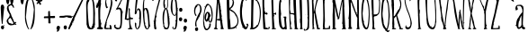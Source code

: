 SplineFontDB: 3.0
FontName: Belisa
FullName: Belisa
FamilyName: Belisa
Weight: Regular
Copyright: Version 1.00 February 7, 2006, initial release
Version: 1.100
DefaultBaseFilename: Belisa
ItalicAngle: 0
UnderlinePosition: -142
UnderlineWidth: 150
Ascent: 1638
Descent: 410
sfntRevision: 0x0001199a
LayerCount: 2
Layer: 0 1 "Back"  1
Layer: 1 1 "Fore"  0
XUID: [1021 210 879221529 4513516]
FSType: 8
OS2Version: 3
OS2_WeightWidthSlopeOnly: 0
OS2_UseTypoMetrics: 1
CreationTime: 1139322770
ModificationTime: 1380395122
PfmFamily: 17
TTFWeight: 400
TTFWidth: 5
LineGap: 67
VLineGap: 0
Panose: 2 0 0 0 0 0 0 0 0 0
OS2TypoAscent: -147
OS2TypoAOffset: 1
OS2TypoDescent: -21
OS2TypoDOffset: 1
OS2TypoLinegap: 307
OS2WinAscent: 27
OS2WinAOffset: 1
OS2WinDescent: -1464
OS2WinDOffset: 1
HheadAscent: -319
HheadAOffset: 1
HheadDescent: 1455
HheadDOffset: 1
OS2SubXSize: 1434
OS2SubYSize: 1331
OS2SubXOff: 0
OS2SubYOff: 283
OS2SupXSize: 1434
OS2SupYSize: 1331
OS2SupXOff: 0
OS2SupYOff: 977
OS2StrikeYSize: 102
OS2StrikeYPos: 530
OS2Vendor: 'HL  '
OS2CodePages: 6000019f.dff70000
OS2UnicodeRanges: a00002af.500078fb.00000000.00000000
MarkAttachClasses: 1
DEI: 91125
ShortTable: maxp 16
  1
  0
  660
  131
  7
  0
  0
  0
  0
  0
  0
  0
  0
  0
  0
  0
EndShort
LangName: 1033 "" "" "" "" "" "Version 1.100" "" "" "" "" "This font was created using Font Creator 5.0 from High-Logic.com" "" "" "" "" "" "" "" "" "+AQQBBQAA-AaIi+AS4BLwAA" 
LangName: 1063 "" "Belisa plumilla manual" "Regular" "" "Belisa plumilla manual 1.1" 
GaspTable: 1 65535 2 1
Encoding: UnicodeBmp
UnicodeInterp: none
NameList: Adobe Glyph List
DisplaySize: -72
AntiAlias: 1
FitToEm: 1
WinInfo: 0 18 7
BeginPrivate: 0
EndPrivate
BeginChars: 65548 660

StartChar: .notdef
Encoding: 65536 -1 0
Width: 1104
Flags: W
LayerCount: 2
Fore
SplineSet
40 0 m 1,0,-1
 40 1280 l 1,1,-1
 1064 1280 l 1,2,-1
 1064 0 l 1,3,-1
 40 0 l 1,0,-1
72 32 m 1,4,-1
 1032 32 l 1,5,-1
 1032 1248 l 1,6,-1
 72 1248 l 1,7,-1
 72 32 l 1,4,-1
EndSplineSet
Validated: 1
EndChar

StartChar: .null
Encoding: 65537 -1 1
Width: 0
Flags: W
LayerCount: 2
EndChar

StartChar: nonmarkingreturn
Encoding: 65538 -1 2
Width: 682
Flags: W
LayerCount: 2
EndChar

StartChar: nonbreakingspace
Encoding: 32 32 3
AltUni2: 0000a0.ffffffff.0
Width: 367
GlyphClass: 2
Flags: W
LayerCount: 2
EndChar

StartChar: exclam
Encoding: 33 33 4
Width: 296
GlyphClass: 2
Flags: W
LayerCount: 2
Fore
SplineSet
119 1425 m 0,0,1
 230 1420 230 1420 225 1309 c 1,2,-1
 256 1275 l 1,3,4
 255 1262 255 1262 236 1263 c 1,5,-1
 235 1237 l 1,6,7
 157 472 157 472 150 313 c 1,8,-1
 143 306 l 1,9,-1
 124 307 l 2,10,11
 78 309 78 309 40 1265 c 1,12,13
 56 1427 56 1427 119 1425 c 0,0,1
100 367 m 1,14,-1
 100 360 l 1,15,-1
 86 348 l 1,16,-1
 80 355 l 1,17,-1
 80 361 l 1,18,-1
 87 368 l 1,19,-1
 100 367 l 1,14,-1
219 251 m 1,20,-1
 226 251 l 1,21,-1
 245 230 l 1,22,-1
 244 224 l 1,23,24
 244 209 244 209 211 205 c 1,25,-1
 199 226 l 1,26,-1
 199 232 l 1,27,-1
 219 251 l 1,20,-1
146 221 m 1,28,29
 237 202 237 202 234 133 c 2,30,-1
 233 107 l 1,31,32
 218 -3 218 -3 137 0 c 1,33,34
 53 36 53 36 56 94 c 1,35,-1
 57 127 l 1,36,37
 74 224 74 224 146 221 c 1,28,29
EndSplineSet
Validated: 33
EndChar

StartChar: quotedbl
Encoding: 34 34 5
Width: 506
GlyphClass: 2
Flags: W
LayerCount: 2
Fore
SplineSet
124 1843 m 1,0,-1
 141 1843 l 2,1,2
 224 1843 224 1843 234 1716 c 1,3,4
 197 1438 197 1438 150 1438 c 2,5,-1
 124 1438 l 1,6,7
 40 1530 40 1530 40 1708 c 0,8,9
 40 1776 40 1776 124 1843 c 1,0,-1
356 1843 m 1,10,-1
 373 1843 l 2,11,12
 456 1843 456 1843 466 1716 c 1,13,14
 429 1438 429 1438 382 1438 c 2,15,-1
 356 1438 l 1,16,17
 272 1530 272 1530 272 1708 c 0,18,19
 272 1776 272 1776 356 1843 c 1,10,-1
EndSplineSet
Validated: 1
EndChar

StartChar: dollar
Encoding: 36 36 6
Width: 80
GlyphClass: 2
Flags: W
LayerCount: 2
EndChar

StartChar: percent
Encoding: 37 37 7
Width: 80
GlyphClass: 2
Flags: W
LayerCount: 2
EndChar

StartChar: ampersand
Encoding: 38 38 8
Width: 80
GlyphClass: 2
Flags: W
LayerCount: 2
Fore
SplineSet
-420 663 m 1,0,-1
 -528 597 l 1,1,-1
 -558 501 l 1,2,-1
 -523 387 l 1,3,-1
 -444 339 l 1,4,-1
 -402 357 l 1,5,-1
 -360 297 l 1,6,-1
 -278 327 l 1,7,-1
 -258 363 l 1,8,-1
 -420 663 l 1,0,-1
-273 1247 m 1,9,-1
 -328 1352 l 1,10,-1
 -408 1392 l 1,11,-1
 -538 1307 l 1,12,-1
 -523 1167 l 1,13,-1
 -453 972 l 1,14,-1
 -408 907 l 1,15,-1
 -373 787 l 1,16,-1
 -333 697 l 1,17,-1
 -288 602 l 1,18,-1
 -233 462 l 1,19,-1
 -198 392 l 1,20,-1
 -198 392 l 1,21,-1
 -148 432 l 1,22,-1
 -93 402 l 1,23,-1
 -148 322 l 1,24,-1
 -78 282 l 1,25,-1
 -144 255 l 1,26,-1
 -193 282 l 1,27,-1
 -248 252 l 1,28,-1
 -378 232 l 1,29,-1
 -453 237 l 1,30,-1
 -533 277 l 1,31,-1
 -588 337 l 1,32,-1
 -638 432 l 1,33,-1
 -643 517 l 1,34,-1
 -598 597 l 1,35,-1
 -498 717 l 1,36,-1
 -468 825 l 1,37,-1
 -516 921 l 1,38,-1
 -576 1023 l 1,39,-1
 -612 1107 l 1,40,-1
 -630 1209 l 1,41,-1
 -606 1329 l 1,42,-1
 -543 1407 l 1,43,-1
 -448 1452 l 1,44,-1
 -378 1487 l 1,45,-1
 -258 1392 l 1,46,-1
 -218 1242 l 1,47,-1
 -273 1247 l 1,9,-1
EndSplineSet
Validated: 5
EndChar

StartChar: quotesingle
Encoding: 39 39 9
Width: 274
GlyphClass: 2
Flags: W
LayerCount: 2
Fore
SplineSet
124 1843 m 1,0,-1
 141 1843 l 2,1,2
 224 1843 224 1843 234 1716 c 1,3,4
 197 1438 197 1438 150 1438 c 2,5,-1
 124 1438 l 1,6,7
 40 1530 40 1530 40 1708 c 0,8,9
 40 1776 40 1776 124 1843 c 1,0,-1
EndSplineSet
Validated: 1
EndChar

StartChar: parenleft
Encoding: 40 40 10
Width: 331
GlyphClass: 2
Flags: W
LayerCount: 2
Fore
SplineSet
265 1850 m 1,0,-1
 273 1850 l 2,1,2
 291 1850 291 1850 291 1824 c 1,3,4
 216 1686 216 1686 144 1236 c 1,5,-1
 92 709 l 1,6,7
 161 187 161 187 282 9 c 1,8,-1
 273 0 l 1,9,-1
 265 0 l 2,10,11
 196 0 196 0 101 294 c 0,12,13
 40 482 40 482 40 666 c 2,14,-1
 40 925 l 2,15,16
 40 1676 40 1676 265 1850 c 1,0,-1
265 1660 m 1,17,-1
 273 1651 l 1,18,-1
 273 1643 l 1,19,-1
 265 1634 l 1,20,-1
 256 1634 l 1,21,-1
 247 1643 l 1,22,-1
 247 1651 l 1,23,-1
 256 1660 l 1,24,-1
 265 1660 l 1,17,-1
EndSplineSet
Validated: 1
EndChar

StartChar: parenright
Encoding: 41 41 11
Width: 331
GlyphClass: 2
Flags: W
LayerCount: 2
Fore
SplineSet
66 0 m 1,0,-1
 57 0 l 2,1,2
 40 0 40 0 40 26 c 1,3,4
 115 164 115 164 188 614 c 1,5,-1
 240 1141 l 1,6,7
 171 1663 171 1663 50 1841 c 1,8,-1
 59 1850 l 1,9,-1
 68 1850 l 2,10,11
 137 1850 137 1850 232 1556 c 1,12,13
 292 1367 292 1367 292 1184 c 2,14,-1
 292 925 l 1,15,16
 291 174 291 174 66 0 c 1,0,-1
66 190 m 1,17,-1
 57 199 l 1,18,-1
 57 208 l 1,19,-1
 66 216 l 1,20,-1
 75 216 l 1,21,-1
 83 208 l 1,22,-1
 83 199 l 1,23,-1
 75 190 l 1,24,-1
 66 190 l 1,17,-1
EndSplineSet
Validated: 1
EndChar

StartChar: asterisk
Encoding: 42 42 12
Width: 461
GlyphClass: 2
Flags: W
LayerCount: 2
Fore
SplineSet
192 1827 m 1,0,-1
 223 1827 l 1,1,2
 261 1793 261 1793 261 1766 c 1,3,-1
 246 1667 l 1,4,5
 293 1705 293 1705 398 1705 c 1,6,-1
 421 1675 l 1,7,-1
 421 1667 l 1,8,9
 389 1591 389 1591 276 1591 c 1,10,11
 345 1471 345 1471 345 1438 c 1,12,-1
 291 1408 l 1,13,14
 257 1408 257 1408 208 1530 c 1,15,16
 157 1454 157 1454 101 1454 c 1,17,-1
 86 1477 l 1,18,-1
 86 1484 l 2,19,20
 86 1516 86 1516 170 1606 c 1,21,22
 40 1640 40 1640 40 1667 c 2,23,-1
 40 1682 l 1,24,25
 45 1728 45 1728 63 1728 c 2,26,-1
 93 1728 l 1,27,-1
 170 1682 l 1,28,-1
 162 1758 l 1,29,-1
 162 1797 l 1,30,-1
 192 1827 l 1,0,-1
EndSplineSet
Validated: 1
EndChar

StartChar: plus
Encoding: 43 43 13
Width: 717
GlyphClass: 2
Flags: W
LayerCount: 2
Fore
SplineSet
320 1056 m 1,0,-1
 363 1056 l 1,1,-1
 380 1041 l 1,2,-1
 397 759 l 1,3,-1
 439 767 l 1,4,-1
 533 767 l 1,5,-1
 626 774 l 1,6,7
 677 774 677 774 677 722 c 2,8,-1
 677 715 l 2,9,10
 677 648 677 648 618 648 c 2,11,-1
 405 648 l 1,12,-1
 422 359 l 1,13,-1
 397 344 l 1,14,-1
 320 344 l 1,15,-1
 295 366 l 1,16,-1
 295 537 l 1,17,-1
 286 648 l 1,18,-1
 57 641 l 1,19,-1
 40 663 l 1,20,-1
 40 678 l 2,21,22
 40 745 40 745 82 745 c 1,23,-1
 286 752 l 1,24,-1
 286 1004 l 2,25,26
 286 1044 286 1044 320 1056 c 1,0,-1
EndSplineSet
Validated: 1
EndChar

StartChar: comma
Encoding: 44 44 14
Width: 282
GlyphClass: 2
Flags: W
LayerCount: 2
Fore
SplineSet
145 205 m 1,0,1
 242 183 242 183 242 116 c 1,2,3
 199 -135 199 -135 80 -135 c 1,4,-1
 56 -118 l 1,5,-1
 89 -21 l 1,6,7
 40 7 40 7 40 51 c 1,8,9
 54 205 54 205 145 205 c 1,0,1
EndSplineSet
Validated: 1
EndChar

StartChar: hyphen
Encoding: 45 45 15
AltUni2: 0000ad.ffffffff.0
Width: 115
GlyphClass: 2
Flags: W
LayerCount: 2
Fore
SplineSet
-102 693 m 0,0,1
 -107 772 -107 772 -44 773 c 0,2,3
 153 775 153 775 172 782 c 0,4,5
 242 810 242 810 502 790 c 0,6,7
 594 783 594 783 604 748 c 0,8,9
 635 640 635 640 541 652 c 0,10,11
 339 679 339 679 328 715 c 1,12,-1
 181 679 l 1,13,14
 165 665 165 665 -38 675 c 0,15,16
 -101 678 -101 678 -102 693 c 0,0,1
EndSplineSet
Validated: 33
EndChar

StartChar: period
Encoding: 46 46 16
Width: 267
GlyphClass: 2
Flags: W
LayerCount: 2
Fore
SplineSet
126 223 m 2,0,-1
 148 223 l 2,1,2
 215 223 215 223 227 115 c 1,3,-1
 227 108 l 1,4,5
 213 0 213 0 134 0 c 0,6,7
 40 0 40 0 40 129 c 2,8,-1
 40 137 l 1,9,10
 57 223 57 223 126 223 c 2,0,-1
EndSplineSet
Validated: 1
EndChar

StartChar: slash
Encoding: 47 47 17
Width: 1010
GlyphClass: 2
Flags: W
LayerCount: 2
Fore
SplineSet
943 1888 m 1,0,1
 970 1888 970 1888 970 1852 c 1,2,-1
 383 605 l 1,3,-1
 392 596 l 1,4,-1
 392 587 l 2,5,6
 392 523 392 523 302 407 c 1,7,-1
 266 343 l 1,8,-1
 275 298 l 1,9,10
 185 163 185 163 121 9 c 1,11,-1
 112 0 l 1,12,-1
 103 0 l 2,13,14
 55 0 55 0 40 36 c 1,15,16
 112 244 112 244 320 714 c 1,17,18
 266 714 266 714 266 732 c 2,19,-1
 266 750 l 1,20,-1
 284 768 l 1,21,-1
 302 768 l 2,22,23
 320 768 320 768 320 723 c 1,24,-1
 329 723 l 1,25,26
 329 768 329 768 383 831 c 1,27,28
 808 1707 808 1707 907 1879 c 1,29,-1
 943 1888 l 1,0,1
329 397 m 1,30,-1
 347 379 l 1,31,-1
 329 361 l 1,32,-1
 311 379 l 1,33,-1
 329 397 l 1,30,-1
EndSplineSet
Validated: 1
EndChar

StartChar: zero
Encoding: 48 48 18
Width: 584
GlyphClass: 2
Flags: W
LayerCount: 2
Fore
SplineSet
275 1865 m 1,0,1
 465 1865 465 1865 519 1344 c 1,2,-1
 544 916 l 1,3,-1
 536 689 l 1,4,-1
 536 412 l 1,5,-1
 544 244 l 1,6,7
 525 244 525 244 510 168 c 1,8,9
 536 168 536 168 536 151 c 2,10,-1
 536 118 l 1,11,-1
 519 118 l 1,12,-1
 494 134 l 1,13,14
 494 28 494 28 351 0 c 1,15,-1
 292 0 l 2,16,17
 113 0 113 0 82 235 c 1,18,19
 71 235 71 235 65 294 c 1,20,-1
 57 294 l 1,21,-1
 65 336 l 1,22,-1
 40 1420 l 1,23,24
 40 1741 40 1741 275 1865 c 1,0,1
284 1815 m 1,25,-1
 284 1806 l 1,26,-1
 300 1781 l 1,27,28
 255 1781 255 1781 191 1588 c 1,29,30
 124 1534 124 1534 124 1218 c 1,31,32
 172 168 172 168 233 168 c 1,33,34
 233 135 233 135 317 67 c 1,35,-1
 334 67 l 1,36,37
 334 117 334 117 418 269 c 1,38,-1
 393 269 l 1,39,-1
 393 286 l 1,40,41
 435 286 435 286 435 420 c 1,42,-1
 443 714 l 1,43,-1
 443 983 l 2,44,45
 443 1712 443 1712 292 1815 c 1,46,-1
 284 1815 l 1,25,-1
275 1731 m 1,47,-1
 292 1714 l 1,48,-1
 292 1705 l 1,49,-1
 275 1689 l 1,50,-1
 258 1714 l 1,51,-1
 275 1731 l 1,47,-1
EndSplineSet
Validated: 1
EndChar

StartChar: one
Encoding: 49 49 19
Width: 477
GlyphClass: 2
Flags: W
LayerCount: 2
Fore
SplineSet
242 1873 m 2,0,-1
 268 1873 l 1,1,2
 318 1868 318 1868 318 1848 c 1,3,-1
 310 1839 l 1,4,-1
 318 1831 l 1,5,-1
 318 1628 l 1,6,-1
 310 1552 l 1,7,-1
 327 1451 l 1,8,9
 310 1451 310 1451 310 1426 c 1,10,-1
 318 1417 l 1,11,12
 276 1245 276 1245 276 953 c 2,13,-1
 276 599 l 1,14,-1
 302 532 l 1,15,-1
 293 498 l 1,16,-1
 310 472 l 1,17,-1
 302 363 l 1,18,-1
 302 346 l 1,19,-1
 310 346 l 1,20,21
 312 388 312 388 335 388 c 1,22,-1
 361 363 l 1,23,24
 361 337 361 337 327 337 c 1,25,-1
 335 329 l 1,26,-1
 335 278 l 1,27,-1
 318 253 l 1,28,-1
 327 211 l 1,29,-1
 310 194 l 1,30,-1
 310 169 l 1,31,-1
 335 169 l 1,32,-1
 335 152 l 1,33,-1
 327 143 l 1,34,35
 327 123 327 123 420 93 c 1,36,-1
 437 67 l 1,37,-1
 437 51 l 1,38,39
 413 0 413 0 335 0 c 1,40,41
 82 12 82 12 82 42 c 1,42,-1
 91 51 l 1,43,-1
 99 51 l 1,44,-1
 91 59 l 1,45,-1
 91 67 l 1,46,47
 118 109 118 109 183 127 c 1,48,-1
 183 228 l 1,49,-1
 167 1080 l 1,50,-1
 175 1325 l 1,51,-1
 175 1333 l 1,52,-1
 167 1333 l 1,53,54
 124 1223 124 1223 107 1223 c 0,55,56
 40 1223 40 1223 40 1341 c 1,57,58
 57 1341 57 1341 74 1443 c 1,59,60
 121 1443 121 1443 217 1797 c 1,61,62
 217 1873 217 1873 242 1873 c 2,0,-1
91 1519 m 1,63,-1
 107 1502 l 1,64,-1
 107 1493 l 1,65,-1
 91 1476 l 1,66,-1
 74 1493 l 1,67,-1
 74 1502 l 1,68,-1
 91 1519 l 1,63,-1
EndSplineSet
Validated: 1
EndChar

StartChar: two
Encoding: 50 50 20
Width: 548
GlyphClass: 2
Flags: W
LayerCount: 2
Fore
SplineSet
299 1865 m 2,0,1
 474 1865 474 1865 508 1572 c 1,2,-1
 508 1556 l 2,3,4
 508 1236 508 1236 232 594 c 1,5,-1
 174 401 l 1,6,-1
 207 401 l 1,7,-1
 207 385 l 1,8,-1
 191 368 l 1,9,-1
 165 376 l 1,10,-1
 165 368 l 1,11,-1
 182 309 l 1,12,-1
 165 226 l 1,13,-1
 174 217 l 1,14,-1
 174 209 l 1,15,-1
 149 167 l 1,16,-1
 149 84 l 1,17,-1
 157 84 l 1,18,-1
 366 75 l 1,19,-1
 366 84 l 1,20,-1
 349 234 l 1,21,-1
 366 251 l 1,22,23
 458 251 458 251 458 117 c 1,24,-1
 467 59 l 1,25,-1
 467 17 l 1,26,-1
 450 0 l 1,27,-1
 425 0 l 1,28,-1
 324 17 l 1,29,-1
 216 8 l 1,30,31
 40 8 40 8 40 59 c 0,32,33
 40 224 40 224 274 887 c 1,34,35
 425 1368 425 1368 425 1597 c 2,36,-1
 425 1656 l 1,37,38
 398 1773 398 1773 341 1773 c 1,39,-1
 333 1806 l 1,40,-1
 324 1806 l 1,41,-1
 299 1790 l 1,42,-1
 266 1806 l 1,43,44
 165 1775 165 1775 165 1648 c 1,45,-1
 157 1547 l 1,46,-1
 174 1505 l 1,47,-1
 165 1505 l 1,48,-1
 182 1455 l 1,49,-1
 174 1430 l 1,50,-1
 207 1372 l 1,51,52
 207 1355 207 1355 182 1355 c 1,53,-1
 207 1296 l 1,54,-1
 249 1313 l 1,55,-1
 266 1288 l 1,56,57
 266 1246 266 1246 165 1213 c 1,58,59
 99 1350 99 1350 99 1530 c 1,60,61
 131 1865 131 1865 266 1865 c 2,62,-1
 299 1865 l 2,0,1
232 1773 m 1,63,-1
 241 1765 l 1,64,-1
 241 1740 l 1,65,-1
 232 1740 l 1,66,-1
 216 1756 l 1,67,-1
 232 1773 l 1,63,-1
EndSplineSet
Validated: 1
EndChar

StartChar: three
Encoding: 51 51 21
Width: 613
GlyphClass: 2
Flags: W
LayerCount: 2
Fore
SplineSet
531 1865 m 1,0,1
 569 1849 569 1849 573 1832 c 1,2,-1
 423 1549 l 1,3,-1
 406 1499 l 1,4,-1
 423 1482 l 1,5,-1
 423 1474 l 1,6,-1
 406 1457 l 1,7,-1
 398 1457 l 1,8,-1
 390 1465 l 1,9,-1
 381 1465 l 1,10,11
 381 1442 381 1442 265 1241 c 1,12,-1
 348 1257 l 1,13,14
 498 1209 498 1209 498 1024 c 1,15,-1
 506 1024 l 1,16,17
 506 1049 506 1049 523 1049 c 2,18,-1
 531 1049 l 1,19,-1
 548 1032 l 1,20,-1
 548 1016 l 1,21,-1
 523 991 l 1,22,-1
 515 991 l 1,23,-1
 515 1016 l 1,24,-1
 506 1016 l 1,25,-1
 506 999 l 1,26,-1
 515 974 l 1,27,-1
 523 982 l 1,28,-1
 540 982 l 1,29,-1
 540 966 l 1,30,31
 498 966 498 966 498 500 c 1,32,33
 482 33 482 33 381 33 c 1,34,35
 322 0 322 0 231 0 c 2,36,-1
 223 0 l 1,37,38
 40 48 40 48 40 183 c 0,39,40
 40 266 40 266 115 266 c 2,41,-1
 132 266 l 1,42,-1
 148 250 l 1,43,-1
 115 216 l 1,44,45
 115 161 115 161 173 100 c 1,46,-1
 198 108 l 1,47,48
 198 89 198 89 315 83 c 1,49,50
 415 149 415 149 415 533 c 2,51,-1
 415 849 l 2,52,53
 415 1087 415 1087 365 1141 c 1,54,-1
 331 1157 l 1,55,56
 234 1157 234 1157 198 1124 c 1,57,-1
 182 1124 l 1,58,-1
 165 1141 l 1,59,-1
 165 1157 l 1,60,-1
 173 1166 l 1,61,-1
 173 1174 l 1,62,-1
 157 1191 l 1,63,-1
 157 1199 l 1,64,-1
 173 1216 l 1,65,-1
 182 1207 l 1,66,-1
 190 1207 l 1,67,-1
 481 1782 l 1,68,-1
 481 1790 l 1,69,-1
 340 1782 l 1,70,-1
 331 1782 l 1,71,-1
 190 1790 l 1,72,-1
 215 1632 l 1,73,-1
 190 1615 l 1,74,-1
 148 1615 l 1,75,76
 90 1627 90 1627 90 1715 c 2,77,-1
 90 1807 l 1,78,-1
 98 1815 l 1,79,-1
 90 1823 l 1,80,-1
 90 1832 l 1,81,82
 95 1857 95 1857 157 1857 c 2,83,-1
 498 1857 l 1,84,-1
 531 1865 l 1,0,1
157 1124 m 1,85,-1
 157 1099 l 1,86,-1
 148 1099 l 1,87,-1
 132 1116 l 1,88,-1
 140 1124 l 1,89,-1
 157 1124 l 1,85,-1
165 158 m 1,90,-1
 182 142 l 1,91,-1
 165 125 l 1,92,-1
 148 142 l 1,93,-1
 165 158 l 1,90,-1
EndSplineSet
Validated: 1
EndChar

StartChar: four
Encoding: 52 52 22
Width: 546
GlyphClass: 2
Flags: W
LayerCount: 2
Fore
SplineSet
299 1888 m 1,0,-1
 307 1879 l 1,1,-1
 316 1879 l 1,2,-1
 135 621 l 1,3,-1
 238 629 l 1,4,-1
 273 629 l 1,5,-1
 256 1155 l 1,6,-1
 256 1198 l 1,7,-1
 273 1216 l 1,8,-1
 290 1216 l 1,9,-1
 324 1181 l 1,10,-1
 324 1095 l 1,11,-1
 316 1052 l 1,12,-1
 342 681 l 1,13,-1
 350 681 l 1,14,15
 350 716 350 716 368 716 c 1,16,-1
 385 698 l 1,17,-1
 385 681 l 1,18,19
 359 681 359 681 359 655 c 1,20,-1
 428 672 l 1,21,-1
 445 655 l 1,22,-1
 488 664 l 1,23,-1
 506 638 l 1,24,-1
 506 603 l 2,25,26
 506 578 506 578 350 578 c 2,27,-1
 342 578 l 1,28,-1
 359 293 l 1,29,30
 376 293 376 293 376 241 c 1,31,-1
 385 190 l 1,32,-1
 402 172 l 1,33,-1
 402 164 l 1,34,-1
 385 147 l 1,35,-1
 411 86 l 1,36,-1
 402 78 l 1,37,38
 480 69 480 69 480 43 c 2,39,-1
 480 34 l 1,40,-1
 445 0 l 1,41,-1
 247 0 l 1,42,-1
 221 26 l 1,43,-1
 221 52 l 1,44,-1
 238 69 l 1,45,-1
 307 69 l 1,46,-1
 281 560 l 1,47,-1
 256 560 l 1,48,49
 219 526 219 526 187 526 c 1,50,51
 157 557 157 557 40 569 c 1,52,-1
 40 578 l 1,53,54
 166 1888 166 1888 212 1888 c 2,55,-1
 299 1888 l 1,0,-1
428 138 m 1,56,-1
 445 138 l 1,57,-1
 445 121 l 1,58,-1
 428 103 l 1,59,-1
 411 103 l 1,60,-1
 411 121 l 1,61,-1
 428 138 l 1,56,-1
EndSplineSet
Validated: 1
EndChar

StartChar: five
Encoding: 53 53 23
Width: 456
GlyphClass: 2
Flags: W
LayerCount: 2
Fore
SplineSet
237 1865 m 1,0,-1
 262 1865 l 2,1,2
 416 1865 416 1865 416 1839 c 1,3,-1
 399 1822 l 1,4,-1
 220 1822 l 1,5,-1
 117 1044 l 1,6,-1
 117 1035 l 1,7,-1
 126 1035 l 1,8,9
 180 1206 180 1206 245 1206 c 0,10,11
 399 1206 399 1206 399 847 c 2,12,-1
 399 779 l 2,13,14
 399 153 399 153 262 43 c 1,15,16
 218 0 218 0 185 0 c 2,17,-1
 160 0 l 1,18,19
 49 70 49 70 49 317 c 2,20,-1
 49 368 l 2,21,22
 49 385 49 385 74 385 c 1,23,24
 110 373 110 373 126 342 c 1,25,-1
 126 171 l 1,26,-1
 143 145 l 1,27,-1
 143 137 l 1,28,-1
 134 128 l 1,29,30
 160 43 160 43 177 43 c 2,31,-1
 194 43 l 1,32,-1
 220 60 l 1,33,-1
 211 68 l 1,34,-1
 211 77 l 1,35,36
 297 218 297 218 297 257 c 0,37,38
 297 448 297 448 322 565 c 1,39,40
 307 565 307 565 297 642 c 1,41,-1
 314 659 l 1,42,-1
 314 667 l 1,43,-1
 297 684 l 1,44,-1
 305 744 l 1,45,-1
 305 992 l 1,46,47
 283 1138 283 1138 211 1138 c 1,48,-1
 194 1104 l 1,49,-1
 220 1104 l 1,50,-1
 220 1078 l 1,51,-1
 194 1078 l 1,52,-1
 194 1095 l 1,53,-1
 185 1095 l 1,54,-1
 143 933 l 1,55,-1
 160 915 l 1,56,-1
 151 907 l 1,57,-1
 143 907 l 1,58,-1
 134 915 l 1,59,-1
 126 915 l 1,60,61
 126 878 126 878 91 864 c 1,62,63
 40 881 40 881 40 898 c 1,64,65
 104 1856 104 1856 143 1856 c 1,66,-1
 237 1865 l 1,0,-1
262 650 m 1,67,-1
 271 650 l 1,68,-1
 288 633 l 1,69,-1
 271 616 l 1,70,-1
 262 616 l 1,71,-1
 245 633 l 1,72,-1
 262 650 l 1,67,-1
EndSplineSet
Validated: 1
EndChar

StartChar: six
Encoding: 54 54 24
Width: 512
GlyphClass: 2
Flags: W
LayerCount: 2
Fore
SplineSet
178 1873 m 2,0,1
 235 1873 235 1873 308 1769 c 1,2,-1
 308 1744 l 1,3,-1
 264 1709 l 1,4,-1
 247 1726 l 1,5,-1
 247 1744 l 1,6,-1
 264 1769 l 1,7,-1
 213 1813 l 1,8,-1
 204 1813 l 1,9,10
 109 1744 109 1744 109 1416 c 2,11,-1
 109 1260 l 1,12,-1
 118 1200 l 1,13,-1
 126 1200 l 1,14,15
 146 1217 146 1217 247 1234 c 1,16,17
 328 1188 328 1188 368 1001 c 1,18,19
 411 692 411 692 437 276 c 1,20,-1
 454 259 l 1,21,-1
 446 224 l 1,22,-1
 472 173 l 1,23,-1
 463 164 l 1,24,-1
 454 164 l 1,25,-1
 437 181 l 1,26,27
 374 0 374 0 308 0 c 2,28,-1
 282 0 l 2,29,30
 134 0 134 0 83 449 c 1,31,32
 40 774 40 774 40 1079 c 2,33,-1
 40 1226 l 2,34,35
 40 1749 40 1749 169 1873 c 1,36,-1
 178 1873 l 2,0,1
161 1174 m 1,37,-1
 118 1010 l 1,38,-1
 126 906 l 1,39,-1
 126 880 l 1,40,41
 137 371 137 371 178 371 c 1,42,-1
 178 337 l 1,43,-1
 169 302 l 1,44,45
 169 245 169 245 239 147 c 1,46,-1
 230 138 l 1,47,-1
 230 129 l 1,48,49
 259 61 259 61 290 43 c 1,50,-1
 316 43 l 1,51,52
 351 120 351 120 351 181 c 2,53,-1
 351 190 l 2,54,55
 351 659 351 659 256 1053 c 1,56,-1
 187 1165 l 1,57,-1
 161 1174 l 1,37,-1
264 173 m 1,58,-1
 282 155 l 1,59,-1
 282 147 l 1,60,-1
 264 147 l 1,61,-1
 247 164 l 1,62,-1
 256 173 l 1,63,-1
 264 173 l 1,58,-1
EndSplineSet
Validated: 1
EndChar

StartChar: seven
Encoding: 55 55 25
Width: 603
GlyphClass: 2
Flags: W
LayerCount: 2
Fore
SplineSet
469 1895 m 1,0,-1
 563 1869 l 1,1,-1
 314 943 l 1,2,-1
 289 797 l 1,3,4
 308 797 308 797 314 755 c 1,5,-1
 272 643 l 1,6,-1
 263 540 l 1,7,-1
 272 532 l 1,8,-1
 280 532 l 1,9,-1
 263 429 l 1,10,-1
 263 317 l 1,11,12
 276 86 276 86 297 86 c 1,13,-1
 297 26 l 1,14,-1
 272 0 l 1,15,-1
 237 0 l 1,16,17
 177 16 177 16 177 86 c 1,18,-1
 160 266 l 1,19,-1
 169 274 l 1,20,-1
 169 283 l 1,21,-1
 151 360 l 1,22,-1
 169 394 l 1,23,-1
 143 429 l 1,24,25
 169 455 169 455 203 703 c 1,26,-1
 349 1346 l 1,27,28
 374 1402 374 1402 469 1818 c 1,29,-1
 426 1826 l 1,30,-1
 409 1826 l 1,31,-1
 383 1809 l 1,32,-1
 374 1818 l 1,33,-1
 366 1818 l 1,34,-1
 340 1809 l 1,35,36
 340 1830 340 1830 254 1835 c 1,37,-1
 126 1818 l 1,38,-1
 126 1784 l 1,39,-1
 143 1655 l 1,40,-1
 134 1646 l 1,41,-1
 109 1646 l 2,42,43
 55 1646 55 1646 40 1706 c 1,44,-1
 49 1766 l 1,45,-1
 49 1861 l 2,46,47
 49 1880 49 1880 151 1886 c 1,48,-1
 340 1878 l 1,49,-1
 469 1895 l 1,0,-1
151 497 m 1,50,-1
 160 489 l 1,51,-1
 160 480 l 1,52,-1
 151 472 l 1,53,-1
 143 472 l 1,54,-1
 134 480 l 1,55,-1
 134 489 l 1,56,-1
 143 497 l 1,57,-1
 151 497 l 1,50,-1
297 120 m 1,58,-1
 314 120 l 1,59,-1
 314 103 l 1,60,-1
 297 120 l 1,58,-1
EndSplineSet
Validated: 1
EndChar

StartChar: eight
Encoding: 56 56 26
Width: 480
GlyphClass: 2
Flags: W
LayerCount: 2
Fore
SplineSet
202 1865 m 1,0,-1
 236 1865 l 2,1,2
 347 1865 347 1865 347 1635 c 2,3,-1
 347 1448 l 2,4,5
 347 1219 347 1219 278 1184 c 1,6,7
 355 1122 355 1122 355 988 c 1,8,-1
 364 979 l 1,9,-1
 372 979 l 1,10,-1
 364 971 l 1,11,-1
 364 954 l 1,12,13
 381 937 381 937 389 835 c 1,14,-1
 398 826 l 1,15,-1
 389 801 l 1,16,-1
 432 605 l 1,17,-1
 423 579 l 1,18,-1
 440 358 l 1,19,20
 416 0 416 0 278 0 c 1,21,-1
 236 9 l 1,22,-1
 227 0 l 1,23,-1
 219 0 l 1,24,25
 117 28 117 28 117 60 c 1,26,-1
 125 102 l 1,27,28
 108 102 108 102 108 153 c 1,29,30
 83 153 83 153 83 170 c 1,31,-1
 91 196 l 1,32,33
 40 368 40 368 40 588 c 2,34,-1
 40 707 l 2,35,36
 40 1037 40 1037 168 1201 c 1,37,38
 83 1201 83 1201 83 1490 c 0,39,40
 83 1821 83 1821 202 1865 c 1,0,-1
219 1831 m 1,41,42
 159 1693 159 1693 159 1524 c 2,43,-1
 159 1397 l 1,44,-1
 185 1414 l 1,45,-1
 202 1414 l 1,46,-1
 202 1371 l 1,47,-1
 193 1363 l 1,48,-1
 193 1354 l 1,49,-1
 185 1363 l 1,50,-1
 168 1363 l 1,51,-1
 168 1311 l 2,52,53
 168 1247 168 1247 210 1218 c 1,54,-1
 253 1218 l 2,55,56
 313 1218 313 1218 313 1627 c 0,57,58
 313 1831 313 1831 219 1831 c 1,41,42
159 1388 m 1,59,-1
 159 1371 l 1,60,-1
 168 1371 l 1,61,-1
 168 1388 l 1,62,-1
 159 1388 l 1,59,-1
176 1328 m 1,63,-1
 185 1328 l 1,64,-1
 202 1311 l 1,65,-1
 185 1294 l 1,66,-1
 176 1303 l 1,67,-1
 176 1328 l 1,63,-1
210 1158 m 1,68,69
 117 992 117 992 117 494 c 2,70,-1
 117 409 l 2,71,72
 117 380 117 380 142 349 c 1,73,-1
 125 324 l 1,74,-1
 125 315 l 2,75,76
 125 125 125 125 261 77 c 1,77,-1
 278 77 l 1,78,79
 347 131 347 131 347 230 c 1,80,81
 302 1158 302 1158 227 1158 c 2,82,-1
 210 1158 l 1,68,69
432 758 m 1,83,-1
 440 749 l 1,84,-1
 440 741 l 1,85,-1
 423 724 l 1,86,-1
 415 724 l 1,87,-1
 415 741 l 1,88,-1
 432 758 l 1,83,-1
66 196 m 1,89,-1
 74 187 l 1,90,-1
 74 179 l 1,91,-1
 66 170 l 1,92,-1
 57 170 l 1,93,-1
 49 179 l 1,94,-1
 49 187 l 1,95,-1
 57 196 l 1,96,-1
 66 196 l 1,89,-1
EndSplineSet
Validated: 1
EndChar

StartChar: nine
Encoding: 57 57 27
Width: 485
GlyphClass: 2
Flags: W
LayerCount: 2
Fore
SplineSet
243 1858 m 2,0,1
 378 1858 378 1858 412 1292 c 1,2,-1
 412 1267 l 1,3,-1
 445 1199 l 1,4,-1
 428 1149 l 1,5,-1
 445 1089 l 1,6,-1
 428 1064 l 1,7,-1
 428 861 l 2,8,9
 428 8 428 8 293 8 c 1,10,-1
 268 0 l 1,11,12
 133 7 133 7 133 101 c 2,13,-1
 133 110 l 1,14,15
 162 169 162 169 175 169 c 1,16,-1
 192 135 l 1,17,-1
 175 93 l 1,18,19
 217 42 217 42 251 42 c 0,20,21
 268 42 268 42 268 93 c 1,22,23
 293 93 293 93 293 118 c 1,24,-1
 302 118 l 1,25,-1
 293 127 l 1,26,-1
 336 448 l 1,27,-1
 310 456 l 1,28,29
 310 541 310 541 344 541 c 1,30,-1
 344 836 l 1,31,-1
 336 836 l 1,32,33
 336 809 336 809 276 777 c 1,34,-1
 251 777 l 1,35,36
 66 842 66 842 40 1233 c 1,37,-1
 40 1292 l 1,38,39
 62 1850 62 1850 226 1850 c 1,40,-1
 234 1858 l 1,41,-1
 243 1858 l 2,0,1
209 1774 m 1,42,43
 133 1648 133 1648 133 1385 c 0,44,45
 133 889 133 889 217 853 c 1,46,-1
 251 819 l 1,47,-1
 260 819 l 1,48,49
 336 844 336 844 336 997 c 1,50,-1
 344 1022 l 1,51,52
 319 1622 319 1622 285 1622 c 1,53,-1
 276 1630 l 1,54,-1
 293 1647 l 1,55,56
 260 1691 260 1691 260 1731 c 1,57,58
 217 1754 217 1754 217 1774 c 1,59,-1
 209 1774 l 1,42,43
234 1740 m 1,60,-1
 243 1731 l 1,61,-1
 243 1723 l 1,62,-1
 217 1723 l 1,63,-1
 234 1740 l 1,60,-1
EndSplineSet
Validated: 1
EndChar

StartChar: colon
Encoding: 58 58 28
Width: 267
GlyphClass: 2
Flags: W
LayerCount: 2
Fore
SplineSet
144 1235 m 2,0,-1
 166 1235 l 2,1,2
 234 1235 234 1235 246 1127 c 1,3,-1
 246 1120 l 1,4,5
 232 1012 232 1012 152 1012 c 0,6,7
 58 1012 58 1012 58 1141 c 2,8,-1
 58 1149 l 1,9,10
 76 1235 76 1235 144 1235 c 2,0,-1
134 689 m 2,11,-1
 156 689 l 2,12,13
 224 689 224 689 236 581 c 1,14,-1
 236 574 l 1,15,16
 222 466 222 466 142 466 c 0,17,18
 48 466 48 466 48 595 c 2,19,-1
 48 603 l 1,20,21
 66 689 66 689 134 689 c 2,11,-1
EndSplineSet
Validated: 1
EndChar

StartChar: semicolon
Encoding: 59 59 29
AltUni2: 00037e.ffffffff.0
Width: 282
GlyphClass: 2
Flags: W
LayerCount: 2
Fore
SplineSet
155 611 m 2,0,-1
 177 611 l 2,1,2
 244 611 244 611 256 503 c 1,3,-1
 256 496 l 1,4,5
 242 388 242 388 163 388 c 0,6,7
 69 388 69 388 69 517 c 2,8,-1
 69 525 l 1,9,10
 86 611 86 611 155 611 c 2,0,-1
145 205 m 1,11,12
 242 183 242 183 242 116 c 1,13,14
 199 -135 199 -135 80 -135 c 1,15,-1
 56 -118 l 1,16,-1
 89 -21 l 1,17,18
 40 7 40 7 40 51 c 1,19,20
 54 205 54 205 145 205 c 1,11,12
EndSplineSet
Validated: 1
EndChar

StartChar: less
Encoding: 60 60 30
Width: 80
GlyphClass: 2
Flags: W
LayerCount: 2
EndChar

StartChar: equal
Encoding: 61 61 31
Width: 80
GlyphClass: 2
Flags: W
LayerCount: 2
EndChar

StartChar: greater
Encoding: 62 62 32
Width: 80
GlyphClass: 2
Flags: W
LayerCount: 2
EndChar

StartChar: question
Encoding: 63 63 33
Width: 508
GlyphClass: 2
Flags: W
LayerCount: 2
Fore
SplineSet
258 1453 m 1,0,-1
 278 1453 l 2,1,2
 436 1453 436 1453 468 1161 c 1,3,-1
 468 1133 l 2,4,5
 468 1028 468 1028 373 821 c 1,6,7
 341 692 341 692 305 692 c 1,8,-1
 285 671 l 1,9,-1
 278 651 l 1,10,-1
 292 651 l 1,11,-1
 292 630 l 1,12,-1
 190 474 l 1,13,-1
 169 372 l 1,14,15
 169 261 169 261 190 175 c 1,16,-1
 149 155 l 1,17,18
 101 155 101 155 101 297 c 0,19,20
 101 552 101 552 360 998 c 1,21,-1
 387 1154 l 1,22,23
 369 1399 369 1399 285 1399 c 2,24,-1
 271 1399 l 1,25,26
 203 1351 203 1351 203 1297 c 1,27,28
 108 1235 108 1235 108 1032 c 2,29,-1
 108 1004 l 2,30,31
 108 900 108 900 176 821 c 1,32,-1
 176 807 l 2,33,34
 176 778 176 778 135 760 c 1,35,36
 40 880 40 880 40 1079 c 2,37,-1
 40 1086 l 1,38,39
 58 1358 58 1358 210 1433 c 1,40,41
 211 1446 211 1446 258 1453 c 1,0,-1
237 1331 m 1,42,-1
 237 1310 l 1,43,-1
 230 1310 l 1,44,-1
 217 1324 l 1,45,-1
 224 1331 l 1,46,-1
 237 1331 l 1,42,-1
332 685 m 1,47,-1
 346 671 l 1,48,-1
 326 658 l 1,49,-1
 319 664 l 1,50,-1
 319 671 l 1,51,-1
 332 685 l 1,47,-1
190 121 m 1,52,53
 258 121 258 121 271 19 c 1,54,-1
 271 5 l 2,55,56
 271 -97 271 -97 162 -97 c 1,57,58
 94 -71 94 -71 94 -8 c 2,59,-1
 94 32 l 2,60,61
 94 102 94 102 190 121 c 1,52,53
EndSplineSet
Validated: 1
EndChar

StartChar: at
Encoding: 64 64 34
Width: 627
GlyphClass: 2
Flags: W
LayerCount: 2
Fore
SplineSet
297 1468 m 2,0,-1
 337 1468 l 1,1,2
 475 1396 475 1396 533 1225 c 1,3,4
 587 1047 587 1047 587 819 c 0,5,6
 587 479 587 479 486 387 c 1,7,-1
 418 387 l 1,8,9
 344 438 344 438 344 522 c 1,10,-1
 337 522 l 1,11,12
 284 434 284 434 229 434 c 1,13,14
 121 510 121 510 121 691 c 0,15,16
 121 877 121 877 263 1009 c 1,17,-1
 270 1009 l 2,18,19
 374 1009 374 1009 418 921 c 1,20,21
 429 853 429 853 445 853 c 0,22,23
 472 853 472 853 472 813 c 0,24,25
 472 771 472 771 412 671 c 1,26,-1
 391 556 l 1,27,-1
 425 441 l 1,28,-1
 466 441 l 1,29,-1
 459 448 l 1,30,-1
 459 475 l 1,31,-1
 499 542 l 1,32,33
 466 542 466 542 466 563 c 1,34,-1
 479 576 l 1,35,-1
 493 576 l 1,36,-1
 513 563 l 1,37,-1
 520 624 l 1,38,-1
 513 651 l 1,39,40
 526 651 526 651 526 684 c 1,41,-1
 533 684 l 1,42,43
 506 1193 506 1193 452 1252 c 1,44,45
 389 1400 389 1400 351 1400 c 1,46,47
 277 1380 277 1380 249 1326 c 1,48,-1
 249 1313 l 1,49,-1
 243 1313 l 1,50,-1
 249 1306 l 1,51,-1
 249 1299 l 1,52,53
 216 1299 216 1299 148 1056 c 1,54,55
 87 719 87 719 87 502 c 0,56,57
 87 435 87 435 114 387 c 1,58,-1
 108 380 l 1,59,-1
 108 374 l 1,60,-1
 114 347 l 1,61,-1
 108 326 l 1,62,-1
 121 313 l 1,63,-1
 121 286 l 1,64,-1
 114 279 l 1,65,-1
 121 272 l 1,66,-1
 121 266 l 1,67,-1
 114 259 l 1,68,-1
 189 70 l 1,69,70
 209 29 209 29 249 29 c 0,71,72
 314 29 314 29 371 164 c 1,73,74
 386 164 386 164 405 320 c 1,75,-1
 445 347 l 1,76,77
 479 337 479 337 479 299 c 0,78,79
 479 54 479 54 270 -52 c 1,80,-1
 236 -52 l 2,81,82
 125 -52 125 -52 74 157 c 1,83,84
 47 280 47 280 40 502 c 1,85,86
 113 1468 113 1468 297 1468 c 2,0,-1
128 1313 m 1,87,-1
 135 1313 l 1,88,-1
 155 1292 l 1,89,-1
 135 1272 l 1,90,-1
 128 1272 l 1,91,-1
 108 1292 l 1,92,-1
 128 1313 l 1,87,-1
202 630 m 1,93,-1
 202 624 l 1,94,95
 216 563 216 563 236 563 c 2,96,-1
 243 563 l 1,97,98
 324 690 324 690 324 819 c 1,99,100
 315 925 315 925 290 934 c 1,101,102
 236 934 236 934 202 630 c 1,93,-1
364 286 m 1,103,-1
 378 272 l 1,104,-1
 364 259 l 1,105,-1
 351 272 l 1,106,-1
 364 286 l 1,103,-1
EndSplineSet
Validated: 1
EndChar

StartChar: A
Encoding: 65 65 35
Width: 648
GlyphClass: 2
Flags: W
LayerCount: 2
Fore
SplineSet
254 1861 m 1,0,-1
 279 1861 l 2,1,2
 340 1861 340 1861 345 1836 c 1,3,-1
 336 1812 l 1,4,5
 363 1579 363 1579 411 1350 c 1,6,-1
 402 1342 l 1,7,-1
 402 1334 l 1,8,9
 427 1334 427 1334 427 1301 c 1,10,-1
 419 1276 l 1,11,-1
 435 1136 l 1,12,-1
 435 1128 l 1,13,14
 460 1093 460 1093 460 1062 c 1,15,-1
 443 1013 l 1,16,-1
 443 996 l 1,17,-1
 493 741 l 1,18,-1
 493 733 l 1,19,-1
 476 716 l 1,20,-1
 501 527 l 1,21,22
 526 527 526 527 526 511 c 2,23,-1
 526 494 l 1,24,-1
 509 478 l 1,25,26
 561 86 561 86 575 74 c 1,27,28
 608 62 608 62 608 49 c 2,29,-1
 608 33 l 2,30,31
 608 8 608 8 476 8 c 1,32,33
 419 20 419 20 419 41 c 2,34,-1
 419 49 l 1,35,36
 435 69 435 69 443 132 c 1,37,-1
 394 502 l 1,38,-1
 386 502 l 2,39,40
 311 502 311 502 229 527 c 1,41,-1
 205 527 l 1,42,-1
 196 346 l 1,43,-1
 196 66 l 1,44,-1
 238 66 l 1,45,-1
 262 41 l 1,46,-1
 262 33 l 2,47,48
 262 6 262 6 139 0 c 1,49,50
 40 11 40 11 40 41 c 2,51,-1
 40 49 l 2,52,53
 40 63 40 63 114 107 c 1,54,55
 180 1342 180 1342 213 1597 c 1,56,-1
 205 1639 l 1,57,-1
 213 1647 l 1,58,-1
 213 1655 l 1,59,-1
 205 1663 l 1,60,-1
 205 1672 l 1,61,-1
 221 1795 l 1,62,63
 196 1795 196 1795 196 1812 c 2,64,-1
 196 1820 l 1,65,-1
 254 1861 l 1,0,-1
271 1606 m 1,66,-1
 271 1581 l 1,67,-1
 279 1581 l 1,68,-1
 279 1606 l 1,69,-1
 271 1606 l 1,66,-1
279 1548 m 1,70,71
 254 915 254 915 213 585 c 1,72,-1
 271 593 l 1,73,-1
 378 593 l 1,74,75
 346 765 346 765 312 1375 c 1,76,77
 300 1375 300 1375 287 1548 c 1,78,-1
 279 1548 l 1,70,71
336 634 m 1,79,-1
 353 618 l 1,80,-1
 345 609 l 1,81,-1
 336 609 l 1,82,-1
 328 618 l 1,83,-1
 320 618 l 1,84,-1
 312 609 l 1,85,-1
 304 618 l 1,86,-1
 304 626 l 1,87,-1
 312 634 l 1,88,-1
 336 634 l 1,79,-1
EndSplineSet
Validated: 1
EndChar

StartChar: B
Encoding: 66 66 36
Width: 814
GlyphClass: 2
Flags: W
LayerCount: 2
Fore
SplineSet
133 1873 m 1,0,1
 399 1816 399 1816 462 1721 c 1,2,3
 496 1683 496 1683 512 1586 c 1,4,-1
 521 1578 l 1,5,6
 521 1329 521 1329 361 1215 c 1,7,-1
 302 1164 l 1,8,9
 559 1052 559 1052 681 818 c 1,10,11
 774 626 774 626 774 489 c 0,12,13
 774 194 774 194 521 42 c 1,14,-1
 192 0 l 1,15,16
 142 0 142 0 107 1519 c 1,17,-1
 107 1789 l 1,18,19
 40 1789 40 1789 40 1822 c 2,20,-1
 40 1839 l 2,21,22
 40 1865 40 1865 133 1873 c 1,0,1
242 1780 m 1,23,-1
 259 1257 l 1,24,-1
 268 1232 l 1,25,26
 445 1360 445 1360 445 1569 c 2,27,-1
 445 1611 l 2,28,29
 445 1690 445 1690 293 1772 c 1,30,-1
 242 1780 l 1,23,-1
268 1114 m 1,31,-1
 268 1105 l 1,32,-1
 276 641 l 1,33,34
 302 576 302 576 327 93 c 1,35,-1
 361 93 l 1,36,-1
 504 135 l 1,37,38
 715 244 715 244 715 472 c 2,39,-1
 715 489 l 2,40,41
 715 649 715 649 614 793 c 1,42,43
 588 793 588 793 588 818 c 1,44,-1
 597 844 l 1,45,-1
 588 844 l 1,46,47
 509 983 509 983 369 1038 c 1,48,-1
 268 1114 l 1,31,-1
656 127 m 1,49,-1
 673 110 l 1,50,-1
 673 101 l 1,51,-1
 639 59 l 1,52,-1
 622 59 l 1,53,-1
 605 76 l 1,54,-1
 656 127 l 1,49,-1
EndSplineSet
Validated: 1
EndChar

StartChar: C
Encoding: 67 67 37
Width: 577
GlyphClass: 2
Flags: W
LayerCount: 2
Fore
SplineSet
280 1858 m 2,0,-1
 288 1858 l 2,1,2
 377 1858 377 1858 434 1764 c 1,3,-1
 434 1755 l 2,4,5
 434 1653 434 1653 400 1653 c 2,6,-1
 382 1653 l 2,7,8
 368 1653 368 1653 357 1704 c 1,9,-1
 365 1738 l 1,10,-1
 365 1747 l 1,11,-1
 323 1755 l 1,12,13
 224 1673 224 1673 211 1558 c 1,14,-1
 186 1421 l 1,15,-1
 194 1387 l 1,16,17
 151 1203 151 1203 151 1036 c 0,18,19
 151 383 151 383 391 111 c 1,20,21
 442 204 442 204 442 240 c 2,22,-1
 442 257 l 1,23,24
 408 257 408 257 408 274 c 2,25,-1
 408 300 l 1,26,-1
 434 325 l 1,27,-1
 468 325 l 2,28,29
 511 325 511 325 511 223 c 1,30,-1
 519 231 l 1,31,-1
 528 231 l 1,32,-1
 537 223 l 1,33,-1
 537 214 l 1,34,35
 485 214 485 214 485 128 c 1,36,37
 440 28 440 28 391 0 c 1,38,-1
 365 0 l 2,39,40
 282 0 282 0 220 103 c 1,41,-1
 203 86 l 1,42,43
 168 122 168 122 168 154 c 1,44,-1
 186 171 l 1,45,46
 40 469 40 469 40 1036 c 0,47,48
 40 1397 40 1397 160 1738 c 1,49,50
 222 1858 222 1858 280 1858 c 2,0,-1
194 163 m 1,51,-1
 194 154 l 1,52,-1
 203 128 l 1,53,-1
 211 128 l 1,54,-1
 211 137 l 1,55,-1
 203 163 l 1,56,-1
 194 163 l 1,51,-1
EndSplineSet
Validated: 1
EndChar

StartChar: D
Encoding: 68 68 38
Width: 704
GlyphClass: 2
Flags: W
LayerCount: 2
Fore
SplineSet
124 1873 m 1,0,-1
 175 1856 l 1,1,-1
 209 1865 l 1,2,3
 435 1764 435 1764 555 1544 c 1,4,5
 664 1264 664 1264 664 979 c 0,6,7
 664 446 664 446 496 169 c 1,8,9
 346 0 346 0 183 0 c 2,10,-1
 65 0 l 1,11,-1
 40 25 l 1,12,-1
 40 34 l 2,13,14
 40 61 40 61 99 67 c 1,15,-1
 99 93 l 1,16,17
 65 93 65 93 65 110 c 2,18,-1
 65 127 l 1,19,-1
 91 127 l 1,20,-1
 99 118 l 1,21,-1
 107 118 l 1,22,-1
 107 127 l 1,23,-1
 99 219 l 1,24,25
 116 499 116 499 124 1746 c 1,26,27
 91 1746 91 1746 91 1763 c 1,28,-1
 107 1780 l 1,29,-1
 116 1772 l 1,30,-1
 124 1772 l 1,31,-1
 124 1780 l 1,32,-1
 74 1814 l 1,33,-1
 74 1831 l 1,34,35
 90 1861 90 1861 124 1873 c 1,0,-1
259 1730 m 1,36,37
 226 1241 226 1241 226 346 c 2,38,-1
 226 169 l 1,39,-1
 217 135 l 1,40,-1
 226 84 l 1,41,42
 428 166 428 166 428 245 c 1,43,-1
 453 253 l 1,44,-1
 479 245 l 1,45,-1
 479 253 l 1,46,47
 605 487 605 487 605 987 c 0,48,49
 605 1255 605 1255 496 1519 c 1,50,-1
 487 1510 l 1,51,-1
 479 1510 l 1,52,-1
 462 1527 l 1,53,-1
 462 1536 l 1,54,-1
 479 1552 l 1,55,56
 479 1614 479 1614 259 1730 c 1,36,37
EndSplineSet
Validated: 1
EndChar

StartChar: E
Encoding: 69 69 39
Width: 493
GlyphClass: 2
Flags: W
LayerCount: 2
Fore
SplineSet
271 1884 m 1,0,1
 395 1884 395 1884 395 1768 c 2,2,-1
 395 1744 l 1,3,-1
 371 1727 l 1,4,-1
 354 1727 l 2,5,6
 336 1727 336 1727 329 1810 c 1,7,-1
 247 1818 l 1,8,-1
 164 1818 l 1,9,-1
 139 1793 l 1,10,-1
 139 1496 l 2,11,12
 139 1215 139 1215 164 1215 c 1,13,-1
 156 1173 l 1,14,-1
 156 1116 l 1,15,-1
 172 1049 l 1,16,-1
 172 1025 l 1,17,18
 205 1025 205 1025 205 934 c 1,19,20
 245 934 245 934 263 983 c 1,21,-1
 271 983 l 1,22,23
 337 920 337 920 337 892 c 2,24,-1
 337 884 l 1,25,-1
 313 868 l 1,26,-1
 304 876 l 1,27,28
 304 843 304 843 288 843 c 2,29,-1
 271 843 l 2,30,31
 251 843 251 843 247 876 c 1,32,-1
 189 868 l 1,33,-1
 164 876 l 1,34,-1
 164 868 l 2,35,36
 164 611 164 611 222 91 c 1,37,-1
 247 91 l 1,38,-1
 271 107 l 1,39,40
 296 66 296 66 387 66 c 1,41,-1
 395 74 l 1,42,-1
 395 83 l 1,43,-1
 387 140 l 1,44,-1
 395 149 l 1,45,-1
 428 149 l 1,46,47
 453 140 453 140 453 99 c 0,48,49
 453 8 453 8 337 8 c 1,50,-1
 263 0 l 1,51,52
 108 0 108 0 90 41 c 1,53,-1
 90 58 l 1,54,55
 65 461 65 461 40 1512 c 1,56,-1
 40 1669 l 2,57,58
 40 1851 40 1851 81 1851 c 1,59,60
 128 1874 128 1874 271 1884 c 1,0,1
EndSplineSet
Validated: 1
EndChar

StartChar: F
Encoding: 70 70 40
Width: 433
GlyphClass: 2
Flags: W
LayerCount: 2
Fore
SplineSet
254 1865 m 2,0,-1
 303 1865 l 2,1,2
 393 1865 393 1865 393 1750 c 2,3,-1
 393 1734 l 1,4,-1
 377 1717 l 1,5,-1
 352 1717 l 2,6,7
 336 1717 336 1717 336 1742 c 1,8,-1
 328 1734 l 1,9,-1
 319 1734 l 1,10,-1
 303 1750 l 1,11,-1
 303 1758 l 1,12,-1
 319 1775 l 1,13,-1
 328 1766 l 1,14,-1
 336 1766 l 1,15,-1
 336 1775 l 2,16,17
 336 1796 336 1796 270 1807 c 1,18,-1
 147 1799 l 1,19,-1
 139 1668 l 1,20,-1
 163 928 l 1,21,-1
 245 928 l 1,22,23
 245 978 245 978 270 978 c 1,24,-1
 303 945 l 1,25,-1
 303 846 l 1,26,-1
 286 830 l 1,27,-1
 278 830 l 1,28,-1
 237 871 l 1,29,-1
 163 846 l 1,30,-1
 196 805 l 1,31,-1
 196 764 l 1,32,-1
 171 731 l 1,33,34
 171 596 171 596 221 66 c 1,35,-1
 229 58 l 1,36,-1
 270 66 l 1,37,-1
 278 66 l 1,38,-1
 303 41 l 1,39,-1
 270 8 l 1,40,-1
 245 16 l 1,41,-1
 229 0 l 1,42,-1
 196 8 l 1,43,-1
 106 0 l 1,44,-1
 81 0 l 1,45,-1
 65 16 l 1,46,-1
 65 41 l 1,47,-1
 89 74 l 1,48,-1
 40 1610 l 1,49,-1
 48 1816 l 1,50,51
 118 1865 118 1865 254 1865 c 2,0,-1
EndSplineSet
Validated: 1
EndChar

StartChar: G
Encoding: 71 71 41
Width: 544
GlyphClass: 2
Flags: W
LayerCount: 2
Fore
SplineSet
217 1858 m 2,0,-1
 259 1858 l 1,1,2
 420 1841 420 1841 420 1765 c 0,3,4
 420 1708 420 1708 378 1681 c 1,5,6
 357 1681 357 1681 352 1714 c 1,7,-1
 361 1774 l 1,8,9
 328 1799 328 1799 268 1799 c 0,10,11
 219 1799 219 1799 175 1613 c 1,12,-1
 175 1596 l 1,13,-1
 184 1596 l 1,14,-1
 184 1630 l 1,15,-1
 192 1630 l 2,16,17
 209 1630 209 1630 209 1605 c 1,18,19
 200 1554 200 1554 184 1554 c 1,20,-1
 175 1588 l 1,21,-1
 167 1588 l 1,22,-1
 150 1377 l 1,23,-1
 150 1166 l 1,24,-1
 167 1090 l 1,25,-1
 158 1081 l 1,26,-1
 175 980 l 1,27,-1
 167 972 l 1,28,-1
 167 963 l 1,29,-1
 184 912 l 1,30,-1
 184 887 l 2,31,32
 184 845 184 845 167 845 c 1,33,-1
 175 837 l 1,34,-1
 175 828 l 1,35,-1
 158 744 l 1,36,37
 197 102 197 102 293 102 c 1,38,-1
 335 94 l 1,39,-1
 352 94 l 1,40,-1
 344 136 l 1,41,-1
 361 153 l 1,42,-1
 369 153 l 1,43,-1
 395 136 l 1,44,-1
 361 575 l 1,45,-1
 369 583 l 1,46,-1
 369 592 l 1,47,-1
 361 600 l 1,48,-1
 361 609 l 1,49,-1
 369 642 l 1,50,51
 369 657 369 657 310 693 c 1,52,-1
 310 710 l 1,53,54
 319 735 319 735 361 735 c 2,55,-1
 454 735 l 1,56,-1
 479 718 l 1,57,-1
 462 533 l 1,58,-1
 504 34 l 1,59,60
 504 9 504 9 454 -16 c 1,61,-1
 403 18 l 1,62,-1
 327 1 l 1,63,-1
 293 1 l 2,64,65
 176 1 176 1 91 203 c 1,66,67
 40 405 40 405 40 946 c 1,68,69
 62 1655 62 1655 99 1655 c 1,70,71
 145 1858 145 1858 217 1858 c 2,0,-1
EndSplineSet
Validated: 1
EndChar

StartChar: H
Encoding: 72 72 42
Width: 636
GlyphClass: 2
Flags: W
LayerCount: 2
Fore
SplineSet
375 1865 m 2,0,-1
 465 1865 l 2,1,2
 484 1865 484 1865 490 1824 c 1,3,-1
 449 1808 l 1,4,5
 452 1644 452 1644 465 1644 c 1,6,-1
 457 1611 l 1,7,8
 498 223 498 223 531 65 c 1,9,-1
 572 65 l 1,10,-1
 596 41 l 1,11,12
 596 8 596 8 490 0 c 1,13,14
 376 11 376 11 367 41 c 1,15,-1
 367 49 l 1,16,-1
 400 74 l 1,17,-1
 367 474 l 1,18,-1
 375 532 l 1,19,-1
 367 728 l 1,20,-1
 367 818 l 1,21,-1
 326 810 l 1,22,-1
 318 818 l 1,23,-1
 318 826 l 1,24,-1
 343 851 l 1,25,-1
 351 843 l 1,26,-1
 359 843 l 1,27,-1
 359 859 l 1,28,-1
 351 859 l 2,29,30
 261 859 261 859 130 883 c 1,31,32
 151 434 151 434 179 434 c 1,33,-1
 171 393 l 1,34,-1
 187 376 l 1,35,36
 181 254 181 254 163 254 c 1,37,-1
 187 74 l 1,38,-1
 236 74 l 1,39,-1
 253 57 l 1,40,-1
 253 41 l 2,41,42
 253 27 253 27 155 8 c 1,43,-1
 146 16 l 1,44,-1
 138 8 l 1,45,-1
 130 8 l 1,46,-1
 97 33 l 1,47,-1
 97 41 l 1,48,-1
 130 65 l 1,49,50
 99 65 99 65 56 1628 c 1,51,-1
 65 1800 l 1,52,-1
 40 1824 l 1,53,-1
 40 1832 l 1,54,-1
 65 1857 l 1,55,-1
 97 1857 l 2,56,57
 160 1857 160 1857 171 1824 c 1,58,59
 154 1791 154 1791 130 1791 c 1,60,-1
 130 1693 l 1,61,-1
 122 1587 l 1,62,-1
 130 1546 l 1,63,-1
 122 1464 l 1,64,-1
 122 1448 l 1,65,-1
 130 1448 l 1,66,-1
 122 1391 l 1,67,-1
 122 1170 l 2,68,69
 122 1119 122 1119 155 1006 c 1,70,-1
 155 941 l 1,71,-1
 163 941 l 1,72,-1
 359 924 l 1,73,-1
 351 933 l 1,74,-1
 351 941 l 1,75,76
 318 1360 318 1360 318 1652 c 2,77,-1
 318 1816 l 1,78,79
 285 1816 285 1816 285 1832 c 2,80,-1
 285 1840 l 2,81,82
 285 1865 285 1865 375 1865 c 2,0,-1
EndSplineSet
Validated: 1
EndChar

StartChar: I
Encoding: 73 73 43
Width: 276
GlyphClass: 2
Flags: W
LayerCount: 2
Fore
SplineSet
122 1865 m 1,0,1
 212 1859 212 1859 212 1840 c 2,2,-1
 212 1832 l 1,3,4
 195 1800 195 1800 171 1800 c 1,5,6
 194 1571 194 1571 204 90 c 0,7,8
 204 65 204 65 228 65 c 1,9,-1
 236 57 l 1,10,-1
 236 33 l 2,11,12
 236 13 236 13 89 0 c 1,13,-1
 73 82 l 1,14,-1
 81 90 l 1,15,-1
 89 90 l 1,16,-1
 97 65 l 1,17,-1
 105 65 l 1,18,-1
 105 82 l 2,19,20
 105 401 105 401 73 401 c 1,21,-1
 81 499 l 1,22,-1
 65 556 l 1,23,24
 89 602 89 602 89 663 c 1,25,-1
 48 1652 l 1,26,-1
 65 1775 l 1,27,-1
 40 1800 l 1,28,-1
 40 1832 l 2,29,30
 40 1857 40 1857 122 1865 c 1,0,1
EndSplineSet
Validated: 1
EndChar

StartChar: J
Encoding: 74 74 44
Width: 387
GlyphClass: 2
Flags: W
LayerCount: 2
Fore
SplineSet
177 1850 m 2,0,-1
 279 1850 l 1,1,-1
 313 1816 l 1,2,-1
 304 1807 l 1,3,4
 339 1705 339 1705 347 766 c 1,5,-1
 339 127 l 1,6,7
 339 -48 339 -48 91 -78 c 1,8,9
 40 -60 40 -60 40 -44 c 2,10,-1
 40 16 l 1,11,-1
 57 33 l 1,12,-1
 66 33 l 1,13,-1
 91 16 l 1,14,-1
 108 33 l 1,15,-1
 108 7 l 1,16,-1
 91 7 l 1,17,-1
 91 -1 l 1,18,-1
 100 -26 l 1,19,-1
 125 -26 l 1,20,21
 253 9 253 9 253 272 c 1,22,-1
 262 493 l 1,23,-1
 262 545 l 1,24,-1
 245 707 l 1,25,-1
 262 724 l 1,26,-1
 262 801 l 2,27,28
 262 843 262 843 245 843 c 1,29,-1
 253 886 l 1,30,31
 237 1782 237 1782 202 1782 c 1,32,33
 100 1790 100 1790 100 1807 c 2,34,-1
 100 1816 l 1,35,36
 111 1850 111 1850 177 1850 c 2,0,-1
133 852 m 1,37,-1
 145 852 l 1,38,-1
 156 840 l 1,39,-1
 156 834 l 1,40,-1
 145 834 l 1,41,-1
 133 846 l 1,42,-1
 133 852 l 1,37,-1
EndSplineSet
Validated: 1
EndChar

StartChar: K
Encoding: 75 75 45
Width: 604
GlyphClass: 2
Flags: W
LayerCount: 2
Fore
SplineSet
514 1880 m 1,0,-1
 531 1855 l 1,1,-1
 531 1830 l 1,2,-1
 522 1822 l 1,3,4
 448 1805 448 1805 448 1722 c 1,5,6
 356 1502 356 1502 281 1081 c 1,7,-1
 290 1090 l 1,8,-1
 306 1090 l 1,9,-1
 323 1073 l 1,10,-1
 306 1056 l 1,11,-1
 298 1065 l 1,12,-1
 290 1065 l 1,13,-1
 290 1048 l 1,14,-1
 439 241 l 1,15,16
 456 241 456 241 456 200 c 2,17,-1
 456 191 l 1,18,-1
 448 183 l 1,19,20
 475 67 475 67 489 67 c 1,21,-1
 556 75 l 1,22,-1
 564 67 l 1,23,-1
 564 50 l 2,24,25
 564 23 564 23 481 0 c 1,26,27
 364 11 364 11 364 42 c 2,28,-1
 364 50 l 1,29,-1
 381 75 l 1,30,31
 315 292 315 292 231 948 c 1,32,-1
 223 948 l 1,33,34
 223 895 223 895 198 890 c 1,35,-1
 206 807 l 1,36,-1
 198 491 l 1,37,-1
 198 316 l 1,38,-1
 206 266 l 1,39,-1
 198 225 l 1,40,-1
 198 116 l 1,41,42
 231 116 231 116 231 100 c 2,43,-1
 231 92 l 1,44,-1
 215 67 l 1,45,-1
 240 42 l 1,46,-1
 215 17 l 1,47,-1
 123 17 l 1,48,-1
 107 33 l 1,49,-1
 107 42 l 1,50,-1
 132 67 l 1,51,-1
 115 408 l 1,52,-1
 115 857 l 1,53,-1
 90 1639 l 1,54,-1
 98 1805 l 1,55,56
 45 1805 45 1805 40 1830 c 1,57,-1
 40 1847 l 1,58,59
 45 1872 45 1872 107 1872 c 2,60,-1
 190 1872 l 1,61,-1
 215 1847 l 1,62,-1
 215 1838 l 1,63,64
 206 1813 206 1813 165 1813 c 1,65,66
 181 1751 181 1751 181 1630 c 1,67,-1
 173 1581 l 1,68,69
 198 1398 198 1398 198 1065 c 2,70,-1
 198 1015 l 1,71,-1
 206 1015 l 1,72,-1
 364 1755 l 1,73,74
 339 1755 339 1755 339 1772 c 2,75,-1
 339 1788 l 1,76,-1
 348 1788 l 2,77,78
 364 1788 364 1788 364 1764 c 1,79,-1
 373 1764 l 1,80,-1
 381 1805 l 1,81,82
 339 1816 339 1816 339 1830 c 2,83,-1
 339 1838 l 2,84,85
 339 1880 339 1880 514 1880 c 1,0,-1
EndSplineSet
Validated: 1
EndChar

StartChar: L
Encoding: 76 76 46
Width: 558
GlyphClass: 2
Flags: W
LayerCount: 2
Fore
SplineSet
149 1880 m 1,0,1
 250 1868 250 1868 250 1821 c 1,2,3
 214 1796 214 1796 183 1796 c 1,4,-1
 208 1662 l 1,5,-1
 191 1595 l 1,6,-1
 191 1578 l 1,7,-1
 199 1578 l 1,8,-1
 191 1444 l 1,9,-1
 216 487 l 1,10,-1
 199 210 l 1,11,-1
 216 59 l 1,12,13
 443 80 443 80 443 101 c 2,14,-1
 443 168 l 1,15,16
 448 218 448 218 468 218 c 2,17,-1
 485 218 l 2,18,19
 508 218 508 218 518 34 c 1,20,21
 518 12 518 12 132 0 c 1,22,23
 94 16 94 16 90 34 c 1,24,25
 90 62 90 62 116 92 c 1,26,-1
 99 193 l 1,27,28
 116 328 116 328 124 797 c 1,29,30
 103 1821 103 1821 82 1821 c 0,31,32
 40 1821 40 1821 40 1846 c 2,33,-1
 40 1855 l 2,34,35
 40 1874 40 1874 149 1880 c 1,0,1
241 118 m 1,36,-1
 250 118 l 1,37,-1
 250 101 l 1,38,-1
 233 84 l 1,39,-1
 225 92 l 1,40,-1
 225 101 l 1,41,-1
 241 118 l 1,36,-1
EndSplineSet
Validated: 1
EndChar

StartChar: M
Encoding: 77 77 47
Width: 899
GlyphClass: 2
Flags: W
LayerCount: 2
Fore
SplineSet
199 1880 m 1,0,1
 257 1875 257 1875 257 1830 c 1,2,3
 230 1805 230 1805 207 1805 c 1,4,5
 316 1228 316 1228 433 719 c 1,6,-1
 441 719 l 1,7,8
 533 1405 533 1405 650 1813 c 1,9,-1
 642 1813 l 2,10,11
 617 1813 617 1813 617 1830 c 2,12,-1
 617 1847 l 2,13,14
 617 1872 617 1872 717 1872 c 1,15,16
 792 1867 792 1867 792 1847 c 2,17,-1
 792 1838 l 2,18,19
 792 1819 792 1819 750 1813 c 1,20,-1
 742 1629 l 1,21,-1
 759 1320 l 1,22,-1
 750 1245 l 1,23,-1
 800 284 l 1,24,-1
 792 259 l 1,25,-1
 809 242 l 1,26,-1
 809 217 l 1,27,-1
 800 159 l 1,28,29
 817 159 817 159 825 100 c 1,30,-1
 817 92 l 1,31,-1
 817 84 l 2,32,33
 817 58 817 58 850 58 c 1,34,-1
 859 50 l 1,35,-1
 859 33 l 1,36,-1
 834 8 l 1,37,-1
 692 8 l 1,38,-1
 633 0 l 1,39,-1
 617 25 l 1,40,-1
 617 33 l 2,41,42
 617 50 617 50 667 58 c 1,43,-1
 658 242 l 1,44,-1
 658 292 l 1,45,-1
 633 343 l 1,46,47
 650 413 650 413 650 526 c 2,48,-1
 650 1604 l 1,49,-1
 642 1604 l 1,50,-1
 525 978 l 1,51,-1
 533 936 l 1,52,53
 500 847 500 847 474 643 c 1,54,55
 452 588 452 588 424 577 c 1,56,-1
 416 577 l 1,57,-1
 399 593 l 1,58,-1
 391 585 l 1,59,-1
 374 585 l 1,60,-1
 358 602 l 1,61,-1
 358 618 l 1,62,-1
 383 643 l 1,63,64
 383 683 383 683 324 769 c 1,65,-1
 324 777 l 1,66,-1
 332 785 l 1,67,68
 224 1277 224 1277 224 1337 c 1,69,-1
 215 1337 l 1,70,-1
 215 1303 l 1,71,-1
 232 301 l 1,72,-1
 224 84 l 1,73,74
 299 72 299 72 299 50 c 2,75,-1
 299 42 l 2,76,77
 299 11 299 11 174 0 c 1,78,-1
 90 0 l 1,79,-1
 65 25 l 1,80,-1
 65 33 l 1,81,-1
 98 58 l 1,82,-1
 98 75 l 1,83,-1
 90 827 l 1,84,-1
 115 1245 l 1,85,-1
 107 1462 l 1,86,-1
 115 1471 l 1,87,-1
 115 1479 l 1,88,89
 107 1550 107 1550 73 1579 c 1,90,-1
 73 1596 l 1,91,-1
 90 1613 l 1,92,-1
 73 1654 l 1,93,-1
 98 1671 l 1,94,-1
 90 1679 l 1,95,-1
 90 1688 l 1,96,-1
 98 1721 l 1,97,-1
 90 1730 l 1,98,-1
 98 1771 l 1,99,-1
 98 1805 l 1,100,101
 40 1816 40 1816 40 1838 c 0,102,103
 40 1863 40 1863 199 1880 c 1,0,1
EndSplineSet
Validated: 1
EndChar

StartChar: N
Encoding: 78 78 48
Width: 766
GlyphClass: 2
Flags: W
LayerCount: 2
Fore
SplineSet
90 1891 m 1,0,-1
 132 1891 l 2,1,2
 243 1891 243 1891 266 1849 c 1,3,-1
 266 1841 l 1,4,5
 254 1807 254 1807 199 1807 c 1,6,7
 341 1472 341 1472 492 996 c 1,8,9
 509 996 509 996 509 946 c 1,10,-1
 534 962 l 1,11,-1
 542 962 l 1,12,-1
 559 946 l 1,13,-1
 559 937 l 2,14,15
 559 920 559 920 525 920 c 1,16,-1
 525 912 l 1,17,18
 553 854 553 854 576 853 c 1,19,-1
 576 1054 l 1,20,-1
 567 1088 l 1,21,-1
 576 1096 l 1,22,-1
 567 1180 l 1,23,-1
 567 1673 l 1,24,-1
 576 1765 l 1,25,26
 576 1818 576 1818 509 1824 c 1,27,-1
 500 1832 l 1,28,-1
 500 1849 l 2,29,30
 500 1876 500 1876 584 1883 c 1,31,32
 726 1883 726 1883 726 1858 c 2,33,-1
 726 1841 l 1,34,-1
 701 1816 l 1,35,-1
 701 1807 l 1,36,-1
 693 1807 l 1,37,-1
 684 1816 l 1,38,-1
 676 1816 l 1,39,-1
 651 1765 l 1,40,-1
 659 1682 l 1,41,-1
 668 1029 l 1,42,-1
 659 820 l 1,43,-1
 676 117 l 1,44,-1
 684 126 l 1,45,-1
 693 126 l 1,46,-1
 709 109 l 1,47,-1
 693 92 l 1,48,-1
 668 109 l 1,49,-1
 668 75 l 1,50,51
 726 67 726 67 726 50 c 2,52,-1
 726 42 l 2,53,54
 726 17 726 17 617 0 c 1,55,56
 517 21 517 21 517 42 c 1,57,58
 531 75 531 75 576 75 c 1,59,-1
 567 84 l 1,60,-1
 567 100 l 1,61,-1
 576 100 l 1,62,-1
 567 184 l 1,63,-1
 567 243 l 1,64,-1
 576 653 l 1,65,66
 492 793 492 793 308 1322 c 1,67,68
 291 1322 291 1322 283 1406 c 1,69,-1
 266 1422 l 1,70,-1
 274 1464 l 1,71,72
 254 1464 254 1464 224 1556 c 1,73,-1
 199 1556 l 1,74,75
 216 1125 216 1125 216 310 c 2,76,-1
 216 276 l 2,77,78
 216 84 216 84 274 84 c 1,79,-1
 283 75 l 1,80,-1
 283 67 l 2,81,82
 283 17 283 17 149 17 c 0,83,84
 48 17 48 17 48 75 c 1,85,-1
 99 100 l 1,86,-1
 90 142 l 1,87,-1
 90 594 l 1,88,-1
 65 619 l 1,89,90
 107 753 107 753 107 1222 c 1,91,-1
 73 1824 l 1,92,93
 40 1824 40 1824 40 1849 c 1,94,-1
 90 1891 l 1,0,-1
EndSplineSet
Validated: 1
EndChar

StartChar: O
Encoding: 79 79 49
Width: 548
GlyphClass: 2
Flags: W
LayerCount: 2
Fore
SplineSet
244 1873 m 0,0,1
 348 1873 348 1873 440 1601 c 1,2,-1
 432 1592 l 1,3,4
 508 1338 508 1338 508 902 c 2,5,-1
 508 741 l 1,6,7
 483 127 483 127 398 43 c 1,8,9
 398 20 398 20 355 0 c 1,10,-1
 304 0 l 1,11,12
 103 31 103 31 49 639 c 1,13,-1
 40 962 l 1,14,-1
 40 1013 l 2,15,16
 40 1426 40 1426 142 1813 c 1,17,18
 179 1873 179 1873 244 1873 c 0,0,1
244 1788 m 1,19,20
 134 1473 134 1473 134 1175 c 1,21,-1
 108 919 l 1,22,23
 129 601 129 601 151 536 c 1,24,-1
 142 511 l 1,25,-1
 151 511 l 2,26,27
 185 511 185 511 185 417 c 1,28,-1
 176 417 l 1,29,-1
 185 409 l 1,30,-1
 185 383 l 1,31,-1
 168 383 l 1,32,33
 273 111 273 111 295 111 c 1,34,-1
 304 119 l 1,35,-1
 321 119 l 1,36,37
 327 68 327 68 364 68 c 1,38,-1
 364 77 l 1,39,-1
 346 102 l 1,40,-1
 346 111 l 1,41,42
 398 180 398 180 398 221 c 1,43,-1
 389 247 l 1,44,45
 429 264 429 264 457 860 c 1,46,47
 457 1314 457 1314 355 1635 c 1,48,-1
 312 1754 l 1,49,-1
 287 1737 l 1,50,-1
 270 1788 l 1,51,-1
 244 1788 l 1,19,20
EndSplineSet
Validated: 1
EndChar

StartChar: P
Encoding: 80 80 50
Width: 580
GlyphClass: 2
Flags: W
LayerCount: 2
Fore
SplineSet
108 1888 m 1,0,-1
 150 1880 l 1,1,-1
 192 1880 l 2,2,3
 444 1880 444 1880 523 1702 c 1,4,-1
 540 1515 l 1,5,6
 540 1036 540 1036 472 889 c 1,7,-1
 345 770 l 1,8,-1
 319 779 l 1,9,10
 319 754 319 754 286 754 c 1,11,-1
 260 762 l 1,12,13
 260 745 260 745 209 745 c 1,14,15
 209 720 209 720 184 703 c 1,16,17
 184 557 184 557 209 347 c 1,18,-1
 201 288 l 1,19,-1
 209 127 l 1,20,-1
 209 85 l 2,21,22
 209 68 209 68 277 59 c 1,23,-1
 286 51 l 1,24,-1
 286 42 l 1,25,-1
 209 0 l 1,26,27
 82 6 82 6 82 34 c 1,28,-1
 108 68 l 1,29,-1
 99 102 l 1,30,-1
 116 186 l 1,31,32
 91 832 91 832 74 923 c 1,33,-1
 82 974 l 1,34,35
 48 1433 48 1433 48 1651 c 1,36,-1
 65 1837 l 1,37,38
 40 1837 40 1837 40 1854 c 1,39,-1
 48 1863 l 1,40,41
 48 1880 48 1880 108 1880 c 1,42,-1
 108 1888 l 1,0,-1
159 1769 m 1,43,-1
 175 855 l 1,44,-1
 201 855 l 2,45,46
 429 855 429 855 438 957 c 1,47,-1
 429 982 l 1,48,-1
 438 974 l 1,49,-1
 446 974 l 2,50,51
 470 974 470 974 489 1422 c 1,52,-1
 489 1524 l 2,53,54
 489 1769 489 1769 362 1769 c 1,55,56
 362 1786 362 1786 294 1786 c 1,57,-1
 159 1769 l 1,43,-1
EndSplineSet
Validated: 1
EndChar

StartChar: Q
Encoding: 81 81 51
Width: 575
GlyphClass: 2
Flags: W
LayerCount: 2
Fore
SplineSet
262 1858 m 1,0,1
 407 1773 407 1773 407 1679 c 1,2,3
 486 1527 486 1527 527 842 c 1,4,-1
 527 791 l 1,5,-1
 518 748 l 1,6,-1
 535 731 l 1,7,8
 516 731 516 731 493 355 c 1,9,10
 432 -11 432 -11 382 -11 c 1,11,-1
 424 -80 l 1,12,-1
 450 -80 l 1,13,14
 456 -37 456 -37 475 -37 c 2,15,-1
 493 -37 l 1,16,-1
 518 -63 l 1,17,18
 501 -124 501 -124 450 -157 c 1,19,-1
 416 -157 l 2,20,21
 370 -157 370 -157 305 -71 c 1,22,-1
 296 -71 l 1,23,-1
 271 -80 l 1,24,-1
 262 -71 l 1,25,-1
 262 -37 l 1,26,-1
 279 -11 l 1,27,28
 40 88 40 88 40 1021 c 1,29,30
 82 1858 82 1858 219 1858 c 2,31,-1
 262 1858 l 1,0,1
262 1738 m 1,32,-1
 262 1713 l 1,33,34
 197 1668 197 1668 168 1482 c 1,35,-1
 117 919 l 1,36,37
 117 697 117 697 160 577 c 1,38,39
 160 509 160 509 177 509 c 1,40,-1
 168 466 l 1,41,-1
 168 458 l 1,42,-1
 185 364 l 1,43,-1
 177 355 l 1,44,-1
 177 347 l 1,45,46
 286 48 286 48 364 48 c 1,47,48
 458 396 458 396 458 808 c 2,49,-1
 458 893 l 1,50,51
 433 1509 433 1509 373 1559 c 1,52,53
 327 1781 327 1781 271 1781 c 1,54,55
 236 1773 236 1773 236 1738 c 1,56,-1
 262 1738 l 1,32,-1
EndSplineSet
Validated: 1
EndChar

StartChar: R
Encoding: 82 82 52
Width: 769
GlyphClass: 2
Flags: W
LayerCount: 2
Fore
SplineSet
149 1865 m 1,0,-1
 200 1857 l 1,1,-1
 242 1865 l 1,2,3
 503 1865 503 1865 586 1663 c 1,4,5
 620 1557 620 1557 620 1504 c 2,6,-1
 620 1403 l 2,7,8
 620 1172 620 1172 384 815 c 1,9,-1
 611 76 l 1,10,-1
 611 67 l 1,11,-1
 636 67 l 2,12,13
 729 67 729 67 729 42 c 1,14,15
 707 0 707 0 603 0 c 1,16,17
 494 11 494 11 494 34 c 0,18,19
 494 46 494 46 527 59 c 1,20,21
 393 413 393 413 334 756 c 1,22,23
 311 756 311 756 208 622 c 1,24,-1
 225 277 l 1,25,-1
 216 185 l 1,26,-1
 225 101 l 1,27,-1
 216 59 l 1,28,-1
 300 67 l 1,29,-1
 326 42 l 1,30,-1
 326 34 l 2,31,32
 326 6 326 6 191 0 c 1,33,-1
 166 0 l 2,34,35
 102 0 102 0 90 34 c 1,36,-1
 90 50 l 1,37,-1
 124 50 l 1,38,-1
 116 59 l 1,39,-1
 116 126 l 1,40,-1
 107 193 l 1,41,-1
 116 235 l 1,42,-1
 107 319 l 1,43,-1
 116 571 l 1,44,-1
 116 655 l 2,45,46
 116 1049 116 1049 65 1428 c 1,47,-1
 74 1462 l 1,48,-1
 65 1638 l 1,49,-1
 65 1773 l 1,50,-1
 40 1806 l 1,51,-1
 40 1823 l 2,52,53
 40 1857 40 1857 149 1865 c 1,0,-1
233 1781 m 1,54,-1
 216 1781 l 2,55,56
 198 1781 198 1781 191 1689 c 1,57,-1
 208 1378 l 1,58,-1
 200 1327 l 1,59,-1
 208 1235 l 1,60,-1
 191 756 l 1,61,62
 258 756 258 756 300 874 c 1,63,-1
 443 1117 l 1,64,65
 536 1191 536 1191 536 1311 c 1,66,-1
 561 1336 l 1,67,-1
 561 1420 l 2,68,69
 561 1688 561 1688 443 1756 c 1,70,-1
 351 1789 l 1,71,-1
 233 1781 l 1,54,-1
611 1193 m 1,72,-1
 620 1193 l 1,73,-1
 620 1176 l 1,74,-1
 611 1176 l 1,75,-1
 611 1193 l 1,72,-1
EndSplineSet
Validated: 1
EndChar

StartChar: S
Encoding: 83 83 53
Width: 490
GlyphClass: 2
Flags: W
LayerCount: 2
Fore
SplineSet
182 1865 m 0,0,1
 330 1865 330 1865 400 1740 c 1,2,3
 400 1659 400 1659 349 1622 c 1,4,-1
 341 1622 l 1,5,-1
 324 1639 l 1,6,-1
 324 1656 l 1,7,-1
 341 1681 l 1,8,-1
 324 1698 l 1,9,-1
 308 1681 l 1,10,-1
 291 1698 l 1,11,-1
 291 1723 l 1,12,-1
 308 1723 l 1,13,14
 273 1765 273 1765 207 1765 c 2,15,-1
 140 1765 l 1,16,17
 90 1736 90 1736 90 1681 c 0,18,19
 90 1426 90 1426 308 912 c 1,20,21
 450 485 450 485 450 335 c 1,22,23
 407 17 407 17 274 17 c 1,24,25
 274 0 274 0 207 0 c 0,26,27
 136 0 136 0 82 92 c 1,28,29
 93 234 93 234 124 234 c 1,30,-1
 140 217 l 1,31,-1
 140 201 l 1,32,-1
 132 159 l 1,33,34
 177 109 177 109 257 109 c 1,35,36
 375 167 375 167 375 284 c 2,37,-1
 375 410 l 2,38,39
 375 592 375 592 216 995 c 1,40,41
 192 1019 192 1019 132 1229 c 1,42,43
 40 1479 40 1479 40 1681 c 1,44,45
 60 1865 60 1865 182 1865 c 0,0,1
191 167 m 1,46,-1
 199 159 l 1,47,-1
 199 134 l 1,48,-1
 191 134 l 1,49,-1
 174 151 l 1,50,-1
 191 167 l 1,46,-1
EndSplineSet
Validated: 1
EndChar

StartChar: T
Encoding: 84 84 54
Width: 616
GlyphClass: 2
Flags: W
LayerCount: 2
Fore
SplineSet
417 1918 m 1,0,-1
 425 1910 l 1,1,-1
 425 1901 l 1,2,-1
 417 1893 l 1,3,-1
 409 1893 l 1,4,-1
 400 1901 l 1,5,-1
 400 1910 l 1,6,-1
 409 1918 l 1,7,-1
 417 1918 l 1,0,-1
174 1884 m 1,8,-1
 375 1868 l 1,9,-1
 417 1876 l 1,10,-1
 492 1859 l 1,11,-1
 543 1868 l 1,12,-1
 551 1868 l 2,13,14
 571 1868 571 1868 576 1801 c 1,15,16
 566 1717 566 1717 543 1717 c 2,17,-1
 526 1717 l 2,18,19
 509 1717 509 1717 501 1801 c 1,20,-1
 417 1792 l 1,21,-1
 375 1792 l 1,22,-1
 383 1784 l 1,23,-1
 383 1776 l 1,24,-1
 367 1583 l 1,25,-1
 367 1173 l 2,26,27
 367 1143 367 1143 400 1114 c 1,28,-1
 392 1106 l 1,29,-1
 392 1097 l 1,30,-1
 400 1089 l 1,31,32
 390 871 390 871 375 871 c 1,33,-1
 383 821 l 1,34,35
 400 216 400 216 434 67 c 1,36,37
 476 61 476 61 476 42 c 2,38,-1
 476 34 l 1,39,-1
 459 17 l 1,40,-1
 400 17 l 1,41,-1
 333 0 l 1,42,-1
 300 0 l 1,43,-1
 283 17 l 1,44,-1
 283 34 l 2,45,46
 283 53 283 53 325 59 c 1,47,-1
 266 1600 l 1,48,-1
 275 1792 l 1,49,-1
 249 1792 l 1,50,51
 249 1759 249 1759 233 1759 c 1,52,53
 233 1809 233 1809 99 1809 c 1,54,-1
 99 1725 l 1,55,-1
 82 1709 l 1,56,-1
 74 1709 l 2,57,58
 46 1709 46 1709 40 1843 c 1,59,60
 60 1865 60 1865 166 1876 c 1,61,-1
 174 1884 l 1,8,-1
275 779 m 1,62,-1
 291 779 l 1,63,-1
 291 771 l 1,64,-1
 275 771 l 1,65,-1
 275 779 l 1,62,-1
EndSplineSet
Validated: 1
EndChar

StartChar: U
Encoding: 85 85 55
Width: 769
GlyphClass: 2
Flags: W
LayerCount: 2
Fore
SplineSet
90 1876 m 1,0,1
 256 1861 256 1861 256 1818 c 0,2,3
 256 1801 256 1801 231 1801 c 1,4,-1
 231 1793 l 1,5,6
 256 1793 256 1793 256 1776 c 1,7,-1
 239 1760 l 1,8,-1
 231 1760 l 1,9,-1
 223 1768 l 1,10,-1
 214 1768 l 1,11,-1
 223 1776 l 1,12,-1
 223 1793 l 1,13,-1
 198 1793 l 1,14,-1
 206 1751 l 1,15,-1
 198 1453 l 1,16,17
 198 457 198 457 355 208 c 1,18,-1
 414 141 l 1,19,-1
 414 149 l 1,20,-1
 397 174 l 1,21,-1
 414 191 l 1,22,-1
 455 141 l 1,23,-1
 430 133 l 1,24,25
 430 110 430 110 513 100 c 1,26,27
 513 131 513 131 580 133 c 1,28,-1
 580 174 l 1,29,-1
 596 191 l 1,30,-1
 604 191 l 1,31,-1
 613 183 l 1,32,-1
 621 183 l 1,33,-1
 621 191 l 1,34,-1
 613 266 l 1,35,-1
 621 274 l 1,36,-1
 629 274 l 1,37,-1
 638 266 l 1,38,-1
 663 548 l 1,39,40
 663 1261 663 1261 613 1635 c 1,41,-1
 621 1660 l 1,42,-1
 613 1710 l 1,43,-1
 613 1801 l 1,44,45
 576 1801 576 1801 563 1834 c 1,46,-1
 563 1859 l 1,47,-1
 571 1868 l 1,48,-1
 571 1876 l 1,49,-1
 654 1868 l 1,50,-1
 729 1868 l 1,51,-1
 729 1843 l 1,52,-1
 687 1785 l 1,53,-1
 671 1801 l 1,54,55
 671 1628 671 1628 712 1096 c 1,56,-1
 712 664 l 1,57,-1
 721 415 l 1,58,59
 706 415 706 415 679 216 c 1,60,61
 626 0 626 0 521 0 c 0,62,63
 290 0 290 0 189 324 c 1,64,-1
 156 623 l 1,65,-1
 165 656 l 1,66,67
 98 1577 98 1577 98 1776 c 1,68,-1
 40 1834 l 1,69,-1
 90 1876 l 1,0,1
EndSplineSet
Validated: 1
EndChar

StartChar: V
Encoding: 86 86 56
Width: 746
GlyphClass: 2
Flags: W
LayerCount: 2
Fore
SplineSet
689 1888 m 1,0,-1
 706 1863 l 1,1,-1
 706 1846 l 1,2,3
 652 1846 652 1846 596 1197 c 1,4,5
 520 775 520 775 478 261 c 1,6,-1
 495 244 l 1,7,-1
 495 236 l 1,8,9
 470 205 470 205 470 118 c 1,10,-1
 478 126 l 1,11,-1
 487 126 l 1,12,-1
 495 118 l 1,13,-1
 495 67 l 1,14,15
 529 63 529 63 529 42 c 0,16,17
 529 0 529 0 360 0 c 1,18,19
 335 36 335 36 335 67 c 1,20,-1
 369 93 l 1,21,22
 362 248 362 248 234 548 c 1,23,-1
 234 573 l 1,24,-1
 242 582 l 1,25,26
 225 620 225 620 225 691 c 2,27,-1
 225 700 l 1,28,-1
 234 733 l 1,29,-1
 91 1821 l 1,30,31
 40 1832 40 1832 40 1846 c 1,32,-1
 65 1880 l 1,33,-1
 183 1880 l 2,34,35
 242 1880 242 1880 242 1829 c 1,36,-1
 183 1812 l 1,37,38
 219 1281 219 1281 259 1281 c 1,39,-1
 259 1247 l 1,40,-1
 251 1247 l 1,41,-1
 259 1239 l 1,42,-1
 259 1121 l 1,43,-1
 268 1045 l 1,44,-1
 259 1037 l 1,45,-1
 259 1028 l 1,46,47
 293 797 293 797 419 219 c 1,48,-1
 428 219 l 1,49,50
 428 526 428 526 605 1778 c 1,51,-1
 579 1778 l 1,52,-1
 579 1795 l 1,53,-1
 596 1812 l 1,54,-1
 605 1804 l 1,55,-1
 613 1804 l 1,56,-1
 613 1821 l 1,57,58
 588 1821 588 1821 571 1854 c 1,59,60
 571 1888 571 1888 689 1888 c 1,0,-1
57 1812 m 1,61,-1
 65 1812 l 1,62,-1
 65 1795 l 1,63,-1
 57 1795 l 1,64,-1
 57 1812 l 1,61,-1
EndSplineSet
Validated: 1
EndChar

StartChar: W
Encoding: 87 87 57
Width: 892
GlyphClass: 2
Flags: W
LayerCount: 2
Fore
SplineSet
148 1880 m 1,0,-1
 181 1880 l 1,1,-1
 197 1863 l 1,2,-1
 197 1839 l 1,3,-1
 189 1830 l 1,4,-1
 189 1822 l 1,5,6
 222 1818 222 1818 222 1797 c 0,7,8
 222 1781 222 1781 189 1781 c 1,9,-1
 346 836 l 1,10,-1
 438 306 l 1,11,-1
 446 306 l 1,12,-1
 446 422 l 2,13,14
 446 616 446 616 496 944 c 1,15,-1
 487 944 l 1,16,-1
 462 969 l 1,17,-1
 462 977 l 2,18,19
 462 994 462 994 504 994 c 1,20,21
 504 1143 504 1143 545 1143 c 1,22,-1
 562 1126 l 1,23,-1
 553 1101 l 1,24,25
 588 813 588 813 620 696 c 1,26,-1
 620 588 l 2,27,28
 620 536 620 536 661 439 c 1,29,-1
 669 315 l 1,30,-1
 661 315 l 1,31,-1
 686 174 l 1,32,-1
 694 174 l 1,33,-1
 694 464 l 1,34,-1
 711 1814 l 1,35,36
 669 1824 669 1824 669 1839 c 0,37,38
 669 1867 669 1867 727 1880 c 1,39,-1
 736 1872 l 1,40,-1
 777 1880 l 1,41,-1
 835 1880 l 1,42,-1
 852 1863 l 1,43,-1
 852 1855 l 1,44,45
 847 1830 847 1830 794 1830 c 1,46,-1
 802 1805 l 1,47,48
 769 1805 769 1805 744 373 c 1,49,-1
 744 356 l 1,50,-1
 752 356 l 1,51,52
 752 414 752 414 769 414 c 1,53,-1
 777 406 l 1,54,-1
 777 389 l 2,55,56
 777 346 777 346 752 340 c 1,57,-1
 744 348 l 1,58,-1
 744 340 l 1,59,-1
 736 83 l 1,60,61
 785 83 785 83 785 50 c 1,62,63
 768 0 768 0 719 0 c 0,64,65
 674 0 674 0 653 41 c 1,66,-1
 669 58 l 1,67,68
 611 144 611 144 545 679 c 1,69,-1
 537 795 l 1,70,-1
 529 795 l 1,71,72
 504 443 504 443 504 66 c 1,73,74
 545 60 545 60 545 41 c 2,75,-1
 545 33 l 1,76,-1
 529 17 l 1,77,-1
 471 17 l 2,78,79
 410 17 410 17 404 41 c 1,80,-1
 404 50 l 1,81,-1
 421 66 l 1,82,83
 297 487 297 487 214 1010 c 1,84,-1
 206 1019 l 1,85,-1
 214 1052 l 1,86,87
 199 1090 199 1090 164 1466 c 1,88,89
 106 1814 106 1814 65 1814 c 1,90,-1
 40 1839 l 1,91,-1
 40 1847 l 2,92,93
 40 1874 40 1874 148 1880 c 1,0,-1
EndSplineSet
Validated: 1
EndChar

StartChar: X
Encoding: 88 88 58
Width: 630
GlyphClass: 2
Flags: W
LayerCount: 2
Fore
SplineSet
455 1895 m 1,0,-1
 497 1895 l 2,1,2
 542 1895 542 1895 556 1861 c 1,3,-1
 556 1844 l 1,4,5
 548 1819 548 1819 505 1819 c 2,6,-1
 471 1819 l 1,7,-1
 480 1760 l 1,8,-1
 488 1768 l 1,9,-1
 505 1768 l 1,10,-1
 522 1751 l 1,11,-1
 505 1734 l 1,12,-1
 497 1734 l 1,13,-1
 488 1743 l 1,14,-1
 480 1743 l 1,15,-1
 438 1557 l 1,16,17
 414 1508 414 1508 387 1337 c 1,18,-1
 395 1244 l 1,19,-1
 328 905 l 1,20,-1
 463 389 l 1,21,22
 463 290 463 290 531 85 c 1,23,24
 577 85 577 85 590 42 c 1,25,-1
 590 34 l 1,26,-1
 565 8 l 1,27,-1
 446 8 l 2,28,29
 401 8 401 8 387 42 c 1,30,-1
 387 51 l 2,31,32
 387 71 387 71 455 85 c 1,33,34
 361 389 361 389 302 736 c 1,35,-1
 294 736 l 1,36,-1
 285 626 l 1,37,-1
 294 618 l 1,38,-1
 235 93 l 1,39,40
 243 59 243 59 285 59 c 1,41,-1
 302 34 l 1,42,-1
 302 25 l 1,43,-1
 277 0 l 1,44,-1
 125 17 l 1,45,-1
 125 34 l 1,46,47
 201 85 201 85 201 338 c 1,48,-1
 218 423 l 1,49,-1
 209 431 l 1,50,-1
 209 440 l 1,51,-1
 268 939 l 1,52,53
 184 1248 184 1248 133 1684 c 1,54,55
 102 1827 102 1827 40 1827 c 1,56,-1
 40 1853 l 1,57,58
 57 1887 57 1887 91 1887 c 1,59,-1
 125 1878 l 1,60,-1
 201 1887 l 1,61,62
 251 1878 251 1878 251 1861 c 2,63,-1
 251 1853 l 2,64,65
 251 1836 251 1836 226 1836 c 1,66,-1
 192 1827 l 1,67,-1
 184 1819 l 1,68,-1
 184 1810 l 1,69,-1
 235 1523 l 1,70,-1
 243 1514 l 1,71,-1
 251 1514 l 1,72,-1
 243 1455 l 1,73,-1
 294 1108 l 1,74,-1
 302 1108 l 1,75,76
 302 1202 302 1202 412 1810 c 1,77,78
 370 1810 370 1810 370 1836 c 2,79,-1
 370 1853 l 2,80,81
 370 1878 370 1878 455 1895 c 1,0,-1
EndSplineSet
Validated: 1
EndChar

StartChar: Y
Encoding: 89 89 59
Width: 777
GlyphClass: 2
Flags: W
LayerCount: 2
Fore
SplineSet
149 1880 m 1,0,-1
 158 1880 l 2,1,2
 222 1880 222 1880 233 1846 c 1,3,-1
 233 1830 l 2,4,5
 233 1804 233 1804 183 1804 c 1,6,7
 347 1343 347 1343 393 1343 c 1,8,-1
 426 1267 l 1,9,-1
 409 1251 l 1,10,-1
 443 1158 l 1,11,12
 463 1158 463 1158 476 1318 c 1,13,14
 538 1606 538 1606 602 1821 c 1,15,-1
 594 1821 l 1,16,-1
 544 1813 l 1,17,-1
 527 1830 l 1,18,-1
 527 1846 l 1,19,-1
 552 1872 l 1,20,-1
 711 1872 l 1,21,-1
 737 1846 l 1,22,23
 737 1788 737 1788 678 1788 c 1,24,-1
 518 1032 l 1,25,-1
 518 663 l 2,26,27
 518 260 518 260 552 260 c 1,28,-1
 569 243 l 1,29,30
 569 205 569 205 544 168 c 1,31,-1
 544 76 l 1,32,-1
 552 84 l 1,33,-1
 560 84 l 1,34,-1
 594 50 l 1,35,-1
 594 34 l 2,36,37
 594 17 594 17 418 0 c 1,38,-1
 409 8 l 1,39,-1
 409 42 l 1,40,41
 443 71 443 71 443 101 c 2,42,-1
 443 806 l 2,43,44
 443 902 443 902 418 965 c 1,45,46
 418 1024 418 1024 434 1024 c 1,47,48
 384 1121 384 1121 384 1158 c 1,49,-1
 393 1158 l 1,50,51
 141 1741 141 1741 141 1813 c 2,52,-1
 141 1821 l 1,53,-1
 107 1813 l 1,54,55
 40 1823 40 1823 40 1846 c 0,56,57
 40 1874 40 1874 149 1880 c 1,0,-1
208 1788 m 1,58,-1
 225 1788 l 1,59,-1
 225 1771 l 1,60,-1
 208 1788 l 1,58,-1
EndSplineSet
Validated: 1
EndChar

StartChar: Z
Encoding: 90 90 60
Width: 588
GlyphClass: 2
Flags: W
LayerCount: 2
Fore
SplineSet
387 1880 m 1,0,1
 523 1880 523 1880 523 1812 c 2,2,-1
 523 1787 l 1,3,-1
 260 610 l 1,4,-1
 243 576 l 1,5,-1
 252 550 l 1,6,-1
 243 550 l 2,7,8
 229 550 229 550 218 483 c 1,9,-1
 235 483 l 1,10,-1
 235 440 l 1,11,-1
 209 440 l 1,12,13
 209 380 209 380 192 347 c 1,14,-1
 201 313 l 1,15,-1
 192 288 l 1,16,-1
 201 263 l 1,17,18
 184 263 184 263 167 169 c 1,19,-1
 167 135 l 1,20,-1
 175 93 l 1,21,-1
 150 85 l 1,22,-1
 150 68 l 1,23,-1
 269 68 l 2,24,25
 472 68 472 68 472 119 c 1,26,27
 480 220 480 220 497 220 c 2,28,-1
 514 220 l 2,29,30
 538 220 538 220 548 34 c 1,31,-1
 523 17 l 1,32,-1
 65 0 l 1,33,-1
 40 51 l 1,34,35
 116 491 116 491 235 915 c 1,36,-1
 370 1609 l 1,37,-1
 362 1617 l 1,38,-1
 353 1617 l 1,39,-1
 362 1626 l 1,40,-1
 362 1643 l 1,41,42
 336 1643 336 1643 336 1660 c 1,43,44
 380 1686 380 1686 421 1804 c 1,45,-1
 396 1804 l 1,46,-1
 260 1787 l 1,47,-1
 192 1804 l 1,48,49
 150 1804 150 1804 150 1761 c 1,50,-1
 159 1761 l 1,51,-1
 175 1745 l 1,52,53
 167 1719 167 1719 125 1719 c 0,54,55
 97 1719 97 1719 91 1821 c 1,56,-1
 116 1863 l 1,57,-1
 142 1855 l 1,58,-1
 328 1872 l 1,59,-1
 336 1863 l 1,60,-1
 345 1863 l 1,61,-1
 387 1880 l 1,0,1
463 246 m 1,62,-1
 480 246 l 1,63,-1
 480 237 l 1,64,-1
 463 237 l 1,65,-1
 463 246 l 1,62,-1
446 186 m 1,66,-1
 455 186 l 1,67,-1
 472 169 l 1,68,-1
 455 152 l 1,69,-1
 446 161 l 1,70,-1
 446 186 l 1,66,-1
EndSplineSet
Validated: 1
EndChar

StartChar: bracketleft
Encoding: 91 91 61
Width: 80
GlyphClass: 2
Flags: W
LayerCount: 2
EndChar

StartChar: backslash
Encoding: 92 92 62
Width: 80
GlyphClass: 2
Flags: W
LayerCount: 2
EndChar

StartChar: bracketright
Encoding: 93 93 63
Width: 80
GlyphClass: 2
Flags: W
LayerCount: 2
EndChar

StartChar: asciicircum
Encoding: 94 94 64
Width: 80
GlyphClass: 2
Flags: W
LayerCount: 2
EndChar

StartChar: underscore
Encoding: 95 95 65
Width: 80
GlyphClass: 2
Flags: W
LayerCount: 2
EndChar

StartChar: grave
Encoding: 96 96 66
Width: 310
GlyphClass: 2
Flags: W
LayerCount: 2
Fore
SplineSet
90 1844 m 1,0,-1
 96 1844 l 2,1,2
 165 1844 165 1844 270 1639 c 1,3,-1
 270 1608 l 1,4,-1
 251 1589 l 1,5,6
 231 1589 231 1589 90 1701 c 1,7,8
 61 1701 61 1701 40 1775 c 1,9,10
 40 1803 40 1803 90 1844 c 1,0,-1
EndSplineSet
Validated: 1
EndChar

StartChar: a
Encoding: 97 97 67
Width: 644
GlyphClass: 2
Flags: W
LayerCount: 2
Fore
SplineSet
327 1416 m 1,0,1
 434 1416 434 1416 495 1297 c 1,2,-1
 525 1297 l 1,3,-1
 525 1277 l 1,4,-1
 495 1277 l 1,5,6
 515 1239 515 1239 515 1168 c 1,7,-1
 476 386 l 1,8,-1
 476 228 l 1,9,-1
 486 228 l 1,10,-1
 495 238 l 1,11,-1
 505 238 l 1,12,-1
 515 228 l 1,13,-1
 515 218 l 1,14,-1
 486 208 l 1,15,-1
 486 198 l 2,16,17
 486 144 486 144 535 119 c 1,18,19
 535 158 535 158 555 158 c 256,20,21
 575 158 575 158 575 109 c 1,22,-1
 604 79 l 1,23,-1
 604 40 l 1,24,25
 588 0 588 0 535 0 c 2,26,-1
 505 0 l 1,27,28
 406 53 406 53 406 109 c 1,29,30
 301 20 301 20 248 20 c 2,31,-1
 238 20 l 2,32,33
 154 20 154 20 109 208 c 1,34,35
 60 208 60 208 60 228 c 2,36,-1
 60 238 l 2,37,38
 60 262 60 262 99 267 c 1,39,-1
 99 277 l 2,40,41
 99 548 99 548 228 683 c 1,42,43
 277 799 277 799 446 990 c 1,44,-1
 446 1129 l 1,45,46
 387 1347 387 1347 297 1347 c 2,47,-1
 179 1347 l 2,48,49
 153 1347 153 1347 139 1267 c 1,50,-1
 139 1258 l 1,51,-1
 149 1267 l 1,52,-1
 159 1267 l 1,53,-1
 179 1248 l 1,54,-1
 169 1238 l 1,55,-1
 189 1178 l 1,56,57
 189 1115 189 1115 99 1099 c 1,58,-1
 50 1168 l 1,59,60
 50 1406 50 1406 218 1406 c 1,61,-1
 327 1416 l 1,0,1
60 1109 m 1,62,-1
 80 1089 l 1,63,-1
 60 1069 l 1,64,-1
 40 1069 l 1,65,-1
 40 1089 l 1,66,-1
 60 1109 l 1,62,-1
387 792 m 1,67,-1
 307 614 l 1,68,69
 307 584 307 584 288 584 c 1,70,-1
 297 535 l 1,71,72
 274 465 274 465 248 465 c 1,73,-1
 248 446 l 1,74,75
 218 313 218 313 218 149 c 1,76,77
 248 149 248 149 248 99 c 1,78,-1
 268 99 l 1,79,-1
 307 158 l 1,80,-1
 317 158 l 1,81,-1
 337 139 l 1,82,83
 337 178 337 178 377 178 c 1,84,-1
 377 188 l 1,85,86
 347 188 347 188 347 208 c 1,87,-1
 367 228 l 1,88,-1
 387 228 l 1,89,-1
 387 198 l 1,90,-1
 396 198 l 1,91,-1
 396 792 l 1,92,-1
 387 792 l 1,67,-1
EndSplineSet
Validated: 1
EndChar

StartChar: b
Encoding: 98 98 68
Width: 586
GlyphClass: 2
Flags: W
LayerCount: 2
Fore
SplineSet
150 1865 m 0,0,1
 209 1865 209 1865 209 1646 c 1,2,-1
 192 1089 l 1,3,-1
 192 1072 l 1,4,-1
 200 1072 l 1,5,6
 200 1127 200 1127 302 1181 c 1,7,-1
 378 1190 l 1,8,-1
 394 1173 l 1,9,-1
 411 1173 l 1,10,-1
 420 1181 l 1,11,-1
 428 1181 l 1,12,-1
 420 1190 l 1,13,-1
 420 1198 l 1,14,15
 436 1237 436 1237 454 1241 c 1,16,-1
 462 1241 l 1,17,-1
 487 1215 l 1,18,-1
 487 1190 l 1,19,-1
 462 1156 l 1,20,-1
 462 1148 l 1,21,22
 529 1070 529 1070 529 911 c 2,23,-1
 529 768 l 1,24,-1
 546 633 l 1,25,-1
 529 616 l 1,26,-1
 529 574 l 1,27,-1
 538 532 l 1,28,29
 522 25 522 25 420 25 c 0,30,31
 330 25 330 25 259 76 c 1,32,-1
 251 76 l 1,33,-1
 251 68 l 1,34,-1
 276 25 l 1,35,36
 276 0 276 0 108 0 c 1,37,-1
 99 8 l 1,38,-1
 99 25 l 2,39,40
 99 48 99 48 141 51 c 1,41,-1
 141 84 l 1,42,-1
 133 76 l 1,43,-1
 116 76 l 1,44,-1
 116 84 l 1,45,-1
 133 110 l 1,46,47
 114 506 114 506 99 506 c 1,48,-1
 108 582 l 1,49,-1
 108 599 l 1,50,-1
 91 616 l 1,51,-1
 108 760 l 1,52,-1
 108 1089 l 1,53,-1
 116 1173 l 1,54,-1
 99 1190 l 1,55,-1
 99 1291 l 1,56,-1
 116 1291 l 1,57,-1
 91 1789 l 1,58,59
 40 1789 40 1789 40 1814 c 1,60,61
 66 1865 66 1865 150 1865 c 0,0,1
192 920 m 2,62,-1
 192 650 l 1,63,64
 215 152 215 152 243 152 c 1,65,-1
 243 118 l 1,66,-1
 361 76 l 1,67,-1
 386 76 l 1,68,69
 411 81 411 81 411 143 c 2,70,-1
 411 743 l 1,71,72
 391 1065 391 1065 327 1080 c 1,73,-1
 310 1080 l 1,74,75
 192 999 192 999 192 920 c 2,62,-1
EndSplineSet
Validated: 1
EndChar

StartChar: c
Encoding: 99 99 69
Width: 505
GlyphClass: 2
Flags: W
LayerCount: 2
Fore
SplineSet
303 1408 m 1,0,1
 374 1408 374 1408 425 1165 c 1,2,-1
 435 1165 l 1,3,4
 425 1064 425 1064 405 1064 c 2,5,-1
 354 1064 l 1,6,-1
 324 1094 l 1,7,-1
 324 1135 l 1,8,9
 326 1185 326 1185 344 1185 c 1,10,11
 334 1347 334 1347 303 1347 c 2,12,-1
 283 1347 l 1,13,14
 202 1196 202 1196 202 1023 c 2,15,-1
 202 851 l 1,16,-1
 192 658 l 1,17,-1
 202 628 l 1,18,-1
 192 618 l 1,19,-1
 192 608 l 1,20,-1
 202 567 l 1,21,-1
 192 537 l 1,22,-1
 202 476 l 1,23,-1
 202 456 l 1,24,-1
 192 446 l 1,25,-1
 212 415 l 1,26,-1
 192 314 l 1,27,28
 211 71 211 71 324 71 c 2,29,-1
 334 71 l 1,30,31
 377 87 377 87 415 203 c 1,32,-1
 405 233 l 1,33,-1
 415 243 l 1,34,35
 381 243 381 243 364 294 c 1,36,37
 385 355 385 355 405 355 c 2,38,-1
 435 355 l 1,39,40
 465 344 465 344 465 294 c 2,41,-1
 465 253 l 2,42,43
 465 45 465 45 313 0 c 1,44,-1
 243 0 l 1,45,46
 40 129 40 129 40 739 c 2,47,-1
 40 810 l 2,48,49
 40 1249 40 1249 212 1378 c 1,50,-1
 303 1408 l 1,0,1
EndSplineSet
Validated: 1
EndChar

StartChar: d
Encoding: 100 100 70
Width: 567
GlyphClass: 2
Flags: W
LayerCount: 2
Fore
SplineSet
339 1873 m 1,0,-1
 416 1873 l 1,1,-1
 433 1856 l 1,2,-1
 442 1753 l 1,3,-1
 433 1386 l 1,4,-1
 433 1009 l 1,5,-1
 425 889 l 1,6,7
 425 508 425 508 485 94 c 1,8,9
 519 94 519 94 519 77 c 2,10,-1
 519 68 l 1,11,-1
 510 60 l 1,12,-1
 510 51 l 1,13,-1
 527 34 l 1,14,-1
 527 26 l 2,15,16
 527 5 527 5 442 0 c 1,17,18
 382 0 382 0 382 86 c 0,19,20
 382 120 382 120 365 120 c 1,21,22
 291 0 291 0 237 0 c 0,23,24
 113 0 113 0 66 214 c 1,25,-1
 40 624 l 1,26,27
 40 792 40 792 66 872 c 1,28,-1
 66 1009 l 1,29,30
 101 1189 101 1189 185 1189 c 0,31,32
 290 1189 290 1189 348 1086 c 1,33,-1
 356 1086 l 1,34,-1
 356 1249 l 1,35,-1
 348 1796 l 1,36,-1
 356 1830 l 1,37,-1
 348 1822 l 1,38,-1
 322 1822 l 1,39,-1
 305 1839 l 1,40,-1
 339 1873 l 1,0,-1
134 778 m 1,41,-1
 143 753 l 1,42,-1
 126 718 l 1,43,-1
 143 667 l 1,44,-1
 134 624 l 1,45,-1
 143 573 l 1,46,-1
 126 556 l 1,47,-1
 126 479 l 1,48,-1
 168 205 l 1,49,50
 205 121 205 121 220 120 c 1,51,-1
 228 120 l 1,52,53
 353 210 353 210 365 274 c 1,54,-1
 374 949 l 1,55,-1
 365 949 l 1,56,-1
 348 966 l 1,57,-1
 356 992 l 1,58,-1
 331 1009 l 1,59,-1
 322 1001 l 1,60,-1
 305 1026 l 1,61,-1
 314 1035 l 1,62,-1
 314 1043 l 1,63,64
 271 1043 271 1043 271 1103 c 1,65,-1
 254 1103 l 1,66,-1
 254 1112 l 1,67,68
 143 1112 143 1112 143 787 c 1,69,-1
 134 778 l 1,41,-1
EndSplineSet
Validated: 1
EndChar

StartChar: e
Encoding: 101 101 71
Width: 455
GlyphClass: 2
Flags: W
LayerCount: 2
Fore
SplineSet
208 1401 m 1,0,1
 243 1401 243 1401 297 1312 c 1,2,-1
 326 1332 l 1,3,-1
 336 1332 l 1,4,-1
 356 1312 l 1,5,-1
 356 1283 l 1,6,-1
 346 1283 l 1,7,-1
 316 1292 l 1,8,-1
 316 1283 l 1,9,10
 354 1236 354 1236 375 799 c 1,11,12
 375 681 375 681 277 681 c 2,13,-1
 139 681 l 1,14,15
 139 59 139 59 237 59 c 0,16,17
 297 59 297 59 336 247 c 1,18,-1
 316 266 l 1,19,20
 316 286 316 286 346 286 c 1,21,-1
 346 316 l 1,22,-1
 356 365 l 1,23,24
 326 365 326 365 326 385 c 2,25,-1
 326 395 l 1,26,-1
 346 414 l 1,27,-1
 366 414 l 1,28,-1
 415 405 l 1,29,-1
 415 385 l 1,30,-1
 366 148 l 1,31,32
 284 0 284 0 208 0 c 0,33,34
 65 0 65 0 40 720 c 1,35,36
 81 1352 81 1352 129 1352 c 1,37,38
 129 1377 129 1377 208 1401 c 1,0,1
218 1342 m 1,39,40
 139 1012 139 1012 139 809 c 2,41,-1
 139 730 l 1,42,-1
 149 730 l 1,43,-1
 218 760 l 1,44,-1
 227 750 l 1,45,-1
 237 750 l 2,46,47
 289 750 289 750 316 809 c 1,48,-1
 316 996 l 2,49,50
 316 1188 316 1188 237 1342 c 1,51,-1
 218 1342 l 1,39,40
EndSplineSet
Validated: 1
EndChar

StartChar: f
Encoding: 102 102 72
Width: 361
GlyphClass: 2
Flags: W
LayerCount: 2
Fore
SplineSet
185 1873 m 1,0,-1
 202 1873 l 1,1,2
 321 1845 321 1845 321 1762 c 2,3,-1
 321 1754 l 2,4,5
 321 1733 321 1733 244 1728 c 1,6,-1
 236 1754 l 1,7,-1
 253 1805 l 1,8,-1
 219 1813 l 1,9,10
 176 1813 176 1813 176 1456 c 2,11,-1
 176 1243 l 1,12,-1
 185 1234 l 1,13,-1
 185 1226 l 1,14,-1
 193 1234 l 1,15,-1
 253 1234 l 1,16,17
 253 1286 253 1286 270 1286 c 2,18,-1
 287 1286 l 2,19,20
 304 1286 304 1286 312 1217 c 1,21,22
 292 1158 292 1158 278 1158 c 2,23,-1
 270 1158 l 2,24,25
 253 1158 253 1158 253 1183 c 1,26,-1
 244 1183 l 1,27,28
 176 1162 176 1162 176 1115 c 1,29,-1
 151 511 l 1,30,-1
 168 153 l 1,31,-1
 176 153 l 1,32,-1
 176 128 l 1,33,-1
 159 128 l 1,34,-1
 168 94 l 1,35,-1
 159 60 l 1,36,-1
 159 51 l 1,37,-1
 210 51 l 1,38,-1
 227 34 l 1,39,-1
 227 26 l 2,40,41
 227 9 227 9 185 9 c 1,42,-1
 185 0 l 1,43,-1
 125 9 l 1,44,-1
 66 9 l 1,45,-1
 49 26 l 1,46,47
 66 60 66 60 91 60 c 1,48,-1
 91 85 l 1,49,-1
 83 119 l 1,50,-1
 91 128 l 1,51,-1
 91 136 l 1,52,-1
 83 162 l 1,53,-1
 83 179 l 1,54,-1
 91 179 l 1,55,-1
 83 238 l 1,56,-1
 83 502 l 1,57,-1
 74 621 l 1,58,-1
 83 656 l 1,59,-1
 74 664 l 1,60,-1
 74 673 l 1,61,-1
 83 724 l 1,62,-1
 74 749 l 1,63,-1
 91 851 l 1,64,-1
 83 860 l 1,65,-1
 91 928 l 1,66,-1
 100 1192 l 1,67,68
 86 1192 86 1192 57 1132 c 1,69,-1
 49 1132 l 1,70,-1
 40 1141 l 1,71,-1
 40 1226 l 1,72,-1
 57 1243 l 1,73,-1
 100 1234 l 1,74,-1
 100 1243 l 1,75,-1
 108 1422 l 1,76,-1
 100 1498 l 1,77,-1
 108 1498 l 1,78,-1
 100 1507 l 1,79,80
 103 1843 103 1843 185 1873 c 1,0,-1
210 1149 m 1,81,-1
 227 1149 l 1,82,-1
 227 1141 l 1,83,-1
 210 1141 l 1,84,-1
 210 1149 l 1,81,-1
EndSplineSet
Validated: 1
EndChar

StartChar: g
Encoding: 103 103 73
Width: 432
GlyphClass: 2
Flags: W
LayerCount: 2
Fore
SplineSet
328 1472 m 1,0,-1
 337 1472 l 1,1,2
 392 1466 392 1466 392 1445 c 2,3,-1
 392 1427 l 2,4,5
 392 1355 392 1355 319 1355 c 1,6,-1
 283 1382 l 1,7,-1
 274 1373 l 1,8,-1
 274 1355 l 1,9,10
 314 1355 314 1355 365 1075 c 1,11,-1
 355 850 l 1,12,-1
 365 661 l 1,13,14
 337 228 337 228 301 228 c 1,15,-1
 310 219 l 1,16,-1
 310 201 l 2,17,18
 310 183 310 183 256 165 c 1,19,-1
 238 138 l 1,20,21
 365 118 365 118 365 12 c 1,22,-1
 374 -96 l 1,23,24
 374 -475 374 -475 193 -475 c 2,25,-1
 175 -475 l 1,26,27
 58 -451 58 -451 58 -366 c 1,28,29
 103 -123 103 -123 211 -123 c 2,30,-1
 229 -123 l 1,31,32
 248 -127 248 -127 265 -168 c 1,33,34
 247 -222 247 -222 229 -222 c 2,35,-1
 202 -222 l 1,36,-1
 175 -204 l 1,37,-1
 166 -249 l 1,38,-1
 193 -312 l 1,39,-1
 184 -321 l 1,40,-1
 175 -321 l 1,41,-1
 148 -303 l 1,42,-1
 148 -312 l 1,43,-1
 166 -402 l 1,44,-1
 229 -402 l 2,45,46
 301 -402 301 -402 301 -51 c 2,47,-1
 301 -6 l 1,48,-1
 283 84 l 1,49,-1
 184 84 l 1,50,-1
 166 102 l 1,51,-1
 166 156 l 1,52,53
 87 156 87 156 40 562 c 1,54,-1
 40 625 l 1,55,-1
 49 697 l 1,56,-1
 40 769 l 1,57,-1
 40 778 l 2,58,59
 40 1260 40 1260 184 1409 c 1,60,-1
 211 1409 l 1,61,-1
 238 1391 l 1,62,63
 238 1452 238 1452 328 1472 c 1,0,-1
184 1355 m 1,64,65
 121 1083 121 1083 121 706 c 1,66,-1
 139 688 l 1,67,68
 121 688 121 688 121 661 c 1,69,-1
 130 553 l 1,70,71
 157 553 157 553 157 535 c 2,72,-1
 157 517 l 1,73,-1
 148 517 l 1,74,-1
 121 535 l 1,75,-1
 121 508 l 1,76,77
 148 468 148 468 148 426 c 1,78,-1
 130 408 l 1,79,-1
 130 390 l 2,80,81
 130 313 130 313 166 210 c 1,82,83
 184 210 184 210 193 264 c 1,84,-1
 211 264 l 2,85,86
 229 264 229 264 229 210 c 1,87,-1
 238 210 l 1,88,89
 274 597 274 597 274 814 c 2,90,-1
 274 958 l 2,91,92
 274 1088 274 1088 247 1256 c 1,93,-1
 238 1247 l 1,94,-1
 229 1247 l 1,95,-1
 211 1265 l 1,96,-1
 211 1310 l 1,97,-1
 220 1319 l 1,98,99
 207 1355 207 1355 193 1355 c 2,100,-1
 184 1355 l 1,64,65
EndSplineSet
Validated: 1
EndChar

StartChar: h
Encoding: 104 104 74
Width: 480
GlyphClass: 2
Flags: W
LayerCount: 2
Fore
SplineSet
125 1865 m 1,0,-1
 202 1865 l 1,1,-1
 227 1831 l 1,2,3
 202 1738 202 1738 202 1294 c 2,4,-1
 202 1116 l 1,5,6
 293 1235 293 1235 347 1235 c 1,7,8
 398 1217 398 1217 398 1167 c 2,9,-1
 398 1124 l 1,10,-1
 364 528 l 1,11,-1
 364 417 l 2,12,13
 364 373 364 373 389 341 c 1,14,-1
 389 324 l 1,15,-1
 372 298 l 1,16,17
 372 51 372 51 406 51 c 256,18,19
 440 51 440 51 440 34 c 2,20,-1
 440 26 l 1,21,-1
 423 9 l 1,22,-1
 304 9 l 1,23,-1
 287 26 l 1,24,25
 287 53 287 53 321 102 c 1,26,-1
 321 170 l 1,27,-1
 313 324 l 1,28,-1
 338 1030 l 1,29,30
 313 1030 313 1030 313 1047 c 1,31,-1
 330 1073 l 1,32,-1
 330 1090 l 1,33,-1
 321 1150 l 1,34,-1
 295 1150 l 1,35,36
 185 991 185 991 185 519 c 1,37,-1
 176 349 l 1,38,-1
 185 213 l 1,39,-1
 176 77 l 1,40,-1
 176 51 l 1,41,42
 219 45 219 45 219 26 c 1,43,-1
 202 0 l 1,44,-1
 159 9 l 1,45,-1
 66 9 l 1,46,-1
 40 34 l 1,47,48
 40 60 40 60 91 60 c 1,49,-1
 83 111 l 1,50,-1
 108 494 l 1,51,-1
 100 554 l 1,52,-1
 117 673 l 1,53,54
 74 673 74 673 74 690 c 1,55,-1
 91 707 l 1,56,-1
 100 698 l 1,57,-1
 108 698 l 1,58,-1
 117 741 l 1,59,-1
 108 775 l 1,60,-1
 125 801 l 1,61,-1
 117 809 l 1,62,-1
 125 869 l 1,63,-1
 117 928 l 1,64,-1
 134 928 l 1,65,-1
 134 971 l 1,66,-1
 125 996 l 1,67,-1
 134 1022 l 1,68,-1
 142 1567 l 1,69,-1
 142 1652 l 1,70,-1
 125 1678 l 1,71,-1
 125 1703 l 1,72,-1
 142 1729 l 1,73,-1
 142 1831 l 1,74,75
 108 1831 108 1831 108 1848 c 1,76,-1
 125 1865 l 1,0,-1
415 136 m 1,77,-1
 423 136 l 1,78,-1
 423 119 l 1,79,-1
 415 119 l 1,80,-1
 415 136 l 1,77,-1
EndSplineSet
Validated: 1
EndChar

StartChar: i
Encoding: 105 105 75
Width: 273
GlyphClass: 2
Flags: W
LayerCount: 2
Fore
SplineSet
156 1820 m 1,0,-1
 184 1820 l 1,1,2
 233 1798 233 1798 233 1724 c 1,3,4
 211 1608 211 1608 194 1608 c 1,5,6
 98 1658 98 1658 98 1685 c 1,7,-1
 88 1753 l 1,8,9
 88 1779 88 1779 156 1820 c 1,0,-1
69 1396 m 1,10,-1
 98 1396 l 2,11,12
 166 1396 166 1396 204 1377 c 1,13,-1
 213 1387 l 1,14,-1
 223 1377 l 1,15,-1
 223 1358 l 1,16,-1
 204 1339 l 1,17,-1
 213 1223 l 1,18,-1
 194 732 l 1,19,-1
 213 713 l 1,20,-1
 194 684 l 1,21,-1
 204 549 l 1,22,-1
 194 491 l 1,23,-1
 204 433 l 1,24,25
 175 433 175 433 175 327 c 2,26,-1
 175 221 l 1,27,-1
 184 183 l 1,28,-1
 175 173 l 1,29,-1
 184 106 l 1,30,-1
 184 58 l 1,31,32
 233 55 233 55 233 29 c 2,33,-1
 233 19 l 1,34,-1
 213 0 l 1,35,-1
 184 0 l 1,36,-1
 175 10 l 1,37,-1
 165 0 l 1,38,-1
 98 0 l 2,39,40
 48 0 48 0 40 29 c 1,41,-1
 40 39 l 2,42,43
 40 58 40 58 98 58 c 1,44,-1
 98 67 l 1,45,-1
 88 193 l 1,46,-1
 98 289 l 1,47,-1
 88 385 l 1,48,-1
 98 520 l 1,49,-1
 88 636 l 1,50,51
 107 636 107 636 107 664 c 2,52,-1
 117 1290 l 2,53,54
 117 1316 117 1316 50 1329 c 1,55,-1
 50 1377 l 1,56,-1
 69 1396 l 1,10,-1
EndSplineSet
Validated: 1
EndChar

StartChar: j
Encoding: 106 106 76
Width: 497
GlyphClass: 2
Flags: W
LayerCount: 2
Fore
SplineSet
358 1850 m 1,0,1
 421 1823 421 1823 421 1768 c 0,2,3
 421 1687 421 1687 349 1687 c 2,4,-1
 321 1687 l 1,5,-1
 312 1696 l 1,6,-1
 303 1696 l 1,7,-1
 285 1678 l 1,8,-1
 267 1696 l 1,9,10
 267 1714 267 1714 294 1714 c 1,11,-1
 285 1723 l 1,12,-1
 285 1777 l 2,13,14
 285 1850 285 1850 358 1850 c 1,0,1
276 1487 m 0,15,16
 338 1487 338 1487 412 1451 c 1,17,-1
 430 697 l 1,18,19
 448 697 448 697 448 652 c 1,20,-1
 457 652 l 1,21,22
 444 543 444 543 430 543 c 1,23,-1
 439 534 l 1,24,-1
 394 -192 l 1,25,-1
 385 -201 l 1,26,-1
 385 -210 l 1,27,-1
 394 -246 l 1,28,29
 370 -249 370 -249 258 -400 c 1,30,-1
 203 -419 l 1,31,-1
 158 -419 l 2,32,33
 83 -419 83 -419 40 -355 c 1,34,-1
 40 -346 l 1,35,-1
 58 -328 l 1,36,-1
 94 -364 l 1,37,38
 303 -364 303 -364 303 35 c 2,39,-1
 303 234 l 1,40,-1
 312 407 l 1,41,-1
 303 416 l 1,42,-1
 303 425 l 1,43,44
 321 536 321 536 321 852 c 2,45,-1
 321 924 l 1,46,-1
 312 1069 l 1,47,-1
 321 1079 l 1,48,-1
 321 1088 l 1,49,-1
 312 1187 l 1,50,-1
 312 1278 l 1,51,-1
 321 1360 l 1,52,53
 321 1405 321 1405 240 1405 c 1,54,-1
 231 1414 l 1,55,-1
 231 1451 l 1,56,57
 249 1487 249 1487 276 1487 c 0,15,16
412 -264 m 1,58,-1
 430 -282 l 1,59,-1
 412 -301 l 1,60,-1
 394 -282 l 1,61,-1
 412 -264 l 1,58,-1
67 -273 m 1,62,-1
 94 -301 l 1,63,-1
 76 -319 l 1,64,-1
 67 -319 l 1,65,-1
 49 -301 l 1,66,-1
 49 -291 l 1,67,-1
 67 -273 l 1,62,-1
EndSplineSet
Validated: 1
EndChar

StartChar: k
Encoding: 107 107 77
Width: 572
GlyphClass: 2
Flags: W
LayerCount: 2
Fore
SplineSet
125 1865 m 1,0,-1
 193 1848 l 1,1,-1
 176 693 l 1,2,-1
 176 685 l 1,3,-1
 184 685 l 1,4,-1
 397 1177 l 1,5,6
 371 1177 371 1177 371 1194 c 2,7,-1
 371 1203 l 2,8,9
 371 1226 371 1226 482 1237 c 1,10,11
 520 1220 520 1220 524 1203 c 1,12,13
 524 1186 524 1186 499 1186 c 1,14,15
 462 1126 462 1126 431 1126 c 1,16,17
 371 1007 371 1007 337 889 c 1,18,19
 371 889 371 889 371 872 c 1,20,-1
 346 846 l 1,21,-1
 337 855 l 1,22,-1
 329 855 l 1,23,-1
 320 829 l 1,24,-1
 329 821 l 1,25,-1
 329 812 l 1,26,-1
 295 710 l 1,27,-1
 295 668 l 1,28,29
 347 399 347 399 405 345 c 1,30,-1
 397 311 l 1,31,-1
 422 235 l 1,32,-1
 414 235 l 1,33,34
 427 175 427 175 456 175 c 1,35,-1
 448 133 l 1,36,-1
 473 39 l 1,37,-1
 516 39 l 1,38,-1
 532 22 l 1,39,-1
 532 14 l 1,40,-1
 516 -3 l 1,41,-1
 397 -3 l 1,42,-1
 414 -28 l 1,43,-1
 405 -37 l 1,44,-1
 371 -37 l 1,45,-1
 371 -11 l 1,46,-1
 380 -3 l 1,47,-1
 380 5 l 1,48,49
 346 5 346 5 346 22 c 256,50,51
 346 39 346 39 388 39 c 1,52,53
 295 377 295 377 252 685 c 1,54,-1
 244 685 l 1,55,56
 197 593 197 593 184 481 c 1,57,-1
 176 472 l 1,58,-1
 176 56 l 1,59,60
 227 48 227 48 227 31 c 1,61,62
 213 -3 213 -3 167 -3 c 2,63,-1
 99 -3 l 2,64,65
 54 -3 54 -3 40 31 c 1,66,-1
 40 39 l 2,67,68
 40 65 40 65 91 65 c 1,69,-1
 91 73 l 1,70,-1
 108 1092 l 1,71,-1
 99 1101 l 1,72,-1
 108 1143 l 1,73,-1
 108 1237 l 1,74,-1
 99 1271 l 1,75,-1
 116 1313 l 1,76,-1
 108 1406 l 1,77,-1
 116 1415 l 1,78,-1
 125 1415 l 1,79,80
 108 1501 108 1501 108 1687 c 1,81,-1
 116 1797 l 1,82,-1
 108 1789 l 1,83,-1
 99 1789 l 1,84,-1
 91 1797 l 1,85,-1
 91 1806 l 1,86,-1
 99 1814 l 1,87,88
 65 1827 65 1827 65 1840 c 2,89,-1
 65 1857 l 1,90,-1
 125 1865 l 1,0,-1
193 489 m 1,91,-1
 201 489 l 1,92,-1
 218 472 l 1,93,-1
 210 464 l 1,94,-1
 201 464 l 1,95,-1
 193 472 l 1,96,-1
 193 489 l 1,91,-1
EndSplineSet
Validated: 1
EndChar

StartChar: l
Encoding: 108 108 78
Width: 333
GlyphClass: 2
Flags: W
LayerCount: 2
Fore
SplineSet
65 1865 m 1,0,-1
 141 1857 l 1,1,-1
 166 1865 l 1,2,-1
 209 1848 l 1,3,-1
 200 1789 l 1,4,-1
 200 1536 l 1,5,-1
 192 1148 l 1,6,-1
 200 1106 l 1,7,-1
 192 1106 l 1,8,-1
 200 1098 l 1,9,-1
 200 1072 l 1,10,-1
 192 1064 l 1,11,-1
 192 1055 l 1,12,-1
 200 1047 l 1,13,-1
 209 1047 l 1,14,-1
 200 1005 l 1,15,-1
 200 963 l 1,16,-1
 209 929 l 1,17,-1
 200 895 l 1,18,-1
 200 836 l 1,19,-1
 192 828 l 1,20,-1
 200 819 l 1,21,-1
 192 769 l 1,22,-1
 209 254 l 1,23,-1
 209 212 l 1,24,25
 234 212 234 212 234 195 c 2,26,-1
 234 179 l 1,27,-1
 200 170 l 1,28,-1
 217 119 l 1,29,-1
 217 69 l 1,30,-1
 268 69 l 1,31,-1
 293 44 l 1,32,-1
 293 27 l 2,33,34
 293 7 293 7 251 1 c 1,35,-1
 226 10 l 1,36,-1
 107 -7 l 1,37,-1
 99 1 l 1,38,-1
 99 27 l 1,39,-1
 141 69 l 1,40,-1
 133 77 l 1,41,-1
 133 86 l 1,42,-1
 141 94 l 1,43,-1
 141 103 l 1,44,-1
 133 111 l 1,45,-1
 133 119 l 1,46,-1
 141 128 l 1,47,-1
 133 153 l 1,48,-1
 124 625 l 1,49,-1
 133 803 l 1,50,-1
 124 828 l 1,51,-1
 133 996 l 1,52,-1
 116 1722 l 1,53,-1
 124 1781 l 1,54,-1
 65 1814 l 1,55,-1
 40 1840 l 1,56,-1
 65 1865 l 1,0,-1
EndSplineSet
Validated: 1
EndChar

StartChar: m
Encoding: 109 109 79
Width: 1095
GlyphClass: 2
Flags: W
LayerCount: 2
Fore
SplineSet
70 1431 m 1,0,1
 231 1431 231 1431 247 1392 c 1,2,-1
 237 1342 l 1,3,-1
 237 1185 l 1,4,-1
 247 1185 l 1,5,6
 327 1411 327 1411 493 1411 c 0,7,8
 564 1411 564 1411 601 1195 c 1,9,-1
 611 1195 l 1,10,11
 670 1421 670 1421 828 1421 c 2,12,-1
 897 1421 l 2,13,14
 963 1421 963 1421 986 1067 c 1,15,-1
 1005 988 l 1,16,-1
 995 682 l 1,17,-1
 995 446 l 1,18,-1
 1005 52 l 1,19,20
 1055 52 1055 52 1055 32 c 0,21,22
 1055 3 1055 3 907 -7 c 1,23,-1
 877 32 l 1,24,25
 877 52 877 52 907 52 c 1,26,-1
 907 190 l 1,27,-1
 926 1017 l 1,28,29
 926 1131 926 1131 897 1165 c 1,30,-1
 917 1234 l 1,31,32
 890 1362 890 1362 848 1362 c 1,33,-1
 789 1372 l 1,34,35
 702 1372 702 1372 601 1067 c 1,36,-1
 631 91 l 1,37,38
 653 91 653 91 710 32 c 1,39,-1
 680 3 l 1,40,-1
 641 13 l 1,41,-1
 611 3 l 1,42,43
 523 11 523 11 523 32 c 1,44,-1
 532 42 l 1,45,-1
 562 52 l 1,46,-1
 562 62 l 2,47,48
 562 455 562 455 532 801 c 1,49,-1
 513 820 l 1,50,51
 513 840 513 840 542 840 c 1,52,-1
 542 860 l 1,53,-1
 532 860 l 1,54,-1
 542 929 l 1,55,-1
 542 978 l 1,56,-1
 532 1047 l 1,57,-1
 542 1047 l 1,58,-1
 532 1057 l 1,59,-1
 542 1096 l 1,60,-1
 523 1175 l 1,61,-1
 532 1254 l 1,62,63
 507 1313 507 1313 464 1313 c 0,64,65
 335 1313 335 1313 257 1096 c 1,66,-1
 267 1067 l 1,67,-1
 247 1047 l 1,68,-1
 247 889 l 1,69,-1
 257 525 l 1,70,-1
 247 180 l 1,71,-1
 247 111 l 1,72,-1
 276 111 l 1,73,-1
 276 91 l 1,74,-1
 247 91 l 1,75,-1
 247 72 l 1,76,77
 286 67 286 67 286 42 c 1,78,-1
 257 13 l 1,79,-1
 129 13 l 1,80,-1
 109 32 l 1,81,82
 113 53 113 53 158 72 c 1,83,-1
 148 131 l 1,84,-1
 129 1303 l 1,85,-1
 138 1342 l 1,86,-1
 60 1342 l 1,87,-1
 40 1362 l 1,88,-1
 40 1401 l 1,89,-1
 70 1431 l 1,0,1
867 1333 m 1,90,-1
 877 1323 l 1,91,-1
 877 1313 l 1,92,-1
 867 1303 l 1,93,-1
 858 1303 l 1,94,-1
 848 1313 l 1,95,-1
 848 1323 l 1,96,-1
 858 1333 l 1,97,-1
 867 1333 l 1,90,-1
995 1273 m 1,98,-1
 1015 1254 l 1,99,-1
 995 1234 l 1,100,-1
 976 1254 l 1,101,-1
 995 1273 l 1,98,-1
EndSplineSet
Validated: 1
EndChar

StartChar: n
Encoding: 110 110 80
Width: 771
GlyphClass: 2
Flags: W
LayerCount: 2
Fore
SplineSet
150 1423 m 2,0,-1
 190 1423 l 2,1,2
 220 1423 220 1423 220 1243 c 1,3,-1
 230 1243 l 1,4,5
 317 1413 317 1413 451 1413 c 0,6,7
 549 1413 549 1413 651 1152 c 1,8,-1
 641 1142 l 1,9,-1
 651 1132 l 1,10,-1
 641 1102 l 1,11,-1
 661 872 l 1,12,-1
 651 541 l 1,13,-1
 661 80 l 1,14,-1
 641 60 l 1,15,16
 681 60 681 60 701 20 c 1,17,-1
 681 0 l 1,18,-1
 631 0 l 1,19,-1
 571 10 l 1,20,-1
 531 0 l 1,21,-1
 521 10 l 1,22,-1
 521 20 l 1,23,24
 542 60 542 60 571 60 c 1,25,-1
 581 1062 l 1,26,-1
 581 1102 l 1,27,28
 538 1343 538 1343 411 1343 c 1,29,-1
 311 1303 l 1,30,31
 311 1263 311 1263 270 1263 c 1,32,33
 270 1232 270 1232 230 1203 c 1,34,-1
 240 1142 l 1,35,-1
 230 1082 l 1,36,-1
 250 1012 l 1,37,-1
 220 852 l 1,38,-1
 220 842 l 1,39,40
 250 842 250 842 250 822 c 1,41,-1
 240 812 l 1,42,-1
 230 812 l 1,43,-1
 220 822 l 1,44,-1
 220 812 l 1,45,-1
 240 391 l 1,46,-1
 240 170 l 1,47,-1
 230 100 l 1,48,49
 301 95 301 95 301 40 c 1,50,-1
 260 10 l 1,51,-1
 100 10 l 1,52,-1
 80 30 l 1,53,-1
 80 60 l 1,54,-1
 130 120 l 1,55,-1
 130 140 l 1,56,-1
 100 120 l 1,57,-1
 90 130 l 1,58,-1
 90 140 l 1,59,-1
 110 160 l 1,60,-1
 120 150 l 1,61,-1
 130 150 l 1,62,-1
 140 411 l 1,63,-1
 120 1333 l 1,64,65
 40 1343 40 1343 40 1373 c 2,66,-1
 40 1393 l 2,67,68
 40 1423 40 1423 150 1423 c 2,0,-1
391 1313 m 1,69,-1
 401 1313 l 1,70,-1
 421 1293 l 1,71,-1
 411 1283 l 1,72,-1
 391 1283 l 1,73,-1
 391 1313 l 1,69,-1
EndSplineSet
Validated: 1
EndChar

StartChar: o
Encoding: 111 111 81
Width: 496
GlyphClass: 2
Flags: W
LayerCount: 2
Fore
SplineSet
223 1423 m 1,0,1
 416 1357 416 1357 416 1027 c 1,2,3
 426 708 426 708 456 499 c 1,4,-1
 446 469 l 1,5,-1
 456 408 l 1,6,7
 456 102 456 102 284 -29 c 1,8,9
 70 -29 70 -29 70 235 c 1,10,11
 50 341 50 341 40 661 c 1,12,13
 40 1413 40 1413 202 1413 c 1,14,-1
 213 1423 l 1,15,-1
 223 1423 l 1,0,1
101 733 m 1,16,17
 131 73 131 73 182 73 c 1,18,19
 189 42 189 42 243 22 c 1,20,21
 314 42 314 42 314 103 c 2,22,-1
 314 123 l 1,23,-1
 304 133 l 1,24,-1
 304 144 l 1,25,26
 348 144 348 144 355 1007 c 1,27,28
 306 1362 306 1362 223 1362 c 2,29,-1
 213 1362 l 2,30,31
 130 1362 130 1362 101 733 c 1,16,17
EndSplineSet
Validated: 1
EndChar

StartChar: p
Encoding: 112 112 82
Width: 590
GlyphClass: 2
Flags: W
LayerCount: 2
Fore
SplineSet
198 1393 m 1,0,1
 216 1376 216 1376 216 1300 c 1,2,-1
 309 1384 l 1,3,-1
 355 1384 l 2,4,5
 452 1384 452 1384 541 836 c 1,6,-1
 550 642 l 1,7,-1
 550 456 l 1,8,9
 519 76 519 76 393 76 c 2,10,-1
 355 76 l 2,11,12
 310 76 310 76 226 150 c 1,13,-1
 235 57 l 1,14,-1
 235 38 l 2,15,16
 235 -253 235 -253 207 -416 c 1,17,18
 226 -443 226 -443 226 -490 c 1,19,-1
 281 -490 l 1,20,-1
 300 -508 l 1,21,-1
 300 -518 l 1,22,23
 290 -546 290 -546 244 -546 c 2,24,-1
 123 -546 l 1,25,-1
 105 -527 l 1,26,27
 105 -508 105 -508 133 -508 c 1,28,-1
 123 -481 l 1,29,-1
 142 -425 l 1,30,-1
 142 -351 l 1,31,-1
 123 -332 l 1,32,-1
 133 -267 l 1,33,-1
 123 -184 l 1,34,-1
 133 -184 l 1,35,-1
 123 -174 l 1,36,-1
 123 -156 l 1,37,-1
 133 -100 l 1,38,-1
 123 -72 l 1,39,-1
 133 -63 l 1,40,-1
 133 -54 l 1,41,-1
 123 -45 l 1,42,-1
 133 1 l 1,43,-1
 114 243 l 1,44,-1
 133 790 l 1,45,-1
 123 1096 l 1,46,-1
 114 1105 l 1,47,-1
 114 1115 l 1,48,-1
 123 1152 l 1,49,-1
 114 1161 l 1,50,-1
 114 1170 l 1,51,-1
 123 1180 l 1,52,-1
 114 1226 l 1,53,-1
 114 1319 l 1,54,55
 40 1330 40 1330 40 1356 c 1,56,-1
 68 1384 l 1,57,-1
 151 1384 l 1,58,-1
 198 1393 l 1,0,1
207 1096 m 1,59,-1
 226 1040 l 1,60,-1
 226 985 l 1,61,-1
 207 911 l 1,62,-1
 226 892 l 1,63,-1
 226 883 l 1,64,-1
 207 855 l 1,65,-1
 198 623 l 1,66,-1
 216 308 l 1,67,-1
 216 270 l 1,68,69
 311 150 311 150 374 150 c 1,70,71
 457 274 457 274 457 456 c 2,72,-1
 457 530 l 2,73,74
 457 821 457 821 430 873 c 1,75,-1
 439 911 l 1,76,77
 423 1004 423 1004 383 1040 c 1,78,-1
 411 1078 l 1,79,-1
 411 1124 l 1,80,81
 393 1139 393 1139 374 1272 c 1,82,-1
 337 1310 l 1,83,-1
 328 1310 l 1,84,85
 221 1202 221 1202 207 1096 c 1,59,-1
EndSplineSet
Validated: 1
EndChar

StartChar: q
Encoding: 113 113 83
Width: 558
GlyphClass: 2
Flags: W
LayerCount: 2
Fore
SplineSet
500 1416 m 1,0,-1
 518 1389 l 1,1,-1
 518 1371 l 1,2,-1
 500 1353 l 1,3,-1
 455 1353 l 1,4,-1
 473 288 l 1,5,-1
 491 288 l 1,6,-1
 491 252 l 2,7,8
 491 234 491 234 464 234 c 1,9,-1
 464 189 l 1,10,-1
 455 -415 l 1,11,12
 509 -424 509 -424 509 -442 c 2,13,-1
 509 -451 l 1,14,-1
 482 -479 l 1,15,-1
 455 -479 l 2,16,17
 311 -479 311 -479 311 -451 c 0,18,19
 311 -424 311 -424 374 -424 c 1,20,-1
 374 -406 l 1,21,22
 347 -406 347 -406 347 -388 c 1,23,-1
 374 -379 l 1,24,-1
 392 207 l 1,25,-1
 392 216 l 1,26,-1
 383 216 l 1,27,28
 383 159 383 159 275 135 c 1,29,30
 102 135 102 135 49 423 c 1,31,-1
 40 532 l 1,32,33
 61 1272 61 1272 175 1380 c 1,34,-1
 230 1398 l 1,35,36
 347 1365 347 1365 347 1308 c 1,37,-1
 356 1308 l 1,38,39
 356 1407 356 1407 374 1407 c 2,40,-1
 410 1407 l 1,41,-1
 500 1416 l 1,0,-1
230 1353 m 1,42,43
 175 1252 175 1252 103 649 c 1,44,45
 139 649 139 649 139 595 c 1,46,-1
 121 577 l 1,47,-1
 121 550 l 1,48,-1
 139 514 l 1,49,-1
 121 487 l 1,50,-1
 148 423 l 1,51,-1
 148 387 l 1,52,-1
 139 342 l 1,53,-1
 148 333 l 1,54,-1
 157 333 l 1,55,56
 157 360 157 360 175 360 c 1,57,-1
 193 333 l 1,58,-1
 193 324 l 2,59,60
 193 306 193 306 166 306 c 1,61,-1
 166 297 l 1,62,63
 199 198 199 198 284 198 c 2,64,-1
 320 198 l 2,65,66
 353 198 353 198 392 360 c 1,67,68
 373 1326 373 1326 293 1326 c 1,69,70
 260 1353 260 1353 230 1353 c 1,42,43
473 1335 m 1,71,-1
 491 1317 l 1,72,-1
 491 1308 l 1,73,-1
 473 1308 l 1,74,-1
 473 1335 l 1,71,-1
464 -298 m 1,75,-1
 482 -298 l 1,76,-1
 482 -307 l 1,77,-1
 464 -307 l 1,78,-1
 464 -298 l 1,75,-1
EndSplineSet
Validated: 1
EndChar

StartChar: r
Encoding: 114 114 84
Width: 479
GlyphClass: 2
Flags: W
LayerCount: 2
Fore
SplineSet
80 1423 m 1,0,1
 190 1423 190 1423 190 1353 c 2,2,-1
 190 1293 l 1,3,-1
 200 1293 l 1,4,5
 232 1413 232 1413 339 1413 c 1,6,7
 439 1379 439 1379 439 1273 c 2,8,-1
 439 1213 l 1,9,-1
 409 1184 l 1,10,-1
 389 1184 l 1,11,-1
 359 1213 l 1,12,-1
 359 1233 l 1,13,-1
 379 1313 l 1,14,-1
 369 1353 l 1,15,-1
 299 1353 l 2,16,17
 239 1353 239 1353 200 1114 c 1,18,-1
 210 465 l 1,19,-1
 200 226 l 1,20,-1
 210 216 l 1,21,-1
 220 216 l 1,22,-1
 210 146 l 1,23,-1
 210 126 l 1,24,-1
 230 86 l 1,25,-1
 220 76 l 1,26,-1
 220 56 l 1,27,-1
 230 56 l 1,28,-1
 230 76 l 1,29,-1
 240 66 l 1,30,-1
 250 66 l 1,31,-1
 240 56 l 1,32,-1
 250 6 l 1,33,-1
 240 -4 l 1,34,-1
 240 -14 l 1,35,-1
 190 -4 l 1,36,-1
 110 -4 l 1,37,-1
 80 26 l 1,38,39
 80 51 80 51 120 56 c 1,40,-1
 120 86 l 1,41,-1
 110 1184 l 1,42,43
 80 1184 80 1184 80 1203 c 0,44,45
 80 1223 80 1223 110 1223 c 1,46,-1
 110 1313 l 1,47,-1
 40 1373 l 1,48,-1
 40 1393 l 2,49,50
 40 1408 40 1408 80 1423 c 1,0,1
270 1303 m 1,51,-1
 299 1303 l 1,52,-1
 299 1273 l 1,53,-1
 289 1273 l 1,54,-1
 270 1293 l 1,55,-1
 270 1303 l 1,51,-1
EndSplineSet
Validated: 1
EndChar

StartChar: s
Encoding: 115 115 85
Width: 463
GlyphClass: 2
Flags: W
LayerCount: 2
Fore
SplineSet
211 1421 m 1,0,-1
 332 1371 l 1,1,-1
 342 1381 l 1,2,-1
 362 1381 l 1,3,-1
 383 1361 l 1,4,-1
 383 1340 l 1,5,6
 344 1250 344 1250 312 1240 c 1,7,-1
 292 1240 l 1,8,-1
 272 1260 l 1,9,-1
 272 1290 l 1,10,-1
 282 1300 l 1,11,-1
 282 1310 l 1,12,-1
 201 1361 l 1,13,-1
 191 1361 l 2,14,15
 154 1361 154 1361 141 1230 c 1,16,17
 165 1230 165 1230 191 1099 c 1,18,-1
 181 1088 l 1,19,-1
 201 1068 l 1,20,-1
 191 1008 l 1,21,22
 423 513 423 513 423 373 c 0,23,24
 423 53 423 53 231 0 c 1,25,-1
 201 -10 l 1,26,27
 140 8 140 8 80 61 c 1,28,-1
 50 50 l 1,29,-1
 40 61 l 1,30,-1
 40 71 l 2,31,32
 40 132 40 132 111 181 c 1,33,-1
 121 181 l 2,34,35
 141 181 141 181 141 121 c 1,36,-1
 181 91 l 1,37,-1
 231 91 l 1,38,39
 231 131 231 131 252 131 c 1,40,-1
 282 121 l 1,41,-1
 282 131 l 2,42,43
 282 161 282 161 302 161 c 1,44,-1
 292 212 l 1,45,46
 292 232 292 232 342 232 c 1,47,-1
 352 272 l 1,48,49
 352 593 352 593 161 887 c 1,50,51
 90 1088 90 1088 90 1250 c 0,52,53
 90 1421 90 1421 211 1421 c 1,0,-1
EndSplineSet
Validated: 1
EndChar

StartChar: t
Encoding: 116 116 86
Width: 460
GlyphClass: 2
Flags: W
LayerCount: 2
Fore
SplineSet
217 1918 m 1,0,-1
 226 1909 l 1,1,-1
 226 1900 l 1,2,-1
 199 1900 l 1,3,-1
 217 1918 l 1,0,-1
181 1865 m 1,4,-1
 208 1847 l 1,5,-1
 217 1476 l 1,6,-1
 217 1246 l 1,7,-1
 243 1246 l 2,8,9
 318 1246 318 1246 349 1273 c 1,10,-1
 358 1264 l 1,11,-1
 358 1167 l 1,12,-1
 332 1167 l 1,13,14
 332 1193 332 1193 270 1193 c 2,15,-1
 261 1193 l 1,16,-1
 243 1176 l 1,17,-1
 234 1184 l 1,18,-1
 217 1184 l 1,19,-1
 226 787 l 1,20,-1
 226 389 l 2,21,22
 226 53 226 53 323 53 c 1,23,-1
 349 62 l 1,24,-1
 341 106 l 1,25,-1
 367 124 l 1,26,-1
 385 124 l 1,27,-1
 420 88 l 1,28,29
 394 0 394 0 332 0 c 2,30,-1
 296 0 l 2,31,32
 192 0 192 0 155 168 c 1,33,34
 144 363 144 363 128 398 c 1,35,-1
 146 451 l 1,36,-1
 146 486 l 1,37,38
 111 486 111 486 111 504 c 1,39,-1
 146 557 l 1,40,-1
 146 575 l 1,41,-1
 137 575 l 1,42,-1
 146 681 l 1,43,-1
 146 1078 l 1,44,-1
 137 1114 l 1,45,-1
 146 1123 l 1,46,-1
 146 1131 l 1,47,-1
 137 1140 l 1,48,-1
 137 1149 l 1,49,-1
 146 1193 l 1,50,-1
 137 1193 l 1,51,-1
 111 1176 l 1,52,-1
 93 1193 l 1,53,-1
 75 1193 l 1,54,-1
 49 1176 l 1,55,-1
 40 1202 l 1,56,-1
 49 1211 l 1,57,-1
 49 1220 l 1,58,-1
 40 1255 l 1,59,-1
 67 1273 l 1,60,61
 84 1273 84 1273 84 1246 c 1,62,-1
 146 1246 l 1,63,-1
 137 1335 l 1,64,-1
 137 1503 l 1,65,-1
 146 1671 l 1,66,-1
 120 1768 l 1,67,68
 133 1768 133 1768 164 1856 c 1,69,-1
 173 1865 l 1,70,-1
 181 1865 l 1,4,-1
EndSplineSet
Validated: 1
EndChar

StartChar: u
Encoding: 117 117 87
Width: 544
GlyphClass: 2
Flags: W
LayerCount: 2
Fore
SplineSet
79 1416 m 1,0,-1
 149 1416 l 1,1,-1
 188 1377 l 1,2,-1
 188 1367 l 2,3,4
 188 1347 188 1347 158 1347 c 1,5,-1
 168 1100 l 1,6,-1
 158 972 l 1,7,-1
 168 932 l 1,8,-1
 149 913 l 1,9,-1
 139 518 l 1,10,11
 139 44 139 44 208 44 c 1,12,-1
 247 34 l 1,13,14
 356 101 356 101 356 478 c 1,15,-1
 336 547 l 1,16,-1
 326 1041 l 1,17,-1
 336 1396 l 1,18,-1
 346 1406 l 1,19,-1
 425 1406 l 1,20,-1
 445 1386 l 1,21,-1
 445 1357 l 2,22,23
 445 1327 445 1327 405 1327 c 1,24,-1
 405 1100 l 1,25,-1
 395 1011 l 1,26,27
 415 782 415 782 425 44 c 1,28,-1
 435 34 l 1,29,-1
 445 34 l 1,30,-1
 494 44 l 1,31,-1
 504 34 l 1,32,-1
 504 4 l 1,33,-1
 484 -15 l 1,34,-1
 395 -15 l 2,35,36
 369 -15 369 -15 366 34 c 1,37,38
 303 -15 303 -15 247 -15 c 0,39,40
 126 -15 126 -15 99 143 c 1,41,42
 79 271 79 271 79 488 c 2,43,-1
 79 952 l 1,44,-1
 70 1100 l 1,45,-1
 79 1219 l 1,46,-1
 79 1327 l 2,47,48
 79 1347 79 1347 40 1347 c 1,49,50
 40 1400 40 1400 79 1416 c 1,0,-1
EndSplineSet
Validated: 1
EndChar

StartChar: v
Encoding: 118 118 88
Width: 612
GlyphClass: 2
Flags: W
LayerCount: 2
Fore
SplineSet
190 1438 m 1,0,-1
 211 1408 l 1,1,-1
 211 1378 l 1,2,-1
 200 1368 l 1,3,-1
 200 1358 l 1,4,5
 231 1358 231 1358 231 1338 c 1,6,-1
 221 1328 l 1,7,-1
 211 1328 l 2,8,9
 190 1328 190 1328 190 1358 c 1,10,-1
 180 1348 l 1,11,-1
 170 1348 l 1,12,-1
 271 766 l 1,13,-1
 281 756 l 1,14,-1
 271 706 l 1,15,-1
 341 164 l 1,16,-1
 361 164 l 1,17,18
 381 226 381 226 431 1278 c 1,19,20
 451 1278 451 1278 451 1348 c 2,21,-1
 451 1358 l 1,22,23
 401 1358 401 1358 401 1388 c 0,24,25
 401 1408 401 1408 461 1428 c 1,26,27
 572 1418 572 1418 572 1398 c 2,28,-1
 572 1388 l 2,29,30
 572 1368 572 1368 521 1368 c 1,31,-1
 521 1298 l 1,32,33
 491 1207 491 1207 451 696 c 1,34,-1
 471 656 l 1,35,-1
 451 585 l 1,36,-1
 461 575 l 1,37,-1
 461 565 l 1,38,-1
 451 505 l 1,39,-1
 451 485 l 1,40,-1
 481 445 l 1,41,42
 481 425 481 425 451 425 c 1,43,44
 451 365 451 365 431 365 c 1,45,-1
 441 355 l 1,46,-1
 411 44 l 1,47,-1
 451 4 l 1,48,-1
 431 -16 l 1,49,-1
 321 -16 l 1,50,-1
 291 14 l 1,51,-1
 311 44 l 1,52,-1
 221 465 l 1,53,-1
 190 465 l 1,54,-1
 190 475 l 2,55,56
 190 495 190 495 221 495 c 1,57,-1
 221 555 l 1,58,-1
 200 585 l 1,59,-1
 211 626 l 1,60,61
 150 1128 150 1128 80 1358 c 1,62,63
 40 1358 40 1358 40 1388 c 2,64,-1
 40 1418 l 1,65,-1
 190 1438 l 1,0,-1
EndSplineSet
Validated: 1
EndChar

StartChar: w
Encoding: 119 119 89
Width: 913
GlyphClass: 2
Flags: W
LayerCount: 2
Fore
SplineSet
119 1416 m 2,0,-1
 169 1416 l 1,1,-1
 209 1376 l 1,2,3
 209 1356 209 1356 159 1356 c 1,4,-1
 288 226 l 1,5,-1
 308 226 l 1,6,7
 360 796 360 796 397 930 c 1,8,-1
 387 940 l 1,9,-1
 387 960 l 1,10,-1
 407 980 l 1,11,-1
 457 980 l 1,12,-1
 486 950 l 1,13,14
 486 930 486 930 457 930 c 1,15,-1
 457 880 l 2,16,17
 457 753 457 753 595 365 c 1,18,-1
 605 355 l 1,19,-1
 595 325 l 1,20,-1
 615 276 l 1,21,-1
 605 276 l 1,22,-1
 615 236 l 1,23,-1
 625 236 l 1,24,-1
 764 1347 l 1,25,-1
 724 1356 l 1,26,-1
 724 1386 l 2,27,28
 724 1416 724 1416 833 1416 c 2,29,-1
 843 1416 l 1,30,-1
 873 1386 l 1,31,32
 873 1366 873 1366 843 1366 c 1,33,-1
 853 1297 l 1,34,35
 814 1297 814 1297 764 702 c 1,36,37
 714 406 714 406 714 256 c 2,38,-1
 714 147 l 2,39,40
 714 76 714 76 695 38 c 1,41,42
 734 38 734 38 734 18 c 256,43,44
 734 -2 734 -2 704 -2 c 1,45,-1
 695 -12 l 1,46,-1
 695 -22 l 1,47,48
 585 -12 585 -12 585 8 c 2,49,-1
 585 18 l 1,50,-1
 595 28 l 1,51,-1
 585 38 l 1,52,-1
 585 47 l 1,53,-1
 595 87 l 1,54,55
 476 470 476 470 417 841 c 1,56,-1
 407 841 l 1,57,-1
 387 613 l 1,58,-1
 397 603 l 1,59,-1
 397 593 l 1,60,-1
 387 583 l 1,61,-1
 407 494 l 1,62,63
 371 494 371 494 328 67 c 1,64,-1
 318 57 l 1,65,66
 387 44 387 44 387 18 c 1,67,68
 339 -12 339 -12 258 -12 c 1,69,70
 199 -2 199 -2 199 18 c 256,71,72
 199 38 199 38 228 38 c 1,73,74
 199 186 199 186 149 861 c 1,75,76
 106 1178 106 1178 90 1178 c 0,77,78
 60 1178 60 1178 60 1198 c 1,79,-1
 90 1198 l 1,80,-1
 90 1228 l 1,81,-1
 70 1257 l 1,82,-1
 80 1317 l 1,83,-1
 40 1376 l 1,84,-1
 40 1386 l 1,85,86
 46 1416 46 1416 119 1416 c 2,0,-1
605 424 m 1,87,-1
 605 395 l 1,88,-1
 585 395 l 1,89,-1
 585 404 l 1,90,-1
 605 424 l 1,87,-1
EndSplineSet
Validated: 1
EndChar

StartChar: x
Encoding: 120 120 90
Width: 584
GlyphClass: 2
Flags: W
LayerCount: 2
Fore
SplineSet
168 1423 m 1,0,1
 218 1410 218 1410 218 1393 c 2,2,-1
 218 1354 l 1,3,4
 178 1354 178 1354 178 1304 c 1,5,6
 198 1304 198 1304 208 1186 c 1,7,-1
 198 1146 l 1,8,-1
 267 811 l 1,9,-1
 277 811 l 1,10,-1
 287 860 l 1,11,-1
 287 890 l 1,12,-1
 277 899 l 1,13,-1
 277 909 l 1,14,-1
 287 919 l 1,15,-1
 297 919 l 1,16,-1
 287 949 l 1,17,-1
 317 1117 l 1,18,-1
 307 1146 l 1,19,20
 346 1146 346 1146 346 1245 c 1,21,-1
 386 1354 l 1,22,-1
 376 1354 l 1,23,-1
 346 1383 l 1,24,25
 352 1413 352 1413 425 1413 c 2,26,-1
 435 1413 l 1,27,-1
 465 1383 l 1,28,29
 402 1340 402 1340 386 1196 c 1,30,-1
 307 633 l 1,31,-1
 425 238 l 1,32,-1
 445 238 l 1,33,-1
 445 129 l 1,34,35
 475 98 475 98 475 40 c 1,36,-1
 524 50 l 1,37,-1
 544 -9 l 1,38,-1
 534 -19 l 1,39,-1
 376 -19 l 1,40,-1
 356 1 l 1,41,-1
 376 80 l 1,42,43
 287 345 287 345 287 425 c 1,44,-1
 277 425 l 1,45,46
 238 176 238 176 238 50 c 1,47,-1
 257 30 l 1,48,-1
 257 11 l 2,49,50
 257 -16 257 -16 159 -29 c 1,51,52
 80 -13 80 -13 80 11 c 2,53,-1
 80 30 l 1,54,-1
 99 50 l 1,55,-1
 149 50 l 1,56,-1
 159 99 l 1,57,-1
 149 109 l 1,58,-1
 178 119 l 1,59,-1
 178 129 l 1,60,-1
 159 159 l 1,61,62
 192 159 192 159 247 564 c 1,63,-1
 89 1354 l 1,64,65
 40 1354 40 1354 40 1383 c 2,66,-1
 40 1403 l 1,67,-1
 168 1423 l 1,0,1
EndSplineSet
Validated: 1
EndChar

StartChar: y
Encoding: 121 121 91
Width: 571
GlyphClass: 2
Flags: W
LayerCount: 2
Fore
SplineSet
60 1423 m 1,0,-1
 187 1423 l 1,1,-1
 207 1403 l 1,2,-1
 207 1394 l 2,3,4
 207 1364 207 1364 168 1364 c 1,5,-1
 187 1335 l 1,6,-1
 158 1335 l 1,7,-1
 158 1364 l 1,8,-1
 138 1364 l 1,9,-1
 138 1354 l 1,10,-1
 325 775 l 1,11,-1
 334 775 l 1,12,-1
 403 1364 l 1,13,-1
 374 1394 l 1,14,15
 374 1410 374 1410 442 1423 c 1,16,17
 531 1411 531 1411 531 1384 c 0,18,19
 531 1364 531 1364 482 1364 c 1,20,21
 442 1231 442 1231 423 991 c 1,22,-1
 442 972 l 1,23,-1
 442 962 l 1,24,-1
 413 962 l 1,25,-1
 383 667 l 1,26,-1
 393 599 l 1,27,-1
 383 363 l 1,28,-1
 383 353 l 2,29,30
 383 292 383 292 413 216 c 1,31,-1
 393 157 l 1,32,-1
 413 128 l 1,33,-1
 393 69 l 1,34,-1
 393 59 l 1,35,36
 433 59 433 59 433 39 c 2,37,-1
 433 20 l 1,38,-1
 413 0 l 1,39,-1
 325 0 l 2,40,41
 274 0 274 0 266 29 c 1,42,-1
 266 39 l 2,43,44
 266 59 266 59 295 59 c 1,45,-1
 305 69 l 1,46,-1
 305 79 l 1,47,-1
 315 481 l 1,48,-1
 325 530 l 1,49,-1
 295 530 l 1,50,-1
 295 540 l 2,51,52
 295 559 295 559 325 559 c 1,53,-1
 295 707 l 1,54,-1
 305 716 l 1,55,56
 290 719 290 719 148 1187 c 1,57,58
 111 1374 111 1374 40 1374 c 1,59,-1
 40 1403 l 1,60,-1
 60 1423 l 1,0,-1
EndSplineSet
Validated: 1
EndChar

StartChar: z
Encoding: 122 122 92
Width: 506
GlyphClass: 2
Flags: W
LayerCount: 2
Fore
SplineSet
149 1416 m 2,0,-1
 367 1416 l 1,1,2
 466 1404 466 1404 466 1376 c 1,3,-1
 437 1327 l 1,4,-1
 447 1327 l 1,5,6
 347 1051 347 1051 278 732 c 1,7,-1
 308 732 l 1,8,-1
 288 712 l 1,9,-1
 278 722 l 1,10,-1
 119 57 l 1,11,12
 376 47 376 47 407 28 c 1,13,14
 407 107 407 107 427 107 c 2,15,-1
 457 107 l 1,16,-1
 457 8 l 2,17,18
 457 -22 457 -22 347 -22 c 1,19,-1
 119 8 l 1,20,-1
 50 -2 l 1,21,-1
 40 8 l 1,22,-1
 40 18 l 1,23,-1
 129 454 l 1,24,25
 155 575 155 575 179 593 c 1,26,-1
 169 603 l 1,27,-1
 169 613 l 1,28,29
 203 636 203 636 228 791 c 1,30,-1
 357 1297 l 1,31,-1
 347 1327 l 1,32,-1
 357 1356 l 1,33,-1
 347 1356 l 1,34,-1
 189 1366 l 1,35,-1
 169 1366 l 1,36,-1
 169 1307 l 1,37,38
 199 1307 199 1307 199 1287 c 0,39,40
 199 1264 199 1264 129 1257 c 1,41,-1
 109 1356 l 1,42,43
 130 1416 130 1416 149 1416 c 2,0,-1
EndSplineSet
Validated: 1
EndChar

StartChar: braceleft
Encoding: 123 123 93
Width: 291
GlyphClass: 2
Flags: W
LayerCount: 2
Fore
SplineSet
234 -1 m 1,0,-1
 200 0 l 1,1,2
 41 73 41 73 44 255 c 1,3,-1
 83 533 l 1,4,-1
 89 846 l 2,5,6
 89 897 89 897 40 965 c 1,7,8
 109 1050 109 1050 112 1217 c 1,9,10
 98 1530 98 1530 76 1581 c 1,11,-1
 85 1589 l 1,12,-1
 77 1632 l 1,13,-1
 86 1657 l 1,14,-1
 79 1699 l 1,15,-1
 79 1750 l 1,16,17
 128 1851 128 1851 183 1850 c 1,18,-1
 191 1849 l 1,19,-1
 199 1841 l 1,20,-1
 208 1849 l 1,21,-1
 216 1849 l 1,22,-1
 233 1832 l 1,23,24
 165 1787 165 1787 161 1580 c 0,25,26
 155 1227 155 1227 212 1122 c 1,27,-1
 186 1115 l 1,28,-1
 186 1089 l 1,29,30
 185 1047 185 1047 108 972 c 1,31,32
 198 817 198 817 197 751 c 1,33,-1
 204 675 l 1,34,-1
 195 641 l 1,35,-1
 202 573 l 1,36,-1
 193 540 l 1,37,-1
 201 506 l 1,38,-1
 200 489 l 1,39,40
 200 456 200 456 148 405 c 1,41,-1
 148 397 l 1,42,-1
 157 405 l 1,43,-1
 174 405 l 1,44,-1
 173 380 l 2,45,46
 173 363 173 363 139 363 c 1,47,48
 135 128 135 128 251 23 c 1,49,-1
 251 15 l 1,50,-1
 234 -1 l 1,0,-1
EndSplineSet
Validated: 33
EndChar

StartChar: bar
Encoding: 124 124 94
Width: 80
GlyphClass: 2
Flags: W
LayerCount: 2
EndChar

StartChar: braceright
Encoding: 125 125 95
Width: 308
GlyphClass: 2
Flags: W
LayerCount: 2
Fore
SplineSet
57 1850 m 1,0,-1
 91 1850 l 1,1,2
 251 1779 251 1779 251 1597 c 1,3,-1
 217 1318 l 1,4,-1
 217 1005 l 2,5,6
 217 954 217 954 268 887 c 1,7,8
 201 801 201 801 201 634 c 1,9,10
 221 321 221 321 243 270 c 1,11,-1
 234 262 l 1,12,-1
 243 220 l 1,13,-1
 234 194 l 1,14,-1
 243 152 l 1,15,-1
 243 101 l 1,16,17
 196 0 196 0 141 0 c 2,18,-1
 133 0 l 1,19,-1
 124 8 l 1,20,-1
 116 0 l 1,21,-1
 108 0 l 1,22,-1
 91 17 l 1,23,24
 158 63 158 63 158 270 c 0,25,26
 158 623 158 623 99 726 c 1,27,-1
 124 735 l 1,28,-1
 124 760 l 2,29,30
 124 803 124 803 201 879 c 1,31,32
 108 1032 108 1032 108 1098 c 1,33,-1
 99 1174 l 1,34,-1
 108 1208 l 1,35,-1
 99 1276 l 1,36,-1
 108 1309 l 1,37,-1
 99 1343 l 1,38,-1
 99 1360 l 2,39,40
 99 1393 99 1393 150 1445 c 1,41,-1
 150 1453 l 1,42,-1
 141 1445 l 1,43,-1
 124 1445 l 1,44,-1
 124 1470 l 2,45,46
 124 1487 124 1487 158 1487 c 1,47,48
 158 1722 158 1722 40 1825 c 1,49,-1
 40 1833 l 1,50,-1
 57 1850 l 1,0,-1
EndSplineSet
Validated: 1
EndChar

StartChar: asciitilde
Encoding: 126 126 96
Width: 80
GlyphClass: 2
Flags: W
LayerCount: 2
EndChar

StartChar: exclamdown
Encoding: 161 161 97
Width: 316
GlyphClass: 2
Flags: W
LayerCount: 2
Fore
SplineSet
173 -279 m 0,0,1
 63 -271 63 -271 70 -160 c 1,2,-1
 40 -125 l 1,3,4
 41 -112 41 -112 60 -114 c 1,5,-1
 62 -88 l 1,6,7
 161 674 161 674 172 833 c 1,8,-1
 179 839 l 1,9,-1
 198 838 l 2,10,11
 244 835 244 835 256 -121 c 1,12,13
 236 -283 236 -283 173 -279 c 0,0,1
220 778 m 1,14,-1
 221 784 l 1,15,-1
 235 796 l 1,16,-1
 241 789 l 1,17,-1
 240 783 l 1,18,-1
 233 777 l 1,19,-1
 220 778 l 1,14,-1
104 897 m 1,20,-1
 98 897 l 1,21,-1
 79 918 l 1,22,-1
 80 925 l 1,23,24
 81 940 81 940 114 942 c 1,25,-1
 125 922 l 1,26,-1
 125 915 l 1,27,-1
 104 897 l 1,20,-1
178 925 m 1,28,29
 88 946 88 946 93 1015 c 1,30,-1
 94 1042 l 1,31,32
 112 1152 112 1152 193 1146 c 1,33,34
 276 1107 276 1107 272 1049 c 1,35,-1
 269 1016 l 1,36,37
 250 920 250 920 178 925 c 1,28,29
EndSplineSet
Validated: 33
EndChar

StartChar: cent
Encoding: 162 162 98
Width: 80
GlyphClass: 2
Flags: W
LayerCount: 2
EndChar

StartChar: sterling
Encoding: 163 163 99
Width: 80
GlyphClass: 2
Flags: W
LayerCount: 2
EndChar

StartChar: currency
Encoding: 164 164 100
Width: 80
GlyphClass: 2
Flags: W
LayerCount: 2
EndChar

StartChar: yen
Encoding: 165 165 101
Width: 80
GlyphClass: 2
Flags: W
LayerCount: 2
EndChar

StartChar: brokenbar
Encoding: 166 166 102
Width: 80
GlyphClass: 2
Flags: W
LayerCount: 2
EndChar

StartChar: section
Encoding: 167 167 103
Width: 80
GlyphClass: 2
Flags: W
LayerCount: 2
EndChar

StartChar: dieresis
Encoding: 168 168 104
Width: 80
GlyphClass: 2
Flags: W
LayerCount: 2
EndChar

StartChar: copyright
Encoding: 169 169 105
Width: 507
GlyphClass: 2
Flags: W
LayerCount: 2
Fore
SplineSet
182 1865 m 0,0,1
 330 1865 330 1865 400 1740 c 1,2,3
 400 1659 400 1659 349 1622 c 1,4,-1
 341 1622 l 1,5,-1
 324 1639 l 1,6,-1
 324 1656 l 1,7,-1
 341 1681 l 1,8,-1
 324 1698 l 1,9,-1
 308 1681 l 1,10,-1
 291 1698 l 1,11,-1
 291 1723 l 1,12,-1
 308 1723 l 1,13,14
 273 1765 273 1765 207 1765 c 2,15,-1
 140 1765 l 1,16,17
 90 1736 90 1736 90 1681 c 0,18,19
 90 1426 90 1426 308 912 c 1,20,21
 450 485 450 485 450 335 c 1,22,23
 407 17 407 17 274 17 c 1,24,25
 274 0 274 0 207 0 c 0,26,27
 136 0 136 0 82 92 c 1,28,29
 93 234 93 234 124 234 c 1,30,-1
 140 217 l 1,31,-1
 140 201 l 1,32,-1
 132 159 l 1,33,34
 177 109 177 109 257 109 c 1,35,36
 375 167 375 167 375 284 c 2,37,-1
 375 410 l 2,38,39
 375 592 375 592 216 995 c 1,40,41
 192 1019 192 1019 132 1229 c 1,42,43
 40 1479 40 1479 40 1681 c 1,44,45
 60 1865 60 1865 182 1865 c 0,0,1
191 167 m 1,46,-1
 199 159 l 1,47,-1
 199 134 l 1,48,-1
 191 134 l 1,49,-1
 174 151 l 1,50,-1
 191 167 l 1,46,-1
108 2021 m 1,51,-1
 156 1966 l 1,52,-1
 219 1919 l 1,53,-1
 288 1918 l 1,54,-1
 333 1919 l 1,55,-1
 391 1966 l 1,56,57
 441 2011 441 2011 431 2051 c 0,58,59
 422 2087 422 2087 390 2052 c 1,60,-1
 324 2005 l 1,61,62
 304 2003 304 2003 264 1999 c 1,63,-1
 189 2046 l 1,64,65
 166 2071 166 2071 110 2105 c 0,66,67
 62 2135 62 2135 108 2021 c 1,51,-1
EndSplineSet
Validated: 41
EndChar

StartChar: ordfeminine
Encoding: 170 170 106
Width: 80
GlyphClass: 2
Flags: W
LayerCount: 2
EndChar

StartChar: guillemotleft
Encoding: 171 171 107
Width: 616
GlyphClass: 2
Flags: W
LayerCount: 2
Fore
SplineSet
417 1918 m 1,0,-1
 425 1910 l 1,1,-1
 425 1901 l 1,2,-1
 417 1893 l 1,3,-1
 409 1893 l 1,4,-1
 400 1901 l 1,5,-1
 400 1910 l 1,6,-1
 409 1918 l 1,7,-1
 417 1918 l 1,0,-1
174 1884 m 1,8,-1
 375 1868 l 1,9,-1
 417 1876 l 1,10,-1
 492 1859 l 1,11,-1
 543 1868 l 1,12,-1
 551 1868 l 2,13,14
 571 1868 571 1868 576 1801 c 1,15,16
 566 1717 566 1717 543 1717 c 2,17,-1
 526 1717 l 2,18,19
 509 1717 509 1717 501 1801 c 1,20,-1
 417 1792 l 1,21,-1
 375 1792 l 1,22,-1
 383 1784 l 1,23,-1
 383 1776 l 1,24,-1
 367 1583 l 1,25,-1
 367 1173 l 2,26,27
 367 1143 367 1143 400 1114 c 1,28,-1
 392 1106 l 1,29,-1
 392 1097 l 1,30,-1
 400 1089 l 1,31,32
 390 871 390 871 375 871 c 1,33,-1
 383 821 l 1,34,35
 400 216 400 216 434 67 c 1,36,37
 476 61 476 61 476 42 c 2,38,-1
 476 34 l 1,39,-1
 459 17 l 1,40,-1
 400 17 l 1,41,-1
 333 0 l 1,42,-1
 300 0 l 1,43,-1
 283 17 l 1,44,-1
 283 34 l 2,45,46
 283 53 283 53 325 59 c 1,47,-1
 266 1600 l 1,48,-1
 275 1792 l 1,49,-1
 249 1792 l 1,50,51
 249 1759 249 1759 233 1759 c 1,52,53
 233 1809 233 1809 99 1809 c 1,54,-1
 99 1725 l 1,55,-1
 82 1709 l 1,56,-1
 74 1709 l 2,57,58
 46 1709 46 1709 40 1843 c 1,59,60
 60 1865 60 1865 166 1876 c 1,61,-1
 174 1884 l 1,8,-1
275 779 m 1,62,-1
 291 779 l 1,63,-1
 291 771 l 1,64,-1
 275 771 l 1,65,-1
 275 779 l 1,62,-1
134 2045 m 1,66,-1
 182 1990 l 1,67,-1
 245 1943 l 1,68,-1
 314 1942 l 1,69,-1
 359 1943 l 1,70,-1
 417 1990 l 1,71,72
 467 2035 467 2035 457 2075 c 0,73,74
 448 2111 448 2111 416 2076 c 1,75,-1
 350 2029 l 1,76,77
 330 2027 330 2027 290 2023 c 1,78,-1
 215 2070 l 1,79,80
 192 2095 192 2095 136 2129 c 0,81,82
 88 2159 88 2159 134 2045 c 1,66,-1
EndSplineSet
Validated: 41
EndChar

StartChar: logicalnot
Encoding: 172 172 108
Width: 80
GlyphClass: 2
Flags: W
LayerCount: 2
EndChar

StartChar: registered
Encoding: 174 174 109
Width: 596
GlyphClass: 2
Flags: W
LayerCount: 2
Fore
SplineSet
387 1880 m 1,0,1
 523 1880 523 1880 523 1812 c 2,2,-1
 523 1787 l 1,3,-1
 260 610 l 1,4,-1
 243 576 l 1,5,-1
 252 550 l 1,6,-1
 243 550 l 2,7,8
 229 550 229 550 218 483 c 1,9,-1
 235 483 l 1,10,-1
 235 440 l 1,11,-1
 209 440 l 1,12,13
 209 380 209 380 192 347 c 1,14,-1
 201 313 l 1,15,-1
 192 288 l 1,16,-1
 201 263 l 1,17,18
 184 263 184 263 167 169 c 1,19,-1
 167 135 l 1,20,-1
 175 93 l 1,21,-1
 150 85 l 1,22,-1
 150 68 l 1,23,-1
 269 68 l 2,24,25
 472 68 472 68 472 119 c 1,26,27
 480 220 480 220 497 220 c 2,28,-1
 514 220 l 2,29,30
 538 220 538 220 548 34 c 1,31,-1
 523 17 l 1,32,-1
 65 0 l 1,33,-1
 40 51 l 1,34,35
 116 491 116 491 235 915 c 1,36,-1
 370 1609 l 1,37,-1
 362 1617 l 1,38,-1
 353 1617 l 1,39,-1
 362 1626 l 1,40,-1
 362 1643 l 1,41,42
 336 1643 336 1643 336 1660 c 1,43,44
 380 1686 380 1686 421 1804 c 1,45,-1
 396 1804 l 1,46,-1
 260 1787 l 1,47,-1
 192 1804 l 1,48,49
 150 1804 150 1804 150 1761 c 1,50,-1
 159 1761 l 1,51,-1
 175 1745 l 1,52,53
 167 1719 167 1719 125 1719 c 0,54,55
 97 1719 97 1719 91 1821 c 1,56,-1
 116 1863 l 1,57,-1
 142 1855 l 1,58,-1
 328 1872 l 1,59,-1
 336 1863 l 1,60,-1
 345 1863 l 1,61,-1
 387 1880 l 1,0,1
463 246 m 1,62,-1
 480 246 l 1,63,-1
 480 237 l 1,64,-1
 463 237 l 1,65,-1
 463 246 l 1,62,-1
446 186 m 1,66,-1
 455 186 l 1,67,-1
 472 169 l 1,68,-1
 455 152 l 1,69,-1
 446 161 l 1,70,-1
 446 186 l 1,66,-1
134 2045 m 1,71,-1
 182 1990 l 1,72,-1
 245 1943 l 1,73,-1
 314 1942 l 1,74,-1
 359 1943 l 1,75,-1
 417 1990 l 1,76,77
 467 2035 467 2035 457 2075 c 0,78,79
 448 2111 448 2111 416 2076 c 1,80,-1
 350 2029 l 1,81,82
 330 2027 330 2027 290 2023 c 1,83,-1
 215 2070 l 1,84,85
 192 2095 192 2095 136 2129 c 0,86,87
 88 2159 88 2159 134 2045 c 1,71,-1
EndSplineSet
Validated: 41
EndChar

StartChar: macron
Encoding: 175 175 110
Width: 80
GlyphClass: 2
Flags: W
LayerCount: 2
EndChar

StartChar: degree
Encoding: 176 176 111
Width: 80
GlyphClass: 2
Flags: W
LayerCount: 2
EndChar

StartChar: plusminus
Encoding: 177 177 112
Width: 80
GlyphClass: 2
Flags: W
LayerCount: 2
EndChar

StartChar: twosuperior
Encoding: 178 178 113
Width: 80
GlyphClass: 2
Flags: W
LayerCount: 2
EndChar

StartChar: threesuperior
Encoding: 179 179 114
Width: 80
GlyphClass: 2
Flags: W
LayerCount: 2
EndChar

StartChar: acute
Encoding: 180 180 115
Width: 80
GlyphClass: 2
Flags: W
LayerCount: 2
EndChar

StartChar: mu
Encoding: 181 181 116
Width: 80
GlyphClass: 2
Flags: W
LayerCount: 2
EndChar

StartChar: paragraph
Encoding: 182 182 117
Width: 80
GlyphClass: 2
Flags: W
LayerCount: 2
EndChar

StartChar: periodcentered
Encoding: 183 183 118
AltUni2: 002219.ffffffff.0
Width: 80
GlyphClass: 2
Flags: W
LayerCount: 2
EndChar

StartChar: cedilla
Encoding: 184 184 119
Width: 80
GlyphClass: 2
Flags: W
LayerCount: 2
EndChar

StartChar: onesuperior
Encoding: 185 185 120
Width: 475
GlyphClass: 2
Flags: W
LayerCount: 2
Fore
SplineSet
211 1421 m 1,0,-1
 332 1371 l 1,1,-1
 342 1381 l 1,2,-1
 362 1381 l 1,3,-1
 383 1361 l 1,4,-1
 383 1340 l 1,5,6
 344 1250 344 1250 312 1240 c 1,7,-1
 292 1240 l 1,8,-1
 272 1260 l 1,9,-1
 272 1290 l 1,10,-1
 282 1300 l 1,11,-1
 282 1310 l 1,12,-1
 201 1361 l 1,13,-1
 191 1361 l 2,14,15
 154 1361 154 1361 141 1230 c 1,16,17
 165 1230 165 1230 191 1099 c 1,18,-1
 181 1088 l 1,19,-1
 201 1068 l 1,20,-1
 191 1008 l 1,21,22
 423 513 423 513 423 373 c 0,23,24
 423 53 423 53 231 0 c 1,25,-1
 201 -10 l 1,26,27
 140 8 140 8 80 61 c 1,28,-1
 50 50 l 1,29,-1
 40 61 l 1,30,-1
 40 71 l 2,31,32
 40 132 40 132 111 181 c 1,33,-1
 121 181 l 2,34,35
 141 181 141 181 141 121 c 1,36,-1
 181 91 l 1,37,-1
 231 91 l 1,38,39
 231 131 231 131 252 131 c 1,40,-1
 282 121 l 1,41,-1
 282 131 l 2,42,43
 282 161 282 161 302 161 c 1,44,-1
 292 212 l 1,45,46
 292 232 292 232 342 232 c 1,47,-1
 352 272 l 1,48,49
 352 593 352 593 161 887 c 1,50,51
 90 1088 90 1088 90 1250 c 0,52,53
 90 1421 90 1421 211 1421 c 1,0,-1
119 1579 m 1,54,-1
 167 1524 l 1,55,-1
 230 1477 l 1,56,-1
 299 1476 l 1,57,-1
 344 1477 l 1,58,-1
 402 1524 l 1,59,60
 452 1569 452 1569 442 1609 c 0,61,62
 433 1645 433 1645 401 1610 c 1,63,-1
 335 1563 l 1,64,65
 315 1561 315 1561 275 1557 c 1,66,-1
 200 1604 l 1,67,68
 177 1629 177 1629 121 1663 c 0,69,70
 73 1693 73 1693 119 1579 c 1,54,-1
EndSplineSet
Validated: 41
EndChar

StartChar: ordmasculine
Encoding: 186 186 121
Width: 80
GlyphClass: 2
Flags: W
LayerCount: 2
EndChar

StartChar: guillemotright
Encoding: 187 187 122
Width: 514
GlyphClass: 2
Flags: W
LayerCount: 2
Fore
SplineSet
217 1918 m 1,0,-1
 226 1909 l 1,1,-1
 226 1900 l 1,2,-1
 199 1900 l 1,3,-1
 217 1918 l 1,0,-1
181 1865 m 1,4,-1
 208 1847 l 1,5,-1
 217 1476 l 1,6,-1
 217 1246 l 1,7,-1
 243 1246 l 2,8,9
 318 1246 318 1246 349 1273 c 1,10,-1
 358 1264 l 1,11,-1
 358 1167 l 1,12,-1
 332 1167 l 1,13,14
 332 1193 332 1193 270 1193 c 2,15,-1
 261 1193 l 1,16,-1
 243 1176 l 1,17,-1
 234 1184 l 1,18,-1
 217 1184 l 1,19,-1
 226 787 l 1,20,-1
 226 389 l 2,21,22
 226 53 226 53 323 53 c 1,23,-1
 349 62 l 1,24,-1
 341 106 l 1,25,-1
 367 124 l 1,26,-1
 385 124 l 1,27,-1
 420 88 l 1,28,29
 394 0 394 0 332 0 c 2,30,-1
 296 0 l 2,31,32
 192 0 192 0 155 168 c 1,33,34
 144 363 144 363 128 398 c 1,35,-1
 146 451 l 1,36,-1
 146 486 l 1,37,38
 111 486 111 486 111 504 c 1,39,-1
 146 557 l 1,40,-1
 146 575 l 1,41,-1
 137 575 l 1,42,-1
 146 681 l 1,43,-1
 146 1078 l 1,44,-1
 137 1114 l 1,45,-1
 146 1123 l 1,46,-1
 146 1131 l 1,47,-1
 137 1140 l 1,48,-1
 137 1149 l 1,49,-1
 146 1193 l 1,50,-1
 137 1193 l 1,51,-1
 111 1176 l 1,52,-1
 93 1193 l 1,53,-1
 75 1193 l 1,54,-1
 49 1176 l 1,55,-1
 40 1202 l 1,56,-1
 49 1211 l 1,57,-1
 49 1220 l 1,58,-1
 40 1255 l 1,59,-1
 67 1273 l 1,60,61
 84 1273 84 1273 84 1246 c 1,62,-1
 146 1246 l 1,63,-1
 137 1335 l 1,64,-1
 137 1503 l 1,65,-1
 146 1671 l 1,66,-1
 120 1768 l 1,67,68
 133 1768 133 1768 164 1856 c 1,69,-1
 173 1865 l 1,70,-1
 181 1865 l 1,4,-1
445 1802 m 1,71,-1
 444 1796 l 1,72,73
 428 1729 428 1729 405 1660 c 1,74,-1
 388 1628 l 1,75,-1
 357 1582 l 1,76,77
 346 1582 346 1582 341 1595 c 1,78,79
 330 1598 330 1598 340 1631 c 1,80,81
 339 1637 339 1637 345 1646 c 1,82,83
 353 1672 353 1672 364 1682 c 0,84,85
 402 1715 402 1715 403 1774 c 1,86,87
 358 1748 358 1748 328 1777 c 1,88,89
 304 1795 304 1795 313 1825 c 1,90,91
 320 1853 320 1853 390 1866 c 1,92,93
 417 1860 417 1860 445 1802 c 1,71,-1
EndSplineSet
Validated: 33
EndChar

StartChar: onequarter
Encoding: 188 188 123
Width: 80
GlyphClass: 2
Flags: W
LayerCount: 2
EndChar

StartChar: onehalf
Encoding: 189 189 124
Width: 80
GlyphClass: 2
Flags: W
LayerCount: 2
EndChar

StartChar: threequarters
Encoding: 190 190 125
Width: 523
GlyphClass: 2
Flags: W
LayerCount: 2
Fore
SplineSet
149 1416 m 2,0,-1
 367 1416 l 1,1,2
 466 1404 466 1404 466 1376 c 1,3,-1
 437 1327 l 1,4,-1
 447 1327 l 1,5,6
 347 1051 347 1051 278 732 c 1,7,-1
 308 732 l 1,8,-1
 288 712 l 1,9,-1
 278 722 l 1,10,-1
 119 57 l 1,11,12
 376 47 376 47 407 28 c 1,13,14
 407 107 407 107 427 107 c 2,15,-1
 457 107 l 1,16,-1
 457 8 l 2,17,18
 457 -22 457 -22 347 -22 c 1,19,-1
 119 8 l 1,20,-1
 50 -2 l 1,21,-1
 40 8 l 1,22,-1
 40 18 l 1,23,-1
 129 454 l 1,24,25
 155 575 155 575 179 593 c 1,26,-1
 169 603 l 1,27,-1
 169 613 l 1,28,29
 203 636 203 636 228 791 c 1,30,-1
 357 1297 l 1,31,-1
 347 1327 l 1,32,-1
 357 1356 l 1,33,-1
 347 1356 l 1,34,-1
 189 1366 l 1,35,-1
 169 1366 l 1,36,-1
 169 1307 l 1,37,38
 199 1307 199 1307 199 1287 c 0,39,40
 199 1264 199 1264 129 1257 c 1,41,-1
 109 1356 l 1,42,43
 130 1416 130 1416 149 1416 c 2,0,-1
119 1579 m 1,44,-1
 167 1524 l 1,45,-1
 230 1477 l 1,46,-1
 299 1476 l 1,47,-1
 344 1477 l 1,48,-1
 402 1524 l 1,49,50
 452 1569 452 1569 442 1609 c 0,51,52
 433 1645 433 1645 401 1610 c 1,53,-1
 335 1563 l 1,54,55
 315 1561 315 1561 275 1557 c 1,56,-1
 200 1604 l 1,57,58
 177 1629 177 1629 121 1663 c 0,59,60
 73 1693 73 1693 119 1579 c 1,44,-1
EndSplineSet
Validated: 41
EndChar

StartChar: questiondown
Encoding: 191 191 126
Width: 509
GlyphClass: 2
Flags: W
LayerCount: 2
Fore
SplineSet
257 -373 m 1,0,-1
 237 -374 l 1,1,2
 79 -376 79 -376 42 -84 c 1,3,-1
 42 -57 l 1,4,5
 40 48 40 48 132 256 c 1,6,7
 162 386 162 386 198 387 c 1,8,-1
 218 407 l 1,9,-1
 225 428 l 1,10,-1
 211 428 l 1,11,-1
 211 448 l 1,12,-1
 310 606 l 1,13,-1
 329 708 l 1,14,15
 327 819 327 819 306 905 c 1,16,-1
 346 926 l 1,17,18
 394 927 394 927 396 784 c 0,19,20
 400 530 400 530 148 80 c 1,21,-1
 124 -76 l 1,22,23
 145 -321 145 -321 229 -319 c 1,24,-1
 243 -319 l 1,25,26
 310 -271 310 -271 309 -216 c 1,27,28
 403 -154 403 -154 400 50 c 1,29,-1
 400 77 l 1,30,31
 398 181 398 181 329 259 c 1,32,-1
 329 273 l 1,33,34
 328 302 328 302 369 321 c 1,35,36
 466 202 466 202 469 3 c 1,37,-1
 469 -3 l 1,38,39
 456 -275 456 -275 305 -352 c 1,40,41
 303 -366 303 -366 257 -373 c 1,0,-1
276 -251 m 1,42,-1
 275 -230 l 1,43,-1
 282 -230 l 1,44,-1
 296 -244 l 1,45,-1
 289 -251 l 1,46,-1
 276 -251 l 1,42,-1
171 393 m 1,47,-1
 157 406 l 1,48,-1
 177 420 l 1,49,-1
 184 414 l 1,50,-1
 184 407 l 1,51,-1
 171 393 l 1,47,-1
305 959 m 1,52,53
 236 958 236 958 222 1060 c 1,54,-1
 221 1074 l 1,55,56
 220 1176 220 1176 329 1177 c 1,57,58
 397 1153 397 1153 398 1090 c 2,59,-1
 399 1049 l 2,60,61
 400 979 400 979 305 959 c 1,52,53
EndSplineSet
Validated: 33
EndChar

StartChar: Agrave
Encoding: 192 192 127
Width: 648
GlyphClass: 2
Flags: W
LayerCount: 2
Fore
SplineSet
152 2132 m 1,0,-1
 158 2134 l 1,1,2
 225 2151 225 2151 379 1979 c 1,3,-1
 386 1949 l 1,4,-1
 373 1926 l 1,5,6
 353 1921 353 1921 188 1994 c 1,7,8
 160 1986 160 1986 121 2053 c 1,9,10
 114 2080 114 2080 152 2132 c 1,0,-1
254 1861 m 1,11,-1
 279 1861 l 2,12,13
 340 1861 340 1861 345 1836 c 1,14,-1
 336 1812 l 1,15,16
 363 1579 363 1579 411 1350 c 1,17,-1
 402 1342 l 1,18,-1
 402 1334 l 1,19,20
 427 1334 427 1334 427 1301 c 1,21,-1
 419 1276 l 1,22,-1
 435 1136 l 1,23,-1
 435 1128 l 1,24,25
 460 1093 460 1093 460 1062 c 1,26,-1
 443 1013 l 1,27,-1
 443 996 l 1,28,-1
 493 741 l 1,29,-1
 493 733 l 1,30,-1
 476 716 l 1,31,-1
 501 527 l 1,32,33
 526 527 526 527 526 511 c 2,34,-1
 526 494 l 1,35,-1
 509 478 l 1,36,37
 561 86 561 86 575 74 c 1,38,39
 608 62 608 62 608 49 c 2,40,-1
 608 33 l 2,41,42
 608 8 608 8 476 8 c 1,43,44
 419 20 419 20 419 41 c 2,45,-1
 419 49 l 1,46,47
 435 69 435 69 443 132 c 1,48,-1
 394 502 l 1,49,-1
 386 502 l 2,50,51
 311 502 311 502 229 527 c 1,52,-1
 205 527 l 1,53,-1
 196 346 l 1,54,-1
 196 66 l 1,55,-1
 238 66 l 1,56,-1
 262 41 l 1,57,-1
 262 33 l 2,58,59
 262 6 262 6 139 0 c 1,60,61
 40 11 40 11 40 41 c 2,62,-1
 40 49 l 2,63,64
 40 63 40 63 114 107 c 1,65,66
 180 1342 180 1342 213 1597 c 1,67,-1
 205 1639 l 1,68,-1
 213 1647 l 1,69,-1
 213 1655 l 1,70,-1
 205 1663 l 1,71,-1
 205 1672 l 1,72,-1
 221 1795 l 1,73,74
 196 1795 196 1795 196 1812 c 2,75,-1
 196 1820 l 1,76,-1
 254 1861 l 1,11,-1
271 1606 m 1,77,-1
 271 1581 l 1,78,-1
 279 1581 l 1,79,-1
 279 1606 l 1,80,-1
 271 1606 l 1,77,-1
279 1548 m 1,81,82
 254 915 254 915 213 585 c 1,83,-1
 271 593 l 1,84,-1
 378 593 l 1,85,86
 346 765 346 765 312 1375 c 1,87,88
 300 1375 300 1375 287 1548 c 1,89,-1
 279 1548 l 1,81,82
336 634 m 1,90,-1
 353 618 l 1,91,-1
 345 609 l 1,92,-1
 336 609 l 1,93,-1
 328 618 l 1,94,-1
 320 618 l 1,95,-1
 312 609 l 1,96,-1
 304 618 l 1,97,-1
 304 626 l 1,98,-1
 312 634 l 1,99,-1
 336 634 l 1,90,-1
EndSplineSet
Validated: 33
EndChar

StartChar: Aacute
Encoding: 193 193 128
Width: 648
GlyphClass: 2
Flags: W
LayerCount: 2
Fore
SplineSet
393 2063 m 1,0,-1
 391 2057 l 1,1,2
 371 1991 371 1991 144 1951 c 1,3,-1
 114 1960 l 1,4,-1
 102 1983 l 1,5,6
 108 2002 108 2002 256 2105 c 1,7,8
 264 2133 264 2133 342 2131 c 1,9,10
 369 2123 369 2123 393 2063 c 1,0,-1
254 1861 m 1,11,-1
 279 1861 l 2,12,13
 340 1861 340 1861 345 1836 c 1,14,-1
 336 1812 l 1,15,16
 363 1579 363 1579 411 1350 c 1,17,-1
 402 1342 l 1,18,-1
 402 1334 l 1,19,20
 427 1334 427 1334 427 1301 c 1,21,-1
 419 1276 l 1,22,-1
 435 1136 l 1,23,-1
 435 1128 l 1,24,25
 460 1093 460 1093 460 1062 c 1,26,-1
 443 1013 l 1,27,-1
 443 996 l 1,28,-1
 493 741 l 1,29,-1
 493 733 l 1,30,-1
 476 716 l 1,31,-1
 501 527 l 1,32,33
 526 527 526 527 526 511 c 2,34,-1
 526 494 l 1,35,-1
 509 478 l 1,36,37
 561 86 561 86 575 74 c 1,38,39
 608 62 608 62 608 49 c 2,40,-1
 608 33 l 2,41,42
 608 8 608 8 476 8 c 1,43,44
 419 20 419 20 419 41 c 2,45,-1
 419 49 l 1,46,47
 435 69 435 69 443 132 c 1,48,-1
 394 502 l 1,49,-1
 386 502 l 2,50,51
 311 502 311 502 229 527 c 1,52,-1
 205 527 l 1,53,-1
 196 346 l 1,54,-1
 196 66 l 1,55,-1
 238 66 l 1,56,-1
 262 41 l 1,57,-1
 262 33 l 2,58,59
 262 6 262 6 139 0 c 1,60,61
 40 11 40 11 40 41 c 2,62,-1
 40 49 l 2,63,64
 40 63 40 63 114 107 c 1,65,66
 180 1342 180 1342 213 1597 c 1,67,-1
 205 1639 l 1,68,-1
 213 1647 l 1,69,-1
 213 1655 l 1,70,-1
 205 1663 l 1,71,-1
 205 1672 l 1,72,-1
 221 1795 l 1,73,74
 196 1795 196 1795 196 1812 c 2,75,-1
 196 1820 l 1,76,-1
 254 1861 l 1,11,-1
271 1606 m 1,77,-1
 271 1581 l 1,78,-1
 279 1581 l 1,79,-1
 279 1606 l 1,80,-1
 271 1606 l 1,77,-1
279 1548 m 1,81,82
 254 915 254 915 213 585 c 1,83,-1
 271 593 l 1,84,-1
 378 593 l 1,85,86
 346 765 346 765 312 1375 c 1,87,88
 300 1375 300 1375 287 1548 c 1,89,-1
 279 1548 l 1,81,82
336 634 m 1,90,-1
 353 618 l 1,91,-1
 345 609 l 1,92,-1
 336 609 l 1,93,-1
 328 618 l 1,94,-1
 320 618 l 1,95,-1
 312 609 l 1,96,-1
 304 618 l 1,97,-1
 304 626 l 1,98,-1
 312 634 l 1,99,-1
 336 634 l 1,90,-1
EndSplineSet
Validated: 33
EndChar

StartChar: Acircumflex
Encoding: 194 194 129
Width: 648
GlyphClass: 2
Flags: W
LayerCount: 2
Fore
SplineSet
254 1861 m 1,0,-1
 279 1861 l 2,1,2
 340 1861 340 1861 345 1836 c 1,3,-1
 336 1812 l 1,4,5
 363 1579 363 1579 411 1350 c 1,6,-1
 402 1342 l 1,7,-1
 402 1334 l 1,8,9
 427 1334 427 1334 427 1301 c 1,10,-1
 419 1276 l 1,11,-1
 435 1136 l 1,12,-1
 435 1128 l 1,13,14
 460 1093 460 1093 460 1062 c 1,15,-1
 443 1013 l 1,16,-1
 443 996 l 1,17,-1
 493 741 l 1,18,-1
 493 733 l 1,19,-1
 476 716 l 1,20,-1
 501 527 l 1,21,22
 526 527 526 527 526 511 c 2,23,-1
 526 494 l 1,24,-1
 509 478 l 1,25,26
 561 86 561 86 575 74 c 1,27,28
 608 62 608 62 608 49 c 2,29,-1
 608 33 l 2,30,31
 608 8 608 8 476 8 c 1,32,33
 419 20 419 20 419 41 c 2,34,-1
 419 49 l 1,35,36
 435 69 435 69 443 132 c 1,37,-1
 394 502 l 1,38,-1
 386 502 l 2,39,40
 311 502 311 502 229 527 c 1,41,-1
 205 527 l 1,42,-1
 196 346 l 1,43,-1
 196 66 l 1,44,-1
 238 66 l 1,45,-1
 262 41 l 1,46,-1
 262 33 l 2,47,48
 262 6 262 6 139 0 c 1,49,50
 40 11 40 11 40 41 c 2,51,-1
 40 49 l 2,52,53
 40 63 40 63 114 107 c 1,54,55
 180 1342 180 1342 213 1597 c 1,56,-1
 205 1639 l 1,57,-1
 213 1647 l 1,58,-1
 213 1655 l 1,59,-1
 205 1663 l 1,60,-1
 205 1672 l 1,61,-1
 221 1795 l 1,62,63
 196 1795 196 1795 196 1812 c 2,64,-1
 196 1820 l 1,65,-1
 254 1861 l 1,0,-1
271 1606 m 1,66,-1
 271 1581 l 1,67,-1
 279 1581 l 1,68,-1
 279 1606 l 1,69,-1
 271 1606 l 1,66,-1
279 1548 m 1,70,71
 254 915 254 915 213 585 c 1,72,-1
 271 593 l 1,73,-1
 378 593 l 1,74,75
 346 765 346 765 312 1375 c 1,76,77
 300 1375 300 1375 287 1548 c 1,78,-1
 279 1548 l 1,70,71
336 634 m 1,79,-1
 353 618 l 1,80,-1
 345 609 l 1,81,-1
 336 609 l 1,82,-1
 328 618 l 1,83,-1
 320 618 l 1,84,-1
 312 609 l 1,85,-1
 304 618 l 1,86,-1
 304 626 l 1,87,-1
 312 634 l 1,88,-1
 336 634 l 1,79,-1
164 2033 m 1,89,-1
 194 2062 l 1,90,-1
 240 2109 l 1,91,-1
 290 2167 l 1,92,-1
 343 2103 l 1,93,-1
 386 2058 l 1,94,95
 422 2028 422 2028 422 2006 c 1,96,97
 442 1996 442 1996 426 1973 c 1,98,99
 408 1961 408 1961 378 1982 c 1,100,-1
 336 2033 l 1,101,102
 304 2059 304 2059 288 2073 c 1,103,-1
 255 2042 l 1,104,105
 192 1969 192 1969 166 1971 c 1,106,107
 158 1964 158 1964 140 1990 c 1,108,109
 148 1997 148 1997 164 2033 c 1,89,-1
EndSplineSet
Validated: 33
EndChar

StartChar: Atilde
Encoding: 195 195 130
Width: 80
GlyphClass: 2
Flags: W
LayerCount: 2
EndChar

StartChar: Adieresis
Encoding: 196 196 131
Width: 648
GlyphClass: 2
Flags: W
LayerCount: 2
Fore
SplineSet
254 1861 m 1,0,-1
 279 1861 l 2,1,2
 340 1861 340 1861 345 1836 c 1,3,-1
 336 1812 l 1,4,5
 363 1579 363 1579 411 1350 c 1,6,-1
 402 1342 l 1,7,-1
 402 1334 l 1,8,9
 427 1334 427 1334 427 1301 c 1,10,-1
 419 1276 l 1,11,-1
 435 1136 l 1,12,-1
 435 1128 l 1,13,14
 460 1093 460 1093 460 1062 c 1,15,-1
 443 1013 l 1,16,-1
 443 996 l 1,17,-1
 493 741 l 1,18,-1
 493 733 l 1,19,-1
 476 716 l 1,20,-1
 501 527 l 1,21,22
 526 527 526 527 526 511 c 2,23,-1
 526 494 l 1,24,-1
 509 478 l 1,25,26
 561 86 561 86 575 74 c 1,27,28
 608 62 608 62 608 49 c 2,29,-1
 608 33 l 2,30,31
 608 8 608 8 476 8 c 1,32,33
 419 20 419 20 419 41 c 2,34,-1
 419 49 l 1,35,36
 435 69 435 69 443 132 c 1,37,-1
 394 502 l 1,38,-1
 386 502 l 2,39,40
 311 502 311 502 229 527 c 1,41,-1
 205 527 l 1,42,-1
 196 346 l 1,43,-1
 196 66 l 1,44,-1
 238 66 l 1,45,-1
 262 41 l 1,46,-1
 262 33 l 2,47,48
 262 6 262 6 139 0 c 1,49,50
 40 11 40 11 40 41 c 2,51,-1
 40 49 l 2,52,53
 40 63 40 63 114 107 c 1,54,55
 180 1342 180 1342 213 1597 c 1,56,-1
 205 1639 l 1,57,-1
 213 1647 l 1,58,-1
 213 1655 l 1,59,-1
 205 1663 l 1,60,-1
 205 1672 l 1,61,-1
 221 1795 l 1,62,63
 196 1795 196 1795 196 1812 c 2,64,-1
 196 1820 l 1,65,-1
 254 1861 l 1,0,-1
271 1606 m 1,66,-1
 271 1581 l 1,67,-1
 279 1581 l 1,68,-1
 279 1606 l 1,69,-1
 271 1606 l 1,66,-1
279 1548 m 1,70,71
 254 915 254 915 213 585 c 1,72,-1
 271 593 l 1,73,-1
 378 593 l 1,74,75
 346 765 346 765 312 1375 c 1,76,77
 300 1375 300 1375 287 1548 c 1,78,-1
 279 1548 l 1,70,71
336 634 m 1,79,-1
 353 618 l 1,80,-1
 345 609 l 1,81,-1
 336 609 l 1,82,-1
 328 618 l 1,83,-1
 320 618 l 1,84,-1
 312 609 l 1,85,-1
 304 618 l 1,86,-1
 304 626 l 1,87,-1
 312 634 l 1,88,-1
 336 634 l 1,79,-1
187 2087 m 1,89,-1
 230 2087 l 2,90,91
 251 2087 251 2087 273 2023 c 1,92,93
 259 1937 259 1937 187 1937 c 1,94,95
 134 1992 134 1992 134 2033 c 1,96,-1
 187 2087 l 1,89,-1
326 2087 m 2,97,-1
 369 2087 l 1,98,99
 391 2078 391 2078 434 1948 c 1,100,-1
 423 1937 l 1,101,-1
 412 1937 l 1,102,-1
 401 1948 l 1,103,-1
 401 1958 l 1,104,-1
 391 1948 l 1,105,-1
 326 1948 l 1,106,-1
 294 1980 l 1,107,-1
 294 2023 l 1,108,109
 301 2087 301 2087 326 2087 c 2,97,-1
EndSplineSet
Validated: 1
EndChar

StartChar: Aring
Encoding: 197 197 132
Width: 80
GlyphClass: 2
Flags: W
LayerCount: 2
EndChar

StartChar: AE
Encoding: 198 198 133
Width: 80
GlyphClass: 2
Flags: W
LayerCount: 2
EndChar

StartChar: Ccedilla
Encoding: 199 199 134
Width: 577
GlyphClass: 2
Flags: W
LayerCount: 2
Fore
SplineSet
276 -52 m 1,0,-1
 311 -52 l 1,1,2
 354 -74 354 -74 354 -120 c 2,3,-1
 354 -164 l 2,4,5
 354 -235 354 -235 294 -276 c 1,6,-1
 276 -276 l 1,7,-1
 268 -215 l 1,8,-1
 276 -164 l 1,9,-1
 242 -129 l 1,10,-1
 242 -112 l 2,11,12
 242 -66 242 -66 276 -52 c 1,0,-1
280 1858 m 2,13,-1
 288 1858 l 2,14,15
 377 1858 377 1858 434 1764 c 1,16,-1
 434 1755 l 2,17,18
 434 1653 434 1653 400 1653 c 2,19,-1
 382 1653 l 2,20,21
 368 1653 368 1653 357 1704 c 1,22,-1
 365 1738 l 1,23,-1
 365 1747 l 1,24,-1
 323 1755 l 1,25,26
 224 1673 224 1673 211 1558 c 1,27,-1
 186 1421 l 1,28,-1
 194 1387 l 1,29,30
 151 1203 151 1203 151 1036 c 0,31,32
 151 383 151 383 391 111 c 1,33,34
 442 204 442 204 442 240 c 2,35,-1
 442 257 l 1,36,37
 408 257 408 257 408 274 c 2,38,-1
 408 300 l 1,39,-1
 434 325 l 1,40,-1
 468 325 l 2,41,42
 511 325 511 325 511 223 c 1,43,-1
 519 231 l 1,44,-1
 528 231 l 1,45,-1
 537 223 l 1,46,-1
 537 214 l 1,47,48
 485 214 485 214 485 128 c 1,49,50
 440 28 440 28 391 0 c 1,51,-1
 365 0 l 2,52,53
 282 0 282 0 220 103 c 1,54,-1
 203 86 l 1,55,56
 168 122 168 122 168 154 c 1,57,-1
 186 171 l 1,58,59
 40 469 40 469 40 1036 c 0,60,61
 40 1397 40 1397 160 1738 c 1,62,63
 222 1858 222 1858 280 1858 c 2,13,-1
194 163 m 1,64,-1
 194 154 l 1,65,-1
 203 128 l 1,66,-1
 211 128 l 1,67,-1
 211 137 l 1,68,-1
 203 163 l 1,69,-1
 194 163 l 1,64,-1
EndSplineSet
Validated: 1
EndChar

StartChar: Egrave
Encoding: 200 200 135
Width: 603
GlyphClass: 2
Flags: W
LayerCount: 2
Fore
SplineSet
280 1858 m 2,0,-1
 288 1858 l 2,1,2
 377 1858 377 1858 434 1764 c 1,3,-1
 434 1755 l 2,4,5
 434 1653 434 1653 400 1653 c 2,6,-1
 382 1653 l 2,7,8
 368 1653 368 1653 357 1704 c 1,9,-1
 365 1738 l 1,10,-1
 365 1747 l 1,11,-1
 323 1755 l 1,12,13
 224 1673 224 1673 211 1558 c 1,14,-1
 186 1421 l 1,15,-1
 194 1387 l 1,16,17
 151 1203 151 1203 151 1036 c 0,18,19
 151 383 151 383 391 111 c 1,20,21
 442 204 442 204 442 240 c 2,22,-1
 442 257 l 1,23,24
 408 257 408 257 408 274 c 2,25,-1
 408 300 l 1,26,-1
 434 325 l 1,27,-1
 468 325 l 2,28,29
 511 325 511 325 511 223 c 1,30,-1
 519 231 l 1,31,-1
 528 231 l 1,32,-1
 537 223 l 1,33,-1
 537 214 l 1,34,35
 485 214 485 214 485 128 c 1,36,37
 440 28 440 28 391 0 c 1,38,-1
 365 0 l 2,39,40
 282 0 282 0 220 103 c 1,41,-1
 203 86 l 1,42,43
 168 122 168 122 168 154 c 1,44,-1
 186 171 l 1,45,46
 40 469 40 469 40 1036 c 0,47,48
 40 1397 40 1397 160 1738 c 1,49,50
 222 1858 222 1858 280 1858 c 2,0,-1
194 163 m 1,51,-1
 194 154 l 1,52,-1
 203 128 l 1,53,-1
 211 128 l 1,54,-1
 211 137 l 1,55,-1
 203 163 l 1,56,-1
 194 163 l 1,51,-1
137 2018 m 1,57,-1
 185 1963 l 1,58,-1
 248 1916 l 1,59,-1
 317 1915 l 1,60,-1
 362 1916 l 1,61,-1
 420 1963 l 1,62,63
 470 2008 470 2008 460 2048 c 0,64,65
 451 2084 451 2084 419 2049 c 1,66,-1
 353 2002 l 1,67,68
 333 2000 333 2000 293 1996 c 1,69,-1
 218 2043 l 1,70,71
 195 2068 195 2068 139 2102 c 0,72,73
 91 2132 91 2132 137 2018 c 1,57,-1
EndSplineSet
Validated: 41
EndChar

StartChar: Eacute
Encoding: 201 201 136
Width: 493
GlyphClass: 2
Flags: W
LayerCount: 2
Fore
SplineSet
271 1884 m 1,0,1
 395 1884 395 1884 395 1768 c 2,2,-1
 395 1744 l 1,3,-1
 371 1727 l 1,4,-1
 354 1727 l 2,5,6
 336 1727 336 1727 329 1810 c 1,7,-1
 247 1818 l 1,8,-1
 164 1818 l 1,9,-1
 139 1793 l 1,10,-1
 139 1496 l 2,11,12
 139 1215 139 1215 164 1215 c 1,13,-1
 156 1173 l 1,14,-1
 156 1116 l 1,15,-1
 172 1049 l 1,16,-1
 172 1025 l 1,17,18
 205 1025 205 1025 205 934 c 1,19,20
 245 934 245 934 263 983 c 1,21,-1
 271 983 l 1,22,23
 337 920 337 920 337 892 c 2,24,-1
 337 884 l 1,25,-1
 313 868 l 1,26,-1
 304 876 l 1,27,28
 304 843 304 843 288 843 c 2,29,-1
 271 843 l 2,30,31
 251 843 251 843 247 876 c 1,32,-1
 189 868 l 1,33,-1
 164 876 l 1,34,-1
 164 868 l 2,35,36
 164 611 164 611 222 91 c 1,37,-1
 247 91 l 1,38,-1
 271 107 l 1,39,40
 296 66 296 66 387 66 c 1,41,-1
 395 74 l 1,42,-1
 395 83 l 1,43,-1
 387 140 l 1,44,-1
 395 149 l 1,45,-1
 428 149 l 1,46,47
 453 140 453 140 453 99 c 0,48,49
 453 8 453 8 337 8 c 1,50,-1
 263 0 l 1,51,52
 108 0 108 0 90 41 c 1,53,-1
 90 58 l 1,54,55
 65 461 65 461 40 1512 c 1,56,-1
 40 1669 l 2,57,58
 40 1851 40 1851 81 1851 c 1,59,60
 128 1874 128 1874 271 1884 c 1,0,1
329 2076 m 1,61,-1
 328 2070 l 1,62,63
 312 2003 312 2003 88 1948 c 1,64,-1
 58 1955 l 1,65,-1
 44 1977 l 1,66,67
 48 1997 48 1997 190 2109 c 1,68,69
 197 2137 197 2137 274 2140 c 1,70,71
 301 2134 301 2134 329 2076 c 1,61,-1
EndSplineSet
Validated: 1
EndChar

StartChar: Ecircumflex
Encoding: 202 202 137
Width: 80
GlyphClass: 2
Flags: W
LayerCount: 2
EndChar

StartChar: Edieresis
Encoding: 203 203 138
Width: 493
GlyphClass: 2
Flags: W
LayerCount: 2
Fore
SplineSet
271 1884 m 1,0,1
 395 1884 395 1884 395 1768 c 2,2,-1
 395 1744 l 1,3,-1
 371 1727 l 1,4,-1
 354 1727 l 2,5,6
 336 1727 336 1727 329 1810 c 1,7,-1
 247 1818 l 1,8,-1
 164 1818 l 1,9,-1
 139 1793 l 1,10,-1
 139 1496 l 2,11,12
 139 1215 139 1215 164 1215 c 1,13,-1
 156 1173 l 1,14,-1
 156 1116 l 1,15,-1
 172 1049 l 1,16,-1
 172 1025 l 1,17,18
 205 1025 205 1025 205 934 c 1,19,20
 245 934 245 934 263 983 c 1,21,-1
 271 983 l 1,22,23
 337 920 337 920 337 892 c 2,24,-1
 337 884 l 1,25,-1
 313 868 l 1,26,-1
 304 876 l 1,27,28
 304 843 304 843 288 843 c 2,29,-1
 271 843 l 2,30,31
 251 843 251 843 247 876 c 1,32,-1
 189 868 l 1,33,-1
 164 876 l 1,34,-1
 164 868 l 2,35,36
 164 611 164 611 222 91 c 1,37,-1
 247 91 l 1,38,-1
 271 107 l 1,39,40
 296 66 296 66 387 66 c 1,41,-1
 395 74 l 1,42,-1
 395 83 l 1,43,-1
 387 140 l 1,44,-1
 395 149 l 1,45,-1
 428 149 l 1,46,47
 453 140 453 140 453 99 c 0,48,49
 453 8 453 8 337 8 c 1,50,-1
 263 0 l 1,51,52
 108 0 108 0 90 41 c 1,53,-1
 90 58 l 1,54,55
 65 461 65 461 40 1512 c 1,56,-1
 40 1669 l 2,57,58
 40 1851 40 1851 81 1851 c 1,59,60
 128 1874 128 1874 271 1884 c 1,0,1
119 2133 m 1,61,-1
 162 2133 l 2,62,63
 183 2133 183 2133 205 2069 c 1,64,65
 191 1983 191 1983 119 1983 c 1,66,67
 66 2038 66 2038 66 2079 c 1,68,-1
 119 2133 l 1,61,-1
258 2133 m 2,69,-1
 301 2133 l 1,70,71
 323 2124 323 2124 366 1994 c 1,72,-1
 355 1983 l 1,73,-1
 344 1983 l 1,74,-1
 333 1994 l 1,75,-1
 333 2004 l 1,76,-1
 323 1994 l 1,77,-1
 258 1994 l 1,78,-1
 226 2026 l 1,79,-1
 226 2069 l 1,80,81
 233 2133 233 2133 258 2133 c 2,69,-1
EndSplineSet
Validated: 1
EndChar

StartChar: Igrave
Encoding: 204 204 139
Width: 493
GlyphClass: 2
Flags: W
LayerCount: 2
Fore
SplineSet
271 1884 m 1,0,1
 395 1884 395 1884 395 1768 c 2,2,-1
 395 1744 l 1,3,-1
 371 1727 l 1,4,-1
 354 1727 l 2,5,6
 336 1727 336 1727 329 1810 c 1,7,-1
 247 1818 l 1,8,-1
 164 1818 l 1,9,-1
 139 1793 l 1,10,-1
 139 1496 l 2,11,12
 139 1215 139 1215 164 1215 c 1,13,-1
 156 1173 l 1,14,-1
 156 1116 l 1,15,-1
 172 1049 l 1,16,-1
 172 1025 l 1,17,18
 205 1025 205 1025 205 934 c 1,19,20
 245 934 245 934 263 983 c 1,21,-1
 271 983 l 1,22,23
 337 920 337 920 337 892 c 2,24,-1
 337 884 l 1,25,-1
 313 868 l 1,26,-1
 304 876 l 1,27,28
 304 843 304 843 288 843 c 2,29,-1
 271 843 l 2,30,31
 251 843 251 843 247 876 c 1,32,-1
 189 868 l 1,33,-1
 164 876 l 1,34,-1
 164 868 l 2,35,36
 164 611 164 611 222 91 c 1,37,-1
 247 91 l 1,38,-1
 271 107 l 1,39,40
 296 66 296 66 387 66 c 1,41,-1
 395 74 l 1,42,-1
 395 83 l 1,43,-1
 387 140 l 1,44,-1
 395 149 l 1,45,-1
 428 149 l 1,46,47
 453 140 453 140 453 99 c 0,48,49
 453 8 453 8 337 8 c 1,50,-1
 263 0 l 1,51,52
 108 0 108 0 90 41 c 1,53,-1
 90 58 l 1,54,55
 65 461 65 461 40 1512 c 1,56,-1
 40 1669 l 2,57,58
 40 1851 40 1851 81 1851 c 1,59,60
 128 1874 128 1874 271 1884 c 1,0,1
53 2062 m 1,61,-1
 101 2007 l 1,62,-1
 164 1960 l 1,63,-1
 233 1959 l 1,64,-1
 278 1960 l 1,65,-1
 336 2007 l 1,66,67
 386 2052 386 2052 376 2092 c 0,68,69
 367 2128 367 2128 335 2093 c 1,70,-1
 269 2046 l 1,71,72
 249 2044 249 2044 209 2040 c 1,73,-1
 134 2087 l 1,74,75
 111 2112 111 2112 55 2146 c 0,76,77
 7 2176 7 2176 53 2062 c 1,61,-1
EndSplineSet
Validated: 41
EndChar

StartChar: Iacute
Encoding: 205 205 140
Width: 371
GlyphClass: 2
Flags: W
LayerCount: 2
Fore
SplineSet
331 2063 m 1,0,-1
 329 2057 l 1,1,2
 309 1991 309 1991 82 1951 c 1,3,-1
 52 1960 l 1,4,-1
 40 1983 l 1,5,6
 46 2002 46 2002 194 2105 c 1,7,8
 203 2133 203 2133 280 2131 c 1,9,10
 307 2123 307 2123 331 2063 c 1,0,-1
164 1865 m 1,11,12
 254 1859 254 1859 254 1840 c 2,13,-1
 254 1832 l 1,14,15
 237 1800 237 1800 213 1800 c 1,16,17
 236 1571 236 1571 246 90 c 0,18,19
 246 65 246 65 270 65 c 1,20,-1
 279 57 l 1,21,-1
 279 33 l 2,22,23
 279 13 279 13 131 0 c 1,24,-1
 115 82 l 1,25,-1
 123 90 l 1,26,-1
 131 90 l 1,27,-1
 140 65 l 1,28,-1
 148 65 l 1,29,-1
 148 82 l 2,30,31
 148 401 148 401 115 401 c 1,32,-1
 123 499 l 1,33,-1
 107 556 l 1,34,35
 131 602 131 602 131 663 c 1,36,-1
 90 1652 l 1,37,-1
 107 1775 l 1,38,-1
 82 1800 l 1,39,-1
 82 1832 l 2,40,41
 82 1857 82 1857 164 1865 c 1,11,12
EndSplineSet
Validated: 33
EndChar

StartChar: Icircumflex
Encoding: 206 206 141
Width: 371
GlyphClass: 2
Flags: W
LayerCount: 2
Fore
SplineSet
39 2021 m 1,0,-1
 69 2050 l 1,1,-1
 115 2097 l 1,2,-1
 165 2155 l 1,3,-1
 218 2091 l 1,4,-1
 261 2046 l 1,5,6
 297 2016 297 2016 297 1994 c 1,7,8
 317 1984 317 1984 301 1961 c 1,9,10
 283 1949 283 1949 253 1970 c 1,11,-1
 211 2021 l 1,12,13
 179 2047 179 2047 163 2061 c 1,14,-1
 130 2030 l 1,15,16
 67 1957 67 1957 41 1959 c 1,17,18
 33 1952 33 1952 15 1978 c 1,19,20
 23 1985 23 1985 39 2021 c 1,0,-1
164 1865 m 1,21,22
 254 1859 254 1859 254 1840 c 2,23,-1
 254 1832 l 1,24,25
 237 1800 237 1800 213 1800 c 1,26,27
 236 1571 236 1571 246 90 c 0,28,29
 246 65 246 65 270 65 c 1,30,-1
 279 57 l 1,31,-1
 279 33 l 2,32,33
 279 13 279 13 131 0 c 1,34,-1
 115 82 l 1,35,-1
 123 90 l 1,36,-1
 131 90 l 1,37,-1
 140 65 l 1,38,-1
 148 65 l 1,39,-1
 148 82 l 2,40,41
 148 401 148 401 115 401 c 1,42,-1
 123 499 l 1,43,-1
 107 556 l 1,44,45
 131 602 131 602 131 663 c 1,46,-1
 90 1652 l 1,47,-1
 107 1775 l 1,48,-1
 82 1800 l 1,49,-1
 82 1832 l 2,50,51
 82 1857 82 1857 164 1865 c 1,21,22
EndSplineSet
Validated: 33
EndChar

StartChar: Idieresis
Encoding: 207 207 142
Width: 704
GlyphClass: 2
Flags: W
LayerCount: 2
Fore
SplineSet
124 1873 m 1,0,-1
 175 1856 l 1,1,-1
 209 1865 l 1,2,3
 435 1764 435 1764 555 1544 c 1,4,5
 664 1264 664 1264 664 979 c 0,6,7
 664 446 664 446 496 169 c 1,8,9
 346 0 346 0 183 0 c 2,10,-1
 65 0 l 1,11,-1
 40 25 l 1,12,-1
 40 34 l 2,13,14
 40 61 40 61 99 67 c 1,15,-1
 99 93 l 1,16,17
 65 93 65 93 65 110 c 2,18,-1
 65 127 l 1,19,-1
 91 127 l 1,20,-1
 99 118 l 1,21,-1
 107 118 l 1,22,-1
 107 127 l 1,23,-1
 99 219 l 1,24,25
 116 499 116 499 124 1746 c 1,26,27
 91 1746 91 1746 91 1763 c 1,28,-1
 107 1780 l 1,29,-1
 116 1772 l 1,30,-1
 124 1772 l 1,31,-1
 124 1780 l 1,32,-1
 74 1814 l 1,33,-1
 74 1831 l 1,34,35
 90 1861 90 1861 124 1873 c 1,0,-1
259 1730 m 1,36,37
 226 1241 226 1241 226 346 c 2,38,-1
 226 169 l 1,39,-1
 217 135 l 1,40,-1
 226 84 l 1,41,42
 428 166 428 166 428 245 c 1,43,-1
 453 253 l 1,44,-1
 479 245 l 1,45,-1
 479 253 l 1,46,47
 605 487 605 487 605 987 c 0,48,49
 605 1255 605 1255 496 1519 c 1,50,-1
 487 1510 l 1,51,-1
 479 1510 l 1,52,-1
 462 1527 l 1,53,-1
 462 1536 l 1,54,-1
 479 1552 l 1,55,56
 479 1614 479 1614 259 1730 c 1,36,37
84 2067 m 1,57,-1
 132 2012 l 1,58,-1
 195 1965 l 1,59,-1
 264 1964 l 1,60,-1
 309 1965 l 1,61,-1
 367 2012 l 1,62,63
 417 2057 417 2057 407 2097 c 0,64,65
 398 2133 398 2133 366 2098 c 1,66,-1
 300 2051 l 1,67,68
 280 2049 280 2049 240 2045 c 1,69,-1
 165 2092 l 1,70,71
 142 2117 142 2117 86 2151 c 0,72,73
 38 2181 38 2181 84 2067 c 1,57,-1
EndSplineSet
Validated: 41
EndChar

StartChar: Eth
Encoding: 208 208 143
Width: 80
GlyphClass: 2
Flags: W
LayerCount: 2
EndChar

StartChar: Ntilde
Encoding: 209 209 144
Width: 766
GlyphClass: 2
Flags: W
LayerCount: 2
Fore
SplineSet
90 1891 m 1,0,-1
 132 1891 l 2,1,2
 243 1891 243 1891 266 1849 c 1,3,-1
 266 1841 l 1,4,5
 254 1807 254 1807 199 1807 c 1,6,7
 341 1472 341 1472 492 996 c 1,8,9
 509 996 509 996 509 946 c 1,10,-1
 534 962 l 1,11,-1
 542 962 l 1,12,-1
 559 946 l 1,13,-1
 559 937 l 2,14,15
 559 920 559 920 525 920 c 1,16,-1
 525 912 l 1,17,18
 553 854 553 854 576 853 c 1,19,-1
 576 1054 l 1,20,-1
 567 1088 l 1,21,-1
 576 1096 l 1,22,-1
 567 1180 l 1,23,-1
 567 1673 l 1,24,-1
 576 1765 l 1,25,26
 576 1818 576 1818 509 1824 c 1,27,-1
 500 1832 l 1,28,-1
 500 1849 l 2,29,30
 500 1876 500 1876 584 1883 c 1,31,32
 726 1883 726 1883 726 1858 c 2,33,-1
 726 1841 l 1,34,-1
 701 1816 l 1,35,-1
 701 1807 l 1,36,-1
 693 1807 l 1,37,-1
 684 1816 l 1,38,-1
 676 1816 l 1,39,-1
 651 1765 l 1,40,-1
 659 1682 l 1,41,-1
 668 1029 l 1,42,-1
 659 820 l 1,43,-1
 676 117 l 1,44,-1
 684 126 l 1,45,-1
 693 126 l 1,46,-1
 709 109 l 1,47,-1
 693 92 l 1,48,-1
 668 109 l 1,49,-1
 668 75 l 1,50,51
 726 67 726 67 726 50 c 2,52,-1
 726 42 l 2,53,54
 726 17 726 17 617 0 c 1,55,56
 517 21 517 21 517 42 c 1,57,58
 531 75 531 75 576 75 c 1,59,-1
 567 84 l 1,60,-1
 567 100 l 1,61,-1
 576 100 l 1,62,-1
 567 184 l 1,63,-1
 567 243 l 1,64,-1
 576 653 l 1,65,66
 492 793 492 793 308 1322 c 1,67,68
 291 1322 291 1322 283 1406 c 1,69,-1
 266 1422 l 1,70,-1
 274 1464 l 1,71,72
 254 1464 254 1464 224 1556 c 1,73,-1
 199 1556 l 1,74,75
 216 1125 216 1125 216 310 c 2,76,-1
 216 276 l 2,77,78
 216 84 216 84 274 84 c 1,79,-1
 283 75 l 1,80,-1
 283 67 l 2,81,82
 283 17 283 17 149 17 c 0,83,84
 48 17 48 17 48 75 c 1,85,-1
 99 100 l 1,86,-1
 90 142 l 1,87,-1
 90 594 l 1,88,-1
 65 619 l 1,89,90
 107 753 107 753 107 1222 c 1,91,-1
 73 1824 l 1,92,93
 40 1824 40 1824 40 1849 c 1,94,-1
 90 1891 l 1,0,-1
308 2153 m 1,95,-1
 494 2094 l 1,96,-1
 573 2123 l 1,97,-1
 583 2114 l 1,98,-1
 583 2094 l 1,99,100
 530 2015 530 2015 455 2015 c 1,101,-1
 258 2084 l 1,102,-1
 160 2084 l 1,103,-1
 160 2094 l 2,104,105
 160 2127 160 2127 308 2153 c 1,95,-1
EndSplineSet
Validated: 1
EndChar

StartChar: Ograve
Encoding: 210 210 145
Width: 766
GlyphClass: 2
Flags: W
LayerCount: 2
Fore
SplineSet
90 1891 m 1,0,-1
 132 1891 l 2,1,2
 243 1891 243 1891 266 1849 c 1,3,-1
 266 1841 l 1,4,5
 254 1807 254 1807 199 1807 c 1,6,7
 341 1472 341 1472 492 996 c 1,8,9
 509 996 509 996 509 946 c 1,10,-1
 534 962 l 1,11,-1
 542 962 l 1,12,-1
 559 946 l 1,13,-1
 559 937 l 2,14,15
 559 920 559 920 525 920 c 1,16,-1
 525 912 l 1,17,18
 553 854 553 854 576 853 c 1,19,-1
 576 1054 l 1,20,-1
 567 1088 l 1,21,-1
 576 1096 l 1,22,-1
 567 1180 l 1,23,-1
 567 1673 l 1,24,-1
 576 1765 l 1,25,26
 576 1818 576 1818 509 1824 c 1,27,-1
 500 1832 l 1,28,-1
 500 1849 l 2,29,30
 500 1876 500 1876 584 1883 c 1,31,32
 726 1883 726 1883 726 1858 c 2,33,-1
 726 1841 l 1,34,-1
 701 1816 l 1,35,-1
 701 1807 l 1,36,-1
 693 1807 l 1,37,-1
 684 1816 l 1,38,-1
 676 1816 l 1,39,-1
 651 1765 l 1,40,-1
 659 1682 l 1,41,-1
 668 1029 l 1,42,-1
 659 820 l 1,43,-1
 676 117 l 1,44,-1
 684 126 l 1,45,-1
 693 126 l 1,46,-1
 709 109 l 1,47,-1
 693 92 l 1,48,-1
 668 109 l 1,49,-1
 668 75 l 1,50,51
 726 67 726 67 726 50 c 2,52,-1
 726 42 l 2,53,54
 726 17 726 17 617 0 c 1,55,56
 517 21 517 21 517 42 c 1,57,58
 531 75 531 75 576 75 c 1,59,-1
 567 84 l 1,60,-1
 567 100 l 1,61,-1
 576 100 l 1,62,-1
 567 184 l 1,63,-1
 567 243 l 1,64,-1
 576 653 l 1,65,66
 492 793 492 793 308 1322 c 1,67,68
 291 1322 291 1322 283 1406 c 1,69,-1
 266 1422 l 1,70,-1
 274 1464 l 1,71,72
 254 1464 254 1464 224 1556 c 1,73,-1
 199 1556 l 1,74,75
 216 1125 216 1125 216 310 c 2,76,-1
 216 276 l 2,77,78
 216 84 216 84 274 84 c 1,79,-1
 283 75 l 1,80,-1
 283 67 l 2,81,82
 283 17 283 17 149 17 c 0,83,84
 48 17 48 17 48 75 c 1,85,-1
 99 100 l 1,86,-1
 90 142 l 1,87,-1
 90 594 l 1,88,-1
 65 619 l 1,89,90
 107 753 107 753 107 1222 c 1,91,-1
 73 1824 l 1,92,93
 40 1824 40 1824 40 1849 c 1,94,-1
 90 1891 l 1,0,-1
209 2069 m 1,95,-1
 257 2014 l 1,96,-1
 320 1967 l 1,97,-1
 389 1966 l 1,98,-1
 434 1967 l 1,99,-1
 492 2014 l 1,100,101
 542 2059 542 2059 532 2099 c 0,102,103
 523 2135 523 2135 491 2100 c 1,104,-1
 425 2053 l 1,105,106
 405 2051 405 2051 365 2047 c 1,107,-1
 290 2094 l 1,108,109
 267 2119 267 2119 211 2153 c 0,110,111
 163 2183 163 2183 209 2069 c 1,95,-1
EndSplineSet
Validated: 41
EndChar

StartChar: Oacute
Encoding: 211 211 146
Width: 548
GlyphClass: 2
Flags: W
LayerCount: 2
Fore
SplineSet
393 2063 m 1,0,-1
 391 2057 l 1,1,2
 371 1991 371 1991 144 1951 c 1,3,-1
 114 1960 l 1,4,-1
 102 1983 l 1,5,6
 108 2002 108 2002 256 2105 c 1,7,8
 264 2133 264 2133 342 2131 c 1,9,10
 369 2123 369 2123 393 2063 c 1,0,-1
244 1873 m 0,11,12
 348 1873 348 1873 440 1601 c 1,13,-1
 432 1592 l 1,14,15
 508 1338 508 1338 508 902 c 2,16,-1
 508 741 l 1,17,18
 483 127 483 127 398 43 c 1,19,20
 398 20 398 20 355 0 c 1,21,-1
 304 0 l 1,22,23
 103 31 103 31 49 639 c 1,24,-1
 40 962 l 1,25,-1
 40 1013 l 2,26,27
 40 1426 40 1426 142 1813 c 1,28,29
 179 1873 179 1873 244 1873 c 0,11,12
244 1788 m 1,30,31
 134 1473 134 1473 134 1175 c 1,32,-1
 108 919 l 1,33,34
 129 601 129 601 151 536 c 1,35,-1
 142 511 l 1,36,-1
 151 511 l 2,37,38
 185 511 185 511 185 417 c 1,39,-1
 176 417 l 1,40,-1
 185 409 l 1,41,-1
 185 383 l 1,42,-1
 168 383 l 1,43,44
 273 111 273 111 295 111 c 1,45,-1
 304 119 l 1,46,-1
 321 119 l 1,47,48
 327 68 327 68 364 68 c 1,49,-1
 364 77 l 1,50,-1
 346 102 l 1,51,-1
 346 111 l 1,52,53
 398 180 398 180 398 221 c 1,54,-1
 389 247 l 1,55,56
 429 264 429 264 457 860 c 1,57,58
 457 1314 457 1314 355 1635 c 1,59,-1
 312 1754 l 1,60,-1
 287 1737 l 1,61,-1
 270 1788 l 1,62,-1
 244 1788 l 1,30,31
EndSplineSet
Validated: 33
EndChar

StartChar: Ocircumflex
Encoding: 212 212 147
Width: 548
GlyphClass: 2
Flags: W
LayerCount: 2
Fore
SplineSet
244 1873 m 0,0,1
 348 1873 348 1873 440 1601 c 1,2,-1
 432 1592 l 1,3,4
 508 1338 508 1338 508 902 c 2,5,-1
 508 741 l 1,6,7
 483 127 483 127 398 43 c 1,8,9
 398 20 398 20 355 0 c 1,10,-1
 304 0 l 1,11,12
 103 31 103 31 49 639 c 1,13,-1
 40 962 l 1,14,-1
 40 1013 l 2,15,16
 40 1426 40 1426 142 1813 c 1,17,18
 179 1873 179 1873 244 1873 c 0,0,1
244 1788 m 1,19,20
 134 1473 134 1473 134 1175 c 1,21,-1
 108 919 l 1,22,23
 129 601 129 601 151 536 c 1,24,-1
 142 511 l 1,25,-1
 151 511 l 2,26,27
 185 511 185 511 185 417 c 1,28,-1
 176 417 l 1,29,-1
 185 409 l 1,30,-1
 185 383 l 1,31,-1
 168 383 l 1,32,33
 273 111 273 111 295 111 c 1,34,-1
 304 119 l 1,35,-1
 321 119 l 1,36,37
 327 68 327 68 364 68 c 1,38,-1
 364 77 l 1,39,-1
 346 102 l 1,40,-1
 346 111 l 1,41,42
 398 180 398 180 398 221 c 1,43,-1
 389 247 l 1,44,45
 429 264 429 264 457 860 c 1,46,47
 457 1314 457 1314 355 1635 c 1,48,-1
 312 1754 l 1,49,-1
 287 1737 l 1,50,-1
 270 1788 l 1,51,-1
 244 1788 l 1,19,20
122 2014 m 1,52,-1
 152 2043 l 1,53,-1
 198 2090 l 1,54,-1
 248 2148 l 1,55,-1
 301 2084 l 1,56,-1
 344 2039 l 1,57,58
 380 2009 380 2009 380 1987 c 1,59,60
 400 1977 400 1977 384 1954 c 1,61,62
 366 1942 366 1942 336 1963 c 1,63,-1
 294 2014 l 1,64,65
 262 2040 262 2040 246 2054 c 1,66,-1
 213 2023 l 1,67,68
 150 1950 150 1950 124 1952 c 1,69,70
 116 1945 116 1945 98 1971 c 1,71,72
 106 1978 106 1978 122 2014 c 1,52,-1
EndSplineSet
Validated: 33
EndChar

StartChar: Otilde
Encoding: 213 213 148
Width: 80
GlyphClass: 2
Flags: W
LayerCount: 2
EndChar

StartChar: Odieresis
Encoding: 214 214 149
Width: 548
GlyphClass: 2
Flags: W
LayerCount: 2
Fore
SplineSet
244 1873 m 0,0,1
 348 1873 348 1873 440 1601 c 1,2,-1
 432 1592 l 1,3,4
 508 1338 508 1338 508 902 c 2,5,-1
 508 741 l 1,6,7
 483 127 483 127 398 43 c 1,8,9
 398 20 398 20 355 0 c 1,10,-1
 304 0 l 1,11,12
 103 31 103 31 49 639 c 1,13,-1
 40 962 l 1,14,-1
 40 1013 l 2,15,16
 40 1426 40 1426 142 1813 c 1,17,18
 179 1873 179 1873 244 1873 c 0,0,1
244 1788 m 1,19,20
 134 1473 134 1473 134 1175 c 1,21,-1
 108 919 l 1,22,23
 129 601 129 601 151 536 c 1,24,-1
 142 511 l 1,25,-1
 151 511 l 2,26,27
 185 511 185 511 185 417 c 1,28,-1
 176 417 l 1,29,-1
 185 409 l 1,30,-1
 185 383 l 1,31,-1
 168 383 l 1,32,33
 273 111 273 111 295 111 c 1,34,-1
 304 119 l 1,35,-1
 321 119 l 1,36,37
 327 68 327 68 364 68 c 1,38,-1
 364 77 l 1,39,-1
 346 102 l 1,40,-1
 346 111 l 1,41,42
 398 180 398 180 398 221 c 1,43,-1
 389 247 l 1,44,45
 429 264 429 264 457 860 c 1,46,47
 457 1314 457 1314 355 1635 c 1,48,-1
 312 1754 l 1,49,-1
 287 1737 l 1,50,-1
 270 1788 l 1,51,-1
 244 1788 l 1,19,20
159 2124 m 1,52,-1
 202 2124 l 2,53,54
 223 2124 223 2124 245 2060 c 1,55,56
 231 1974 231 1974 159 1974 c 1,57,58
 106 2029 106 2029 106 2070 c 1,59,-1
 159 2124 l 1,52,-1
298 2124 m 2,60,-1
 341 2124 l 1,61,62
 363 2115 363 2115 406 1985 c 1,63,-1
 395 1974 l 1,64,-1
 384 1974 l 1,65,-1
 373 1985 l 1,66,-1
 373 1995 l 1,67,-1
 363 1985 l 1,68,-1
 298 1985 l 1,69,-1
 266 2017 l 1,70,-1
 266 2060 l 1,71,72
 273 2124 273 2124 298 2124 c 2,60,-1
EndSplineSet
Validated: 1
EndChar

StartChar: multiply
Encoding: 215 215 150
Width: 80
GlyphClass: 2
Flags: W
LayerCount: 2
EndChar

StartChar: Oslash
Encoding: 216 216 151
Width: 769
GlyphClass: 2
Flags: W
LayerCount: 2
Fore
SplineSet
149 1865 m 1,0,-1
 200 1857 l 1,1,-1
 242 1865 l 1,2,3
 503 1865 503 1865 586 1663 c 1,4,5
 620 1557 620 1557 620 1504 c 2,6,-1
 620 1403 l 2,7,8
 620 1172 620 1172 384 815 c 1,9,-1
 611 76 l 1,10,-1
 611 67 l 1,11,-1
 636 67 l 2,12,13
 729 67 729 67 729 42 c 1,14,15
 707 0 707 0 603 0 c 1,16,17
 494 11 494 11 494 34 c 0,18,19
 494 46 494 46 527 59 c 1,20,21
 393 413 393 413 334 756 c 1,22,23
 311 756 311 756 208 622 c 1,24,-1
 225 277 l 1,25,-1
 216 185 l 1,26,-1
 225 101 l 1,27,-1
 216 59 l 1,28,-1
 300 67 l 1,29,-1
 326 42 l 1,30,-1
 326 34 l 2,31,32
 326 6 326 6 191 0 c 1,33,-1
 166 0 l 2,34,35
 102 0 102 0 90 34 c 1,36,-1
 90 50 l 1,37,-1
 124 50 l 1,38,-1
 116 59 l 1,39,-1
 116 126 l 1,40,-1
 107 193 l 1,41,-1
 116 235 l 1,42,-1
 107 319 l 1,43,-1
 116 571 l 1,44,-1
 116 655 l 2,45,46
 116 1049 116 1049 65 1428 c 1,47,-1
 74 1462 l 1,48,-1
 65 1638 l 1,49,-1
 65 1773 l 1,50,-1
 40 1806 l 1,51,-1
 40 1823 l 2,52,53
 40 1857 40 1857 149 1865 c 1,0,-1
233 1781 m 1,54,-1
 216 1781 l 2,55,56
 198 1781 198 1781 191 1689 c 1,57,-1
 208 1378 l 1,58,-1
 200 1327 l 1,59,-1
 208 1235 l 1,60,-1
 191 756 l 1,61,62
 258 756 258 756 300 874 c 1,63,-1
 443 1117 l 1,64,65
 536 1191 536 1191 536 1311 c 1,66,-1
 561 1336 l 1,67,-1
 561 1420 l 2,68,69
 561 1688 561 1688 443 1756 c 1,70,-1
 351 1789 l 1,71,-1
 233 1781 l 1,54,-1
611 1193 m 1,72,-1
 620 1193 l 1,73,-1
 620 1176 l 1,74,-1
 611 1176 l 1,75,-1
 611 1193 l 1,72,-1
134 2062 m 1,76,-1
 182 2007 l 1,77,-1
 245 1960 l 1,78,-1
 314 1959 l 1,79,-1
 359 1960 l 1,80,-1
 417 2007 l 1,81,82
 467 2052 467 2052 457 2092 c 0,83,84
 448 2128 448 2128 416 2093 c 1,85,-1
 350 2046 l 1,86,87
 330 2044 330 2044 290 2040 c 1,88,-1
 215 2087 l 1,89,90
 192 2112 192 2112 136 2146 c 0,91,92
 88 2176 88 2176 134 2062 c 1,76,-1
EndSplineSet
Validated: 41
EndChar

StartChar: Ugrave
Encoding: 217 217 152
Width: 769
GlyphClass: 2
Flags: W
LayerCount: 2
Fore
SplineSet
90 1876 m 1,0,1
 256 1861 256 1861 256 1818 c 0,2,3
 256 1801 256 1801 231 1801 c 1,4,-1
 231 1793 l 1,5,6
 256 1793 256 1793 256 1776 c 1,7,-1
 239 1760 l 1,8,-1
 231 1760 l 1,9,-1
 223 1768 l 1,10,-1
 214 1768 l 1,11,-1
 223 1776 l 1,12,-1
 223 1793 l 1,13,-1
 198 1793 l 1,14,-1
 206 1751 l 1,15,-1
 198 1453 l 1,16,17
 198 457 198 457 355 208 c 1,18,-1
 414 141 l 1,19,-1
 414 149 l 1,20,-1
 397 174 l 1,21,-1
 414 191 l 1,22,-1
 455 141 l 1,23,-1
 430 133 l 1,24,25
 430 110 430 110 513 100 c 1,26,27
 513 131 513 131 580 133 c 1,28,-1
 580 174 l 1,29,-1
 596 191 l 1,30,-1
 604 191 l 1,31,-1
 613 183 l 1,32,-1
 621 183 l 1,33,-1
 621 191 l 1,34,-1
 613 266 l 1,35,-1
 621 274 l 1,36,-1
 629 274 l 1,37,-1
 638 266 l 1,38,-1
 663 548 l 1,39,40
 663 1261 663 1261 613 1635 c 1,41,-1
 621 1660 l 1,42,-1
 613 1710 l 1,43,-1
 613 1801 l 1,44,45
 576 1801 576 1801 563 1834 c 1,46,-1
 563 1859 l 1,47,-1
 571 1868 l 1,48,-1
 571 1876 l 1,49,-1
 654 1868 l 1,50,-1
 729 1868 l 1,51,-1
 729 1843 l 1,52,-1
 687 1785 l 1,53,-1
 671 1801 l 1,54,55
 671 1628 671 1628 712 1096 c 1,56,-1
 712 664 l 1,57,-1
 721 415 l 1,58,59
 706 415 706 415 679 216 c 1,60,61
 626 0 626 0 521 0 c 0,62,63
 290 0 290 0 189 324 c 1,64,-1
 156 623 l 1,65,-1
 165 656 l 1,66,67
 98 1577 98 1577 98 1776 c 1,68,-1
 40 1834 l 1,69,-1
 90 1876 l 1,0,1
328 2122 m 1,70,71
 302 2089 302 2089 291 2036 c 1,72,73
 289 2018 289 2018 305 1991 c 1,74,75
 322 1978 322 1978 354 1970 c 1,76,77
 388 1966 388 1966 399 1968 c 0,78,79
 420 1970 420 1970 442 1984 c 128,-1,80
 464 1998 464 1998 464 2001 c 0,81,82
 466 2011 466 2011 465 2026.5 c 128,-1,83
 464 2042 464 2042 461 2051 c 1,84,85
 461 2060 461 2060 460.5 2076.5 c 128,-1,86
 460 2093 460 2093 451 2096 c 1,87,88
 427 2118 427 2118 397 2124 c 1,89,-1
 354 2127 l 1,90,-1
 359 2103 l 1,91,-1
 402 2098 l 1,92,93
 427 2091 427 2091 429 2084 c 1,94,95
 433 2081 433 2081 436 2042 c 1,96,97
 439 2023 439 2023 423 2002 c 1,98,-1
 384 1991 l 1,99,100
 353 1991 353 1991 337 2006 c 128,-1,101
 321 2021 321 2021 322 2034 c 1,102,-1
 330 2072 l 1,103,-1
 343 2096 l 1,104,-1
 359 2103 l 1,105,-1
 356 2118 l 1,106,-1
 354 2127 l 1,107,-1
 328 2122 l 1,70,71
EndSplineSet
Validated: 5
EndChar

StartChar: Uacute
Encoding: 218 218 153
Width: 769
GlyphClass: 2
Flags: W
LayerCount: 2
Fore
SplineSet
90 1876 m 1,0,1
 256 1861 256 1861 256 1818 c 0,2,3
 256 1801 256 1801 231 1801 c 1,4,-1
 231 1793 l 1,5,6
 256 1793 256 1793 256 1776 c 1,7,-1
 239 1760 l 1,8,-1
 231 1760 l 1,9,-1
 223 1768 l 1,10,-1
 214 1768 l 1,11,-1
 223 1776 l 1,12,-1
 223 1793 l 1,13,-1
 198 1793 l 1,14,-1
 206 1751 l 1,15,-1
 198 1453 l 1,16,17
 198 457 198 457 355 208 c 1,18,-1
 414 141 l 1,19,-1
 414 149 l 1,20,-1
 397 174 l 1,21,-1
 414 191 l 1,22,-1
 455 141 l 1,23,-1
 430 133 l 1,24,25
 430 110 430 110 513 100 c 1,26,27
 513 131 513 131 580 133 c 1,28,-1
 580 174 l 1,29,-1
 596 191 l 1,30,-1
 604 191 l 1,31,-1
 613 183 l 1,32,-1
 621 183 l 1,33,-1
 621 191 l 1,34,-1
 613 266 l 1,35,-1
 621 274 l 1,36,-1
 629 274 l 1,37,-1
 638 266 l 1,38,-1
 663 548 l 1,39,40
 663 1261 663 1261 613 1635 c 1,41,-1
 621 1660 l 1,42,-1
 613 1710 l 1,43,-1
 613 1801 l 1,44,45
 576 1801 576 1801 563 1834 c 1,46,-1
 563 1859 l 1,47,-1
 571 1868 l 1,48,-1
 571 1876 l 1,49,-1
 654 1868 l 1,50,-1
 729 1868 l 1,51,-1
 729 1843 l 1,52,-1
 687 1785 l 1,53,-1
 671 1801 l 1,54,55
 671 1628 671 1628 712 1096 c 1,56,-1
 712 664 l 1,57,-1
 721 415 l 1,58,59
 706 415 706 415 679 216 c 1,60,61
 626 0 626 0 521 0 c 0,62,63
 290 0 290 0 189 324 c 1,64,-1
 156 623 l 1,65,-1
 165 656 l 1,66,67
 98 1577 98 1577 98 1776 c 1,68,-1
 40 1834 l 1,69,-1
 90 1876 l 1,0,1
558 2063 m 1,70,-1
 556 2057 l 1,71,72
 536 1991 536 1991 309 1951 c 1,73,-1
 279 1960 l 1,74,-1
 267 1983 l 1,75,76
 273 2002 273 2002 421 2105 c 1,77,78
 429 2133 429 2133 507 2131 c 1,79,80
 534 2123 534 2123 558 2063 c 1,70,-1
EndSplineSet
Validated: 33
EndChar

StartChar: Ucircumflex
Encoding: 219 219 154
Width: 80
GlyphClass: 2
Flags: W
LayerCount: 2
EndChar

StartChar: Udieresis
Encoding: 220 220 155
Width: 769
GlyphClass: 2
Flags: W
LayerCount: 2
Fore
SplineSet
90 1876 m 1,0,1
 256 1861 256 1861 256 1818 c 0,2,3
 256 1801 256 1801 231 1801 c 1,4,-1
 231 1793 l 1,5,6
 256 1793 256 1793 256 1776 c 1,7,-1
 239 1760 l 1,8,-1
 231 1760 l 1,9,-1
 223 1768 l 1,10,-1
 214 1768 l 1,11,-1
 223 1776 l 1,12,-1
 223 1793 l 1,13,-1
 198 1793 l 1,14,-1
 206 1751 l 1,15,-1
 198 1453 l 1,16,17
 198 457 198 457 355 208 c 1,18,-1
 414 141 l 1,19,-1
 414 149 l 1,20,-1
 397 174 l 1,21,-1
 414 191 l 1,22,-1
 455 141 l 1,23,-1
 430 133 l 1,24,25
 430 110 430 110 513 100 c 1,26,27
 513 131 513 131 580 133 c 1,28,-1
 580 174 l 1,29,-1
 596 191 l 1,30,-1
 604 191 l 1,31,-1
 613 183 l 1,32,-1
 621 183 l 1,33,-1
 621 191 l 1,34,-1
 613 266 l 1,35,-1
 621 274 l 1,36,-1
 629 274 l 1,37,-1
 638 266 l 1,38,-1
 663 548 l 1,39,40
 663 1261 663 1261 613 1635 c 1,41,-1
 621 1660 l 1,42,-1
 613 1710 l 1,43,-1
 613 1801 l 1,44,45
 576 1801 576 1801 563 1834 c 1,46,-1
 563 1859 l 1,47,-1
 571 1868 l 1,48,-1
 571 1876 l 1,49,-1
 654 1868 l 1,50,-1
 729 1868 l 1,51,-1
 729 1843 l 1,52,-1
 687 1785 l 1,53,-1
 671 1801 l 1,54,55
 671 1628 671 1628 712 1096 c 1,56,-1
 712 664 l 1,57,-1
 721 415 l 1,58,59
 706 415 706 415 679 216 c 1,60,61
 626 0 626 0 521 0 c 0,62,63
 290 0 290 0 189 324 c 1,64,-1
 156 623 l 1,65,-1
 165 656 l 1,66,67
 98 1577 98 1577 98 1776 c 1,68,-1
 40 1834 l 1,69,-1
 90 1876 l 1,0,1
278 2124 m 1,70,-1
 321 2124 l 2,71,72
 342 2124 342 2124 364 2060 c 1,73,74
 350 1974 350 1974 278 1974 c 1,75,76
 225 2029 225 2029 225 2070 c 1,77,-1
 278 2124 l 1,70,-1
417 2124 m 2,78,-1
 460 2124 l 1,79,80
 482 2115 482 2115 525 1985 c 1,81,-1
 514 1974 l 1,82,-1
 503 1974 l 1,83,-1
 492 1985 l 1,84,-1
 492 1995 l 1,85,-1
 482 1985 l 1,86,-1
 417 1985 l 1,87,-1
 385 2017 l 1,88,-1
 385 2060 l 1,89,90
 392 2124 392 2124 417 2124 c 2,78,-1
EndSplineSet
Validated: 1
EndChar

StartChar: Yacute
Encoding: 221 221 156
Width: 777
GlyphClass: 2
Flags: W
LayerCount: 2
Fore
SplineSet
149 1880 m 1,0,-1
 158 1880 l 2,1,2
 222 1880 222 1880 233 1846 c 1,3,-1
 233 1830 l 2,4,5
 233 1804 233 1804 183 1804 c 1,6,7
 347 1343 347 1343 393 1343 c 1,8,-1
 426 1267 l 1,9,-1
 409 1251 l 1,10,-1
 443 1158 l 1,11,12
 463 1158 463 1158 476 1318 c 1,13,14
 538 1606 538 1606 602 1821 c 1,15,-1
 594 1821 l 1,16,-1
 544 1813 l 1,17,-1
 527 1830 l 1,18,-1
 527 1846 l 1,19,-1
 552 1872 l 1,20,-1
 711 1872 l 1,21,-1
 737 1846 l 1,22,23
 737 1788 737 1788 678 1788 c 1,24,-1
 518 1032 l 1,25,-1
 518 663 l 2,26,27
 518 260 518 260 552 260 c 1,28,-1
 569 243 l 1,29,30
 569 205 569 205 544 168 c 1,31,-1
 544 76 l 1,32,-1
 552 84 l 1,33,-1
 560 84 l 1,34,-1
 594 50 l 1,35,-1
 594 34 l 2,36,37
 594 17 594 17 418 0 c 1,38,-1
 409 8 l 1,39,-1
 409 42 l 1,40,41
 443 71 443 71 443 101 c 2,42,-1
 443 806 l 2,43,44
 443 902 443 902 418 965 c 1,45,46
 418 1024 418 1024 434 1024 c 1,47,48
 384 1121 384 1121 384 1158 c 1,49,-1
 393 1158 l 1,50,51
 141 1741 141 1741 141 1813 c 2,52,-1
 141 1821 l 1,53,-1
 107 1813 l 1,54,55
 40 1823 40 1823 40 1846 c 0,56,57
 40 1874 40 1874 149 1880 c 1,0,-1
208 1788 m 1,58,-1
 225 1788 l 1,59,-1
 225 1771 l 1,60,-1
 208 1788 l 1,58,-1
558 2063 m 1,61,-1
 556 2057 l 1,62,63
 536 1991 536 1991 309 1951 c 1,64,-1
 279 1960 l 1,65,-1
 267 1983 l 1,66,67
 273 2002 273 2002 421 2105 c 1,68,69
 429 2133 429 2133 507 2131 c 1,70,71
 534 2123 534 2123 558 2063 c 1,61,-1
EndSplineSet
Validated: 33
EndChar

StartChar: Thorn
Encoding: 222 222 157
Width: 80
GlyphClass: 2
Flags: W
LayerCount: 2
EndChar

StartChar: germandbls
Encoding: 223 223 158
Width: 80
GlyphClass: 2
Flags: W
LayerCount: 2
EndChar

StartChar: agrave
Encoding: 224 224 159
Width: 644
GlyphClass: 2
Flags: W
LayerCount: 2
Fore
SplineSet
195 1833 m 1,0,-1
 200 1835 l 1,1,2
 266 1857 266 1857 431 1696 c 1,3,-1
 441 1667 l 1,4,-1
 430 1643 l 1,5,6
 410 1637 410 1637 240 1697 c 1,7,8
 213 1688 213 1688 169 1752 c 1,9,10
 160 1779 160 1779 195 1833 c 1,0,-1
327 1416 m 1,11,12
 434 1416 434 1416 495 1297 c 1,13,-1
 525 1297 l 1,14,-1
 525 1277 l 1,15,-1
 495 1277 l 1,16,17
 515 1239 515 1239 515 1168 c 1,18,-1
 476 386 l 1,19,-1
 476 228 l 1,20,-1
 486 228 l 1,21,-1
 495 238 l 1,22,-1
 505 238 l 1,23,-1
 515 228 l 1,24,-1
 515 218 l 1,25,-1
 486 208 l 1,26,-1
 486 198 l 2,27,28
 486 144 486 144 535 119 c 1,29,30
 535 158 535 158 555 158 c 256,31,32
 575 158 575 158 575 109 c 1,33,-1
 604 79 l 1,34,-1
 604 40 l 1,35,36
 588 0 588 0 535 0 c 2,37,-1
 505 0 l 1,38,39
 406 53 406 53 406 109 c 1,40,41
 301 20 301 20 248 20 c 2,42,-1
 238 20 l 2,43,44
 154 20 154 20 109 208 c 1,45,46
 60 208 60 208 60 228 c 2,47,-1
 60 238 l 2,48,49
 60 262 60 262 99 267 c 1,50,-1
 99 277 l 2,51,52
 99 548 99 548 228 683 c 1,53,54
 277 799 277 799 446 990 c 1,55,-1
 446 1129 l 1,56,57
 387 1347 387 1347 297 1347 c 2,58,-1
 179 1347 l 2,59,60
 153 1347 153 1347 139 1267 c 1,61,-1
 139 1258 l 1,62,-1
 149 1267 l 1,63,-1
 159 1267 l 1,64,-1
 179 1248 l 1,65,-1
 169 1238 l 1,66,-1
 189 1178 l 1,67,68
 189 1115 189 1115 99 1099 c 1,69,-1
 50 1168 l 1,70,71
 50 1406 50 1406 218 1406 c 1,72,-1
 327 1416 l 1,11,12
60 1109 m 1,73,-1
 80 1089 l 1,74,-1
 60 1069 l 1,75,-1
 40 1069 l 1,76,-1
 40 1089 l 1,77,-1
 60 1109 l 1,73,-1
387 792 m 1,78,-1
 307 614 l 1,79,80
 307 584 307 584 288 584 c 1,81,-1
 297 535 l 1,82,83
 274 465 274 465 248 465 c 1,84,-1
 248 446 l 1,85,86
 218 313 218 313 218 149 c 1,87,88
 248 149 248 149 248 99 c 1,89,-1
 268 99 l 1,90,-1
 307 158 l 1,91,-1
 317 158 l 1,92,-1
 337 139 l 1,93,94
 337 178 337 178 377 178 c 1,95,-1
 377 188 l 1,96,97
 347 188 347 188 347 208 c 1,98,-1
 367 228 l 1,99,-1
 387 228 l 1,100,-1
 387 198 l 1,101,-1
 396 198 l 1,102,-1
 396 792 l 1,103,-1
 387 792 l 1,78,-1
EndSplineSet
Validated: 33
EndChar

StartChar: aacute
Encoding: 225 225 160
Width: 644
GlyphClass: 2
Flags: W
LayerCount: 2
Fore
SplineSet
421 1728 m 1,0,-1
 421 1722 l 1,1,2
 417 1653 417 1653 206 1560 c 1,3,-1
 175 1562 l 1,4,-1
 157 1582 l 1,5,6
 158 1602 158 1602 278 1737 c 1,7,8
 280 1766 280 1766 356 1782 c 1,9,10
 384 1780 384 1780 421 1728 c 1,0,-1
327 1416 m 1,11,12
 434 1416 434 1416 495 1297 c 1,13,-1
 525 1297 l 1,14,-1
 525 1277 l 1,15,-1
 495 1277 l 1,16,17
 515 1239 515 1239 515 1168 c 1,18,-1
 476 386 l 1,19,-1
 476 228 l 1,20,-1
 486 228 l 1,21,-1
 495 238 l 1,22,-1
 505 238 l 1,23,-1
 515 228 l 1,24,-1
 515 218 l 1,25,-1
 486 208 l 1,26,-1
 486 198 l 2,27,28
 486 144 486 144 535 119 c 1,29,30
 535 158 535 158 555 158 c 256,31,32
 575 158 575 158 575 109 c 1,33,-1
 604 79 l 1,34,-1
 604 40 l 1,35,36
 588 0 588 0 535 0 c 2,37,-1
 505 0 l 1,38,39
 406 53 406 53 406 109 c 1,40,41
 301 20 301 20 248 20 c 2,42,-1
 238 20 l 2,43,44
 154 20 154 20 109 208 c 1,45,46
 60 208 60 208 60 228 c 2,47,-1
 60 238 l 2,48,49
 60 262 60 262 99 267 c 1,50,-1
 99 277 l 2,51,52
 99 548 99 548 228 683 c 1,53,54
 277 799 277 799 446 990 c 1,55,-1
 446 1129 l 1,56,57
 387 1347 387 1347 297 1347 c 2,58,-1
 179 1347 l 2,59,60
 153 1347 153 1347 139 1267 c 1,61,-1
 139 1258 l 1,62,-1
 149 1267 l 1,63,-1
 159 1267 l 1,64,-1
 179 1248 l 1,65,-1
 169 1238 l 1,66,-1
 189 1178 l 1,67,68
 189 1115 189 1115 99 1099 c 1,69,-1
 50 1168 l 1,70,71
 50 1406 50 1406 218 1406 c 1,72,-1
 327 1416 l 1,11,12
60 1109 m 1,73,-1
 80 1089 l 1,74,-1
 60 1069 l 1,75,-1
 40 1069 l 1,76,-1
 40 1089 l 1,77,-1
 60 1109 l 1,73,-1
387 792 m 1,78,-1
 307 614 l 1,79,80
 307 584 307 584 288 584 c 1,81,-1
 297 535 l 1,82,83
 274 465 274 465 248 465 c 1,84,-1
 248 446 l 1,85,86
 218 313 218 313 218 149 c 1,87,88
 248 149 248 149 248 99 c 1,89,-1
 268 99 l 1,90,-1
 307 158 l 1,91,-1
 317 158 l 1,92,-1
 337 139 l 1,93,94
 337 178 337 178 377 178 c 1,95,-1
 377 188 l 1,96,97
 347 188 347 188 347 208 c 1,98,-1
 367 228 l 1,99,-1
 387 228 l 1,100,-1
 387 198 l 1,101,-1
 396 198 l 1,102,-1
 396 792 l 1,103,-1
 387 792 l 1,78,-1
EndSplineSet
Validated: 1
EndChar

StartChar: acircumflex
Encoding: 226 226 161
Width: 644
GlyphClass: 2
Flags: W
LayerCount: 2
Fore
SplineSet
164 1641 m 1,0,-1
 194 1670 l 1,1,-1
 240 1717 l 1,2,-1
 290 1775 l 1,3,-1
 343 1711 l 1,4,-1
 386 1666 l 1,5,6
 422 1636 422 1636 422 1614 c 1,7,8
 442 1604 442 1604 426 1581 c 1,9,10
 408 1569 408 1569 378 1590 c 1,11,-1
 336 1641 l 1,12,13
 304 1667 304 1667 288 1681 c 1,14,-1
 255 1650 l 1,15,16
 192 1577 192 1577 166 1579 c 1,17,18
 158 1572 158 1572 140 1598 c 1,19,20
 148 1605 148 1605 164 1641 c 1,0,-1
327 1416 m 1,21,22
 434 1416 434 1416 495 1297 c 1,23,-1
 525 1297 l 1,24,-1
 525 1277 l 1,25,-1
 495 1277 l 1,26,27
 515 1239 515 1239 515 1168 c 1,28,-1
 476 386 l 1,29,-1
 476 228 l 1,30,-1
 486 228 l 1,31,-1
 495 238 l 1,32,-1
 505 238 l 1,33,-1
 515 228 l 1,34,-1
 515 218 l 1,35,-1
 486 208 l 1,36,-1
 486 198 l 2,37,38
 486 144 486 144 535 119 c 1,39,40
 535 158 535 158 555 158 c 256,41,42
 575 158 575 158 575 109 c 1,43,-1
 604 79 l 1,44,-1
 604 40 l 1,45,46
 588 0 588 0 535 0 c 2,47,-1
 505 0 l 1,48,49
 406 53 406 53 406 109 c 1,50,51
 301 20 301 20 248 20 c 2,52,-1
 238 20 l 2,53,54
 154 20 154 20 109 208 c 1,55,56
 60 208 60 208 60 228 c 2,57,-1
 60 238 l 2,58,59
 60 262 60 262 99 267 c 1,60,-1
 99 277 l 2,61,62
 99 548 99 548 228 683 c 1,63,64
 277 799 277 799 446 990 c 1,65,-1
 446 1129 l 1,66,67
 387 1347 387 1347 297 1347 c 2,68,-1
 179 1347 l 2,69,70
 153 1347 153 1347 139 1267 c 1,71,-1
 139 1258 l 1,72,-1
 149 1267 l 1,73,-1
 159 1267 l 1,74,-1
 179 1248 l 1,75,-1
 169 1238 l 1,76,-1
 189 1178 l 1,77,78
 189 1115 189 1115 99 1099 c 1,79,-1
 50 1168 l 1,80,81
 50 1406 50 1406 218 1406 c 1,82,-1
 327 1416 l 1,21,22
60 1109 m 1,83,-1
 80 1089 l 1,84,-1
 60 1069 l 1,85,-1
 40 1069 l 1,86,-1
 40 1089 l 1,87,-1
 60 1109 l 1,83,-1
387 792 m 1,88,-1
 307 614 l 1,89,90
 307 584 307 584 288 584 c 1,91,-1
 297 535 l 1,92,93
 274 465 274 465 248 465 c 1,94,-1
 248 446 l 1,95,96
 218 313 218 313 218 149 c 1,97,98
 248 149 248 149 248 99 c 1,99,-1
 268 99 l 1,100,-1
 307 158 l 1,101,-1
 317 158 l 1,102,-1
 337 139 l 1,103,104
 337 178 337 178 377 178 c 1,105,-1
 377 188 l 1,106,107
 347 188 347 188 347 208 c 1,108,-1
 367 228 l 1,109,-1
 387 228 l 1,110,-1
 387 198 l 1,111,-1
 396 198 l 1,112,-1
 396 792 l 1,113,-1
 387 792 l 1,88,-1
EndSplineSet
Validated: 33
EndChar

StartChar: atilde
Encoding: 227 227 162
Width: 80
GlyphClass: 2
Flags: W
LayerCount: 2
EndChar

StartChar: adieresis
Encoding: 228 228 163
Width: 644
GlyphClass: 2
Flags: W
LayerCount: 2
Fore
SplineSet
221 1772 m 1,0,-1
 264 1772 l 2,1,2
 285 1772 285 1772 307 1708 c 1,3,4
 293 1622 293 1622 221 1622 c 1,5,6
 168 1677 168 1677 168 1718 c 1,7,-1
 221 1772 l 1,0,-1
360 1772 m 2,8,-1
 403 1772 l 1,9,10
 425 1763 425 1763 468 1633 c 1,11,-1
 457 1622 l 1,12,-1
 446 1622 l 1,13,-1
 435 1633 l 1,14,-1
 435 1643 l 1,15,-1
 425 1633 l 1,16,-1
 360 1633 l 1,17,-1
 328 1665 l 1,18,-1
 328 1708 l 1,19,20
 335 1772 335 1772 360 1772 c 2,8,-1
327 1416 m 1,21,22
 434 1416 434 1416 495 1297 c 1,23,-1
 525 1297 l 1,24,-1
 525 1277 l 1,25,-1
 495 1277 l 1,26,27
 515 1239 515 1239 515 1168 c 1,28,-1
 476 386 l 1,29,-1
 476 228 l 1,30,-1
 486 228 l 1,31,-1
 495 238 l 1,32,-1
 505 238 l 1,33,-1
 515 228 l 1,34,-1
 515 218 l 1,35,-1
 486 208 l 1,36,-1
 486 198 l 2,37,38
 486 144 486 144 535 119 c 1,39,40
 535 158 535 158 555 158 c 256,41,42
 575 158 575 158 575 109 c 1,43,-1
 604 79 l 1,44,-1
 604 40 l 1,45,46
 588 0 588 0 535 0 c 2,47,-1
 505 0 l 1,48,49
 406 53 406 53 406 109 c 1,50,51
 301 20 301 20 248 20 c 2,52,-1
 238 20 l 2,53,54
 154 20 154 20 109 208 c 1,55,56
 60 208 60 208 60 228 c 2,57,-1
 60 238 l 2,58,59
 60 262 60 262 99 267 c 1,60,-1
 99 277 l 2,61,62
 99 548 99 548 228 683 c 1,63,64
 277 799 277 799 446 990 c 1,65,-1
 446 1129 l 1,66,67
 387 1347 387 1347 297 1347 c 2,68,-1
 179 1347 l 2,69,70
 153 1347 153 1347 139 1267 c 1,71,-1
 139 1258 l 1,72,-1
 149 1267 l 1,73,-1
 159 1267 l 1,74,-1
 179 1248 l 1,75,-1
 169 1238 l 1,76,-1
 189 1178 l 1,77,78
 189 1115 189 1115 99 1099 c 1,79,-1
 50 1168 l 1,80,81
 50 1406 50 1406 218 1406 c 1,82,-1
 327 1416 l 1,21,22
60 1109 m 1,83,-1
 80 1089 l 1,84,-1
 60 1069 l 1,85,-1
 40 1069 l 1,86,-1
 40 1089 l 1,87,-1
 60 1109 l 1,83,-1
387 792 m 1,88,-1
 307 614 l 1,89,90
 307 584 307 584 288 584 c 1,91,-1
 297 535 l 1,92,93
 274 465 274 465 248 465 c 1,94,-1
 248 446 l 1,95,96
 218 313 218 313 218 149 c 1,97,98
 248 149 248 149 248 99 c 1,99,-1
 268 99 l 1,100,-1
 307 158 l 1,101,-1
 317 158 l 1,102,-1
 337 139 l 1,103,104
 337 178 337 178 377 178 c 1,105,-1
 377 188 l 1,106,107
 347 188 347 188 347 208 c 1,108,-1
 367 228 l 1,109,-1
 387 228 l 1,110,-1
 387 198 l 1,111,-1
 396 198 l 1,112,-1
 396 792 l 1,113,-1
 387 792 l 1,88,-1
EndSplineSet
Validated: 1
EndChar

StartChar: aring
Encoding: 229 229 164
Width: 80
GlyphClass: 2
Flags: W
LayerCount: 2
EndChar

StartChar: ae
Encoding: 230 230 165
Width: 80
GlyphClass: 2
Flags: W
LayerCount: 2
EndChar

StartChar: ccedilla
Encoding: 231 231 166
Width: 505
GlyphClass: 2
Flags: W
LayerCount: 2
Fore
SplineSet
276 -52 m 1,0,-1
 311 -52 l 1,1,2
 354 -74 354 -74 354 -120 c 2,3,-1
 354 -164 l 2,4,5
 354 -235 354 -235 294 -276 c 1,6,-1
 276 -276 l 1,7,-1
 268 -215 l 1,8,-1
 276 -164 l 1,9,-1
 242 -129 l 1,10,-1
 242 -112 l 2,11,12
 242 -66 242 -66 276 -52 c 1,0,-1
303 1393 m 1,13,14
 374 1393 374 1393 425 1150 c 1,15,-1
 435 1150 l 1,16,17
 425 1049 425 1049 405 1049 c 2,18,-1
 354 1049 l 1,19,-1
 324 1079 l 1,20,-1
 324 1120 l 1,21,22
 326 1170 326 1170 344 1170 c 1,23,24
 334 1332 334 1332 303 1332 c 2,25,-1
 283 1332 l 1,26,27
 202 1181 202 1181 202 1008 c 2,28,-1
 202 836 l 1,29,-1
 192 643 l 1,30,-1
 202 613 l 1,31,-1
 192 603 l 1,32,-1
 192 593 l 1,33,-1
 202 552 l 1,34,-1
 192 522 l 1,35,-1
 202 461 l 1,36,-1
 202 441 l 1,37,-1
 192 431 l 1,38,-1
 212 400 l 1,39,-1
 192 299 l 1,40,41
 211 56 211 56 324 56 c 2,42,-1
 334 56 l 1,43,44
 377 72 377 72 415 188 c 1,45,-1
 405 218 l 1,46,-1
 415 228 l 1,47,48
 381 228 381 228 364 279 c 1,49,50
 385 340 385 340 405 340 c 2,51,-1
 435 340 l 1,52,53
 465 329 465 329 465 279 c 2,54,-1
 465 238 l 2,55,56
 465 30 465 30 313 -15 c 1,57,-1
 243 -15 l 1,58,59
 40 114 40 114 40 724 c 2,60,-1
 40 795 l 2,61,62
 40 1234 40 1234 212 1363 c 1,63,-1
 303 1393 l 1,13,14
EndSplineSet
Validated: 1
EndChar

StartChar: egrave
Encoding: 232 232 167
Width: 519
GlyphClass: 2
Flags: W
LayerCount: 2
Fore
SplineSet
303 1408 m 1,0,1
 374 1408 374 1408 425 1165 c 1,2,-1
 435 1165 l 1,3,4
 425 1064 425 1064 405 1064 c 2,5,-1
 354 1064 l 1,6,-1
 324 1094 l 1,7,-1
 324 1135 l 1,8,9
 326 1185 326 1185 344 1185 c 1,10,11
 334 1347 334 1347 303 1347 c 2,12,-1
 283 1347 l 1,13,14
 202 1196 202 1196 202 1023 c 2,15,-1
 202 851 l 1,16,-1
 192 658 l 1,17,-1
 202 628 l 1,18,-1
 192 618 l 1,19,-1
 192 608 l 1,20,-1
 202 567 l 1,21,-1
 192 537 l 1,22,-1
 202 476 l 1,23,-1
 202 456 l 1,24,-1
 192 446 l 1,25,-1
 212 415 l 1,26,-1
 192 314 l 1,27,28
 211 71 211 71 324 71 c 2,29,-1
 334 71 l 1,30,31
 377 87 377 87 415 203 c 1,32,-1
 405 233 l 1,33,-1
 415 243 l 1,34,35
 381 243 381 243 364 294 c 1,36,37
 385 355 385 355 405 355 c 2,38,-1
 435 355 l 1,39,40
 465 344 465 344 465 294 c 2,41,-1
 465 253 l 2,42,43
 465 45 465 45 313 0 c 1,44,-1
 243 0 l 1,45,46
 40 129 40 129 40 739 c 2,47,-1
 40 810 l 2,48,49
 40 1249 40 1249 212 1378 c 1,50,-1
 303 1408 l 1,0,1
117 1616 m 1,51,-1
 165 1561 l 1,52,-1
 228 1514 l 1,53,-1
 297 1513 l 1,54,-1
 342 1514 l 1,55,-1
 400 1561 l 1,56,57
 450 1606 450 1606 440 1646 c 0,58,59
 431 1682 431 1682 399 1647 c 1,60,-1
 333 1600 l 1,61,62
 313 1598 313 1598 273 1594 c 1,63,-1
 198 1641 l 1,64,65
 175 1666 175 1666 119 1700 c 0,66,67
 71 1730 71 1730 117 1616 c 1,51,-1
EndSplineSet
Validated: 41
EndChar

StartChar: eacute
Encoding: 233 233 168
Width: 466
GlyphClass: 2
Flags: W
LayerCount: 2
Fore
SplineSet
356 1714 m 1,0,-1
 355 1708 l 1,1,2
 339 1641 339 1641 115 1586 c 1,3,-1
 85 1593 l 1,4,-1
 71 1615 l 1,5,6
 76 1635 76 1635 217 1747 c 1,7,8
 224 1775 224 1775 301 1778 c 1,9,10
 328 1772 328 1772 356 1714 c 1,0,-1
219 1401 m 1,11,12
 254 1401 254 1401 308 1312 c 1,13,-1
 337 1332 l 1,14,-1
 347 1332 l 1,15,-1
 367 1312 l 1,16,-1
 367 1283 l 1,17,-1
 357 1283 l 1,18,-1
 328 1292 l 1,19,-1
 328 1283 l 1,20,21
 365 1236 365 1236 387 799 c 1,22,23
 387 681 387 681 288 681 c 2,24,-1
 150 681 l 1,25,26
 150 59 150 59 249 59 c 0,27,28
 308 59 308 59 347 247 c 1,29,-1
 328 266 l 1,30,31
 328 286 328 286 357 286 c 1,32,-1
 357 316 l 1,33,-1
 367 365 l 1,34,35
 337 365 337 365 337 385 c 2,36,-1
 337 395 l 1,37,-1
 357 414 l 1,38,-1
 377 414 l 1,39,-1
 426 405 l 1,40,-1
 426 385 l 1,41,-1
 377 148 l 1,42,43
 295 0 295 0 219 0 c 0,44,45
 76 0 76 0 51 720 c 1,46,47
 92 1352 92 1352 140 1352 c 1,48,49
 140 1377 140 1377 219 1401 c 1,11,12
229 1342 m 1,50,51
 150 1012 150 1012 150 809 c 2,52,-1
 150 730 l 1,53,-1
 160 730 l 1,54,-1
 229 760 l 1,55,-1
 239 750 l 1,56,-1
 249 750 l 2,57,58
 300 750 300 750 328 809 c 1,59,-1
 328 996 l 2,60,61
 328 1188 328 1188 249 1342 c 1,62,-1
 229 1342 l 1,50,51
EndSplineSet
Validated: 1
EndChar

StartChar: ecircumflex
Encoding: 234 234 169
Width: 80
GlyphClass: 2
Flags: W
LayerCount: 2
EndChar

StartChar: edieresis
Encoding: 235 235 170
Width: 466
GlyphClass: 2
Flags: W
LayerCount: 2
Fore
SplineSet
219 1401 m 1,0,1
 254 1401 254 1401 308 1312 c 1,2,-1
 337 1332 l 1,3,-1
 347 1332 l 1,4,-1
 367 1312 l 1,5,-1
 367 1283 l 1,6,-1
 357 1283 l 1,7,-1
 328 1292 l 1,8,-1
 328 1283 l 1,9,10
 365 1236 365 1236 387 799 c 1,11,12
 387 681 387 681 288 681 c 2,13,-1
 150 681 l 1,14,15
 150 59 150 59 249 59 c 0,16,17
 308 59 308 59 347 247 c 1,18,-1
 328 266 l 1,19,20
 328 286 328 286 357 286 c 1,21,-1
 357 316 l 1,22,-1
 367 365 l 1,23,24
 337 365 337 365 337 385 c 2,25,-1
 337 395 l 1,26,-1
 357 414 l 1,27,-1
 377 414 l 1,28,-1
 426 405 l 1,29,-1
 426 385 l 1,30,-1
 377 148 l 1,31,32
 295 0 295 0 219 0 c 0,33,34
 76 0 76 0 51 720 c 1,35,36
 92 1352 92 1352 140 1352 c 1,37,38
 140 1377 140 1377 219 1401 c 1,0,1
229 1342 m 1,39,40
 150 1012 150 1012 150 809 c 2,41,-1
 150 730 l 1,42,-1
 160 730 l 1,43,-1
 229 760 l 1,44,-1
 239 750 l 1,45,-1
 249 750 l 2,46,47
 300 750 300 750 328 809 c 1,48,-1
 328 996 l 2,49,50
 328 1188 328 1188 249 1342 c 1,51,-1
 229 1342 l 1,39,40
131 1726 m 1,52,-1
 174 1726 l 2,53,54
 195 1726 195 1726 217 1662 c 1,55,56
 203 1576 203 1576 131 1576 c 1,57,58
 78 1631 78 1631 78 1672 c 1,59,-1
 131 1726 l 1,52,-1
270 1726 m 2,60,-1
 313 1726 l 1,61,62
 335 1717 335 1717 378 1587 c 1,63,-1
 367 1576 l 1,64,-1
 356 1576 l 1,65,-1
 345 1587 l 1,66,-1
 345 1597 l 1,67,-1
 335 1587 l 1,68,-1
 270 1587 l 1,69,-1
 238 1619 l 1,70,-1
 238 1662 l 1,71,72
 245 1726 245 1726 270 1726 c 2,60,-1
EndSplineSet
Validated: 1
EndChar

StartChar: igrave
Encoding: 236 236 171
Width: 455
GlyphClass: 2
Flags: W
LayerCount: 2
Fore
SplineSet
208 1401 m 1,0,1
 243 1401 243 1401 297 1312 c 1,2,-1
 326 1332 l 1,3,-1
 336 1332 l 1,4,-1
 356 1312 l 1,5,-1
 356 1283 l 1,6,-1
 346 1283 l 1,7,-1
 316 1292 l 1,8,-1
 316 1283 l 1,9,10
 354 1236 354 1236 375 799 c 1,11,12
 375 681 375 681 277 681 c 2,13,-1
 139 681 l 1,14,15
 139 59 139 59 237 59 c 0,16,17
 297 59 297 59 336 247 c 1,18,-1
 316 266 l 1,19,20
 316 286 316 286 346 286 c 1,21,-1
 346 316 l 1,22,-1
 356 365 l 1,23,24
 326 365 326 365 326 385 c 2,25,-1
 326 395 l 1,26,-1
 346 414 l 1,27,-1
 366 414 l 1,28,-1
 415 405 l 1,29,-1
 415 385 l 1,30,-1
 366 148 l 1,31,32
 284 0 284 0 208 0 c 0,33,34
 65 0 65 0 40 720 c 1,35,36
 81 1352 81 1352 129 1352 c 1,37,38
 129 1377 129 1377 208 1401 c 1,0,1
218 1342 m 1,39,40
 139 1012 139 1012 139 809 c 2,41,-1
 139 730 l 1,42,-1
 149 730 l 1,43,-1
 218 760 l 1,44,-1
 227 750 l 1,45,-1
 237 750 l 2,46,47
 289 750 289 750 316 809 c 1,48,-1
 316 996 l 2,49,50
 316 1188 316 1188 237 1342 c 1,51,-1
 218 1342 l 1,39,40
63 1619 m 1,52,-1
 111 1564 l 1,53,-1
 174 1517 l 1,54,-1
 243 1516 l 1,55,-1
 288 1517 l 1,56,-1
 346 1564 l 1,57,58
 396 1609 396 1609 386 1649 c 0,59,60
 377 1685 377 1685 345 1650 c 1,61,-1
 279 1603 l 1,62,63
 259 1601 259 1601 219 1597 c 1,64,-1
 144 1644 l 1,65,66
 121 1669 121 1669 65 1703 c 0,67,68
 17 1733 17 1733 63 1619 c 1,52,-1
EndSplineSet
Validated: 41
EndChar

StartChar: iacute
Encoding: 237 237 172
Width: 365
GlyphClass: 2
Flags: W
LayerCount: 2
Fore
SplineSet
100 1396 m 1,0,-1
 129 1396 l 2,1,2
 197 1396 197 1396 235 1377 c 1,3,-1
 245 1387 l 1,4,-1
 254 1377 l 1,5,-1
 254 1358 l 1,6,-1
 235 1339 l 1,7,-1
 245 1223 l 1,8,-1
 225 732 l 1,9,-1
 245 713 l 1,10,-1
 225 684 l 1,11,-1
 235 549 l 1,12,-1
 225 491 l 1,13,-1
 235 433 l 1,14,15
 206 433 206 433 206 327 c 2,16,-1
 206 221 l 1,17,-1
 216 183 l 1,18,-1
 206 173 l 1,19,-1
 216 106 l 1,20,-1
 216 58 l 1,21,22
 264 55 264 55 264 29 c 2,23,-1
 264 19 l 1,24,-1
 245 0 l 1,25,-1
 216 0 l 1,26,-1
 206 10 l 1,27,-1
 196 0 l 1,28,-1
 129 0 l 2,29,30
 79 0 79 0 71 29 c 1,31,-1
 71 39 l 2,32,33
 71 58 71 58 129 58 c 1,34,-1
 129 67 l 1,35,-1
 119 193 l 1,36,-1
 129 289 l 1,37,-1
 119 385 l 1,38,-1
 129 520 l 1,39,-1
 119 636 l 1,40,41
 139 636 139 636 139 664 c 2,42,-1
 148 1290 l 2,43,44
 148 1316 148 1316 81 1329 c 1,45,-1
 81 1377 l 1,46,-1
 100 1396 l 1,0,-1
322 1693 m 1,47,-1
 321 1687 l 1,48,49
 305 1620 305 1620 81 1565 c 1,50,-1
 51 1572 l 1,51,-1
 37 1594 l 1,52,53
 42 1614 42 1614 183 1726 c 1,54,55
 190 1754 190 1754 267 1757 c 1,56,57
 294 1751 294 1751 322 1693 c 1,47,-1
EndSplineSet
Validated: 1
EndChar

StartChar: icircumflex
Encoding: 238 238 173
Width: 365
GlyphClass: 2
Flags: W
LayerCount: 2
Fore
SplineSet
53 1654 m 1,0,-1
 83 1683 l 1,1,-1
 129 1730 l 1,2,-1
 179 1788 l 1,3,-1
 232 1724 l 1,4,-1
 275 1679 l 1,5,6
 311 1649 311 1649 311 1627 c 1,7,8
 331 1617 331 1617 315 1594 c 1,9,10
 297 1582 297 1582 267 1603 c 1,11,-1
 225 1654 l 1,12,13
 193 1680 193 1680 177 1694 c 1,14,-1
 144 1663 l 1,15,16
 81 1590 81 1590 55 1592 c 1,17,18
 47 1585 47 1585 29 1611 c 1,19,20
 37 1618 37 1618 53 1654 c 1,0,-1
100 1396 m 1,21,-1
 129 1396 l 2,22,23
 197 1396 197 1396 235 1377 c 1,24,-1
 245 1387 l 1,25,-1
 254 1377 l 1,26,-1
 254 1358 l 1,27,-1
 235 1339 l 1,28,-1
 245 1223 l 1,29,-1
 225 732 l 1,30,-1
 245 713 l 1,31,-1
 225 684 l 1,32,-1
 235 549 l 1,33,-1
 225 491 l 1,34,-1
 235 433 l 1,35,36
 206 433 206 433 206 327 c 2,37,-1
 206 221 l 1,38,-1
 216 183 l 1,39,-1
 206 173 l 1,40,-1
 216 106 l 1,41,-1
 216 58 l 1,42,43
 264 55 264 55 264 29 c 2,44,-1
 264 19 l 1,45,-1
 245 0 l 1,46,-1
 216 0 l 1,47,-1
 206 10 l 1,48,-1
 196 0 l 1,49,-1
 129 0 l 2,50,51
 79 0 79 0 71 29 c 1,52,-1
 71 39 l 2,53,54
 71 58 71 58 129 58 c 1,55,-1
 129 67 l 1,56,-1
 119 193 l 1,57,-1
 129 289 l 1,58,-1
 119 385 l 1,59,-1
 129 520 l 1,60,-1
 119 636 l 1,61,62
 139 636 139 636 139 664 c 2,63,-1
 148 1290 l 2,64,65
 148 1316 148 1316 81 1329 c 1,66,-1
 81 1377 l 1,67,-1
 100 1396 l 1,21,-1
EndSplineSet
Validated: 33
EndChar

StartChar: idieresis
Encoding: 239 239 174
Width: 721
GlyphClass: 2
Flags: W
LayerCount: 2
Fore
SplineSet
339 1873 m 1,0,-1
 416 1873 l 1,1,-1
 433 1856 l 1,2,-1
 442 1753 l 1,3,-1
 433 1386 l 1,4,-1
 433 1009 l 1,5,-1
 425 889 l 1,6,7
 425 508 425 508 485 94 c 1,8,9
 519 94 519 94 519 77 c 2,10,-1
 519 68 l 1,11,-1
 510 60 l 1,12,-1
 510 51 l 1,13,-1
 527 34 l 1,14,-1
 527 26 l 2,15,16
 527 5 527 5 442 0 c 1,17,18
 382 0 382 0 382 86 c 0,19,20
 382 120 382 120 365 120 c 1,21,22
 291 0 291 0 237 0 c 0,23,24
 113 0 113 0 66 214 c 1,25,-1
 40 624 l 1,26,27
 40 792 40 792 66 872 c 1,28,-1
 66 1009 l 1,29,30
 101 1189 101 1189 185 1189 c 0,31,32
 290 1189 290 1189 348 1086 c 1,33,-1
 356 1086 l 1,34,-1
 356 1249 l 1,35,-1
 348 1796 l 1,36,-1
 356 1830 l 1,37,-1
 348 1822 l 1,38,-1
 322 1822 l 1,39,-1
 305 1839 l 1,40,-1
 339 1873 l 1,0,-1
134 778 m 1,41,-1
 143 753 l 1,42,-1
 126 718 l 1,43,-1
 143 667 l 1,44,-1
 134 624 l 1,45,-1
 143 573 l 1,46,-1
 126 556 l 1,47,-1
 126 479 l 1,48,-1
 168 205 l 1,49,50
 205 121 205 121 220 120 c 1,51,-1
 228 120 l 1,52,53
 353 210 353 210 365 274 c 1,54,-1
 374 949 l 1,55,-1
 365 949 l 1,56,-1
 348 966 l 1,57,-1
 356 992 l 1,58,-1
 331 1009 l 1,59,-1
 322 1001 l 1,60,-1
 305 1026 l 1,61,-1
 314 1035 l 1,62,-1
 314 1043 l 1,63,64
 271 1043 271 1043 271 1103 c 1,65,-1
 254 1103 l 1,66,-1
 254 1112 l 1,67,68
 143 1112 143 1112 143 787 c 1,69,-1
 134 778 l 1,41,-1
655 1809 m 1,70,-1
 654 1803 l 1,71,72
 638 1736 638 1736 615 1667 c 1,73,-1
 598 1635 l 1,74,-1
 567 1589 l 1,75,76
 556 1589 556 1589 551 1602 c 1,77,78
 540 1605 540 1605 550 1638 c 1,79,80
 549 1644 549 1644 555 1653 c 1,81,82
 563 1679 563 1679 574 1689 c 0,83,84
 612 1722 612 1722 613 1781 c 1,85,86
 568 1755 568 1755 538 1784 c 1,87,88
 514 1802 514 1802 523 1832 c 1,89,90
 530 1860 530 1860 600 1873 c 1,91,92
 627 1867 627 1867 655 1809 c 1,70,-1
EndSplineSet
Validated: 33
EndChar

StartChar: eth
Encoding: 240 240 175
Width: 80
GlyphClass: 2
Flags: W
LayerCount: 2
EndChar

StartChar: ntilde
Encoding: 241 241 176
Width: 757
GlyphClass: 2
Flags: W
LayerCount: 2
Fore
SplineSet
166 1416 m 2,0,-1
 207 1416 l 2,1,2
 237 1416 237 1416 237 1236 c 1,3,-1
 247 1236 l 1,4,5
 334 1406 334 1406 467 1406 c 0,6,7
 565 1406 565 1406 668 1145 c 1,8,-1
 658 1135 l 1,9,-1
 668 1125 l 1,10,-1
 658 1095 l 1,11,-1
 678 865 l 1,12,-1
 668 534 l 1,13,-1
 678 73 l 1,14,-1
 658 53 l 1,15,16
 698 53 698 53 718 13 c 1,17,-1
 698 -7 l 1,18,-1
 648 -7 l 1,19,-1
 587 3 l 1,20,-1
 547 -7 l 1,21,-1
 537 3 l 1,22,-1
 537 13 l 1,23,24
 558 53 558 53 587 53 c 1,25,-1
 597 1055 l 1,26,-1
 597 1095 l 1,27,28
 554 1336 554 1336 427 1336 c 1,29,-1
 327 1296 l 1,30,31
 327 1256 327 1256 287 1256 c 1,32,33
 287 1225 287 1225 247 1196 c 1,34,-1
 257 1135 l 1,35,-1
 247 1075 l 1,36,-1
 267 1005 l 1,37,-1
 237 845 l 1,38,-1
 237 835 l 1,39,40
 267 835 267 835 267 815 c 1,41,-1
 257 805 l 1,42,-1
 247 805 l 1,43,-1
 237 815 l 1,44,-1
 237 805 l 1,45,-1
 257 384 l 1,46,-1
 257 163 l 1,47,-1
 247 93 l 1,48,49
 317 88 317 88 317 33 c 1,50,-1
 277 3 l 1,51,-1
 116 3 l 1,52,-1
 96 23 l 1,53,-1
 96 53 l 1,54,-1
 146 113 l 1,55,-1
 146 133 l 1,56,-1
 116 113 l 1,57,-1
 106 123 l 1,58,-1
 106 133 l 1,59,-1
 126 153 l 1,60,-1
 136 143 l 1,61,-1
 146 143 l 1,62,-1
 156 404 l 1,63,-1
 136 1326 l 1,64,65
 56 1336 56 1336 56 1366 c 2,66,-1
 56 1386 l 2,67,68
 56 1416 56 1416 166 1416 c 2,0,-1
40 1298 m 1,69,-1
 50 1298 l 1,70,-1
 70 1278 l 1,71,-1
 60 1268 l 1,72,-1
 40 1268 l 1,73,-1
 40 1298 l 1,69,-1
382 1679 m 1,74,75
 417 1679 417 1679 483 1615 c 1,76,-1
 493 1615 l 1,77,-1
 548 1661 l 1,78,79
 566 1661 566 1661 566 1633 c 1,80,81
 527 1550 527 1550 474 1550 c 1,82,-1
 345 1596 l 1,83,-1
 309 1596 l 2,84,85
 291 1596 291 1596 272 1541 c 1,86,-1
 263 1541 l 1,87,-1
 244 1559 l 1,88,89
 244 1653 244 1653 382 1679 c 1,74,75
474 1670 m 1,90,-1
 483 1670 l 1,91,-1
 483 1642 l 1,92,-1
 456 1642 l 1,93,-1
 456 1651 l 1,94,-1
 474 1670 l 1,90,-1
EndSplineSet
Validated: 1
EndChar

StartChar: ograve
Encoding: 242 242 177
Width: 771
GlyphClass: 2
Flags: W
LayerCount: 2
Fore
SplineSet
150 1423 m 2,0,-1
 190 1423 l 2,1,2
 220 1423 220 1423 220 1243 c 1,3,-1
 230 1243 l 1,4,5
 317 1413 317 1413 451 1413 c 0,6,7
 549 1413 549 1413 651 1152 c 1,8,-1
 641 1142 l 1,9,-1
 651 1132 l 1,10,-1
 641 1102 l 1,11,-1
 661 872 l 1,12,-1
 651 541 l 1,13,-1
 661 80 l 1,14,-1
 641 60 l 1,15,16
 681 60 681 60 701 20 c 1,17,-1
 681 0 l 1,18,-1
 631 0 l 1,19,-1
 571 10 l 1,20,-1
 531 0 l 1,21,-1
 521 10 l 1,22,-1
 521 20 l 1,23,24
 542 60 542 60 571 60 c 1,25,-1
 581 1062 l 1,26,-1
 581 1102 l 1,27,28
 538 1343 538 1343 411 1343 c 1,29,-1
 311 1303 l 1,30,31
 311 1263 311 1263 270 1263 c 1,32,33
 270 1232 270 1232 230 1203 c 1,34,-1
 240 1142 l 1,35,-1
 230 1082 l 1,36,-1
 250 1012 l 1,37,-1
 220 852 l 1,38,-1
 220 842 l 1,39,40
 250 842 250 842 250 822 c 1,41,-1
 240 812 l 1,42,-1
 230 812 l 1,43,-1
 220 822 l 1,44,-1
 220 812 l 1,45,-1
 240 391 l 1,46,-1
 240 170 l 1,47,-1
 230 100 l 1,48,49
 301 95 301 95 301 40 c 1,50,-1
 260 10 l 1,51,-1
 100 10 l 1,52,-1
 80 30 l 1,53,-1
 80 60 l 1,54,-1
 130 120 l 1,55,-1
 130 140 l 1,56,-1
 100 120 l 1,57,-1
 90 130 l 1,58,-1
 90 140 l 1,59,-1
 110 160 l 1,60,-1
 120 150 l 1,61,-1
 130 150 l 1,62,-1
 140 411 l 1,63,-1
 120 1333 l 1,64,65
 40 1343 40 1343 40 1373 c 2,66,-1
 40 1393 l 2,67,68
 40 1423 40 1423 150 1423 c 2,0,-1
391 1313 m 1,69,-1
 401 1313 l 1,70,-1
 421 1293 l 1,71,-1
 411 1283 l 1,72,-1
 391 1283 l 1,73,-1
 391 1313 l 1,69,-1
225 1673 m 1,74,-1
 273 1618 l 1,75,-1
 336 1571 l 1,76,-1
 405 1570 l 1,77,-1
 450 1571 l 1,78,-1
 508 1618 l 1,79,80
 558 1663 558 1663 548 1703 c 0,81,82
 539 1739 539 1739 507 1704 c 1,83,-1
 441 1657 l 1,84,85
 421 1655 421 1655 381 1651 c 1,86,-1
 306 1698 l 1,87,88
 283 1723 283 1723 227 1757 c 0,89,90
 179 1787 179 1787 225 1673 c 1,74,-1
EndSplineSet
Validated: 41
EndChar

StartChar: oacute
Encoding: 243 243 178
Width: 496
GlyphClass: 2
Flags: W
LayerCount: 2
Fore
SplineSet
371 1726 m 1,0,-1
 370 1720 l 1,1,2
 354 1653 354 1653 130 1598 c 1,3,-1
 100 1605 l 1,4,-1
 86 1627 l 1,5,6
 90 1647 90 1647 232 1759 c 1,7,8
 239 1787 239 1787 316 1790 c 1,9,10
 343 1784 343 1784 371 1726 c 1,0,-1
223 1423 m 1,11,12
 416 1357 416 1357 416 1027 c 1,13,14
 426 708 426 708 456 499 c 1,15,-1
 446 469 l 1,16,-1
 456 408 l 1,17,18
 456 102 456 102 284 -29 c 1,19,20
 70 -29 70 -29 70 235 c 1,21,22
 50 341 50 341 40 661 c 1,23,24
 40 1413 40 1413 202 1413 c 1,25,-1
 213 1423 l 1,26,-1
 223 1423 l 1,11,12
101 733 m 1,27,28
 131 73 131 73 182 73 c 1,29,30
 189 42 189 42 243 22 c 1,31,32
 314 42 314 42 314 103 c 2,33,-1
 314 123 l 1,34,-1
 304 133 l 1,35,-1
 304 144 l 1,36,37
 348 144 348 144 355 1007 c 1,38,39
 306 1362 306 1362 223 1362 c 2,40,-1
 213 1362 l 2,41,42
 130 1362 130 1362 101 733 c 1,27,28
EndSplineSet
Validated: 1
EndChar

StartChar: ocircumflex
Encoding: 244 244 179
Width: 496
GlyphClass: 2
Flags: W
LayerCount: 2
Fore
SplineSet
223 1423 m 1,0,1
 416 1357 416 1357 416 1027 c 1,2,3
 426 708 426 708 456 499 c 1,4,-1
 446 469 l 1,5,-1
 456 408 l 1,6,7
 456 102 456 102 284 -29 c 1,8,9
 70 -29 70 -29 70 235 c 1,10,11
 50 341 50 341 40 661 c 1,12,13
 40 1413 40 1413 202 1413 c 1,14,-1
 213 1423 l 1,15,-1
 223 1423 l 1,0,1
101 733 m 1,16,17
 131 73 131 73 182 73 c 1,18,19
 189 42 189 42 243 22 c 1,20,21
 314 42 314 42 314 103 c 2,22,-1
 314 123 l 1,23,-1
 304 133 l 1,24,-1
 304 144 l 1,25,26
 348 144 348 144 355 1007 c 1,27,28
 306 1362 306 1362 223 1362 c 2,29,-1
 213 1362 l 2,30,31
 130 1362 130 1362 101 733 c 1,16,17
105 1630 m 1,32,-1
 135 1659 l 1,33,-1
 181 1706 l 1,34,-1
 231 1764 l 1,35,-1
 284 1700 l 1,36,-1
 327 1655 l 1,37,38
 363 1625 363 1625 363 1603 c 1,39,40
 383 1593 383 1593 367 1570 c 1,41,42
 349 1558 349 1558 319 1579 c 1,43,-1
 277 1630 l 1,44,45
 245 1656 245 1656 229 1670 c 1,46,-1
 196 1639 l 1,47,48
 133 1566 133 1566 107 1568 c 1,49,50
 99 1561 99 1561 81 1587 c 1,51,52
 89 1594 89 1594 105 1630 c 1,32,-1
EndSplineSet
Validated: 33
EndChar

StartChar: otilde
Encoding: 245 245 180
Width: 80
GlyphClass: 2
Flags: W
LayerCount: 2
EndChar

StartChar: odieresis
Encoding: 246 246 181
Width: 499
GlyphClass: 2
Flags: W
LayerCount: 2
Fore
SplineSet
223 1423 m 1,0,1
 416 1357 416 1357 416 1027 c 1,2,3
 426 708 426 708 456 499 c 1,4,-1
 446 469 l 1,5,-1
 456 408 l 1,6,7
 456 102 456 102 284 -29 c 1,8,9
 70 -29 70 -29 70 235 c 1,10,11
 50 341 50 341 40 661 c 1,12,13
 40 1413 40 1413 202 1413 c 1,14,-1
 213 1423 l 1,15,-1
 223 1423 l 1,0,1
101 733 m 1,16,17
 131 73 131 73 182 73 c 1,18,19
 189 42 189 42 243 22 c 1,20,21
 314 42 314 42 314 103 c 2,22,-1
 314 123 l 1,23,-1
 304 133 l 1,24,-1
 304 144 l 1,25,26
 348 144 348 144 355 1007 c 1,27,28
 306 1362 306 1362 223 1362 c 2,29,-1
 213 1362 l 2,30,31
 130 1362 130 1362 101 733 c 1,16,17
129 1717 m 1,32,-1
 172 1717 l 2,33,34
 193 1717 193 1717 215 1653 c 1,35,36
 201 1567 201 1567 129 1567 c 1,37,38
 76 1622 76 1622 76 1663 c 1,39,-1
 129 1717 l 1,32,-1
268 1717 m 2,40,-1
 311 1717 l 1,41,42
 333 1708 333 1708 376 1578 c 1,43,-1
 365 1567 l 1,44,-1
 354 1567 l 1,45,-1
 343 1578 l 1,46,-1
 343 1588 l 1,47,-1
 333 1578 l 1,48,-1
 268 1578 l 1,49,-1
 236 1610 l 1,50,-1
 236 1653 l 1,51,52
 243 1717 243 1717 268 1717 c 2,40,-1
EndSplineSet
Validated: 1
EndChar

StartChar: divide
Encoding: 247 247 182
Width: 80
GlyphClass: 2
Flags: W
LayerCount: 2
EndChar

StartChar: oslash
Encoding: 248 248 183
Width: 479
GlyphClass: 2
Flags: W
LayerCount: 2
Fore
SplineSet
80 1423 m 1,0,1
 190 1423 190 1423 190 1353 c 2,2,-1
 190 1293 l 1,3,-1
 200 1293 l 1,4,5
 232 1413 232 1413 339 1413 c 1,6,7
 439 1379 439 1379 439 1273 c 2,8,-1
 439 1213 l 1,9,-1
 409 1184 l 1,10,-1
 389 1184 l 1,11,-1
 359 1213 l 1,12,-1
 359 1233 l 1,13,-1
 379 1313 l 1,14,-1
 369 1353 l 1,15,-1
 299 1353 l 2,16,17
 239 1353 239 1353 200 1114 c 1,18,-1
 210 465 l 1,19,-1
 200 226 l 1,20,-1
 210 216 l 1,21,-1
 220 216 l 1,22,-1
 210 146 l 1,23,-1
 210 126 l 1,24,-1
 230 86 l 1,25,-1
 220 76 l 1,26,-1
 220 56 l 1,27,-1
 230 56 l 1,28,-1
 230 76 l 1,29,-1
 240 66 l 1,30,-1
 250 66 l 1,31,-1
 240 56 l 1,32,-1
 250 6 l 1,33,-1
 240 -4 l 1,34,-1
 240 -14 l 1,35,-1
 190 -4 l 1,36,-1
 110 -4 l 1,37,-1
 80 26 l 1,38,39
 80 51 80 51 120 56 c 1,40,-1
 120 86 l 1,41,-1
 110 1184 l 1,42,43
 80 1184 80 1184 80 1203 c 0,44,45
 80 1223 80 1223 110 1223 c 1,46,-1
 110 1313 l 1,47,-1
 40 1373 l 1,48,-1
 40 1393 l 2,49,50
 40 1408 40 1408 80 1423 c 1,0,1
270 1303 m 1,51,-1
 299 1303 l 1,52,-1
 299 1273 l 1,53,-1
 289 1273 l 1,54,-1
 270 1293 l 1,55,-1
 270 1303 l 1,51,-1
67 1628 m 1,56,-1
 115 1573 l 1,57,-1
 178 1526 l 1,58,-1
 247 1525 l 1,59,-1
 292 1526 l 1,60,-1
 350 1573 l 1,61,62
 400 1618 400 1618 390 1658 c 0,63,64
 381 1694 381 1694 349 1659 c 1,65,-1
 283 1612 l 1,66,67
 263 1610 263 1610 223 1606 c 1,68,-1
 148 1653 l 1,69,70
 125 1678 125 1678 69 1712 c 0,71,72
 21 1742 21 1742 67 1628 c 1,56,-1
EndSplineSet
Validated: 41
EndChar

StartChar: ugrave
Encoding: 249 249 184
Width: 544
GlyphClass: 2
Flags: W
LayerCount: 2
Fore
SplineSet
79 1416 m 1,0,-1
 149 1416 l 1,1,-1
 188 1377 l 1,2,-1
 188 1367 l 2,3,4
 188 1347 188 1347 158 1347 c 1,5,-1
 168 1100 l 1,6,-1
 158 972 l 1,7,-1
 168 932 l 1,8,-1
 149 913 l 1,9,-1
 139 518 l 1,10,11
 139 44 139 44 208 44 c 1,12,-1
 247 34 l 1,13,14
 356 101 356 101 356 478 c 1,15,-1
 336 547 l 1,16,-1
 326 1041 l 1,17,-1
 336 1396 l 1,18,-1
 346 1406 l 1,19,-1
 425 1406 l 1,20,-1
 445 1386 l 1,21,-1
 445 1357 l 2,22,23
 445 1327 445 1327 405 1327 c 1,24,-1
 405 1100 l 1,25,-1
 395 1011 l 1,26,27
 415 782 415 782 425 44 c 1,28,-1
 435 34 l 1,29,-1
 445 34 l 1,30,-1
 494 44 l 1,31,-1
 504 34 l 1,32,-1
 504 4 l 1,33,-1
 484 -15 l 1,34,-1
 395 -15 l 2,35,36
 369 -15 369 -15 366 34 c 1,37,38
 303 -15 303 -15 247 -15 c 0,39,40
 126 -15 126 -15 99 143 c 1,41,42
 79 271 79 271 79 488 c 2,43,-1
 79 952 l 1,44,-1
 70 1100 l 1,45,-1
 79 1219 l 1,46,-1
 79 1327 l 2,47,48
 79 1347 79 1347 40 1347 c 1,49,50
 40 1400 40 1400 79 1416 c 1,0,-1
212 1726 m 1,51,52
 186 1693 186 1693 175 1640 c 1,53,54
 173 1622 173 1622 189 1595 c 1,55,56
 206 1582 206 1582 238 1574 c 1,57,58
 272 1570 272 1570 283 1572 c 0,59,60
 304 1574 304 1574 326 1588 c 128,-1,61
 348 1602 348 1602 348 1605 c 0,62,63
 350 1615 350 1615 349 1630.5 c 128,-1,64
 348 1646 348 1646 345 1655 c 1,65,66
 345 1664 345 1664 344.5 1680.5 c 128,-1,67
 344 1697 344 1697 335 1700 c 1,68,69
 311 1722 311 1722 281 1728 c 1,70,-1
 238 1731 l 1,71,-1
 243 1707 l 1,72,-1
 286 1702 l 1,73,74
 311 1695 311 1695 313 1688 c 1,75,76
 317 1685 317 1685 320 1646 c 1,77,78
 323 1627 323 1627 307 1606 c 1,79,-1
 268 1595 l 1,80,81
 237 1595 237 1595 221 1610 c 128,-1,82
 205 1625 205 1625 206 1638 c 1,83,-1
 214 1676 l 1,84,-1
 227 1700 l 1,85,-1
 243 1707 l 1,86,-1
 240 1722 l 1,87,-1
 238 1731 l 1,88,-1
 212 1726 l 1,51,52
EndSplineSet
Validated: 5
EndChar

StartChar: uacute
Encoding: 250 250 185
Width: 544
GlyphClass: 2
Flags: W
LayerCount: 2
Fore
SplineSet
79 1416 m 1,0,-1
 149 1416 l 1,1,-1
 188 1377 l 1,2,-1
 188 1367 l 2,3,4
 188 1347 188 1347 158 1347 c 1,5,-1
 168 1100 l 1,6,-1
 158 972 l 1,7,-1
 168 932 l 1,8,-1
 149 913 l 1,9,-1
 139 518 l 1,10,11
 139 44 139 44 208 44 c 1,12,-1
 247 34 l 1,13,14
 356 101 356 101 356 478 c 1,15,-1
 336 547 l 1,16,-1
 326 1041 l 1,17,-1
 336 1396 l 1,18,-1
 346 1406 l 1,19,-1
 425 1406 l 1,20,-1
 445 1386 l 1,21,-1
 445 1357 l 2,22,23
 445 1327 445 1327 405 1327 c 1,24,-1
 405 1100 l 1,25,-1
 395 1011 l 1,26,27
 415 782 415 782 425 44 c 1,28,-1
 435 34 l 1,29,-1
 445 34 l 1,30,-1
 494 44 l 1,31,-1
 504 34 l 1,32,-1
 504 4 l 1,33,-1
 484 -15 l 1,34,-1
 395 -15 l 2,35,36
 369 -15 369 -15 366 34 c 1,37,38
 303 -15 303 -15 247 -15 c 0,39,40
 126 -15 126 -15 99 143 c 1,41,42
 79 271 79 271 79 488 c 2,43,-1
 79 952 l 1,44,-1
 70 1100 l 1,45,-1
 79 1219 l 1,46,-1
 79 1327 l 2,47,48
 79 1347 79 1347 40 1347 c 1,49,50
 40 1400 40 1400 79 1416 c 1,0,-1
429 1789 m 1,51,-1
 429 1783 l 1,52,53
 425 1714 425 1714 214 1621 c 1,54,-1
 183 1623 l 1,55,-1
 165 1643 l 1,56,57
 166 1663 166 1663 286 1798 c 1,58,59
 288 1827 288 1827 364 1843 c 1,60,61
 392 1841 392 1841 429 1789 c 1,51,-1
EndSplineSet
Validated: 1
EndChar

StartChar: ucircumflex
Encoding: 251 251 186
Width: 80
GlyphClass: 2
Flags: W
LayerCount: 2
EndChar

StartChar: udieresis
Encoding: 252 252 187
Width: 544
GlyphClass: 2
Flags: W
LayerCount: 2
Fore
SplineSet
79 1416 m 1,0,-1
 149 1416 l 1,1,-1
 188 1377 l 1,2,-1
 188 1367 l 2,3,4
 188 1347 188 1347 158 1347 c 1,5,-1
 168 1100 l 1,6,-1
 158 972 l 1,7,-1
 168 932 l 1,8,-1
 149 913 l 1,9,-1
 139 518 l 1,10,11
 139 44 139 44 208 44 c 1,12,-1
 247 34 l 1,13,14
 356 101 356 101 356 478 c 1,15,-1
 336 547 l 1,16,-1
 326 1041 l 1,17,-1
 336 1396 l 1,18,-1
 346 1406 l 1,19,-1
 425 1406 l 1,20,-1
 445 1386 l 1,21,-1
 445 1357 l 2,22,23
 445 1327 445 1327 405 1327 c 1,24,-1
 405 1100 l 1,25,-1
 395 1011 l 1,26,27
 415 782 415 782 425 44 c 1,28,-1
 435 34 l 1,29,-1
 445 34 l 1,30,-1
 494 44 l 1,31,-1
 504 34 l 1,32,-1
 504 4 l 1,33,-1
 484 -15 l 1,34,-1
 395 -15 l 2,35,36
 369 -15 369 -15 366 34 c 1,37,38
 303 -15 303 -15 247 -15 c 0,39,40
 126 -15 126 -15 99 143 c 1,41,42
 79 271 79 271 79 488 c 2,43,-1
 79 952 l 1,44,-1
 70 1100 l 1,45,-1
 79 1219 l 1,46,-1
 79 1327 l 2,47,48
 79 1347 79 1347 40 1347 c 1,49,50
 40 1400 40 1400 79 1416 c 1,0,-1
139 1805 m 1,51,-1
 182 1805 l 2,52,53
 203 1805 203 1805 224 1740 c 1,54,55
 211 1655 211 1655 139 1655 c 1,56,57
 85 1710 85 1710 85 1751 c 1,58,-1
 139 1805 l 1,51,-1
278 1805 m 2,59,-1
 321 1805 l 1,60,61
 343 1796 343 1796 385 1665 c 1,62,-1
 374 1655 l 1,63,-1
 364 1655 l 1,64,-1
 353 1665 l 1,65,-1
 353 1676 l 1,66,-1
 342 1665 l 1,67,-1
 278 1665 l 1,68,-1
 246 1698 l 1,69,-1
 246 1740 l 1,70,71
 253 1805 253 1805 278 1805 c 2,59,-1
EndSplineSet
Validated: 1
EndChar

StartChar: yacute
Encoding: 253 253 188
Width: 571
GlyphClass: 2
Flags: W
LayerCount: 2
Fore
SplineSet
60 1423 m 1,0,-1
 187 1423 l 1,1,-1
 207 1403 l 1,2,-1
 207 1394 l 2,3,4
 207 1364 207 1364 168 1364 c 1,5,-1
 187 1335 l 1,6,-1
 158 1335 l 1,7,-1
 158 1364 l 1,8,-1
 138 1364 l 1,9,-1
 138 1354 l 1,10,-1
 325 775 l 1,11,-1
 334 775 l 1,12,-1
 403 1364 l 1,13,-1
 374 1394 l 1,14,15
 374 1410 374 1410 442 1423 c 1,16,17
 531 1411 531 1411 531 1384 c 0,18,19
 531 1364 531 1364 482 1364 c 1,20,21
 442 1231 442 1231 423 991 c 1,22,-1
 442 972 l 1,23,-1
 442 962 l 1,24,-1
 413 962 l 1,25,-1
 383 667 l 1,26,-1
 393 599 l 1,27,-1
 383 363 l 1,28,-1
 383 353 l 2,29,30
 383 292 383 292 413 216 c 1,31,-1
 393 157 l 1,32,-1
 413 128 l 1,33,-1
 393 69 l 1,34,-1
 393 59 l 1,35,36
 433 59 433 59 433 39 c 2,37,-1
 433 20 l 1,38,-1
 413 0 l 1,39,-1
 325 0 l 2,40,41
 274 0 274 0 266 29 c 1,42,-1
 266 39 l 2,43,44
 266 59 266 59 295 59 c 1,45,-1
 305 69 l 1,46,-1
 305 79 l 1,47,-1
 315 481 l 1,48,-1
 325 530 l 1,49,-1
 295 530 l 1,50,-1
 295 540 l 2,51,52
 295 559 295 559 325 559 c 1,53,-1
 295 707 l 1,54,-1
 305 716 l 1,55,56
 290 719 290 719 148 1187 c 1,57,58
 111 1374 111 1374 40 1374 c 1,59,-1
 40 1403 l 1,60,-1
 60 1423 l 1,0,-1
431 1727 m 1,61,-1
 431 1721 l 1,62,63
 427 1652 427 1652 216 1559 c 1,64,-1
 185 1561 l 1,65,-1
 167 1581 l 1,66,67
 168 1601 168 1601 288 1736 c 1,68,69
 290 1765 290 1765 366 1781 c 1,70,71
 394 1779 394 1779 431 1727 c 1,61,-1
EndSplineSet
Validated: 1
EndChar

StartChar: thorn
Encoding: 254 254 189
Width: 80
GlyphClass: 2
Flags: W
LayerCount: 2
EndChar

StartChar: ydieresis
Encoding: 255 255 190
Width: 80
GlyphClass: 2
Flags: W
LayerCount: 2
EndChar

StartChar: Amacron
Encoding: 256 256 191
Width: 80
GlyphClass: 2
Flags: W
LayerCount: 2
EndChar

StartChar: amacron
Encoding: 257 257 192
Width: 80
GlyphClass: 2
Flags: W
LayerCount: 2
EndChar

StartChar: Abreve
Encoding: 258 258 193
Width: 648
GlyphClass: 2
Flags: W
LayerCount: 2
Fore
SplineSet
254 1861 m 1,0,-1
 279 1861 l 2,1,2
 340 1861 340 1861 345 1836 c 1,3,-1
 336 1812 l 1,4,5
 363 1579 363 1579 411 1350 c 1,6,-1
 402 1342 l 1,7,-1
 402 1334 l 1,8,9
 427 1334 427 1334 427 1301 c 1,10,-1
 419 1276 l 1,11,-1
 435 1136 l 1,12,-1
 435 1128 l 1,13,14
 460 1093 460 1093 460 1062 c 1,15,-1
 443 1013 l 1,16,-1
 443 996 l 1,17,-1
 493 741 l 1,18,-1
 493 733 l 1,19,-1
 476 716 l 1,20,-1
 501 527 l 1,21,22
 526 527 526 527 526 511 c 2,23,-1
 526 494 l 1,24,-1
 509 478 l 1,25,26
 561 86 561 86 575 74 c 1,27,28
 608 62 608 62 608 49 c 2,29,-1
 608 33 l 2,30,31
 608 8 608 8 476 8 c 1,32,33
 419 20 419 20 419 41 c 2,34,-1
 419 49 l 1,35,36
 435 69 435 69 443 132 c 1,37,-1
 394 502 l 1,38,-1
 386 502 l 2,39,40
 311 502 311 502 229 527 c 1,41,-1
 205 527 l 1,42,-1
 196 346 l 1,43,-1
 196 66 l 1,44,-1
 238 66 l 1,45,-1
 262 41 l 1,46,-1
 262 33 l 2,47,48
 262 6 262 6 139 0 c 1,49,50
 40 11 40 11 40 41 c 2,51,-1
 40 49 l 2,52,53
 40 63 40 63 114 107 c 1,54,55
 180 1342 180 1342 213 1597 c 1,56,-1
 205 1639 l 1,57,-1
 213 1647 l 1,58,-1
 213 1655 l 1,59,-1
 205 1663 l 1,60,-1
 205 1672 l 1,61,-1
 221 1795 l 1,62,63
 196 1795 196 1795 196 1812 c 2,64,-1
 196 1820 l 1,65,-1
 254 1861 l 1,0,-1
271 1606 m 1,66,-1
 271 1581 l 1,67,-1
 279 1581 l 1,68,-1
 279 1606 l 1,69,-1
 271 1606 l 1,66,-1
279 1548 m 1,70,71
 254 915 254 915 213 585 c 1,72,-1
 271 593 l 1,73,-1
 378 593 l 1,74,75
 346 765 346 765 312 1375 c 1,76,77
 300 1375 300 1375 287 1548 c 1,78,-1
 279 1548 l 1,70,71
336 634 m 1,79,-1
 353 618 l 1,80,-1
 345 609 l 1,81,-1
 336 609 l 1,82,-1
 328 618 l 1,83,-1
 320 618 l 1,84,-1
 312 609 l 1,85,-1
 304 618 l 1,86,-1
 304 626 l 1,87,-1
 312 634 l 1,88,-1
 336 634 l 1,79,-1
107 2034 m 1,89,-1
 155 1979 l 1,90,-1
 218 1932 l 1,91,-1
 287 1931 l 1,92,-1
 332 1932 l 1,93,-1
 390 1979 l 1,94,95
 425 2017 425 2017 449 2074 c 1,96,97
 453 2095 453 2095 450 2119 c 1,98,99
 441 2155 441 2155 409 2120 c 1,100,-1
 315 2005 l 1,101,102
 305 1987 305 1987 249 1998 c 1,103,-1
 177 2060 l 1,104,105
 159 2093 159 2093 118 2129 c 1,106,107
 70 2159 70 2159 107 2034 c 1,89,-1
EndSplineSet
Validated: 41
EndChar

StartChar: abreve
Encoding: 259 259 194
Width: 644
GlyphClass: 2
Flags: W
LayerCount: 2
Fore
SplineSet
121 1650 m 1,0,-1
 169 1595 l 1,1,-1
 232 1548 l 1,2,-1
 301 1547 l 1,3,-1
 346 1548 l 1,4,-1
 404 1595 l 1,5,6
 439 1633 439 1633 463 1690 c 1,7,8
 467 1711 467 1711 464 1735 c 1,9,10
 455 1771 455 1771 423 1736 c 1,11,-1
 329 1621 l 1,12,13
 319 1603 319 1603 263 1614 c 1,14,-1
 191 1676 l 1,15,16
 173 1709 173 1709 132 1745 c 1,17,18
 84 1775 84 1775 121 1650 c 1,0,-1
121 1650 m 1,19,-1
 169 1595 l 1,20,-1
 232 1548 l 1,21,-1
 301 1547 l 1,22,-1
 346 1548 l 1,23,-1
 404 1595 l 1,24,25
 439 1633 439 1633 463 1690 c 1,26,27
 467 1711 467 1711 464 1735 c 1,28,29
 455 1771 455 1771 423 1736 c 1,30,-1
 329 1621 l 1,31,32
 319 1603 319 1603 263 1614 c 1,33,-1
 191 1676 l 1,34,35
 173 1709 173 1709 132 1745 c 1,36,37
 84 1775 84 1775 121 1650 c 1,19,-1
327 1416 m 1,38,39
 434 1416 434 1416 495 1297 c 1,40,-1
 525 1297 l 1,41,-1
 525 1277 l 1,42,-1
 495 1277 l 1,43,44
 515 1239 515 1239 515 1168 c 1,45,-1
 476 386 l 1,46,-1
 476 228 l 1,47,-1
 486 228 l 1,48,-1
 495 238 l 1,49,-1
 505 238 l 1,50,-1
 515 228 l 1,51,-1
 515 218 l 1,52,-1
 486 208 l 1,53,-1
 486 198 l 2,54,55
 486 144 486 144 535 119 c 1,56,57
 535 158 535 158 555 158 c 256,58,59
 575 158 575 158 575 109 c 1,60,-1
 604 79 l 1,61,-1
 604 40 l 1,62,63
 588 0 588 0 535 0 c 2,64,-1
 505 0 l 1,65,66
 406 53 406 53 406 109 c 1,67,68
 301 20 301 20 248 20 c 2,69,-1
 238 20 l 2,70,71
 154 20 154 20 109 208 c 1,72,73
 60 208 60 208 60 228 c 2,74,-1
 60 238 l 2,75,76
 60 262 60 262 99 267 c 1,77,-1
 99 277 l 2,78,79
 99 548 99 548 228 683 c 1,80,81
 277 799 277 799 446 990 c 1,82,-1
 446 1129 l 1,83,84
 387 1347 387 1347 297 1347 c 2,85,-1
 179 1347 l 2,86,87
 153 1347 153 1347 139 1267 c 1,88,-1
 139 1258 l 1,89,-1
 149 1267 l 1,90,-1
 159 1267 l 1,91,-1
 179 1248 l 1,92,-1
 169 1238 l 1,93,-1
 189 1178 l 1,94,95
 189 1115 189 1115 99 1099 c 1,96,-1
 50 1168 l 1,97,98
 50 1406 50 1406 218 1406 c 1,99,-1
 327 1416 l 1,38,39
60 1109 m 1,100,-1
 80 1089 l 1,101,-1
 60 1069 l 1,102,-1
 40 1069 l 1,103,-1
 40 1089 l 1,104,-1
 60 1109 l 1,100,-1
387 792 m 1,105,-1
 307 614 l 1,106,107
 307 584 307 584 288 584 c 1,108,-1
 297 535 l 1,109,110
 274 465 274 465 248 465 c 1,111,-1
 248 446 l 1,112,113
 218 313 218 313 218 149 c 1,114,115
 248 149 248 149 248 99 c 1,116,-1
 268 99 l 1,117,-1
 307 158 l 1,118,-1
 317 158 l 1,119,-1
 337 139 l 1,120,121
 337 178 337 178 377 178 c 1,122,-1
 377 188 l 1,123,124
 347 188 347 188 347 208 c 1,125,-1
 367 228 l 1,126,-1
 387 228 l 1,127,-1
 387 198 l 1,128,-1
 396 198 l 1,129,-1
 396 792 l 1,130,-1
 387 792 l 1,105,-1
EndSplineSet
Validated: 37
EndChar

StartChar: Aogonek
Encoding: 260 260 195
Width: 648
GlyphClass: 2
Flags: W
LayerCount: 2
Fore
SplineSet
254 1861 m 1,0,-1
 279 1861 l 2,1,2
 340 1861 340 1861 345 1836 c 1,3,-1
 336 1812 l 1,4,5
 363 1579 363 1579 411 1350 c 1,6,-1
 402 1342 l 1,7,-1
 402 1334 l 1,8,9
 427 1334 427 1334 427 1301 c 1,10,-1
 419 1276 l 1,11,-1
 435 1136 l 1,12,-1
 435 1128 l 1,13,14
 460 1093 460 1093 460 1062 c 1,15,-1
 443 1013 l 1,16,-1
 443 996 l 1,17,-1
 493 741 l 1,18,-1
 493 733 l 1,19,-1
 476 716 l 1,20,-1
 501 527 l 1,21,22
 526 527 526 527 526 511 c 2,23,-1
 526 494 l 1,24,-1
 509 478 l 1,25,26
 561 86 561 86 575 74 c 1,27,28
 608 62 608 62 608 49 c 2,29,-1
 608 33 l 2,30,31
 608 8 608 8 476 8 c 1,32,33
 419 20 419 20 419 41 c 2,34,-1
 419 49 l 1,35,36
 435 69 435 69 443 132 c 1,37,-1
 394 502 l 1,38,-1
 386 502 l 2,39,40
 311 502 311 502 229 527 c 1,41,-1
 205 527 l 1,42,-1
 196 346 l 1,43,-1
 196 66 l 1,44,-1
 238 66 l 1,45,-1
 262 41 l 1,46,-1
 262 33 l 2,47,48
 262 6 262 6 139 0 c 1,49,50
 40 11 40 11 40 41 c 2,51,-1
 40 49 l 2,52,53
 40 63 40 63 114 107 c 1,54,55
 180 1342 180 1342 213 1597 c 1,56,-1
 205 1639 l 1,57,-1
 213 1647 l 1,58,-1
 213 1655 l 1,59,-1
 205 1663 l 1,60,-1
 205 1672 l 1,61,-1
 221 1795 l 1,62,63
 196 1795 196 1795 196 1812 c 2,64,-1
 196 1820 l 1,65,-1
 254 1861 l 1,0,-1
271 1606 m 1,66,-1
 271 1581 l 1,67,-1
 279 1581 l 1,68,-1
 279 1606 l 1,69,-1
 271 1606 l 1,66,-1
279 1548 m 1,70,71
 254 915 254 915 213 585 c 1,72,-1
 271 593 l 1,73,-1
 378 593 l 1,74,75
 346 765 346 765 312 1375 c 1,76,77
 300 1375 300 1375 287 1548 c 1,78,-1
 279 1548 l 1,70,71
336 634 m 1,79,-1
 353 618 l 1,80,-1
 345 609 l 1,81,-1
 336 609 l 1,82,-1
 328 618 l 1,83,-1
 320 618 l 1,84,-1
 312 609 l 1,85,-1
 304 618 l 1,86,-1
 304 626 l 1,87,-1
 312 634 l 1,88,-1
 336 634 l 1,79,-1
530 11 m 1,89,90
 531 12 531 12 529 10 c 1,91,92
 516 11 516 11 509 3 c 1,93,94
 465 -33 465 -33 456 -54 c 1,95,96
 423 -142 423 -142 476 -162 c 1,97,98
 556 -190 556 -190 599 -96 c 1,99,100
 605 -54 605 -54 586 -51 c 1,101,102
 590 -49 590 -49 553 -60 c 1,103,104
 507 -96 507 -96 492 -69 c 0,105,106
 490 -64 490 -64 518 -27 c 1,107,108
 552 7 552 7 535 11 c 1,109,110
 523 11 523 11 530 11 c 1,89,90
529 10 m 1,111,-1
 530 11 l 1,112,-1
 529 10 l 1,111,-1
EndSplineSet
Validated: 37
EndChar

StartChar: aogonek
Encoding: 261 261 196
Width: 662
GlyphClass: 2
Flags: W
LayerCount: 2
Fore
SplineSet
327 1416 m 1,0,1
 434 1416 434 1416 495 1297 c 1,2,-1
 525 1297 l 1,3,-1
 525 1277 l 1,4,-1
 495 1277 l 1,5,6
 515 1239 515 1239 515 1168 c 1,7,-1
 476 386 l 1,8,-1
 476 228 l 1,9,-1
 486 228 l 1,10,-1
 495 238 l 1,11,-1
 505 238 l 1,12,-1
 515 228 l 1,13,-1
 515 218 l 1,14,-1
 486 208 l 1,15,-1
 486 198 l 2,16,17
 486 144 486 144 535 119 c 1,18,19
 535 158 535 158 555 158 c 256,20,21
 575 158 575 158 575 109 c 1,22,-1
 604 79 l 1,23,-1
 604 40 l 1,24,25
 588 0 588 0 535 0 c 2,26,-1
 505 0 l 1,27,28
 406 53 406 53 406 109 c 1,29,30
 301 20 301 20 248 20 c 2,31,-1
 238 20 l 2,32,33
 154 20 154 20 109 208 c 1,34,35
 60 208 60 208 60 228 c 2,36,-1
 60 238 l 2,37,38
 60 262 60 262 99 267 c 1,39,-1
 99 277 l 2,40,41
 99 548 99 548 228 683 c 1,42,43
 277 799 277 799 446 990 c 1,44,-1
 446 1129 l 1,45,46
 387 1347 387 1347 297 1347 c 2,47,-1
 179 1347 l 2,48,49
 153 1347 153 1347 139 1267 c 1,50,-1
 139 1258 l 1,51,-1
 149 1267 l 1,52,-1
 159 1267 l 1,53,-1
 179 1248 l 1,54,-1
 169 1238 l 1,55,-1
 189 1178 l 1,56,57
 189 1115 189 1115 99 1099 c 1,58,-1
 50 1168 l 1,59,60
 50 1406 50 1406 218 1406 c 1,61,-1
 327 1416 l 1,0,1
60 1109 m 1,62,-1
 80 1089 l 1,63,-1
 60 1069 l 1,64,-1
 40 1069 l 1,65,-1
 40 1089 l 1,66,-1
 60 1109 l 1,62,-1
387 792 m 1,67,-1
 307 614 l 1,68,69
 307 584 307 584 288 584 c 1,70,-1
 297 535 l 1,71,72
 274 465 274 465 248 465 c 1,73,-1
 248 446 l 1,74,75
 218 313 218 313 218 149 c 1,76,77
 248 149 248 149 248 99 c 1,78,-1
 268 99 l 1,79,-1
 307 158 l 1,80,-1
 317 158 l 1,81,-1
 337 139 l 1,82,83
 337 178 337 178 377 178 c 1,84,-1
 377 188 l 1,85,86
 347 188 347 188 347 208 c 1,87,-1
 367 228 l 1,88,-1
 387 228 l 1,89,-1
 387 198 l 1,90,-1
 396 198 l 1,91,-1
 396 792 l 1,92,-1
 387 792 l 1,67,-1
543 1 m 1,93,94
 544 2 544 2 542 0 c 1,95,96
 529 1 529 1 522 -7 c 1,97,98
 478 -43 478 -43 469 -64 c 1,99,100
 436 -152 436 -152 489 -172 c 1,101,102
 569 -200 569 -200 612 -106 c 1,103,104
 618 -64 618 -64 599 -61 c 1,105,106
 603 -59 603 -59 566 -70 c 1,107,108
 520 -106 520 -106 505 -79 c 0,109,110
 503 -74 503 -74 531 -37 c 1,111,112
 565 -3 565 -3 548 1 c 1,113,114
 536 1 536 1 543 1 c 1,93,94
EndSplineSet
Validated: 37
EndChar

StartChar: Cacute
Encoding: 262 262 197
Width: 577
GlyphClass: 2
Flags: W
LayerCount: 2
Fore
SplineSet
280 1858 m 2,0,-1
 288 1858 l 2,1,2
 377 1858 377 1858 434 1764 c 1,3,-1
 434 1755 l 2,4,5
 434 1653 434 1653 400 1653 c 2,6,-1
 382 1653 l 2,7,8
 368 1653 368 1653 357 1704 c 1,9,-1
 365 1738 l 1,10,-1
 365 1747 l 1,11,-1
 323 1755 l 1,12,13
 224 1673 224 1673 211 1558 c 1,14,-1
 186 1421 l 1,15,-1
 194 1387 l 1,16,17
 151 1203 151 1203 151 1036 c 0,18,19
 151 383 151 383 391 111 c 1,20,21
 442 204 442 204 442 240 c 2,22,-1
 442 257 l 1,23,24
 408 257 408 257 408 274 c 2,25,-1
 408 300 l 1,26,-1
 434 325 l 1,27,-1
 468 325 l 2,28,29
 511 325 511 325 511 223 c 1,30,-1
 519 231 l 1,31,-1
 528 231 l 1,32,-1
 537 223 l 1,33,-1
 537 214 l 1,34,35
 485 214 485 214 485 128 c 1,36,37
 440 28 440 28 391 0 c 1,38,-1
 365 0 l 2,39,40
 282 0 282 0 220 103 c 1,41,-1
 203 86 l 1,42,43
 168 122 168 122 168 154 c 1,44,-1
 186 171 l 1,45,46
 40 469 40 469 40 1036 c 0,47,48
 40 1397 40 1397 160 1738 c 1,49,50
 222 1858 222 1858 280 1858 c 2,0,-1
194 163 m 1,51,-1
 194 154 l 1,52,-1
 203 128 l 1,53,-1
 211 128 l 1,54,-1
 211 137 l 1,55,-1
 203 163 l 1,56,-1
 194 163 l 1,51,-1
431 2070 m 1,57,-1
 429 2064 l 1,58,59
 409 1998 409 1998 182 1958 c 1,60,-1
 152 1967 l 1,61,-1
 140 1990 l 1,62,63
 146 2009 146 2009 294 2112 c 1,64,65
 302 2140 302 2140 380 2138 c 1,66,67
 407 2130 407 2130 431 2070 c 1,57,-1
EndSplineSet
Validated: 33
EndChar

StartChar: cacute
Encoding: 263 263 198
Width: 505
GlyphClass: 2
Flags: W
LayerCount: 2
Fore
SplineSet
407 1721 m 1,0,-1
 407 1715 l 1,1,2
 403 1646 403 1646 192 1553 c 1,3,-1
 161 1555 l 1,4,-1
 143 1575 l 1,5,6
 144 1595 144 1595 264 1730 c 1,7,8
 266 1759 266 1759 342 1775 c 1,9,10
 370 1773 370 1773 407 1721 c 1,0,-1
303 1393 m 1,11,12
 374 1393 374 1393 425 1150 c 1,13,-1
 435 1150 l 1,14,15
 425 1049 425 1049 405 1049 c 2,16,-1
 354 1049 l 1,17,-1
 324 1079 l 1,18,-1
 324 1120 l 1,19,20
 326 1170 326 1170 344 1170 c 1,21,22
 334 1332 334 1332 303 1332 c 2,23,-1
 283 1332 l 1,24,25
 202 1181 202 1181 202 1008 c 2,26,-1
 202 836 l 1,27,-1
 192 643 l 1,28,-1
 202 613 l 1,29,-1
 192 603 l 1,30,-1
 192 593 l 1,31,-1
 202 552 l 1,32,-1
 192 522 l 1,33,-1
 202 461 l 1,34,-1
 202 441 l 1,35,-1
 192 431 l 1,36,-1
 212 400 l 1,37,-1
 192 299 l 1,38,39
 211 56 211 56 324 56 c 2,40,-1
 334 56 l 1,41,42
 377 72 377 72 415 188 c 1,43,-1
 405 218 l 1,44,-1
 415 228 l 1,45,46
 381 228 381 228 364 279 c 1,47,48
 385 340 385 340 405 340 c 2,49,-1
 435 340 l 1,50,51
 465 329 465 329 465 279 c 2,52,-1
 465 238 l 2,53,54
 465 30 465 30 313 -15 c 1,55,-1
 243 -15 l 1,56,57
 40 114 40 114 40 724 c 2,58,-1
 40 795 l 2,59,60
 40 1234 40 1234 212 1363 c 1,61,-1
 303 1393 l 1,11,12
EndSplineSet
Validated: 1
EndChar

StartChar: Ccircumflex
Encoding: 264 264 199
Width: 80
GlyphClass: 2
Flags: W
LayerCount: 2
EndChar

StartChar: ccircumflex
Encoding: 265 265 200
Width: 80
GlyphClass: 2
Flags: W
LayerCount: 2
EndChar

StartChar: Cdot
Encoding: 266 266 201
Width: 80
GlyphClass: 2
Flags: W
LayerCount: 2
EndChar

StartChar: cdot
Encoding: 267 267 202
Width: 80
GlyphClass: 2
Flags: W
LayerCount: 2
EndChar

StartChar: Ccaron
Encoding: 268 268 203
Width: 603
GlyphClass: 2
Flags: W
LayerCount: 2
Fore
SplineSet
280 1858 m 2,0,-1
 288 1858 l 2,1,2
 377 1858 377 1858 434 1764 c 1,3,-1
 434 1755 l 2,4,5
 434 1653 434 1653 400 1653 c 2,6,-1
 382 1653 l 2,7,8
 368 1653 368 1653 357 1704 c 1,9,-1
 365 1738 l 1,10,-1
 365 1747 l 1,11,-1
 323 1755 l 1,12,13
 224 1673 224 1673 211 1558 c 1,14,-1
 186 1421 l 1,15,-1
 194 1387 l 1,16,17
 151 1203 151 1203 151 1036 c 0,18,19
 151 383 151 383 391 111 c 1,20,21
 442 204 442 204 442 240 c 2,22,-1
 442 257 l 1,23,24
 408 257 408 257 408 274 c 2,25,-1
 408 300 l 1,26,-1
 434 325 l 1,27,-1
 468 325 l 2,28,29
 511 325 511 325 511 223 c 1,30,-1
 519 231 l 1,31,-1
 528 231 l 1,32,-1
 537 223 l 1,33,-1
 537 214 l 1,34,35
 485 214 485 214 485 128 c 1,36,37
 440 28 440 28 391 0 c 1,38,-1
 365 0 l 2,39,40
 282 0 282 0 220 103 c 1,41,-1
 203 86 l 1,42,43
 168 122 168 122 168 154 c 1,44,-1
 186 171 l 1,45,46
 40 469 40 469 40 1036 c 0,47,48
 40 1397 40 1397 160 1738 c 1,49,50
 222 1858 222 1858 280 1858 c 2,0,-1
194 163 m 1,51,-1
 194 154 l 1,52,-1
 203 128 l 1,53,-1
 211 128 l 1,54,-1
 211 137 l 1,55,-1
 203 163 l 1,56,-1
 194 163 l 1,51,-1
137 2018 m 1,57,-1
 185 1963 l 1,58,-1
 248 1916 l 1,59,-1
 317 1915 l 1,60,-1
 362 1916 l 1,61,-1
 420 1963 l 1,62,63
 470 2008 470 2008 460 2048 c 0,64,65
 451 2084 451 2084 419 2049 c 1,66,-1
 353 2002 l 1,67,68
 333 2000 333 2000 293 1996 c 1,69,-1
 218 2043 l 1,70,71
 195 2068 195 2068 139 2102 c 0,72,73
 91 2132 91 2132 137 2018 c 1,57,-1
EndSplineSet
Validated: 41
EndChar

StartChar: ccaron
Encoding: 269 269 204
Width: 519
GlyphClass: 2
Flags: W
LayerCount: 2
Fore
SplineSet
303 1408 m 1,0,1
 374 1408 374 1408 425 1165 c 1,2,-1
 435 1165 l 1,3,4
 425 1064 425 1064 405 1064 c 2,5,-1
 354 1064 l 1,6,-1
 324 1094 l 1,7,-1
 324 1135 l 1,8,9
 326 1185 326 1185 344 1185 c 1,10,11
 334 1347 334 1347 303 1347 c 2,12,-1
 283 1347 l 1,13,14
 202 1196 202 1196 202 1023 c 2,15,-1
 202 851 l 1,16,-1
 192 658 l 1,17,-1
 202 628 l 1,18,-1
 192 618 l 1,19,-1
 192 608 l 1,20,-1
 202 567 l 1,21,-1
 192 537 l 1,22,-1
 202 476 l 1,23,-1
 202 456 l 1,24,-1
 192 446 l 1,25,-1
 212 415 l 1,26,-1
 192 314 l 1,27,28
 211 71 211 71 324 71 c 2,29,-1
 334 71 l 1,30,31
 377 87 377 87 415 203 c 1,32,-1
 405 233 l 1,33,-1
 415 243 l 1,34,35
 381 243 381 243 364 294 c 1,36,37
 385 355 385 355 405 355 c 2,38,-1
 435 355 l 1,39,40
 465 344 465 344 465 294 c 2,41,-1
 465 253 l 2,42,43
 465 45 465 45 313 0 c 1,44,-1
 243 0 l 1,45,46
 40 129 40 129 40 739 c 2,47,-1
 40 810 l 2,48,49
 40 1249 40 1249 212 1378 c 1,50,-1
 303 1408 l 1,0,1
117 1616 m 1,51,-1
 165 1561 l 1,52,-1
 228 1514 l 1,53,-1
 297 1513 l 1,54,-1
 342 1514 l 1,55,-1
 400 1561 l 1,56,57
 450 1606 450 1606 440 1646 c 0,58,59
 431 1682 431 1682 399 1647 c 1,60,-1
 333 1600 l 1,61,62
 313 1598 313 1598 273 1594 c 1,63,-1
 198 1641 l 1,64,65
 175 1666 175 1666 119 1700 c 0,66,67
 71 1730 71 1730 117 1616 c 1,51,-1
EndSplineSet
Validated: 41
EndChar

StartChar: Dcaron
Encoding: 270 270 205
Width: 704
GlyphClass: 2
Flags: W
LayerCount: 2
Fore
SplineSet
124 1873 m 1,0,-1
 175 1856 l 1,1,-1
 209 1865 l 1,2,3
 435 1764 435 1764 555 1544 c 1,4,5
 664 1264 664 1264 664 979 c 0,6,7
 664 446 664 446 496 169 c 1,8,9
 346 0 346 0 183 0 c 2,10,-1
 65 0 l 1,11,-1
 40 25 l 1,12,-1
 40 34 l 2,13,14
 40 61 40 61 99 67 c 1,15,-1
 99 93 l 1,16,17
 65 93 65 93 65 110 c 2,18,-1
 65 127 l 1,19,-1
 91 127 l 1,20,-1
 99 118 l 1,21,-1
 107 118 l 1,22,-1
 107 127 l 1,23,-1
 99 219 l 1,24,25
 116 499 116 499 124 1746 c 1,26,27
 91 1746 91 1746 91 1763 c 1,28,-1
 107 1780 l 1,29,-1
 116 1772 l 1,30,-1
 124 1772 l 1,31,-1
 124 1780 l 1,32,-1
 74 1814 l 1,33,-1
 74 1831 l 1,34,35
 90 1861 90 1861 124 1873 c 1,0,-1
259 1730 m 1,36,37
 226 1241 226 1241 226 346 c 2,38,-1
 226 169 l 1,39,-1
 217 135 l 1,40,-1
 226 84 l 1,41,42
 428 166 428 166 428 245 c 1,43,-1
 453 253 l 1,44,-1
 479 245 l 1,45,-1
 479 253 l 1,46,47
 605 487 605 487 605 987 c 0,48,49
 605 1255 605 1255 496 1519 c 1,50,-1
 487 1510 l 1,51,-1
 479 1510 l 1,52,-1
 462 1527 l 1,53,-1
 462 1536 l 1,54,-1
 479 1552 l 1,55,56
 479 1614 479 1614 259 1730 c 1,36,37
84 2067 m 1,57,-1
 132 2012 l 1,58,-1
 195 1965 l 1,59,-1
 264 1964 l 1,60,-1
 309 1965 l 1,61,-1
 367 2012 l 1,62,63
 417 2057 417 2057 407 2097 c 0,64,65
 398 2133 398 2133 366 2098 c 1,66,-1
 300 2051 l 1,67,68
 280 2049 280 2049 240 2045 c 1,69,-1
 165 2092 l 1,70,71
 142 2117 142 2117 86 2151 c 0,72,73
 38 2181 38 2181 84 2067 c 1,57,-1
EndSplineSet
Validated: 41
EndChar

StartChar: dcaron
Encoding: 271 271 206
Width: 721
GlyphClass: 2
Flags: W
LayerCount: 2
Fore
SplineSet
339 1873 m 1,0,-1
 416 1873 l 1,1,-1
 433 1856 l 1,2,-1
 442 1753 l 1,3,-1
 433 1386 l 1,4,-1
 433 1009 l 1,5,-1
 425 889 l 1,6,7
 425 508 425 508 485 94 c 1,8,9
 519 94 519 94 519 77 c 2,10,-1
 519 68 l 1,11,-1
 510 60 l 1,12,-1
 510 51 l 1,13,-1
 527 34 l 1,14,-1
 527 26 l 2,15,16
 527 5 527 5 442 0 c 1,17,18
 382 0 382 0 382 86 c 0,19,20
 382 120 382 120 365 120 c 1,21,22
 291 0 291 0 237 0 c 0,23,24
 113 0 113 0 66 214 c 1,25,-1
 40 624 l 1,26,27
 40 792 40 792 66 872 c 1,28,-1
 66 1009 l 1,29,30
 101 1189 101 1189 185 1189 c 0,31,32
 290 1189 290 1189 348 1086 c 1,33,-1
 356 1086 l 1,34,-1
 356 1249 l 1,35,-1
 348 1796 l 1,36,-1
 356 1830 l 1,37,-1
 348 1822 l 1,38,-1
 322 1822 l 1,39,-1
 305 1839 l 1,40,-1
 339 1873 l 1,0,-1
134 778 m 1,41,-1
 143 753 l 1,42,-1
 126 718 l 1,43,-1
 143 667 l 1,44,-1
 134 624 l 1,45,-1
 143 573 l 1,46,-1
 126 556 l 1,47,-1
 126 479 l 1,48,-1
 168 205 l 1,49,50
 205 121 205 121 220 120 c 1,51,-1
 228 120 l 1,52,53
 353 210 353 210 365 274 c 1,54,-1
 374 949 l 1,55,-1
 365 949 l 1,56,-1
 348 966 l 1,57,-1
 356 992 l 1,58,-1
 331 1009 l 1,59,-1
 322 1001 l 1,60,-1
 305 1026 l 1,61,-1
 314 1035 l 1,62,-1
 314 1043 l 1,63,64
 271 1043 271 1043 271 1103 c 1,65,-1
 254 1103 l 1,66,-1
 254 1112 l 1,67,68
 143 1112 143 1112 143 787 c 1,69,-1
 134 778 l 1,41,-1
655 1809 m 1,70,-1
 654 1803 l 1,71,72
 638 1736 638 1736 615 1667 c 1,73,-1
 598 1635 l 1,74,-1
 567 1589 l 1,75,76
 556 1589 556 1589 551 1602 c 1,77,78
 540 1605 540 1605 550 1638 c 1,79,80
 549 1644 549 1644 555 1653 c 1,81,82
 563 1679 563 1679 574 1689 c 0,83,84
 612 1722 612 1722 613 1781 c 1,85,86
 568 1755 568 1755 538 1784 c 1,87,88
 514 1802 514 1802 523 1832 c 1,89,90
 530 1860 530 1860 600 1873 c 1,91,92
 627 1867 627 1867 655 1809 c 1,70,-1
EndSplineSet
Validated: 33
EndChar

StartChar: Dcroat
Encoding: 272 272 207
Width: 704
GlyphClass: 2
Flags: W
LayerCount: 2
Fore
SplineSet
124 1873 m 1,0,-1
 175 1856 l 1,1,-1
 209 1865 l 1,2,3
 435 1764 435 1764 555 1544 c 1,4,5
 664 1264 664 1264 664 979 c 0,6,7
 664 446 664 446 496 169 c 1,8,9
 346 0 346 0 183 0 c 2,10,-1
 65 0 l 1,11,-1
 40 25 l 1,12,-1
 40 34 l 2,13,14
 40 61 40 61 99 67 c 1,15,-1
 99 93 l 1,16,17
 65 93 65 93 65 110 c 2,18,-1
 65 127 l 1,19,-1
 91 127 l 1,20,-1
 99 118 l 1,21,-1
 107 118 l 1,22,-1
 107 127 l 1,23,-1
 99 219 l 1,24,25
 110 390 110 390 116 928 c 1,26,27
 109 961 109 961 7 934 c 1,28,29
 7 991 7 991 9 1033 c 1,30,31
 119 1041 119 1041 118 1051 c 1,32,33
 121 1350 121 1350 124 1746 c 1,34,35
 91 1746 91 1746 91 1763 c 1,36,-1
 107 1780 l 1,37,-1
 116 1772 l 1,38,-1
 124 1772 l 1,39,-1
 124 1780 l 1,40,-1
 74 1814 l 1,41,-1
 74 1831 l 1,42,43
 90 1861 90 1861 124 1873 c 1,0,-1
259 1730 m 1,44,45
 241 1448 241 1448 233 1047 c 1,46,47
 327 1024 327 1024 391 1046 c 1,48,49
 401 990 401 990 386 932 c 1,50,51
 286 946 286 946 231 929 c 1,52,53
 226 663 226 663 226 346 c 2,54,-1
 226 169 l 1,55,-1
 217 135 l 1,56,-1
 226 84 l 1,57,58
 428 166 428 166 428 245 c 1,59,-1
 453 253 l 1,60,-1
 479 245 l 1,61,-1
 479 253 l 1,62,63
 605 487 605 487 605 987 c 0,64,65
 605 1255 605 1255 496 1519 c 1,66,-1
 487 1510 l 1,67,-1
 479 1510 l 1,68,-1
 462 1527 l 1,69,-1
 462 1536 l 1,70,-1
 479 1552 l 1,71,72
 479 1614 479 1614 259 1730 c 1,44,45
EndSplineSet
Validated: 33
EndChar

StartChar: dcroat
Encoding: 273 273 208
Width: 567
GlyphClass: 2
Flags: W
LayerCount: 2
Fore
SplineSet
339 1873 m 1,0,-1
 416 1873 l 1,1,-1
 433 1856 l 1,2,-1
 442 1753 l 1,3,-1
 540 1752 l 1,4,-1
 540 1702 l 1,5,-1
 441 1690 l 1,6,-1
 433 1386 l 1,7,-1
 433 1009 l 1,8,-1
 425 889 l 1,9,10
 425 508 425 508 485 94 c 1,11,12
 519 94 519 94 519 77 c 2,13,-1
 519 68 l 1,14,-1
 510 60 l 1,15,-1
 510 51 l 1,16,-1
 527 34 l 1,17,-1
 527 26 l 2,18,19
 527 5 527 5 442 0 c 1,20,21
 382 0 382 0 382 86 c 0,22,23
 382 120 382 120 365 120 c 1,24,25
 291 0 291 0 237 0 c 0,26,27
 113 0 113 0 66 214 c 1,28,-1
 40 624 l 1,29,30
 40 792 40 792 66 872 c 1,31,-1
 66 1009 l 1,32,33
 101 1189 101 1189 185 1189 c 0,34,35
 290 1189 290 1189 348 1086 c 1,36,-1
 356 1086 l 1,37,-1
 356 1249 l 1,38,-1
 350 1689 l 1,39,-1
 237 1694 l 1,40,-1
 238 1750 l 1,41,-1
 349 1753 l 1,42,-1
 348 1796 l 1,43,-1
 356 1830 l 1,44,-1
 348 1822 l 1,45,-1
 322 1822 l 1,46,-1
 305 1839 l 1,47,-1
 339 1873 l 1,0,-1
134 778 m 1,48,-1
 143 753 l 1,49,-1
 126 718 l 1,50,-1
 143 667 l 1,51,-1
 134 624 l 1,52,-1
 143 573 l 1,53,-1
 126 556 l 1,54,-1
 126 479 l 1,55,-1
 168 205 l 1,56,57
 205 121 205 121 220 120 c 1,58,-1
 228 120 l 1,59,60
 353 210 353 210 365 274 c 1,61,-1
 374 949 l 1,62,-1
 365 949 l 1,63,-1
 348 966 l 1,64,-1
 356 992 l 1,65,-1
 331 1009 l 1,66,-1
 322 1001 l 1,67,-1
 305 1026 l 1,68,-1
 314 1035 l 1,69,-1
 314 1043 l 1,70,71
 271 1043 271 1043 271 1103 c 1,72,-1
 254 1103 l 1,73,-1
 254 1112 l 1,74,75
 143 1112 143 1112 143 787 c 1,76,-1
 134 778 l 1,48,-1
EndSplineSet
Validated: 1
EndChar

StartChar: Emacron
Encoding: 274 274 209
Width: 80
GlyphClass: 2
Flags: W
LayerCount: 2
EndChar

StartChar: emacron
Encoding: 275 275 210
Width: 80
GlyphClass: 2
Flags: W
LayerCount: 2
EndChar

StartChar: Ebreve
Encoding: 276 276 211
Width: 80
GlyphClass: 2
Flags: W
LayerCount: 2
EndChar

StartChar: ebreve
Encoding: 277 277 212
Width: 80
GlyphClass: 2
Flags: W
LayerCount: 2
EndChar

StartChar: Edot
Encoding: 278 278 213
Width: 501
GlyphClass: 2
Flags: W
LayerCount: 2
Fore
SplineSet
271 1884 m 1,0,1
 395 1884 395 1884 395 1768 c 2,2,-1
 395 1744 l 1,3,-1
 371 1727 l 1,4,-1
 354 1727 l 2,5,6
 336 1727 336 1727 329 1810 c 1,7,-1
 247 1818 l 1,8,-1
 164 1818 l 1,9,-1
 139 1793 l 1,10,-1
 139 1496 l 2,11,12
 139 1215 139 1215 164 1215 c 1,13,-1
 156 1173 l 1,14,-1
 156 1116 l 1,15,-1
 172 1049 l 1,16,-1
 172 1025 l 1,17,18
 205 1025 205 1025 205 934 c 1,19,20
 245 934 245 934 263 983 c 1,21,-1
 271 983 l 1,22,23
 337 920 337 920 337 892 c 2,24,-1
 337 884 l 1,25,-1
 313 868 l 1,26,-1
 304 876 l 1,27,28
 304 843 304 843 288 843 c 2,29,-1
 271 843 l 2,30,31
 251 843 251 843 247 876 c 1,32,-1
 189 868 l 1,33,-1
 164 876 l 1,34,-1
 164 868 l 2,35,36
 164 611 164 611 222 91 c 1,37,-1
 247 91 l 1,38,-1
 271 107 l 1,39,40
 296 66 296 66 387 66 c 1,41,-1
 395 74 l 1,42,-1
 395 83 l 1,43,-1
 387 140 l 1,44,-1
 395 149 l 1,45,-1
 428 149 l 1,46,47
 453 140 453 140 453 99 c 0,48,49
 453 8 453 8 337 8 c 1,50,-1
 263 0 l 1,51,52
 108 0 108 0 90 41 c 1,53,-1
 90 58 l 1,54,55
 65 461 65 461 40 1512 c 1,56,-1
 40 1669 l 2,57,58
 40 1851 40 1851 81 1851 c 1,59,60
 128 1874 128 1874 271 1884 c 1,0,1
203 2156 m 1,61,-1
 231 2156 l 1,62,63
 280 2134 280 2134 280 2060 c 1,64,65
 258 1944 258 1944 241 1944 c 1,66,67
 145 1994 145 1994 145 2021 c 1,68,-1
 135 2089 l 1,69,70
 135 2115 135 2115 203 2156 c 1,61,-1
EndSplineSet
Validated: 1
EndChar

StartChar: edot
Encoding: 279 279 214
Width: 475
GlyphClass: 2
Flags: W
LayerCount: 2
Fore
SplineSet
208 1401 m 1,0,1
 243 1401 243 1401 297 1312 c 1,2,-1
 326 1332 l 1,3,-1
 336 1332 l 1,4,-1
 356 1312 l 1,5,-1
 356 1283 l 1,6,-1
 346 1283 l 1,7,-1
 316 1292 l 1,8,-1
 316 1283 l 1,9,10
 354 1236 354 1236 375 799 c 1,11,12
 375 681 375 681 277 681 c 2,13,-1
 139 681 l 1,14,15
 139 59 139 59 237 59 c 0,16,17
 297 59 297 59 336 247 c 1,18,-1
 316 266 l 1,19,20
 316 286 316 286 346 286 c 1,21,-1
 346 316 l 1,22,-1
 356 365 l 1,23,24
 326 365 326 365 326 385 c 2,25,-1
 326 395 l 1,26,-1
 346 414 l 1,27,-1
 366 414 l 1,28,-1
 415 405 l 1,29,-1
 415 385 l 1,30,-1
 366 148 l 1,31,32
 284 0 284 0 208 0 c 0,33,34
 65 0 65 0 40 720 c 1,35,36
 81 1352 81 1352 129 1352 c 1,37,38
 129 1377 129 1377 208 1401 c 1,0,1
218 1342 m 1,39,40
 139 1012 139 1012 139 809 c 2,41,-1
 139 730 l 1,42,-1
 149 730 l 1,43,-1
 218 760 l 1,44,-1
 227 750 l 1,45,-1
 237 750 l 2,46,47
 289 750 289 750 316 809 c 1,48,-1
 316 996 l 2,49,50
 316 1188 316 1188 237 1342 c 1,51,-1
 218 1342 l 1,39,40
222 1724 m 1,52,-1
 250 1724 l 1,53,54
 299 1702 299 1702 299 1628 c 1,55,56
 277 1512 277 1512 260 1512 c 1,57,58
 164 1562 164 1562 164 1589 c 1,59,-1
 154 1657 l 1,60,61
 154 1683 154 1683 222 1724 c 1,52,-1
EndSplineSet
Validated: 1
EndChar

StartChar: Eogonek
Encoding: 280 280 215
Width: 489
GlyphClass: 2
Flags: W
LayerCount: 2
Fore
SplineSet
271 1884 m 1,0,1
 395 1884 395 1884 395 1768 c 2,2,-1
 395 1744 l 1,3,-1
 371 1727 l 1,4,-1
 354 1727 l 2,5,6
 336 1727 336 1727 329 1810 c 1,7,-1
 247 1818 l 1,8,-1
 164 1818 l 1,9,-1
 139 1793 l 1,10,-1
 139 1496 l 2,11,12
 139 1215 139 1215 164 1215 c 1,13,-1
 156 1173 l 1,14,-1
 156 1116 l 1,15,-1
 172 1049 l 1,16,-1
 172 1025 l 1,17,18
 205 1025 205 1025 205 934 c 1,19,20
 245 934 245 934 263 983 c 1,21,-1
 271 983 l 1,22,23
 337 920 337 920 337 892 c 2,24,-1
 337 884 l 1,25,-1
 313 868 l 1,26,-1
 304 876 l 1,27,28
 304 843 304 843 288 843 c 2,29,-1
 271 843 l 2,30,31
 251 843 251 843 247 876 c 1,32,-1
 189 868 l 1,33,-1
 164 876 l 1,34,-1
 164 868 l 2,35,36
 164 611 164 611 222 91 c 1,37,-1
 247 91 l 1,38,-1
 271 107 l 1,39,40
 296 66 296 66 387 66 c 1,41,-1
 395 74 l 1,42,-1
 395 83 l 1,43,-1
 387 140 l 1,44,-1
 395 149 l 1,45,-1
 428 149 l 1,46,47
 453 140 453 140 453 99 c 0,48,49
 453 8 453 8 337 8 c 1,50,-1
 263 0 l 1,51,52
 108 0 108 0 90 41 c 1,53,-1
 90 58 l 1,54,55
 65 461 65 461 40 1512 c 1,56,-1
 40 1669 l 2,57,58
 40 1851 40 1851 81 1851 c 1,59,60
 128 1874 128 1874 271 1884 c 1,0,1
364 10 m 1,61,62
 365 11 365 11 363 9 c 1,63,64
 350 10 350 10 343 2 c 1,65,66
 299 -34 299 -34 290 -55 c 1,67,68
 257 -143 257 -143 310 -163 c 1,69,70
 390 -191 390 -191 433 -97 c 1,71,72
 439 -55 439 -55 420 -52 c 1,73,74
 424 -50 424 -50 387 -61 c 1,75,76
 341 -97 341 -97 326 -70 c 0,77,78
 324 -65 324 -65 352 -28 c 1,79,80
 386 6 386 6 369 10 c 1,81,82
 357 10 357 10 364 10 c 1,61,62
EndSplineSet
Validated: 37
EndChar

StartChar: eogonek
Encoding: 281 281 216
Width: 475
GlyphClass: 2
Flags: W
LayerCount: 2
Fore
SplineSet
208 1401 m 1,0,1
 243 1401 243 1401 297 1312 c 1,2,-1
 326 1332 l 1,3,-1
 336 1332 l 1,4,-1
 356 1312 l 1,5,-1
 356 1283 l 1,6,-1
 346 1283 l 1,7,-1
 316 1292 l 1,8,-1
 316 1283 l 1,9,10
 354 1236 354 1236 375 799 c 1,11,12
 375 681 375 681 277 681 c 2,13,-1
 139 681 l 1,14,15
 139 59 139 59 237 59 c 0,16,17
 297 59 297 59 336 247 c 1,18,-1
 316 266 l 1,19,20
 316 286 316 286 346 286 c 1,21,-1
 346 316 l 1,22,-1
 356 365 l 1,23,24
 326 365 326 365 326 385 c 2,25,-1
 326 395 l 1,26,-1
 346 414 l 1,27,-1
 366 414 l 1,28,-1
 415 405 l 1,29,-1
 415 385 l 1,30,-1
 366 148 l 1,31,32
 284 0 284 0 208 0 c 0,33,34
 65 0 65 0 40 720 c 1,35,36
 81 1352 81 1352 129 1352 c 1,37,38
 129 1377 129 1377 208 1401 c 1,0,1
218 1342 m 1,39,40
 139 1012 139 1012 139 809 c 2,41,-1
 139 730 l 1,42,-1
 149 730 l 1,43,-1
 218 760 l 1,44,-1
 227 750 l 1,45,-1
 237 750 l 2,46,47
 289 750 289 750 316 809 c 1,48,-1
 316 996 l 2,49,50
 316 1188 316 1188 237 1342 c 1,51,-1
 218 1342 l 1,39,40
218 0 m 1,52,53
 219 1 219 1 217 -1 c 1,54,55
 204 0 204 0 197 -8 c 1,56,57
 153 -44 153 -44 144 -65 c 1,58,59
 111 -153 111 -153 164 -173 c 1,60,61
 244 -201 244 -201 287 -107 c 1,62,63
 293 -65 293 -65 274 -62 c 1,64,65
 278 -60 278 -60 241 -71 c 1,66,67
 195 -107 195 -107 180 -80 c 0,68,69
 178 -75 178 -75 206 -38 c 1,70,71
 240 -4 240 -4 223 0 c 1,72,73
 211 0 211 0 218 0 c 1,52,53
EndSplineSet
Validated: 37
EndChar

StartChar: Ecaron
Encoding: 282 282 217
Width: 493
GlyphClass: 2
Flags: W
LayerCount: 2
Fore
SplineSet
271 1884 m 1,0,1
 395 1884 395 1884 395 1768 c 2,2,-1
 395 1744 l 1,3,-1
 371 1727 l 1,4,-1
 354 1727 l 2,5,6
 336 1727 336 1727 329 1810 c 1,7,-1
 247 1818 l 1,8,-1
 164 1818 l 1,9,-1
 139 1793 l 1,10,-1
 139 1496 l 2,11,12
 139 1215 139 1215 164 1215 c 1,13,-1
 156 1173 l 1,14,-1
 156 1116 l 1,15,-1
 172 1049 l 1,16,-1
 172 1025 l 1,17,18
 205 1025 205 1025 205 934 c 1,19,20
 245 934 245 934 263 983 c 1,21,-1
 271 983 l 1,22,23
 337 920 337 920 337 892 c 2,24,-1
 337 884 l 1,25,-1
 313 868 l 1,26,-1
 304 876 l 1,27,28
 304 843 304 843 288 843 c 2,29,-1
 271 843 l 2,30,31
 251 843 251 843 247 876 c 1,32,-1
 189 868 l 1,33,-1
 164 876 l 1,34,-1
 164 868 l 2,35,36
 164 611 164 611 222 91 c 1,37,-1
 247 91 l 1,38,-1
 271 107 l 1,39,40
 296 66 296 66 387 66 c 1,41,-1
 395 74 l 1,42,-1
 395 83 l 1,43,-1
 387 140 l 1,44,-1
 395 149 l 1,45,-1
 428 149 l 1,46,47
 453 140 453 140 453 99 c 0,48,49
 453 8 453 8 337 8 c 1,50,-1
 263 0 l 1,51,52
 108 0 108 0 90 41 c 1,53,-1
 90 58 l 1,54,55
 65 461 65 461 40 1512 c 1,56,-1
 40 1669 l 2,57,58
 40 1851 40 1851 81 1851 c 1,59,60
 128 1874 128 1874 271 1884 c 1,0,1
53 2062 m 1,61,-1
 101 2007 l 1,62,-1
 164 1960 l 1,63,-1
 233 1959 l 1,64,-1
 278 1960 l 1,65,-1
 336 2007 l 1,66,67
 386 2052 386 2052 376 2092 c 0,68,69
 367 2128 367 2128 335 2093 c 1,70,-1
 269 2046 l 1,71,72
 249 2044 249 2044 209 2040 c 1,73,-1
 134 2087 l 1,74,75
 111 2112 111 2112 55 2146 c 0,76,77
 7 2176 7 2176 53 2062 c 1,61,-1
EndSplineSet
Validated: 41
EndChar

StartChar: ecaron
Encoding: 283 283 218
Width: 455
GlyphClass: 2
Flags: W
LayerCount: 2
Fore
SplineSet
208 1401 m 1,0,1
 243 1401 243 1401 297 1312 c 1,2,-1
 326 1332 l 1,3,-1
 336 1332 l 1,4,-1
 356 1312 l 1,5,-1
 356 1283 l 1,6,-1
 346 1283 l 1,7,-1
 316 1292 l 1,8,-1
 316 1283 l 1,9,10
 354 1236 354 1236 375 799 c 1,11,12
 375 681 375 681 277 681 c 2,13,-1
 139 681 l 1,14,15
 139 59 139 59 237 59 c 0,16,17
 297 59 297 59 336 247 c 1,18,-1
 316 266 l 1,19,20
 316 286 316 286 346 286 c 1,21,-1
 346 316 l 1,22,-1
 356 365 l 1,23,24
 326 365 326 365 326 385 c 2,25,-1
 326 395 l 1,26,-1
 346 414 l 1,27,-1
 366 414 l 1,28,-1
 415 405 l 1,29,-1
 415 385 l 1,30,-1
 366 148 l 1,31,32
 284 0 284 0 208 0 c 0,33,34
 65 0 65 0 40 720 c 1,35,36
 81 1352 81 1352 129 1352 c 1,37,38
 129 1377 129 1377 208 1401 c 1,0,1
218 1342 m 1,39,40
 139 1012 139 1012 139 809 c 2,41,-1
 139 730 l 1,42,-1
 149 730 l 1,43,-1
 218 760 l 1,44,-1
 227 750 l 1,45,-1
 237 750 l 2,46,47
 289 750 289 750 316 809 c 1,48,-1
 316 996 l 2,49,50
 316 1188 316 1188 237 1342 c 1,51,-1
 218 1342 l 1,39,40
63 1619 m 1,52,-1
 111 1564 l 1,53,-1
 174 1517 l 1,54,-1
 243 1516 l 1,55,-1
 288 1517 l 1,56,-1
 346 1564 l 1,57,58
 396 1609 396 1609 386 1649 c 0,59,60
 377 1685 377 1685 345 1650 c 1,61,-1
 279 1603 l 1,62,63
 259 1601 259 1601 219 1597 c 1,64,-1
 144 1644 l 1,65,66
 121 1669 121 1669 65 1703 c 0,67,68
 17 1733 17 1733 63 1619 c 1,52,-1
EndSplineSet
Validated: 41
EndChar

StartChar: Gcircumflex
Encoding: 284 284 219
Width: 80
GlyphClass: 2
Flags: W
LayerCount: 2
EndChar

StartChar: gcircumflex
Encoding: 285 285 220
Width: 80
GlyphClass: 2
Flags: W
LayerCount: 2
EndChar

StartChar: Gbreve
Encoding: 286 286 221
Width: 80
GlyphClass: 2
Flags: W
LayerCount: 2
EndChar

StartChar: gbreve
Encoding: 287 287 222
Width: 80
GlyphClass: 2
Flags: W
LayerCount: 2
EndChar

StartChar: Gdot
Encoding: 288 288 223
Width: 80
GlyphClass: 2
Flags: W
LayerCount: 2
EndChar

StartChar: gdot
Encoding: 289 289 224
Width: 80
GlyphClass: 2
Flags: W
LayerCount: 2
EndChar

StartChar: Gcedilla
Encoding: 290 290 225
Width: 80
GlyphClass: 2
Flags: W
LayerCount: 2
EndChar

StartChar: gcedilla
Encoding: 291 291 226
Width: 80
GlyphClass: 2
Flags: W
LayerCount: 2
EndChar

StartChar: Hcircumflex
Encoding: 292 292 227
Width: 80
GlyphClass: 2
Flags: W
LayerCount: 2
EndChar

StartChar: hcircumflex
Encoding: 293 293 228
Width: 80
GlyphClass: 2
Flags: W
LayerCount: 2
EndChar

StartChar: Hbar
Encoding: 294 294 229
Width: 80
GlyphClass: 2
Flags: W
LayerCount: 2
EndChar

StartChar: hbar
Encoding: 295 295 230
Width: 80
GlyphClass: 2
Flags: W
LayerCount: 2
EndChar

StartChar: Itilde
Encoding: 296 296 231
Width: 80
GlyphClass: 2
Flags: W
LayerCount: 2
EndChar

StartChar: itilde
Encoding: 297 297 232
Width: 80
GlyphClass: 2
Flags: W
LayerCount: 2
EndChar

StartChar: Imacron
Encoding: 298 298 233
Width: 80
GlyphClass: 2
Flags: W
LayerCount: 2
EndChar

StartChar: imacron
Encoding: 299 299 234
Width: 80
GlyphClass: 2
Flags: W
LayerCount: 2
EndChar

StartChar: Ibreve
Encoding: 300 300 235
Width: 80
GlyphClass: 2
Flags: W
LayerCount: 2
EndChar

StartChar: ibreve
Encoding: 301 301 236
Width: 80
GlyphClass: 2
Flags: W
LayerCount: 2
EndChar

StartChar: Iogonek
Encoding: 302 302 237
Width: 283
GlyphClass: 2
Flags: W
LayerCount: 2
Fore
SplineSet
122 1865 m 1,0,1
 212 1860 212 1860 212 1840 c 2,2,-1
 212 1832 l 1,3,4
 196 1800 196 1800 171 1800 c 1,5,6
 195 1572 195 1572 204 90 c 0,7,8
 204 66 204 66 228 65 c 1,9,-1
 236 57 l 1,10,-1
 236 33 l 2,11,12
 236 14 236 14 89 0 c 1,13,-1
 73 82 l 1,14,-1
 81 90 l 1,15,-1
 89 90 l 1,16,-1
 97 65 l 1,17,-1
 105 65 l 1,18,-1
 105 82 l 1,19,20
 106 402 106 402 73 401 c 1,21,-1
 81 499 l 1,22,-1
 65 556 l 1,23,24
 89 602 89 602 89 663 c 1,25,-1
 48 1652 l 1,26,-1
 65 1775 l 1,27,-1
 40 1800 l 1,28,-1
 40 1832 l 2,29,30
 40 1858 40 1858 122 1865 c 1,0,1
188 13 m 1,31,32
 189 14 189 14 187 12 c 1,33,34
 174 13 174 13 167 5 c 1,35,36
 123 -31 123 -31 114 -52 c 1,37,38
 81 -140 81 -140 134 -160 c 1,39,40
 214 -188 214 -188 257 -94 c 1,41,42
 263 -52 263 -52 244 -49 c 1,43,44
 248 -47 248 -47 211 -58 c 1,45,46
 165 -94 165 -94 150 -67 c 0,47,48
 148 -62 148 -62 176 -25 c 1,49,50
 210 9 210 9 193 13 c 1,51,52
 181 13 181 13 188 13 c 1,31,32
EndSplineSet
Validated: 37
EndChar

StartChar: iogonek
Encoding: 303 303 238
Width: 303
GlyphClass: 2
Flags: W
LayerCount: 2
Fore
SplineSet
185 0 m 1,0,1
 186 1 186 1 184 -1 c 1,2,3
 171 0 171 0 164 -8 c 1,4,5
 120 -44 120 -44 111 -65 c 1,6,7
 78 -153 78 -153 131 -173 c 1,8,9
 211 -201 211 -201 254 -107 c 1,10,11
 260 -65 260 -65 241 -62 c 1,12,13
 245 -60 245 -60 208 -71 c 1,14,15
 162 -107 162 -107 147 -80 c 0,16,17
 145 -75 145 -75 173 -38 c 1,18,19
 207 -4 207 -4 190 0 c 1,20,21
 178 0 178 0 185 0 c 1,0,1
156 1820 m 1,22,-1
 184 1820 l 1,23,24
 233 1798 233 1798 233 1724 c 1,25,26
 211 1608 211 1608 194 1608 c 1,27,28
 98 1658 98 1658 98 1685 c 1,29,-1
 88 1753 l 1,30,31
 88 1779 88 1779 156 1820 c 1,22,-1
69 1396 m 1,32,-1
 98 1396 l 2,33,34
 166 1396 166 1396 204 1377 c 1,35,-1
 213 1387 l 1,36,-1
 223 1377 l 1,37,-1
 223 1358 l 1,38,-1
 204 1339 l 1,39,-1
 213 1223 l 1,40,-1
 194 732 l 1,41,-1
 213 713 l 1,42,-1
 194 684 l 1,43,-1
 204 549 l 1,44,-1
 194 491 l 1,45,-1
 204 433 l 1,46,47
 175 433 175 433 175 327 c 2,48,-1
 175 221 l 1,49,-1
 184 183 l 1,50,-1
 175 173 l 1,51,-1
 184 106 l 1,52,-1
 184 58 l 1,53,54
 233 55 233 55 233 29 c 2,55,-1
 233 19 l 1,56,-1
 213 0 l 1,57,-1
 184 0 l 1,58,-1
 175 10 l 1,59,-1
 165 0 l 1,60,-1
 98 0 l 2,61,62
 48 0 48 0 40 29 c 1,63,-1
 40 39 l 2,64,65
 40 58 40 58 98 58 c 1,66,-1
 98 67 l 1,67,-1
 88 193 l 1,68,-1
 98 289 l 1,69,-1
 88 385 l 1,70,-1
 98 520 l 1,71,-1
 88 636 l 1,72,73
 107 636 107 636 107 664 c 2,74,-1
 117 1290 l 2,75,76
 117 1316 117 1316 50 1329 c 1,77,-1
 50 1377 l 1,78,-1
 69 1396 l 1,32,-1
EndSplineSet
Validated: 37
EndChar

StartChar: Idot
Encoding: 304 304 239
Width: 80
GlyphClass: 2
Flags: W
LayerCount: 2
EndChar

StartChar: dotlessi
Encoding: 305 305 240
Width: 80
GlyphClass: 2
Flags: W
LayerCount: 2
EndChar

StartChar: IJ
Encoding: 306 306 241
Width: 80
GlyphClass: 2
Flags: W
LayerCount: 2
EndChar

StartChar: ij
Encoding: 307 307 242
Width: 80
GlyphClass: 2
Flags: W
LayerCount: 2
EndChar

StartChar: Jcircumflex
Encoding: 308 308 243
Width: 80
GlyphClass: 2
Flags: W
LayerCount: 2
EndChar

StartChar: jcircumflex
Encoding: 309 309 244
Width: 80
GlyphClass: 2
Flags: W
LayerCount: 2
EndChar

StartChar: Kcedilla
Encoding: 310 310 245
Width: 80
GlyphClass: 2
Flags: W
LayerCount: 2
EndChar

StartChar: kcedilla
Encoding: 311 311 246
Width: 80
GlyphClass: 2
Flags: W
LayerCount: 2
EndChar

StartChar: kgreenlandic
Encoding: 312 312 247
Width: 80
GlyphClass: 2
Flags: W
LayerCount: 2
EndChar

StartChar: Lacute
Encoding: 313 313 248
Width: 558
GlyphClass: 2
Flags: W
LayerCount: 2
Fore
SplineSet
149 1880 m 1,0,1
 250 1868 250 1868 250 1821 c 1,2,3
 214 1796 214 1796 183 1796 c 1,4,-1
 208 1662 l 1,5,-1
 191 1595 l 1,6,-1
 191 1578 l 1,7,-1
 199 1578 l 1,8,-1
 191 1444 l 1,9,-1
 216 487 l 1,10,-1
 199 210 l 1,11,-1
 216 59 l 1,12,13
 443 80 443 80 443 101 c 2,14,-1
 443 168 l 1,15,16
 448 218 448 218 468 218 c 2,17,-1
 485 218 l 2,18,19
 508 218 508 218 518 34 c 1,20,21
 518 12 518 12 132 0 c 1,22,23
 94 16 94 16 90 34 c 1,24,25
 90 62 90 62 116 92 c 1,26,-1
 99 193 l 1,27,28
 116 328 116 328 124 797 c 1,29,30
 103 1821 103 1821 82 1821 c 0,31,32
 40 1821 40 1821 40 1846 c 2,33,-1
 40 1855 l 2,34,35
 40 1874 40 1874 149 1880 c 1,0,1
241 118 m 1,36,-1
 250 118 l 1,37,-1
 250 101 l 1,38,-1
 233 84 l 1,39,-1
 225 92 l 1,40,-1
 225 101 l 1,41,-1
 241 118 l 1,36,-1
360 2073 m 1,42,-1
 358 2067 l 1,43,44
 338 2001 338 2001 111 1961 c 1,45,-1
 81 1970 l 1,46,-1
 69 1993 l 1,47,48
 75 2012 75 2012 223 2115 c 1,49,50
 231 2143 231 2143 309 2141 c 1,51,52
 336 2133 336 2133 360 2073 c 1,42,-1
EndSplineSet
Validated: 33
EndChar

StartChar: lacute
Encoding: 314 314 249
Width: 333
GlyphClass: 2
Flags: W
LayerCount: 2
Fore
SplineSet
65 1865 m 1,0,-1
 141 1857 l 1,1,-1
 166 1865 l 1,2,-1
 209 1848 l 1,3,-1
 200 1789 l 1,4,-1
 200 1536 l 1,5,-1
 192 1148 l 1,6,-1
 200 1106 l 1,7,-1
 192 1106 l 1,8,-1
 200 1098 l 1,9,-1
 200 1072 l 1,10,-1
 192 1064 l 1,11,-1
 192 1055 l 1,12,-1
 200 1047 l 1,13,-1
 209 1047 l 1,14,-1
 200 1005 l 1,15,-1
 200 963 l 1,16,-1
 209 929 l 1,17,-1
 200 895 l 1,18,-1
 200 836 l 1,19,-1
 192 828 l 1,20,-1
 200 819 l 1,21,-1
 192 769 l 1,22,-1
 209 254 l 1,23,-1
 209 212 l 1,24,25
 234 212 234 212 234 195 c 2,26,-1
 234 179 l 1,27,-1
 200 170 l 1,28,-1
 217 119 l 1,29,-1
 217 69 l 1,30,-1
 268 69 l 1,31,-1
 293 44 l 1,32,-1
 293 27 l 2,33,34
 293 7 293 7 251 1 c 1,35,-1
 226 10 l 1,36,-1
 107 -7 l 1,37,-1
 99 1 l 1,38,-1
 99 27 l 1,39,-1
 141 69 l 1,40,-1
 133 77 l 1,41,-1
 133 86 l 1,42,-1
 141 94 l 1,43,-1
 141 103 l 1,44,-1
 133 111 l 1,45,-1
 133 119 l 1,46,-1
 141 128 l 1,47,-1
 133 153 l 1,48,-1
 124 625 l 1,49,-1
 133 803 l 1,50,-1
 124 828 l 1,51,-1
 133 996 l 1,52,-1
 116 1722 l 1,53,-1
 124 1781 l 1,54,-1
 65 1814 l 1,55,-1
 40 1840 l 1,56,-1
 65 1865 l 1,0,-1
292 2119 m 1,57,-1
 292 2113 l 1,58,59
 288 2044 288 2044 77 1951 c 1,60,-1
 46 1953 l 1,61,-1
 28 1973 l 1,62,63
 29 1993 29 1993 149 2128 c 1,64,65
 151 2157 151 2157 227 2173 c 1,66,67
 255 2171 255 2171 292 2119 c 1,57,-1
EndSplineSet
Validated: 1
EndChar

StartChar: Lcedilla
Encoding: 315 315 250
Width: 80
GlyphClass: 2
Flags: W
LayerCount: 2
EndChar

StartChar: lcedilla
Encoding: 316 316 251
Width: 80
GlyphClass: 2
Flags: W
LayerCount: 2
EndChar

StartChar: Lcaron
Encoding: 317 317 252
Width: 558
GlyphClass: 2
Flags: W
LayerCount: 2
Fore
SplineSet
149 1880 m 1,0,1
 250 1868 250 1868 250 1821 c 1,2,3
 214 1796 214 1796 183 1796 c 1,4,-1
 208 1662 l 1,5,-1
 191 1595 l 1,6,-1
 191 1578 l 1,7,-1
 199 1578 l 1,8,-1
 191 1444 l 1,9,-1
 216 487 l 1,10,-1
 199 210 l 1,11,-1
 216 59 l 1,12,13
 443 80 443 80 443 101 c 2,14,-1
 443 168 l 1,15,16
 448 218 448 218 468 218 c 2,17,-1
 485 218 l 2,18,19
 508 218 508 218 518 34 c 1,20,21
 518 12 518 12 132 0 c 1,22,23
 94 16 94 16 90 34 c 1,24,25
 90 62 90 62 116 92 c 1,26,-1
 99 193 l 1,27,28
 116 328 116 328 124 797 c 1,29,30
 103 1821 103 1821 82 1821 c 0,31,32
 40 1821 40 1821 40 1846 c 2,33,-1
 40 1855 l 2,34,35
 40 1874 40 1874 149 1880 c 1,0,1
241 118 m 1,36,-1
 250 118 l 1,37,-1
 250 101 l 1,38,-1
 233 84 l 1,39,-1
 225 92 l 1,40,-1
 225 101 l 1,41,-1
 241 118 l 1,36,-1
473 1804 m 1,42,-1
 472 1798 l 1,43,44
 456 1731 456 1731 433 1662 c 1,45,-1
 416 1630 l 1,46,-1
 385 1584 l 1,47,48
 374 1584 374 1584 369 1597 c 1,49,50
 358 1600 358 1600 368 1633 c 1,51,52
 367 1639 367 1639 373 1648 c 1,53,54
 381 1674 381 1674 392 1684 c 0,55,56
 430 1717 430 1717 431 1776 c 1,57,58
 386 1750 386 1750 356 1779 c 1,59,60
 332 1797 332 1797 341 1827 c 1,61,62
 348 1855 348 1855 418 1868 c 1,63,64
 445 1862 445 1862 473 1804 c 1,42,-1
EndSplineSet
Validated: 33
EndChar

StartChar: lcaron
Encoding: 318 318 253
Width: 426
GlyphClass: 2
Flags: W
LayerCount: 2
Fore
SplineSet
388 1804 m 1,0,-1
 387 1798 l 1,1,2
 371 1731 371 1731 348 1662 c 1,3,-1
 331 1630 l 1,4,-1
 300 1584 l 1,5,6
 289 1584 289 1584 284 1597 c 1,7,8
 273 1600 273 1600 283 1633 c 1,9,10
 282 1639 282 1639 288 1648 c 1,11,12
 296 1674 296 1674 307 1684 c 0,13,14
 345 1717 345 1717 346 1776 c 1,15,16
 301 1750 301 1750 271 1779 c 1,17,18
 247 1797 247 1797 256 1827 c 1,19,20
 263 1855 263 1855 333 1868 c 1,21,22
 360 1862 360 1862 388 1804 c 1,0,-1
65 1865 m 1,23,-1
 141 1857 l 1,24,-1
 166 1865 l 1,25,-1
 209 1848 l 1,26,-1
 200 1789 l 1,27,-1
 200 1536 l 1,28,-1
 192 1148 l 1,29,-1
 200 1106 l 1,30,-1
 192 1106 l 1,31,-1
 200 1098 l 1,32,-1
 200 1072 l 1,33,-1
 192 1064 l 1,34,-1
 192 1055 l 1,35,-1
 200 1047 l 1,36,-1
 209 1047 l 1,37,-1
 200 1005 l 1,38,-1
 200 963 l 1,39,-1
 209 929 l 1,40,-1
 200 895 l 1,41,-1
 200 836 l 1,42,-1
 192 828 l 1,43,-1
 200 819 l 1,44,-1
 192 769 l 1,45,-1
 209 254 l 1,46,-1
 209 212 l 1,47,48
 234 212 234 212 234 195 c 2,49,-1
 234 179 l 1,50,-1
 200 170 l 1,51,-1
 217 119 l 1,52,-1
 217 69 l 1,53,-1
 268 69 l 1,54,-1
 293 44 l 1,55,-1
 293 27 l 2,56,57
 293 7 293 7 251 1 c 1,58,-1
 226 10 l 1,59,-1
 107 -7 l 1,60,-1
 99 1 l 1,61,-1
 99 27 l 1,62,-1
 141 69 l 1,63,-1
 133 77 l 1,64,-1
 133 86 l 1,65,-1
 141 94 l 1,66,-1
 141 103 l 1,67,-1
 133 111 l 1,68,-1
 133 119 l 1,69,-1
 141 128 l 1,70,-1
 133 153 l 1,71,-1
 124 625 l 1,72,-1
 133 803 l 1,73,-1
 124 828 l 1,74,-1
 133 996 l 1,75,-1
 116 1722 l 1,76,-1
 124 1781 l 1,77,-1
 65 1814 l 1,78,-1
 40 1840 l 1,79,-1
 65 1865 l 1,23,-1
EndSplineSet
Validated: 33
EndChar

StartChar: Ldot
Encoding: 319 319 254
Width: 80
GlyphClass: 2
Flags: W
LayerCount: 2
EndChar

StartChar: ldot
Encoding: 320 320 255
Width: 80
GlyphClass: 2
Flags: W
LayerCount: 2
EndChar

StartChar: Lslash
Encoding: 321 321 256
Width: 558
GlyphClass: 2
Flags: W
LayerCount: 2
Fore
SplineSet
149 1880 m 1,0,1
 250 1868 250 1868 250 1821 c 1,2,3
 214 1796 214 1796 183 1796 c 1,4,-1
 208 1662 l 1,5,-1
 191 1595 l 1,6,-1
 191 1578 l 1,7,-1
 199 1578 l 1,8,-1
 191 1444 l 1,9,-1
 204 912 l 1,10,-1
 329 997 l 1,11,-1
 347 911 l 1,12,-1
 208 826 l 1,13,-1
 216 487 l 1,14,-1
 199 210 l 1,15,-1
 216 59 l 1,16,17
 443 80 443 80 443 101 c 2,18,-1
 443 168 l 1,19,20
 448 218 448 218 468 218 c 2,21,-1
 485 218 l 2,22,23
 508 218 508 218 518 34 c 1,24,25
 518 12 518 12 132 0 c 1,26,27
 94 16 94 16 90 34 c 1,28,29
 90 62 90 62 116 92 c 1,30,-1
 99 193 l 1,31,32
 116 328 116 328 124 797 c 1,33,34
 8 734 8 734 8 748 c 1,35,36
 2 772 2 772 7 812 c 1,37,38
 59 841 59 841 120 890 c 1,39,40
 124 900 124 900 122 923 c 1,41,42
 102 1821 102 1821 82 1821 c 0,43,44
 40 1821 40 1821 40 1846 c 2,45,-1
 40 1855 l 2,46,47
 40 1874 40 1874 149 1880 c 1,0,1
241 118 m 1,48,-1
 250 118 l 1,49,-1
 250 101 l 1,50,-1
 233 84 l 1,51,-1
 225 92 l 1,52,-1
 225 101 l 1,53,-1
 241 118 l 1,48,-1
EndSplineSet
Validated: 33
EndChar

StartChar: lslash
Encoding: 322 322 257
Width: 333
GlyphClass: 2
Flags: W
LayerCount: 2
Fore
SplineSet
65 1865 m 1,0,-1
 141 1857 l 1,1,-1
 166 1865 l 1,2,-1
 209 1848 l 1,3,-1
 200 1789 l 1,4,-1
 200 1536 l 1,5,-1
 192 1148 l 1,6,-1
 200 1106 l 1,7,-1
 192 1106 l 1,8,-1
 200 1098 l 1,9,-1
 200 1072 l 1,10,-1
 192 1064 l 1,11,-1
 192 1055 l 1,12,-1
 200 1047 l 1,13,-1
 209 1047 l 1,14,-1
 200 1005 l 1,15,-1
 200 963 l 1,16,-1
 209 929 l 1,17,-1
 198 903 l 1,18,-1
 306 975 l 1,19,-1
 311 925 l 1,20,-1
 200 852 l 1,21,-1
 200 836 l 1,22,-1
 192 828 l 1,23,-1
 200 819 l 1,24,-1
 192 769 l 1,25,-1
 209 254 l 1,26,-1
 209 212 l 1,27,28
 234 212 234 212 234 195 c 2,29,-1
 234 179 l 1,30,-1
 200 170 l 1,31,-1
 217 119 l 1,32,-1
 217 69 l 1,33,-1
 268 69 l 1,34,-1
 293 44 l 1,35,-1
 293 27 l 2,36,37
 293 7 293 7 251 1 c 1,38,-1
 226 10 l 1,39,-1
 107 -7 l 1,40,-1
 99 1 l 1,41,-1
 99 27 l 1,42,-1
 141 69 l 1,43,-1
 133 77 l 1,44,-1
 133 86 l 1,45,-1
 141 94 l 1,46,-1
 141 103 l 1,47,-1
 133 111 l 1,48,-1
 133 119 l 1,49,-1
 141 128 l 1,50,-1
 133 153 l 1,51,-1
 124 625 l 1,52,-1
 133 803 l 1,53,-1
 124 828 l 1,54,-1
 34 782 l 1,55,-1
 15 830 l 1,56,-1
 127 891 l 1,57,-1
 133 996 l 1,58,-1
 116 1722 l 1,59,-1
 124 1781 l 1,60,-1
 65 1814 l 1,61,-1
 40 1840 l 1,62,-1
 65 1865 l 1,0,-1
EndSplineSet
Validated: 1
EndChar

StartChar: Nacute
Encoding: 323 323 258
Width: 766
GlyphClass: 2
Flags: W
LayerCount: 2
Fore
SplineSet
90 1891 m 1,0,-1
 132 1891 l 2,1,2
 243 1891 243 1891 266 1849 c 1,3,-1
 266 1841 l 1,4,5
 254 1807 254 1807 199 1807 c 1,6,7
 341 1472 341 1472 492 996 c 1,8,9
 509 996 509 996 509 946 c 1,10,-1
 534 962 l 1,11,-1
 542 962 l 1,12,-1
 559 946 l 1,13,-1
 559 937 l 2,14,15
 559 920 559 920 525 920 c 1,16,-1
 525 912 l 1,17,18
 553 854 553 854 576 853 c 1,19,-1
 576 1054 l 1,20,-1
 567 1088 l 1,21,-1
 576 1096 l 1,22,-1
 567 1180 l 1,23,-1
 567 1673 l 1,24,-1
 576 1765 l 1,25,26
 576 1818 576 1818 509 1824 c 1,27,-1
 500 1832 l 1,28,-1
 500 1849 l 2,29,30
 500 1876 500 1876 584 1883 c 1,31,32
 726 1883 726 1883 726 1858 c 2,33,-1
 726 1841 l 1,34,-1
 701 1816 l 1,35,-1
 701 1807 l 1,36,-1
 693 1807 l 1,37,-1
 684 1816 l 1,38,-1
 676 1816 l 1,39,-1
 651 1765 l 1,40,-1
 659 1682 l 1,41,-1
 668 1029 l 1,42,-1
 659 820 l 1,43,-1
 676 117 l 1,44,-1
 684 126 l 1,45,-1
 693 126 l 1,46,-1
 709 109 l 1,47,-1
 693 92 l 1,48,-1
 668 109 l 1,49,-1
 668 75 l 1,50,51
 726 67 726 67 726 50 c 2,52,-1
 726 42 l 2,53,54
 726 17 726 17 617 0 c 1,55,56
 517 21 517 21 517 42 c 1,57,58
 531 75 531 75 576 75 c 1,59,-1
 567 84 l 1,60,-1
 567 100 l 1,61,-1
 576 100 l 1,62,-1
 567 184 l 1,63,-1
 567 243 l 1,64,-1
 576 653 l 1,65,66
 492 793 492 793 308 1322 c 1,67,68
 291 1322 291 1322 283 1406 c 1,69,-1
 266 1422 l 1,70,-1
 274 1464 l 1,71,72
 254 1464 254 1464 224 1556 c 1,73,-1
 199 1556 l 1,74,75
 216 1125 216 1125 216 310 c 2,76,-1
 216 276 l 2,77,78
 216 84 216 84 274 84 c 1,79,-1
 283 75 l 1,80,-1
 283 67 l 2,81,82
 283 17 283 17 149 17 c 0,83,84
 48 17 48 17 48 75 c 1,85,-1
 99 100 l 1,86,-1
 90 142 l 1,87,-1
 90 594 l 1,88,-1
 65 619 l 1,89,90
 107 753 107 753 107 1222 c 1,91,-1
 73 1824 l 1,92,93
 40 1824 40 1824 40 1849 c 1,94,-1
 90 1891 l 1,0,-1
546 2061 m 1,95,-1
 544 2055 l 1,96,97
 524 1989 524 1989 297 1949 c 1,98,-1
 267 1958 l 1,99,-1
 255 1981 l 1,100,101
 261 2000 261 2000 409 2103 c 1,102,103
 417 2131 417 2131 495 2129 c 1,104,105
 522 2121 522 2121 546 2061 c 1,95,-1
EndSplineSet
Validated: 33
EndChar

StartChar: nacute
Encoding: 324 324 259
Width: 771
GlyphClass: 2
Flags: W
LayerCount: 2
Fore
SplineSet
150 1423 m 2,0,-1
 190 1423 l 2,1,2
 220 1423 220 1423 220 1243 c 1,3,-1
 230 1243 l 1,4,5
 317 1413 317 1413 451 1413 c 0,6,7
 549 1413 549 1413 651 1152 c 1,8,-1
 641 1142 l 1,9,-1
 651 1132 l 1,10,-1
 641 1102 l 1,11,-1
 661 872 l 1,12,-1
 651 541 l 1,13,-1
 661 80 l 1,14,-1
 641 60 l 1,15,16
 681 60 681 60 701 20 c 1,17,-1
 681 0 l 1,18,-1
 631 0 l 1,19,-1
 571 10 l 1,20,-1
 531 0 l 1,21,-1
 521 10 l 1,22,-1
 521 20 l 1,23,24
 542 60 542 60 571 60 c 1,25,-1
 581 1062 l 1,26,-1
 581 1102 l 1,27,28
 538 1343 538 1343 411 1343 c 1,29,-1
 311 1303 l 1,30,31
 311 1263 311 1263 270 1263 c 1,32,33
 270 1232 270 1232 230 1203 c 1,34,-1
 240 1142 l 1,35,-1
 230 1082 l 1,36,-1
 250 1012 l 1,37,-1
 220 852 l 1,38,-1
 220 842 l 1,39,40
 250 842 250 842 250 822 c 1,41,-1
 240 812 l 1,42,-1
 230 812 l 1,43,-1
 220 822 l 1,44,-1
 220 812 l 1,45,-1
 240 391 l 1,46,-1
 240 170 l 1,47,-1
 230 100 l 1,48,49
 301 95 301 95 301 40 c 1,50,-1
 260 10 l 1,51,-1
 100 10 l 1,52,-1
 80 30 l 1,53,-1
 80 60 l 1,54,-1
 130 120 l 1,55,-1
 130 140 l 1,56,-1
 100 120 l 1,57,-1
 90 130 l 1,58,-1
 90 140 l 1,59,-1
 110 160 l 1,60,-1
 120 150 l 1,61,-1
 130 150 l 1,62,-1
 140 411 l 1,63,-1
 120 1333 l 1,64,65
 40 1343 40 1343 40 1373 c 2,66,-1
 40 1393 l 2,67,68
 40 1423 40 1423 150 1423 c 2,0,-1
391 1313 m 1,69,-1
 401 1313 l 1,70,-1
 421 1293 l 1,71,-1
 411 1283 l 1,72,-1
 391 1283 l 1,73,-1
 391 1313 l 1,69,-1
511 1720 m 1,74,-1
 510 1714 l 1,75,76
 494 1647 494 1647 270 1592 c 1,77,-1
 240 1599 l 1,78,-1
 226 1621 l 1,79,80
 230 1641 230 1641 372 1753 c 1,81,82
 379 1781 379 1781 456 1784 c 1,83,84
 483 1778 483 1778 511 1720 c 1,74,-1
EndSplineSet
Validated: 1
EndChar

StartChar: Ncedilla
Encoding: 325 325 260
Width: 80
GlyphClass: 2
Flags: W
LayerCount: 2
EndChar

StartChar: ncedilla
Encoding: 326 326 261
Width: 80
GlyphClass: 2
Flags: W
LayerCount: 2
EndChar

StartChar: Ncaron
Encoding: 327 327 262
Width: 766
GlyphClass: 2
Flags: W
LayerCount: 2
Fore
SplineSet
90 1891 m 1,0,-1
 132 1891 l 2,1,2
 243 1891 243 1891 266 1849 c 1,3,-1
 266 1841 l 1,4,5
 254 1807 254 1807 199 1807 c 1,6,7
 341 1472 341 1472 492 996 c 1,8,9
 509 996 509 996 509 946 c 1,10,-1
 534 962 l 1,11,-1
 542 962 l 1,12,-1
 559 946 l 1,13,-1
 559 937 l 2,14,15
 559 920 559 920 525 920 c 1,16,-1
 525 912 l 1,17,18
 553 854 553 854 576 853 c 1,19,-1
 576 1054 l 1,20,-1
 567 1088 l 1,21,-1
 576 1096 l 1,22,-1
 567 1180 l 1,23,-1
 567 1673 l 1,24,-1
 576 1765 l 1,25,26
 576 1818 576 1818 509 1824 c 1,27,-1
 500 1832 l 1,28,-1
 500 1849 l 2,29,30
 500 1876 500 1876 584 1883 c 1,31,32
 726 1883 726 1883 726 1858 c 2,33,-1
 726 1841 l 1,34,-1
 701 1816 l 1,35,-1
 701 1807 l 1,36,-1
 693 1807 l 1,37,-1
 684 1816 l 1,38,-1
 676 1816 l 1,39,-1
 651 1765 l 1,40,-1
 659 1682 l 1,41,-1
 668 1029 l 1,42,-1
 659 820 l 1,43,-1
 676 117 l 1,44,-1
 684 126 l 1,45,-1
 693 126 l 1,46,-1
 709 109 l 1,47,-1
 693 92 l 1,48,-1
 668 109 l 1,49,-1
 668 75 l 1,50,51
 726 67 726 67 726 50 c 2,52,-1
 726 42 l 2,53,54
 726 17 726 17 617 0 c 1,55,56
 517 21 517 21 517 42 c 1,57,58
 531 75 531 75 576 75 c 1,59,-1
 567 84 l 1,60,-1
 567 100 l 1,61,-1
 576 100 l 1,62,-1
 567 184 l 1,63,-1
 567 243 l 1,64,-1
 576 653 l 1,65,66
 492 793 492 793 308 1322 c 1,67,68
 291 1322 291 1322 283 1406 c 1,69,-1
 266 1422 l 1,70,-1
 274 1464 l 1,71,72
 254 1464 254 1464 224 1556 c 1,73,-1
 199 1556 l 1,74,75
 216 1125 216 1125 216 310 c 2,76,-1
 216 276 l 2,77,78
 216 84 216 84 274 84 c 1,79,-1
 283 75 l 1,80,-1
 283 67 l 2,81,82
 283 17 283 17 149 17 c 0,83,84
 48 17 48 17 48 75 c 1,85,-1
 99 100 l 1,86,-1
 90 142 l 1,87,-1
 90 594 l 1,88,-1
 65 619 l 1,89,90
 107 753 107 753 107 1222 c 1,91,-1
 73 1824 l 1,92,93
 40 1824 40 1824 40 1849 c 1,94,-1
 90 1891 l 1,0,-1
209 2069 m 1,95,-1
 257 2014 l 1,96,-1
 320 1967 l 1,97,-1
 389 1966 l 1,98,-1
 434 1967 l 1,99,-1
 492 2014 l 1,100,101
 542 2059 542 2059 532 2099 c 0,102,103
 523 2135 523 2135 491 2100 c 1,104,-1
 425 2053 l 1,105,106
 405 2051 405 2051 365 2047 c 1,107,-1
 290 2094 l 1,108,109
 267 2119 267 2119 211 2153 c 0,110,111
 163 2183 163 2183 209 2069 c 1,95,-1
EndSplineSet
Validated: 41
EndChar

StartChar: ncaron
Encoding: 328 328 263
Width: 771
GlyphClass: 2
Flags: W
LayerCount: 2
Fore
SplineSet
150 1423 m 2,0,-1
 190 1423 l 2,1,2
 220 1423 220 1423 220 1243 c 1,3,-1
 230 1243 l 1,4,5
 317 1413 317 1413 451 1413 c 0,6,7
 549 1413 549 1413 651 1152 c 1,8,-1
 641 1142 l 1,9,-1
 651 1132 l 1,10,-1
 641 1102 l 1,11,-1
 661 872 l 1,12,-1
 651 541 l 1,13,-1
 661 80 l 1,14,-1
 641 60 l 1,15,16
 681 60 681 60 701 20 c 1,17,-1
 681 0 l 1,18,-1
 631 0 l 1,19,-1
 571 10 l 1,20,-1
 531 0 l 1,21,-1
 521 10 l 1,22,-1
 521 20 l 1,23,24
 542 60 542 60 571 60 c 1,25,-1
 581 1062 l 1,26,-1
 581 1102 l 1,27,28
 538 1343 538 1343 411 1343 c 1,29,-1
 311 1303 l 1,30,31
 311 1263 311 1263 270 1263 c 1,32,33
 270 1232 270 1232 230 1203 c 1,34,-1
 240 1142 l 1,35,-1
 230 1082 l 1,36,-1
 250 1012 l 1,37,-1
 220 852 l 1,38,-1
 220 842 l 1,39,40
 250 842 250 842 250 822 c 1,41,-1
 240 812 l 1,42,-1
 230 812 l 1,43,-1
 220 822 l 1,44,-1
 220 812 l 1,45,-1
 240 391 l 1,46,-1
 240 170 l 1,47,-1
 230 100 l 1,48,49
 301 95 301 95 301 40 c 1,50,-1
 260 10 l 1,51,-1
 100 10 l 1,52,-1
 80 30 l 1,53,-1
 80 60 l 1,54,-1
 130 120 l 1,55,-1
 130 140 l 1,56,-1
 100 120 l 1,57,-1
 90 130 l 1,58,-1
 90 140 l 1,59,-1
 110 160 l 1,60,-1
 120 150 l 1,61,-1
 130 150 l 1,62,-1
 140 411 l 1,63,-1
 120 1333 l 1,64,65
 40 1343 40 1343 40 1373 c 2,66,-1
 40 1393 l 2,67,68
 40 1423 40 1423 150 1423 c 2,0,-1
391 1313 m 1,69,-1
 401 1313 l 1,70,-1
 421 1293 l 1,71,-1
 411 1283 l 1,72,-1
 391 1283 l 1,73,-1
 391 1313 l 1,69,-1
225 1673 m 1,74,-1
 273 1618 l 1,75,-1
 336 1571 l 1,76,-1
 405 1570 l 1,77,-1
 450 1571 l 1,78,-1
 508 1618 l 1,79,80
 558 1663 558 1663 548 1703 c 0,81,82
 539 1739 539 1739 507 1704 c 1,83,-1
 441 1657 l 1,84,85
 421 1655 421 1655 381 1651 c 1,86,-1
 306 1698 l 1,87,88
 283 1723 283 1723 227 1757 c 0,89,90
 179 1787 179 1787 225 1673 c 1,74,-1
EndSplineSet
Validated: 41
EndChar

StartChar: napostrophe
Encoding: 329 329 264
Width: 80
GlyphClass: 2
Flags: W
LayerCount: 2
EndChar

StartChar: Eng
Encoding: 330 330 265
Width: 80
GlyphClass: 2
Flags: W
LayerCount: 2
EndChar

StartChar: eng
Encoding: 331 331 266
Width: 80
GlyphClass: 2
Flags: W
LayerCount: 2
EndChar

StartChar: Omacron
Encoding: 332 332 267
Width: 80
GlyphClass: 2
Flags: W
LayerCount: 2
EndChar

StartChar: omacron
Encoding: 333 333 268
Width: 80
GlyphClass: 2
Flags: W
LayerCount: 2
EndChar

StartChar: Obreve
Encoding: 334 334 269
Width: 80
GlyphClass: 2
Flags: W
LayerCount: 2
EndChar

StartChar: obreve
Encoding: 335 335 270
Width: 80
GlyphClass: 2
Flags: W
LayerCount: 2
EndChar

StartChar: Odblacute
Encoding: 336 336 271
Width: 548
GlyphClass: 2
Flags: W
LayerCount: 2
Fore
SplineSet
248 2089 m 1,0,-1
 235 2069 l 1,1,2
 221 2006 221 2006 140 1970 c 1,3,-1
 114 1960 l 1,4,-1
 102 1983 l 1,5,6
 108 2002 108 2002 191 2131 c 1,7,8
 199 2159 199 2159 277 2157 c 1,9,10
 304 2149 304 2149 248 2089 c 1,0,-1
244 1873 m 0,11,12
 348 1873 348 1873 440 1601 c 1,13,-1
 432 1592 l 1,14,15
 508 1338 508 1338 508 902 c 2,16,-1
 508 741 l 1,17,18
 483 127 483 127 398 43 c 1,19,20
 398 20 398 20 355 0 c 1,21,-1
 304 0 l 1,22,23
 103 31 103 31 49 639 c 1,24,-1
 40 962 l 1,25,-1
 40 1013 l 2,26,27
 40 1426 40 1426 142 1813 c 1,28,29
 179 1873 179 1873 244 1873 c 0,11,12
244 1788 m 1,30,31
 134 1473 134 1473 134 1175 c 1,32,-1
 108 919 l 1,33,34
 129 601 129 601 151 536 c 1,35,-1
 142 511 l 1,36,-1
 151 511 l 2,37,38
 185 511 185 511 185 417 c 1,39,-1
 176 417 l 1,40,-1
 185 409 l 1,41,-1
 185 383 l 1,42,-1
 168 383 l 1,43,44
 273 111 273 111 295 111 c 1,45,-1
 304 119 l 1,46,-1
 321 119 l 1,47,48
 327 68 327 68 364 68 c 1,49,-1
 364 77 l 1,50,-1
 346 102 l 1,51,-1
 346 111 l 1,52,53
 398 180 398 180 398 221 c 1,54,-1
 389 247 l 1,55,56
 429 264 429 264 457 860 c 1,57,58
 457 1314 457 1314 355 1635 c 1,59,-1
 312 1754 l 1,60,-1
 287 1737 l 1,61,-1
 270 1788 l 1,62,-1
 244 1788 l 1,30,31
384 2089 m 1,63,-1
 371 2069 l 1,64,65
 357 2006 357 2006 276 1970 c 1,66,-1
 250 1960 l 1,67,-1
 238 1983 l 1,68,69
 244 2002 244 2002 327 2131 c 1,70,71
 335 2159 335 2159 413 2157 c 1,72,73
 440 2149 440 2149 384 2089 c 1,63,-1
EndSplineSet
Validated: 33
EndChar

StartChar: odblacute
Encoding: 337 337 272
Width: 496
GlyphClass: 2
Flags: W
LayerCount: 2
Fore
SplineSet
223 1423 m 1,0,1
 416 1357 416 1357 416 1027 c 1,2,3
 426 708 426 708 456 499 c 1,4,-1
 446 469 l 1,5,-1
 456 408 l 1,6,7
 456 102 456 102 284 -29 c 1,8,9
 70 -29 70 -29 70 235 c 1,10,11
 50 341 50 341 40 661 c 1,12,13
 40 1413 40 1413 202 1413 c 1,14,-1
 213 1423 l 1,15,-1
 223 1423 l 1,0,1
101 733 m 1,16,17
 131 73 131 73 182 73 c 1,18,19
 189 42 189 42 243 22 c 1,20,21
 314 42 314 42 314 103 c 2,22,-1
 314 123 l 1,23,-1
 304 133 l 1,24,-1
 304 144 l 1,25,26
 348 144 348 144 355 1007 c 1,27,28
 306 1362 306 1362 223 1362 c 2,29,-1
 213 1362 l 2,30,31
 130 1362 130 1362 101 733 c 1,16,17
236 1711 m 1,32,-1
 223 1691 l 1,33,34
 209 1628 209 1628 128 1592 c 1,35,-1
 102 1582 l 1,36,-1
 90 1605 l 1,37,38
 96 1624 96 1624 179 1753 c 1,39,40
 187 1781 187 1781 265 1779 c 1,41,42
 292 1771 292 1771 236 1711 c 1,32,-1
372 1711 m 1,43,-1
 359 1691 l 1,44,45
 345 1628 345 1628 264 1592 c 1,46,-1
 238 1582 l 1,47,-1
 226 1605 l 1,48,49
 232 1624 232 1624 315 1753 c 1,50,51
 323 1781 323 1781 401 1779 c 1,52,53
 428 1771 428 1771 372 1711 c 1,43,-1
EndSplineSet
Validated: 33
EndChar

StartChar: OE
Encoding: 338 338 273
Width: 80
GlyphClass: 2
Flags: W
LayerCount: 2
EndChar

StartChar: oe
Encoding: 339 339 274
Width: 80
GlyphClass: 2
Flags: W
LayerCount: 2
EndChar

StartChar: Racute
Encoding: 340 340 275
Width: 769
GlyphClass: 2
Flags: W
LayerCount: 2
Fore
SplineSet
149 1865 m 1,0,-1
 200 1857 l 1,1,-1
 242 1865 l 1,2,3
 503 1865 503 1865 586 1663 c 1,4,5
 620 1557 620 1557 620 1504 c 2,6,-1
 620 1403 l 2,7,8
 620 1172 620 1172 384 815 c 1,9,-1
 611 76 l 1,10,-1
 611 67 l 1,11,-1
 636 67 l 2,12,13
 729 67 729 67 729 42 c 1,14,15
 707 0 707 0 603 0 c 1,16,17
 494 11 494 11 494 34 c 0,18,19
 494 46 494 46 527 59 c 1,20,21
 393 413 393 413 334 756 c 1,22,23
 311 756 311 756 208 622 c 1,24,-1
 225 277 l 1,25,-1
 216 185 l 1,26,-1
 225 101 l 1,27,-1
 216 59 l 1,28,-1
 300 67 l 1,29,-1
 326 42 l 1,30,-1
 326 34 l 2,31,32
 326 6 326 6 191 0 c 1,33,-1
 166 0 l 2,34,35
 102 0 102 0 90 34 c 1,36,-1
 90 50 l 1,37,-1
 124 50 l 1,38,-1
 116 59 l 1,39,-1
 116 126 l 1,40,-1
 107 193 l 1,41,-1
 116 235 l 1,42,-1
 107 319 l 1,43,-1
 116 571 l 1,44,-1
 116 655 l 2,45,46
 116 1049 116 1049 65 1428 c 1,47,-1
 74 1462 l 1,48,-1
 65 1638 l 1,49,-1
 65 1773 l 1,50,-1
 40 1806 l 1,51,-1
 40 1823 l 2,52,53
 40 1857 40 1857 149 1865 c 1,0,-1
233 1781 m 1,54,-1
 216 1781 l 2,55,56
 198 1781 198 1781 191 1689 c 1,57,-1
 208 1378 l 1,58,-1
 200 1327 l 1,59,-1
 208 1235 l 1,60,-1
 191 756 l 1,61,62
 258 756 258 756 300 874 c 1,63,-1
 443 1117 l 1,64,65
 536 1191 536 1191 536 1311 c 1,66,-1
 561 1336 l 1,67,-1
 561 1420 l 2,68,69
 561 1688 561 1688 443 1756 c 1,70,-1
 351 1789 l 1,71,-1
 233 1781 l 1,54,-1
611 1193 m 1,72,-1
 620 1193 l 1,73,-1
 620 1176 l 1,74,-1
 611 1176 l 1,75,-1
 611 1193 l 1,72,-1
393 2063 m 1,76,-1
 391 2057 l 1,77,78
 371 1991 371 1991 144 1951 c 1,79,-1
 114 1960 l 1,80,-1
 102 1983 l 1,81,82
 108 2002 108 2002 256 2105 c 1,83,84
 264 2133 264 2133 342 2131 c 1,85,86
 369 2123 369 2123 393 2063 c 1,76,-1
EndSplineSet
Validated: 33
EndChar

StartChar: racute
Encoding: 341 341 276
Width: 479
GlyphClass: 2
Flags: W
LayerCount: 2
Fore
SplineSet
80 1423 m 1,0,1
 190 1423 190 1423 190 1353 c 2,2,-1
 190 1293 l 1,3,-1
 200 1293 l 1,4,5
 232 1413 232 1413 339 1413 c 1,6,7
 439 1379 439 1379 439 1273 c 2,8,-1
 439 1213 l 1,9,-1
 409 1184 l 1,10,-1
 389 1184 l 1,11,-1
 359 1213 l 1,12,-1
 359 1233 l 1,13,-1
 379 1313 l 1,14,-1
 369 1353 l 1,15,-1
 299 1353 l 2,16,17
 239 1353 239 1353 200 1114 c 1,18,-1
 210 465 l 1,19,-1
 200 226 l 1,20,-1
 210 216 l 1,21,-1
 220 216 l 1,22,-1
 210 146 l 1,23,-1
 210 126 l 1,24,-1
 230 86 l 1,25,-1
 220 76 l 1,26,-1
 220 56 l 1,27,-1
 230 56 l 1,28,-1
 230 76 l 1,29,-1
 240 66 l 1,30,-1
 250 66 l 1,31,-1
 240 56 l 1,32,-1
 250 6 l 1,33,-1
 240 -4 l 1,34,-1
 240 -14 l 1,35,-1
 190 -4 l 1,36,-1
 110 -4 l 1,37,-1
 80 26 l 1,38,39
 80 51 80 51 120 56 c 1,40,-1
 120 86 l 1,41,-1
 110 1184 l 1,42,43
 80 1184 80 1184 80 1203 c 0,44,45
 80 1223 80 1223 110 1223 c 1,46,-1
 110 1313 l 1,47,-1
 40 1373 l 1,48,-1
 40 1393 l 2,49,50
 40 1408 40 1408 80 1423 c 1,0,1
270 1303 m 1,51,-1
 299 1303 l 1,52,-1
 299 1273 l 1,53,-1
 289 1273 l 1,54,-1
 270 1293 l 1,55,-1
 270 1303 l 1,51,-1
421 1728 m 1,56,-1
 421 1722 l 1,57,58
 417 1653 417 1653 206 1560 c 1,59,-1
 175 1562 l 1,60,-1
 157 1582 l 1,61,62
 158 1602 158 1602 278 1737 c 1,63,64
 280 1766 280 1766 356 1782 c 1,65,66
 384 1780 384 1780 421 1728 c 1,56,-1
EndSplineSet
Validated: 1
EndChar

StartChar: Rcedilla
Encoding: 342 342 277
Width: 80
GlyphClass: 2
Flags: W
LayerCount: 2
EndChar

StartChar: rcedilla
Encoding: 343 343 278
Width: 80
GlyphClass: 2
Flags: W
LayerCount: 2
EndChar

StartChar: Rcaron
Encoding: 344 344 279
Width: 769
GlyphClass: 2
Flags: W
LayerCount: 2
Fore
SplineSet
149 1865 m 1,0,-1
 200 1857 l 1,1,-1
 242 1865 l 1,2,3
 503 1865 503 1865 586 1663 c 1,4,5
 620 1557 620 1557 620 1504 c 2,6,-1
 620 1403 l 2,7,8
 620 1172 620 1172 384 815 c 1,9,-1
 611 76 l 1,10,-1
 611 67 l 1,11,-1
 636 67 l 2,12,13
 729 67 729 67 729 42 c 1,14,15
 707 0 707 0 603 0 c 1,16,17
 494 11 494 11 494 34 c 0,18,19
 494 46 494 46 527 59 c 1,20,21
 393 413 393 413 334 756 c 1,22,23
 311 756 311 756 208 622 c 1,24,-1
 225 277 l 1,25,-1
 216 185 l 1,26,-1
 225 101 l 1,27,-1
 216 59 l 1,28,-1
 300 67 l 1,29,-1
 326 42 l 1,30,-1
 326 34 l 2,31,32
 326 6 326 6 191 0 c 1,33,-1
 166 0 l 2,34,35
 102 0 102 0 90 34 c 1,36,-1
 90 50 l 1,37,-1
 124 50 l 1,38,-1
 116 59 l 1,39,-1
 116 126 l 1,40,-1
 107 193 l 1,41,-1
 116 235 l 1,42,-1
 107 319 l 1,43,-1
 116 571 l 1,44,-1
 116 655 l 2,45,46
 116 1049 116 1049 65 1428 c 1,47,-1
 74 1462 l 1,48,-1
 65 1638 l 1,49,-1
 65 1773 l 1,50,-1
 40 1806 l 1,51,-1
 40 1823 l 2,52,53
 40 1857 40 1857 149 1865 c 1,0,-1
233 1781 m 1,54,-1
 216 1781 l 2,55,56
 198 1781 198 1781 191 1689 c 1,57,-1
 208 1378 l 1,58,-1
 200 1327 l 1,59,-1
 208 1235 l 1,60,-1
 191 756 l 1,61,62
 258 756 258 756 300 874 c 1,63,-1
 443 1117 l 1,64,65
 536 1191 536 1191 536 1311 c 1,66,-1
 561 1336 l 1,67,-1
 561 1420 l 2,68,69
 561 1688 561 1688 443 1756 c 1,70,-1
 351 1789 l 1,71,-1
 233 1781 l 1,54,-1
611 1193 m 1,72,-1
 620 1193 l 1,73,-1
 620 1176 l 1,74,-1
 611 1176 l 1,75,-1
 611 1193 l 1,72,-1
134 2062 m 1,76,-1
 182 2007 l 1,77,-1
 245 1960 l 1,78,-1
 314 1959 l 1,79,-1
 359 1960 l 1,80,-1
 417 2007 l 1,81,82
 467 2052 467 2052 457 2092 c 0,83,84
 448 2128 448 2128 416 2093 c 1,85,-1
 350 2046 l 1,86,87
 330 2044 330 2044 290 2040 c 1,88,-1
 215 2087 l 1,89,90
 192 2112 192 2112 136 2146 c 0,91,92
 88 2176 88 2176 134 2062 c 1,76,-1
EndSplineSet
Validated: 41
EndChar

StartChar: rcaron
Encoding: 345 345 280
Width: 479
GlyphClass: 2
Flags: W
LayerCount: 2
Fore
SplineSet
80 1423 m 1,0,1
 190 1423 190 1423 190 1353 c 2,2,-1
 190 1293 l 1,3,-1
 200 1293 l 1,4,5
 232 1413 232 1413 339 1413 c 1,6,7
 439 1379 439 1379 439 1273 c 2,8,-1
 439 1213 l 1,9,-1
 409 1184 l 1,10,-1
 389 1184 l 1,11,-1
 359 1213 l 1,12,-1
 359 1233 l 1,13,-1
 379 1313 l 1,14,-1
 369 1353 l 1,15,-1
 299 1353 l 2,16,17
 239 1353 239 1353 200 1114 c 1,18,-1
 210 465 l 1,19,-1
 200 226 l 1,20,-1
 210 216 l 1,21,-1
 220 216 l 1,22,-1
 210 146 l 1,23,-1
 210 126 l 1,24,-1
 230 86 l 1,25,-1
 220 76 l 1,26,-1
 220 56 l 1,27,-1
 230 56 l 1,28,-1
 230 76 l 1,29,-1
 240 66 l 1,30,-1
 250 66 l 1,31,-1
 240 56 l 1,32,-1
 250 6 l 1,33,-1
 240 -4 l 1,34,-1
 240 -14 l 1,35,-1
 190 -4 l 1,36,-1
 110 -4 l 1,37,-1
 80 26 l 1,38,39
 80 51 80 51 120 56 c 1,40,-1
 120 86 l 1,41,-1
 110 1184 l 1,42,43
 80 1184 80 1184 80 1203 c 0,44,45
 80 1223 80 1223 110 1223 c 1,46,-1
 110 1313 l 1,47,-1
 40 1373 l 1,48,-1
 40 1393 l 2,49,50
 40 1408 40 1408 80 1423 c 1,0,1
270 1303 m 1,51,-1
 299 1303 l 1,52,-1
 299 1273 l 1,53,-1
 289 1273 l 1,54,-1
 270 1293 l 1,55,-1
 270 1303 l 1,51,-1
67 1628 m 1,56,-1
 115 1573 l 1,57,-1
 178 1526 l 1,58,-1
 247 1525 l 1,59,-1
 292 1526 l 1,60,-1
 350 1573 l 1,61,62
 400 1618 400 1618 390 1658 c 0,63,64
 381 1694 381 1694 349 1659 c 1,65,-1
 283 1612 l 1,66,67
 263 1610 263 1610 223 1606 c 1,68,-1
 148 1653 l 1,69,70
 125 1678 125 1678 69 1712 c 0,71,72
 21 1742 21 1742 67 1628 c 1,56,-1
EndSplineSet
Validated: 41
EndChar

StartChar: Sacute
Encoding: 346 346 281
Width: 507
GlyphClass: 2
Flags: W
LayerCount: 2
Fore
SplineSet
182 1865 m 0,0,1
 330 1865 330 1865 400 1740 c 1,2,3
 400 1659 400 1659 349 1622 c 1,4,-1
 341 1622 l 1,5,-1
 324 1639 l 1,6,-1
 324 1656 l 1,7,-1
 341 1681 l 1,8,-1
 324 1698 l 1,9,-1
 308 1681 l 1,10,-1
 291 1698 l 1,11,-1
 291 1723 l 1,12,-1
 308 1723 l 1,13,14
 273 1765 273 1765 207 1765 c 2,15,-1
 140 1765 l 1,16,17
 90 1736 90 1736 90 1681 c 0,18,19
 90 1426 90 1426 308 912 c 1,20,21
 450 485 450 485 450 335 c 1,22,23
 407 17 407 17 274 17 c 1,24,25
 274 0 274 0 207 0 c 0,26,27
 136 0 136 0 82 92 c 1,28,29
 93 234 93 234 124 234 c 1,30,-1
 140 217 l 1,31,-1
 140 201 l 1,32,-1
 132 159 l 1,33,34
 177 109 177 109 257 109 c 1,35,36
 375 167 375 167 375 284 c 2,37,-1
 375 410 l 2,38,39
 375 592 375 592 216 995 c 1,40,41
 192 1019 192 1019 132 1229 c 1,42,43
 40 1479 40 1479 40 1681 c 1,44,45
 60 1865 60 1865 182 1865 c 0,0,1
191 167 m 1,46,-1
 199 159 l 1,47,-1
 199 134 l 1,48,-1
 191 134 l 1,49,-1
 174 151 l 1,50,-1
 191 167 l 1,46,-1
369 2077 m 1,51,-1
 368 2071 l 1,52,53
 352 2004 352 2004 128 1949 c 1,54,-1
 98 1956 l 1,55,-1
 84 1978 l 1,56,57
 88 1998 88 1998 230 2110 c 1,58,59
 237 2138 237 2138 314 2141 c 1,60,61
 341 2135 341 2135 369 2077 c 1,51,-1
EndSplineSet
Validated: 1
EndChar

StartChar: sacute
Encoding: 347 347 282
Width: 475
GlyphClass: 2
Flags: W
LayerCount: 2
Fore
SplineSet
351 1667 m 1,0,-1
 351 1661 l 1,1,2
 347 1592 347 1592 136 1499 c 1,3,-1
 105 1501 l 1,4,-1
 87 1521 l 1,5,6
 88 1541 88 1541 208 1676 c 1,7,8
 210 1705 210 1705 286 1721 c 1,9,10
 314 1719 314 1719 351 1667 c 1,0,-1
211 1421 m 1,11,-1
 332 1371 l 1,12,-1
 342 1381 l 1,13,-1
 362 1381 l 1,14,-1
 383 1361 l 1,15,-1
 383 1340 l 1,16,17
 344 1250 344 1250 312 1240 c 1,18,-1
 292 1240 l 1,19,-1
 272 1260 l 1,20,-1
 272 1290 l 1,21,-1
 282 1300 l 1,22,-1
 282 1310 l 1,23,-1
 201 1361 l 1,24,-1
 191 1361 l 2,25,26
 154 1361 154 1361 141 1230 c 1,27,28
 165 1230 165 1230 191 1099 c 1,29,-1
 181 1088 l 1,30,-1
 201 1068 l 1,31,-1
 191 1008 l 1,32,33
 423 513 423 513 423 373 c 0,34,35
 423 53 423 53 231 0 c 1,36,-1
 201 -10 l 1,37,38
 140 8 140 8 80 61 c 1,39,-1
 50 50 l 1,40,-1
 40 61 l 1,41,-1
 40 71 l 2,42,43
 40 132 40 132 111 181 c 1,44,-1
 121 181 l 2,45,46
 141 181 141 181 141 121 c 1,47,-1
 181 91 l 1,48,-1
 231 91 l 1,49,50
 231 131 231 131 252 131 c 1,51,-1
 282 121 l 1,52,-1
 282 131 l 2,53,54
 282 161 282 161 302 161 c 1,55,-1
 292 212 l 1,56,57
 292 232 292 232 342 232 c 1,58,-1
 352 272 l 1,59,60
 352 593 352 593 161 887 c 1,61,62
 90 1088 90 1088 90 1250 c 0,63,64
 90 1421 90 1421 211 1421 c 1,11,-1
EndSplineSet
Validated: 1
EndChar

StartChar: Scircumflex
Encoding: 348 348 283
Width: 80
GlyphClass: 2
Flags: W
LayerCount: 2
EndChar

StartChar: scircumflex
Encoding: 349 349 284
Width: 80
GlyphClass: 2
Flags: W
LayerCount: 2
EndChar

StartChar: Scedilla
Encoding: 350 350 285
Width: 507
GlyphClass: 2
Flags: W
LayerCount: 2
Fore
SplineSet
182 1865 m 0,0,1
 330 1865 330 1865 400 1740 c 1,2,3
 400 1659 400 1659 349 1622 c 1,4,-1
 341 1622 l 1,5,-1
 324 1639 l 1,6,-1
 324 1656 l 1,7,-1
 341 1681 l 1,8,-1
 324 1698 l 1,9,-1
 308 1681 l 1,10,-1
 291 1698 l 1,11,-1
 291 1723 l 1,12,-1
 308 1723 l 1,13,14
 273 1765 273 1765 207 1765 c 2,15,-1
 140 1765 l 1,16,17
 90 1736 90 1736 90 1681 c 0,18,19
 90 1426 90 1426 308 912 c 1,20,21
 450 485 450 485 450 335 c 1,22,23
 407 17 407 17 274 17 c 1,24,25
 274 0 274 0 207 0 c 0,26,27
 136 0 136 0 82 92 c 1,28,29
 93 234 93 234 124 234 c 1,30,-1
 140 217 l 1,31,-1
 140 201 l 1,32,-1
 132 159 l 1,33,34
 177 109 177 109 257 109 c 1,35,36
 375 167 375 167 375 284 c 2,37,-1
 375 410 l 2,38,39
 375 592 375 592 216 995 c 1,40,41
 192 1019 192 1019 132 1229 c 1,42,43
 40 1479 40 1479 40 1681 c 1,44,45
 60 1865 60 1865 182 1865 c 0,0,1
191 167 m 1,46,-1
 199 159 l 1,47,-1
 199 134 l 1,48,-1
 191 134 l 1,49,-1
 174 151 l 1,50,-1
 191 167 l 1,46,-1
223 -46 m 1,51,-1
 258 -46 l 1,52,53
 301 -68 301 -68 301 -114 c 2,54,-1
 301 -158 l 2,55,56
 301 -229 301 -229 241 -270 c 1,57,-1
 223 -270 l 1,58,-1
 215 -209 l 1,59,-1
 223 -158 l 1,60,-1
 189 -123 l 1,61,-1
 189 -106 l 2,62,63
 189 -60 189 -60 223 -46 c 1,51,-1
EndSplineSet
Validated: 1
EndChar

StartChar: scedilla
Encoding: 351 351 286
Width: 475
GlyphClass: 2
Flags: W
LayerCount: 2
Fore
SplineSet
211 1421 m 1,0,-1
 332 1371 l 1,1,-1
 342 1381 l 1,2,-1
 362 1381 l 1,3,-1
 383 1361 l 1,4,-1
 383 1340 l 1,5,6
 344 1250 344 1250 312 1240 c 1,7,-1
 292 1240 l 1,8,-1
 272 1260 l 1,9,-1
 272 1290 l 1,10,-1
 282 1300 l 1,11,-1
 282 1310 l 1,12,-1
 201 1361 l 1,13,-1
 191 1361 l 2,14,15
 154 1361 154 1361 141 1230 c 1,16,17
 165 1230 165 1230 191 1099 c 1,18,-1
 181 1088 l 1,19,-1
 201 1068 l 1,20,-1
 191 1008 l 1,21,22
 423 513 423 513 423 373 c 0,23,24
 423 53 423 53 231 0 c 1,25,-1
 201 -10 l 1,26,27
 140 8 140 8 80 61 c 1,28,-1
 50 50 l 1,29,-1
 40 61 l 1,30,-1
 40 71 l 2,31,32
 40 132 40 132 111 181 c 1,33,-1
 121 181 l 2,34,35
 141 181 141 181 141 121 c 1,36,-1
 181 91 l 1,37,-1
 231 91 l 1,38,39
 231 131 231 131 252 131 c 1,40,-1
 282 121 l 1,41,-1
 282 131 l 2,42,43
 282 161 282 161 302 161 c 1,44,-1
 292 212 l 1,45,46
 292 232 292 232 342 232 c 1,47,-1
 352 272 l 1,48,49
 352 593 352 593 161 887 c 1,50,51
 90 1088 90 1088 90 1250 c 0,52,53
 90 1421 90 1421 211 1421 c 1,0,-1
223 -46 m 1,54,-1
 258 -46 l 1,55,56
 301 -68 301 -68 301 -114 c 2,57,-1
 301 -158 l 2,58,59
 301 -229 301 -229 241 -270 c 1,60,-1
 223 -270 l 1,61,-1
 215 -209 l 1,62,-1
 223 -158 l 1,63,-1
 189 -123 l 1,64,-1
 189 -106 l 2,65,66
 189 -60 189 -60 223 -46 c 1,54,-1
EndSplineSet
Validated: 1
EndChar

StartChar: Scaron
Encoding: 352 352 287
Width: 507
GlyphClass: 2
Flags: W
LayerCount: 2
Fore
SplineSet
182 1865 m 0,0,1
 330 1865 330 1865 400 1740 c 1,2,3
 400 1659 400 1659 349 1622 c 1,4,-1
 341 1622 l 1,5,-1
 324 1639 l 1,6,-1
 324 1656 l 1,7,-1
 341 1681 l 1,8,-1
 324 1698 l 1,9,-1
 308 1681 l 1,10,-1
 291 1698 l 1,11,-1
 291 1723 l 1,12,-1
 308 1723 l 1,13,14
 273 1765 273 1765 207 1765 c 2,15,-1
 140 1765 l 1,16,17
 90 1736 90 1736 90 1681 c 0,18,19
 90 1426 90 1426 308 912 c 1,20,21
 450 485 450 485 450 335 c 1,22,23
 407 17 407 17 274 17 c 1,24,25
 274 0 274 0 207 0 c 0,26,27
 136 0 136 0 82 92 c 1,28,29
 93 234 93 234 124 234 c 1,30,-1
 140 217 l 1,31,-1
 140 201 l 1,32,-1
 132 159 l 1,33,34
 177 109 177 109 257 109 c 1,35,36
 375 167 375 167 375 284 c 2,37,-1
 375 410 l 2,38,39
 375 592 375 592 216 995 c 1,40,41
 192 1019 192 1019 132 1229 c 1,42,43
 40 1479 40 1479 40 1681 c 1,44,45
 60 1865 60 1865 182 1865 c 0,0,1
191 167 m 1,46,-1
 199 159 l 1,47,-1
 199 134 l 1,48,-1
 191 134 l 1,49,-1
 174 151 l 1,50,-1
 191 167 l 1,46,-1
108 2021 m 1,51,-1
 156 1966 l 1,52,-1
 219 1919 l 1,53,-1
 288 1918 l 1,54,-1
 333 1919 l 1,55,-1
 391 1966 l 1,56,57
 441 2011 441 2011 431 2051 c 0,58,59
 422 2087 422 2087 390 2052 c 1,60,-1
 324 2005 l 1,61,62
 304 2003 304 2003 264 1999 c 1,63,-1
 189 2046 l 1,64,65
 166 2071 166 2071 110 2105 c 0,66,67
 62 2135 62 2135 108 2021 c 1,51,-1
EndSplineSet
Validated: 41
EndChar

StartChar: scaron
Encoding: 353 353 288
Width: 475
GlyphClass: 2
Flags: W
LayerCount: 2
Fore
SplineSet
211 1421 m 1,0,-1
 332 1371 l 1,1,-1
 342 1381 l 1,2,-1
 362 1381 l 1,3,-1
 383 1361 l 1,4,-1
 383 1340 l 1,5,6
 344 1250 344 1250 312 1240 c 1,7,-1
 292 1240 l 1,8,-1
 272 1260 l 1,9,-1
 272 1290 l 1,10,-1
 282 1300 l 1,11,-1
 282 1310 l 1,12,-1
 201 1361 l 1,13,-1
 191 1361 l 2,14,15
 154 1361 154 1361 141 1230 c 1,16,17
 165 1230 165 1230 191 1099 c 1,18,-1
 181 1088 l 1,19,-1
 201 1068 l 1,20,-1
 191 1008 l 1,21,22
 423 513 423 513 423 373 c 0,23,24
 423 53 423 53 231 0 c 1,25,-1
 201 -10 l 1,26,27
 140 8 140 8 80 61 c 1,28,-1
 50 50 l 1,29,-1
 40 61 l 1,30,-1
 40 71 l 2,31,32
 40 132 40 132 111 181 c 1,33,-1
 121 181 l 2,34,35
 141 181 141 181 141 121 c 1,36,-1
 181 91 l 1,37,-1
 231 91 l 1,38,39
 231 131 231 131 252 131 c 1,40,-1
 282 121 l 1,41,-1
 282 131 l 2,42,43
 282 161 282 161 302 161 c 1,44,-1
 292 212 l 1,45,46
 292 232 292 232 342 232 c 1,47,-1
 352 272 l 1,48,49
 352 593 352 593 161 887 c 1,50,51
 90 1088 90 1088 90 1250 c 0,52,53
 90 1421 90 1421 211 1421 c 1,0,-1
119 1579 m 1,54,-1
 167 1524 l 1,55,-1
 230 1477 l 1,56,-1
 299 1476 l 1,57,-1
 344 1477 l 1,58,-1
 402 1524 l 1,59,60
 452 1569 452 1569 442 1609 c 0,61,62
 433 1645 433 1645 401 1610 c 1,63,-1
 335 1563 l 1,64,65
 315 1561 315 1561 275 1557 c 1,66,-1
 200 1604 l 1,67,68
 177 1629 177 1629 121 1663 c 0,69,70
 73 1693 73 1693 119 1579 c 1,54,-1
EndSplineSet
Validated: 41
EndChar

StartChar: Tcedilla
Encoding: 354 354 289
Width: 616
GlyphClass: 2
Flags: W
LayerCount: 2
Fore
SplineSet
417 1918 m 1,0,-1
 425 1910 l 1,1,-1
 425 1901 l 1,2,-1
 417 1893 l 1,3,-1
 409 1893 l 1,4,-1
 400 1901 l 1,5,-1
 400 1910 l 1,6,-1
 409 1918 l 1,7,-1
 417 1918 l 1,0,-1
174 1884 m 1,8,-1
 375 1868 l 1,9,-1
 417 1876 l 1,10,-1
 492 1859 l 1,11,-1
 543 1868 l 1,12,-1
 551 1868 l 2,13,14
 571 1868 571 1868 576 1801 c 1,15,16
 566 1717 566 1717 543 1717 c 2,17,-1
 526 1717 l 2,18,19
 509 1717 509 1717 501 1801 c 1,20,-1
 417 1792 l 1,21,-1
 375 1792 l 1,22,-1
 383 1784 l 1,23,-1
 383 1776 l 1,24,-1
 367 1583 l 1,25,-1
 367 1173 l 2,26,27
 367 1143 367 1143 400 1114 c 1,28,-1
 392 1106 l 1,29,-1
 392 1097 l 1,30,-1
 400 1089 l 1,31,32
 390 871 390 871 375 871 c 1,33,-1
 383 821 l 1,34,35
 400 216 400 216 434 67 c 1,36,37
 476 61 476 61 476 42 c 2,38,-1
 476 34 l 1,39,-1
 459 17 l 1,40,-1
 400 17 l 1,41,-1
 333 0 l 1,42,-1
 300 0 l 1,43,-1
 283 17 l 1,44,-1
 283 34 l 2,45,46
 283 53 283 53 325 59 c 1,47,-1
 266 1600 l 1,48,-1
 275 1792 l 1,49,-1
 249 1792 l 1,50,51
 249 1759 249 1759 233 1759 c 1,52,53
 233 1809 233 1809 99 1809 c 1,54,-1
 99 1725 l 1,55,-1
 82 1709 l 1,56,-1
 74 1709 l 2,57,58
 46 1709 46 1709 40 1843 c 1,59,60
 60 1865 60 1865 166 1876 c 1,61,-1
 174 1884 l 1,8,-1
275 779 m 1,62,-1
 291 779 l 1,63,-1
 291 771 l 1,64,-1
 275 771 l 1,65,-1
 275 779 l 1,62,-1
368 -45 m 1,66,-1
 403 -45 l 1,67,68
 446 -67 446 -67 446 -113 c 2,69,-1
 446 -157 l 2,70,71
 446 -228 446 -228 386 -269 c 1,72,-1
 368 -269 l 1,73,-1
 360 -208 l 1,74,-1
 368 -157 l 1,75,-1
 334 -122 l 1,76,-1
 334 -105 l 2,77,78
 334 -59 334 -59 368 -45 c 1,66,-1
EndSplineSet
Validated: 1
EndChar

StartChar: tcedilla
Encoding: 355 355 290
Width: 514
GlyphClass: 2
Flags: W
LayerCount: 2
Fore
SplineSet
217 1918 m 1,0,-1
 226 1909 l 1,1,-1
 226 1900 l 1,2,-1
 199 1900 l 1,3,-1
 217 1918 l 1,0,-1
181 1865 m 1,4,-1
 208 1847 l 1,5,-1
 217 1476 l 1,6,-1
 217 1246 l 1,7,-1
 243 1246 l 2,8,9
 318 1246 318 1246 349 1273 c 1,10,-1
 358 1264 l 1,11,-1
 358 1167 l 1,12,-1
 332 1167 l 1,13,14
 332 1193 332 1193 270 1193 c 2,15,-1
 261 1193 l 1,16,-1
 243 1176 l 1,17,-1
 234 1184 l 1,18,-1
 217 1184 l 1,19,-1
 226 787 l 1,20,-1
 226 389 l 2,21,22
 226 53 226 53 323 53 c 1,23,-1
 349 62 l 1,24,-1
 341 106 l 1,25,-1
 367 124 l 1,26,-1
 385 124 l 1,27,-1
 420 88 l 1,28,29
 394 0 394 0 332 0 c 2,30,-1
 296 0 l 2,31,32
 192 0 192 0 155 168 c 1,33,34
 144 363 144 363 128 398 c 1,35,-1
 146 451 l 1,36,-1
 146 486 l 1,37,38
 111 486 111 486 111 504 c 1,39,-1
 146 557 l 1,40,-1
 146 575 l 1,41,-1
 137 575 l 1,42,-1
 146 681 l 1,43,-1
 146 1078 l 1,44,-1
 137 1114 l 1,45,-1
 146 1123 l 1,46,-1
 146 1131 l 1,47,-1
 137 1140 l 1,48,-1
 137 1149 l 1,49,-1
 146 1193 l 1,50,-1
 137 1193 l 1,51,-1
 111 1176 l 1,52,-1
 93 1193 l 1,53,-1
 75 1193 l 1,54,-1
 49 1176 l 1,55,-1
 40 1202 l 1,56,-1
 49 1211 l 1,57,-1
 49 1220 l 1,58,-1
 40 1255 l 1,59,-1
 67 1273 l 1,60,61
 84 1273 84 1273 84 1246 c 1,62,-1
 146 1246 l 1,63,-1
 137 1335 l 1,64,-1
 137 1503 l 1,65,-1
 146 1671 l 1,66,-1
 120 1768 l 1,67,68
 133 1768 133 1768 164 1856 c 1,69,-1
 173 1865 l 1,70,-1
 181 1865 l 1,4,-1
286 -40 m 1,71,-1
 321 -40 l 1,72,73
 364 -62 364 -62 364 -108 c 2,74,-1
 364 -152 l 2,75,76
 364 -223 364 -223 304 -264 c 1,77,-1
 286 -264 l 1,78,-1
 278 -203 l 1,79,-1
 286 -152 l 1,80,-1
 252 -117 l 1,81,-1
 252 -100 l 2,82,83
 252 -54 252 -54 286 -40 c 1,71,-1
EndSplineSet
Validated: 1
EndChar

StartChar: Tcaron
Encoding: 356 356 291
Width: 616
GlyphClass: 2
Flags: W
LayerCount: 2
Fore
SplineSet
417 1918 m 1,0,-1
 425 1910 l 1,1,-1
 425 1901 l 1,2,-1
 417 1893 l 1,3,-1
 409 1893 l 1,4,-1
 400 1901 l 1,5,-1
 400 1910 l 1,6,-1
 409 1918 l 1,7,-1
 417 1918 l 1,0,-1
174 1884 m 1,8,-1
 375 1868 l 1,9,-1
 417 1876 l 1,10,-1
 492 1859 l 1,11,-1
 543 1868 l 1,12,-1
 551 1868 l 2,13,14
 571 1868 571 1868 576 1801 c 1,15,16
 566 1717 566 1717 543 1717 c 2,17,-1
 526 1717 l 2,18,19
 509 1717 509 1717 501 1801 c 1,20,-1
 417 1792 l 1,21,-1
 375 1792 l 1,22,-1
 383 1784 l 1,23,-1
 383 1776 l 1,24,-1
 367 1583 l 1,25,-1
 367 1173 l 2,26,27
 367 1143 367 1143 400 1114 c 1,28,-1
 392 1106 l 1,29,-1
 392 1097 l 1,30,-1
 400 1089 l 1,31,32
 390 871 390 871 375 871 c 1,33,-1
 383 821 l 1,34,35
 400 216 400 216 434 67 c 1,36,37
 476 61 476 61 476 42 c 2,38,-1
 476 34 l 1,39,-1
 459 17 l 1,40,-1
 400 17 l 1,41,-1
 333 0 l 1,42,-1
 300 0 l 1,43,-1
 283 17 l 1,44,-1
 283 34 l 2,45,46
 283 53 283 53 325 59 c 1,47,-1
 266 1600 l 1,48,-1
 275 1792 l 1,49,-1
 249 1792 l 1,50,51
 249 1759 249 1759 233 1759 c 1,52,53
 233 1809 233 1809 99 1809 c 1,54,-1
 99 1725 l 1,55,-1
 82 1709 l 1,56,-1
 74 1709 l 2,57,58
 46 1709 46 1709 40 1843 c 1,59,60
 60 1865 60 1865 166 1876 c 1,61,-1
 174 1884 l 1,8,-1
275 779 m 1,62,-1
 291 779 l 1,63,-1
 291 771 l 1,64,-1
 275 771 l 1,65,-1
 275 779 l 1,62,-1
134 2045 m 1,66,-1
 182 1990 l 1,67,-1
 245 1943 l 1,68,-1
 314 1942 l 1,69,-1
 359 1943 l 1,70,-1
 417 1990 l 1,71,72
 467 2035 467 2035 457 2075 c 0,73,74
 448 2111 448 2111 416 2076 c 1,75,-1
 350 2029 l 1,76,77
 330 2027 330 2027 290 2023 c 1,78,-1
 215 2070 l 1,79,80
 192 2095 192 2095 136 2129 c 0,81,82
 88 2159 88 2159 134 2045 c 1,66,-1
EndSplineSet
Validated: 41
EndChar

StartChar: tcaron
Encoding: 357 357 292
Width: 514
GlyphClass: 2
Flags: W
LayerCount: 2
Fore
SplineSet
217 1918 m 1,0,-1
 226 1909 l 1,1,-1
 226 1900 l 1,2,-1
 199 1900 l 1,3,-1
 217 1918 l 1,0,-1
181 1865 m 1,4,-1
 208 1847 l 1,5,-1
 217 1476 l 1,6,-1
 217 1246 l 1,7,-1
 243 1246 l 2,8,9
 318 1246 318 1246 349 1273 c 1,10,-1
 358 1264 l 1,11,-1
 358 1167 l 1,12,-1
 332 1167 l 1,13,14
 332 1193 332 1193 270 1193 c 2,15,-1
 261 1193 l 1,16,-1
 243 1176 l 1,17,-1
 234 1184 l 1,18,-1
 217 1184 l 1,19,-1
 226 787 l 1,20,-1
 226 389 l 2,21,22
 226 53 226 53 323 53 c 1,23,-1
 349 62 l 1,24,-1
 341 106 l 1,25,-1
 367 124 l 1,26,-1
 385 124 l 1,27,-1
 420 88 l 1,28,29
 394 0 394 0 332 0 c 2,30,-1
 296 0 l 2,31,32
 192 0 192 0 155 168 c 1,33,34
 144 363 144 363 128 398 c 1,35,-1
 146 451 l 1,36,-1
 146 486 l 1,37,38
 111 486 111 486 111 504 c 1,39,-1
 146 557 l 1,40,-1
 146 575 l 1,41,-1
 137 575 l 1,42,-1
 146 681 l 1,43,-1
 146 1078 l 1,44,-1
 137 1114 l 1,45,-1
 146 1123 l 1,46,-1
 146 1131 l 1,47,-1
 137 1140 l 1,48,-1
 137 1149 l 1,49,-1
 146 1193 l 1,50,-1
 137 1193 l 1,51,-1
 111 1176 l 1,52,-1
 93 1193 l 1,53,-1
 75 1193 l 1,54,-1
 49 1176 l 1,55,-1
 40 1202 l 1,56,-1
 49 1211 l 1,57,-1
 49 1220 l 1,58,-1
 40 1255 l 1,59,-1
 67 1273 l 1,60,61
 84 1273 84 1273 84 1246 c 1,62,-1
 146 1246 l 1,63,-1
 137 1335 l 1,64,-1
 137 1503 l 1,65,-1
 146 1671 l 1,66,-1
 120 1768 l 1,67,68
 133 1768 133 1768 164 1856 c 1,69,-1
 173 1865 l 1,70,-1
 181 1865 l 1,4,-1
445 1802 m 1,71,-1
 444 1796 l 1,72,73
 428 1729 428 1729 405 1660 c 1,74,-1
 388 1628 l 1,75,-1
 357 1582 l 1,76,77
 346 1582 346 1582 341 1595 c 1,78,79
 330 1598 330 1598 340 1631 c 1,80,81
 339 1637 339 1637 345 1646 c 1,82,83
 353 1672 353 1672 364 1682 c 0,84,85
 402 1715 402 1715 403 1774 c 1,86,87
 358 1748 358 1748 328 1777 c 1,88,89
 304 1795 304 1795 313 1825 c 1,90,91
 320 1853 320 1853 390 1866 c 1,92,93
 417 1860 417 1860 445 1802 c 1,71,-1
EndSplineSet
Validated: 33
EndChar

StartChar: Tbar
Encoding: 358 358 293
Width: 80
GlyphClass: 2
Flags: W
LayerCount: 2
EndChar

StartChar: tbar
Encoding: 359 359 294
Width: 80
GlyphClass: 2
Flags: W
LayerCount: 2
EndChar

StartChar: Utilde
Encoding: 360 360 295
Width: 80
GlyphClass: 2
Flags: W
LayerCount: 2
EndChar

StartChar: utilde
Encoding: 361 361 296
Width: 80
GlyphClass: 2
Flags: W
LayerCount: 2
EndChar

StartChar: Umacron
Encoding: 362 362 297
Width: 793
GlyphClass: 2
Flags: W
LayerCount: 2
Fore
SplineSet
90 1876 m 1,0,1
 256 1861 256 1861 256 1818 c 0,2,3
 256 1801 256 1801 231 1801 c 1,4,-1
 231 1793 l 1,5,6
 256 1793 256 1793 256 1776 c 1,7,-1
 239 1760 l 1,8,-1
 231 1760 l 1,9,-1
 223 1768 l 1,10,-1
 214 1768 l 1,11,-1
 223 1776 l 1,12,-1
 223 1793 l 1,13,-1
 198 1793 l 1,14,-1
 206 1751 l 1,15,-1
 198 1453 l 1,16,17
 198 457 198 457 355 208 c 1,18,-1
 414 141 l 1,19,-1
 414 149 l 1,20,-1
 397 174 l 1,21,-1
 414 191 l 1,22,-1
 455 141 l 1,23,-1
 430 133 l 1,24,25
 430 110 430 110 513 100 c 1,26,27
 513 131 513 131 580 133 c 1,28,-1
 580 174 l 1,29,-1
 596 191 l 1,30,-1
 604 191 l 1,31,-1
 613 183 l 1,32,-1
 621 183 l 1,33,-1
 621 191 l 1,34,-1
 613 266 l 1,35,-1
 621 274 l 1,36,-1
 629 274 l 1,37,-1
 638 266 l 1,38,-1
 663 548 l 1,39,40
 663 1261 663 1261 613 1635 c 1,41,-1
 621 1660 l 1,42,-1
 613 1710 l 1,43,-1
 613 1801 l 1,44,45
 576 1801 576 1801 563 1834 c 1,46,-1
 563 1859 l 1,47,-1
 571 1868 l 1,48,-1
 571 1876 l 1,49,-1
 654 1868 l 1,50,-1
 729 1868 l 1,51,-1
 729 1843 l 1,52,-1
 687 1785 l 1,53,-1
 671 1801 l 1,54,55
 671 1628 671 1628 712 1096 c 1,56,-1
 712 664 l 1,57,-1
 721 415 l 1,58,59
 706 415 706 415 679 216 c 1,60,61
 626 0 626 0 521 0 c 0,62,63
 290 0 290 0 189 324 c 1,64,-1
 156 623 l 1,65,-1
 165 656 l 1,66,67
 98 1577 98 1577 98 1776 c 1,68,-1
 40 1834 l 1,69,-1
 90 1876 l 1,0,1
484 2035 m 1,70,-1
 558 2050 l 1,71,72
 598 2055 598 2055 610 2035 c 1,73,-1
 613 1997 l 1,74,-1
 603 1986 l 1,75,-1
 603 1976 l 1,76,-1
 327 1966 l 1,77,-1
 208 1977 l 1,78,-1
 183 2014 l 1,79,-1
 183 2036 l 2,80,81
 183 2057 183 2057 216 2049 c 1,82,-1
 277 2041 l 1,83,-1
 484 2035 l 1,70,-1
EndSplineSet
Validated: 1
EndChar

StartChar: umacron
Encoding: 363 363 298
Width: 563
GlyphClass: 2
Flags: W
LayerCount: 2
Fore
SplineSet
79 1416 m 1,0,-1
 149 1416 l 1,1,-1
 188 1377 l 1,2,-1
 188 1367 l 2,3,4
 188 1347 188 1347 158 1347 c 1,5,-1
 168 1100 l 1,6,-1
 158 972 l 1,7,-1
 168 932 l 1,8,-1
 149 913 l 1,9,-1
 139 518 l 1,10,11
 139 44 139 44 208 44 c 1,12,-1
 247 34 l 1,13,14
 356 101 356 101 356 478 c 1,15,-1
 336 547 l 1,16,-1
 326 1041 l 1,17,-1
 336 1396 l 1,18,-1
 346 1406 l 1,19,-1
 425 1406 l 1,20,-1
 445 1386 l 1,21,-1
 445 1357 l 2,22,23
 445 1327 445 1327 405 1327 c 1,24,-1
 405 1100 l 1,25,-1
 395 1011 l 1,26,27
 415 782 415 782 425 44 c 1,28,-1
 435 34 l 1,29,-1
 445 34 l 1,30,-1
 494 44 l 1,31,-1
 504 34 l 1,32,-1
 504 4 l 1,33,-1
 484 -15 l 1,34,-1
 395 -15 l 2,35,36
 369 -15 369 -15 366 34 c 1,37,38
 303 -15 303 -15 247 -15 c 0,39,40
 126 -15 126 -15 99 143 c 1,41,42
 79 271 79 271 79 488 c 2,43,-1
 79 952 l 1,44,-1
 70 1100 l 1,45,-1
 79 1219 l 1,46,-1
 79 1327 l 2,47,48
 79 1347 79 1347 40 1347 c 1,49,50
 40 1400 40 1400 79 1416 c 1,0,-1
275 1537 m 1,51,-1
 351 1543 l 1,52,53
 386 1544 386 1544 401 1524 c 1,54,-1
 404 1499 l 1,55,-1
 394 1488 l 1,56,-1
 394 1478 l 1,57,-1
 239 1478 l 1,58,-1
 120 1489 l 1,59,-1
 96 1505 l 1,60,-1
 96 1526 l 1,61,62
 106 1548 106 1548 134 1548 c 1,63,-1
 185 1543 l 1,64,-1
 275 1537 l 1,51,-1
EndSplineSet
Validated: 1
EndChar

StartChar: Ubreve
Encoding: 364 364 299
Width: 80
GlyphClass: 2
Flags: W
LayerCount: 2
EndChar

StartChar: ubreve
Encoding: 365 365 300
Width: 80
GlyphClass: 2
Flags: W
LayerCount: 2
EndChar

StartChar: Uring
Encoding: 366 366 301
Width: 769
GlyphClass: 2
Flags: W
LayerCount: 2
Fore
SplineSet
90 1876 m 1,0,1
 256 1861 256 1861 256 1818 c 0,2,3
 256 1801 256 1801 231 1801 c 1,4,-1
 231 1793 l 1,5,6
 256 1793 256 1793 256 1776 c 1,7,-1
 239 1760 l 1,8,-1
 231 1760 l 1,9,-1
 223 1768 l 1,10,-1
 214 1768 l 1,11,-1
 223 1776 l 1,12,-1
 223 1793 l 1,13,-1
 198 1793 l 1,14,-1
 206 1751 l 1,15,-1
 198 1453 l 1,16,17
 198 457 198 457 355 208 c 1,18,-1
 414 141 l 1,19,-1
 414 149 l 1,20,-1
 397 174 l 1,21,-1
 414 191 l 1,22,-1
 455 141 l 1,23,-1
 430 133 l 1,24,25
 430 110 430 110 513 100 c 1,26,27
 513 131 513 131 580 133 c 1,28,-1
 580 174 l 1,29,-1
 596 191 l 1,30,-1
 604 191 l 1,31,-1
 613 183 l 1,32,-1
 621 183 l 1,33,-1
 621 191 l 1,34,-1
 613 266 l 1,35,-1
 621 274 l 1,36,-1
 629 274 l 1,37,-1
 638 266 l 1,38,-1
 663 548 l 1,39,40
 663 1261 663 1261 613 1635 c 1,41,-1
 621 1660 l 1,42,-1
 613 1710 l 1,43,-1
 613 1801 l 1,44,45
 576 1801 576 1801 563 1834 c 1,46,-1
 563 1859 l 1,47,-1
 571 1868 l 1,48,-1
 571 1876 l 1,49,-1
 654 1868 l 1,50,-1
 729 1868 l 1,51,-1
 729 1843 l 1,52,-1
 687 1785 l 1,53,-1
 671 1801 l 1,54,55
 671 1628 671 1628 712 1096 c 1,56,-1
 712 664 l 1,57,-1
 721 415 l 1,58,59
 706 415 706 415 679 216 c 1,60,61
 626 0 626 0 521 0 c 0,62,63
 290 0 290 0 189 324 c 1,64,-1
 156 623 l 1,65,-1
 165 656 l 1,66,67
 98 1577 98 1577 98 1776 c 1,68,-1
 40 1834 l 1,69,-1
 90 1876 l 1,0,1
328 2122 m 1,70,71
 302 2089 302 2089 291 2036 c 1,72,73
 289 2018 289 2018 305 1991 c 1,74,75
 322 1978 322 1978 354 1970 c 1,76,77
 388 1966 388 1966 399 1968 c 0,78,79
 420 1970 420 1970 442 1984 c 128,-1,80
 464 1998 464 1998 464 2001 c 0,81,82
 466 2011 466 2011 465 2026.5 c 128,-1,83
 464 2042 464 2042 461 2051 c 1,84,85
 461 2060 461 2060 460.5 2076.5 c 128,-1,86
 460 2093 460 2093 451 2096 c 1,87,88
 427 2118 427 2118 397 2124 c 1,89,-1
 354 2127 l 1,90,-1
 359 2103 l 1,91,-1
 402 2098 l 1,92,93
 427 2091 427 2091 429 2084 c 1,94,95
 433 2081 433 2081 436 2042 c 1,96,97
 439 2023 439 2023 423 2002 c 1,98,-1
 384 1991 l 1,99,100
 353 1991 353 1991 337 2006 c 128,-1,101
 321 2021 321 2021 322 2034 c 1,102,-1
 330 2072 l 1,103,-1
 343 2096 l 1,104,-1
 359 2103 l 1,105,-1
 356 2118 l 1,106,-1
 354 2127 l 1,107,-1
 328 2122 l 1,70,71
EndSplineSet
Validated: 5
EndChar

StartChar: uring
Encoding: 367 367 302
Width: 544
GlyphClass: 2
Flags: W
LayerCount: 2
Fore
SplineSet
79 1416 m 1,0,-1
 149 1416 l 1,1,-1
 188 1377 l 1,2,-1
 188 1367 l 2,3,4
 188 1347 188 1347 158 1347 c 1,5,-1
 168 1100 l 1,6,-1
 158 972 l 1,7,-1
 168 932 l 1,8,-1
 149 913 l 1,9,-1
 139 518 l 1,10,11
 139 44 139 44 208 44 c 1,12,-1
 247 34 l 1,13,14
 356 101 356 101 356 478 c 1,15,-1
 336 547 l 1,16,-1
 326 1041 l 1,17,-1
 336 1396 l 1,18,-1
 346 1406 l 1,19,-1
 425 1406 l 1,20,-1
 445 1386 l 1,21,-1
 445 1357 l 2,22,23
 445 1327 445 1327 405 1327 c 1,24,-1
 405 1100 l 1,25,-1
 395 1011 l 1,26,27
 415 782 415 782 425 44 c 1,28,-1
 435 34 l 1,29,-1
 445 34 l 1,30,-1
 494 44 l 1,31,-1
 504 34 l 1,32,-1
 504 4 l 1,33,-1
 484 -15 l 1,34,-1
 395 -15 l 2,35,36
 369 -15 369 -15 366 34 c 1,37,38
 303 -15 303 -15 247 -15 c 0,39,40
 126 -15 126 -15 99 143 c 1,41,42
 79 271 79 271 79 488 c 2,43,-1
 79 952 l 1,44,-1
 70 1100 l 1,45,-1
 79 1219 l 1,46,-1
 79 1327 l 2,47,48
 79 1347 79 1347 40 1347 c 1,49,50
 40 1400 40 1400 79 1416 c 1,0,-1
212 1726 m 1,51,52
 186 1693 186 1693 175 1640 c 1,53,54
 173 1622 173 1622 189 1595 c 1,55,56
 206 1582 206 1582 238 1574 c 1,57,58
 272 1570 272 1570 283 1572 c 0,59,60
 304 1574 304 1574 326 1588 c 128,-1,61
 348 1602 348 1602 348 1605 c 0,62,63
 350 1615 350 1615 349 1630.5 c 128,-1,64
 348 1646 348 1646 345 1655 c 1,65,66
 345 1664 345 1664 344.5 1680.5 c 128,-1,67
 344 1697 344 1697 335 1700 c 1,68,69
 311 1722 311 1722 281 1728 c 1,70,-1
 238 1731 l 1,71,-1
 243 1707 l 1,72,-1
 286 1702 l 1,73,74
 311 1695 311 1695 313 1688 c 1,75,76
 317 1685 317 1685 320 1646 c 1,77,78
 323 1627 323 1627 307 1606 c 1,79,-1
 268 1595 l 1,80,81
 237 1595 237 1595 221 1610 c 128,-1,82
 205 1625 205 1625 206 1638 c 1,83,-1
 214 1676 l 1,84,-1
 227 1700 l 1,85,-1
 243 1707 l 1,86,-1
 240 1722 l 1,87,-1
 238 1731 l 1,88,-1
 212 1726 l 1,51,52
EndSplineSet
Validated: 5
EndChar

StartChar: Udblacute
Encoding: 368 368 303
Width: 769
GlyphClass: 2
Flags: W
LayerCount: 2
Fore
SplineSet
90 1876 m 1,0,1
 256 1861 256 1861 256 1818 c 0,2,3
 256 1801 256 1801 231 1801 c 1,4,-1
 231 1793 l 1,5,6
 256 1793 256 1793 256 1776 c 1,7,-1
 239 1760 l 1,8,-1
 231 1760 l 1,9,-1
 223 1768 l 1,10,-1
 214 1768 l 1,11,-1
 223 1776 l 1,12,-1
 223 1793 l 1,13,-1
 198 1793 l 1,14,-1
 206 1751 l 1,15,-1
 198 1453 l 1,16,17
 198 457 198 457 355 208 c 1,18,-1
 414 141 l 1,19,-1
 414 149 l 1,20,-1
 397 174 l 1,21,-1
 414 191 l 1,22,-1
 455 141 l 1,23,-1
 430 133 l 1,24,25
 430 110 430 110 513 100 c 1,26,27
 513 131 513 131 580 133 c 1,28,-1
 580 174 l 1,29,-1
 596 191 l 1,30,-1
 604 191 l 1,31,-1
 613 183 l 1,32,-1
 621 183 l 1,33,-1
 621 191 l 1,34,-1
 613 266 l 1,35,-1
 621 274 l 1,36,-1
 629 274 l 1,37,-1
 638 266 l 1,38,-1
 663 548 l 1,39,40
 663 1261 663 1261 613 1635 c 1,41,-1
 621 1660 l 1,42,-1
 613 1710 l 1,43,-1
 613 1801 l 1,44,45
 576 1801 576 1801 563 1834 c 1,46,-1
 563 1859 l 1,47,-1
 571 1868 l 1,48,-1
 571 1876 l 1,49,-1
 654 1868 l 1,50,-1
 729 1868 l 1,51,-1
 729 1843 l 1,52,-1
 687 1785 l 1,53,-1
 671 1801 l 1,54,55
 671 1628 671 1628 712 1096 c 1,56,-1
 712 664 l 1,57,-1
 721 415 l 1,58,59
 706 415 706 415 679 216 c 1,60,61
 626 0 626 0 521 0 c 0,62,63
 290 0 290 0 189 324 c 1,64,-1
 156 623 l 1,65,-1
 165 656 l 1,66,67
 98 1577 98 1577 98 1776 c 1,68,-1
 40 1834 l 1,69,-1
 90 1876 l 1,0,1
405 2092 m 1,70,-1
 392 2072 l 1,71,72
 378 2009 378 2009 297 1973 c 1,73,-1
 271 1963 l 1,74,-1
 259 1986 l 1,75,76
 265 2005 265 2005 348 2134 c 1,77,78
 356 2162 356 2162 434 2160 c 1,79,80
 461 2152 461 2152 405 2092 c 1,70,-1
541 2092 m 1,81,-1
 528 2072 l 1,82,83
 514 2009 514 2009 433 1973 c 1,84,-1
 407 1963 l 1,85,-1
 395 1986 l 1,86,87
 401 2005 401 2005 484 2134 c 1,88,89
 492 2162 492 2162 570 2160 c 1,90,91
 597 2152 597 2152 541 2092 c 1,81,-1
EndSplineSet
Validated: 33
EndChar

StartChar: udblacute
Encoding: 369 369 304
Width: 544
GlyphClass: 2
Flags: W
LayerCount: 2
Fore
SplineSet
79 1416 m 1,0,-1
 149 1416 l 1,1,-1
 188 1377 l 1,2,-1
 188 1367 l 2,3,4
 188 1347 188 1347 158 1347 c 1,5,-1
 168 1100 l 1,6,-1
 158 972 l 1,7,-1
 168 932 l 1,8,-1
 149 913 l 1,9,-1
 139 518 l 1,10,11
 139 44 139 44 208 44 c 1,12,-1
 247 34 l 1,13,14
 356 101 356 101 356 478 c 1,15,-1
 336 547 l 1,16,-1
 326 1041 l 1,17,-1
 336 1396 l 1,18,-1
 346 1406 l 1,19,-1
 425 1406 l 1,20,-1
 445 1386 l 1,21,-1
 445 1357 l 2,22,23
 445 1327 445 1327 405 1327 c 1,24,-1
 405 1100 l 1,25,-1
 395 1011 l 1,26,27
 415 782 415 782 425 44 c 1,28,-1
 435 34 l 1,29,-1
 445 34 l 1,30,-1
 494 44 l 1,31,-1
 504 34 l 1,32,-1
 504 4 l 1,33,-1
 484 -15 l 1,34,-1
 395 -15 l 2,35,36
 369 -15 369 -15 366 34 c 1,37,38
 303 -15 303 -15 247 -15 c 0,39,40
 126 -15 126 -15 99 143 c 1,41,42
 79 271 79 271 79 488 c 2,43,-1
 79 952 l 1,44,-1
 70 1100 l 1,45,-1
 79 1219 l 1,46,-1
 79 1327 l 2,47,48
 79 1347 79 1347 40 1347 c 1,49,50
 40 1400 40 1400 79 1416 c 1,0,-1
270 1705 m 1,51,-1
 257 1685 l 1,52,53
 243 1622 243 1622 162 1586 c 1,54,-1
 136 1576 l 1,55,-1
 124 1599 l 1,56,57
 130 1618 130 1618 213 1747 c 1,58,59
 221 1775 221 1775 299 1773 c 1,60,61
 326 1765 326 1765 270 1705 c 1,51,-1
406 1705 m 1,62,-1
 393 1685 l 1,63,64
 379 1622 379 1622 298 1586 c 1,65,-1
 272 1576 l 1,66,-1
 260 1599 l 1,67,68
 266 1618 266 1618 349 1747 c 1,69,70
 357 1775 357 1775 435 1773 c 1,71,72
 462 1765 462 1765 406 1705 c 1,62,-1
EndSplineSet
Validated: 33
EndChar

StartChar: Uogonek
Encoding: 370 370 305
Width: 786
GlyphClass: 2
Flags: W
LayerCount: 2
Fore
SplineSet
90 1876 m 1,0,1
 256 1861 256 1861 256 1818 c 0,2,3
 256 1801 256 1801 231 1801 c 1,4,-1
 231 1793 l 1,5,6
 256 1793 256 1793 256 1776 c 1,7,-1
 239 1760 l 1,8,-1
 231 1760 l 1,9,-1
 223 1768 l 1,10,-1
 214 1768 l 1,11,-1
 223 1776 l 1,12,-1
 223 1793 l 1,13,-1
 198 1793 l 1,14,-1
 206 1751 l 1,15,-1
 198 1453 l 1,16,17
 198 457 198 457 355 208 c 1,18,-1
 414 141 l 1,19,-1
 414 149 l 1,20,-1
 397 174 l 1,21,-1
 414 191 l 1,22,-1
 455 141 l 1,23,-1
 430 133 l 1,24,25
 430 110 430 110 513 100 c 1,26,27
 513 131 513 131 580 133 c 1,28,-1
 580 174 l 1,29,-1
 596 191 l 1,30,-1
 604 191 l 1,31,-1
 613 183 l 1,32,-1
 621 183 l 1,33,-1
 621 191 l 1,34,-1
 613 266 l 1,35,-1
 621 274 l 1,36,-1
 629 274 l 1,37,-1
 638 266 l 1,38,-1
 663 548 l 1,39,40
 663 1261 663 1261 613 1635 c 1,41,-1
 621 1660 l 1,42,-1
 613 1710 l 1,43,-1
 613 1801 l 1,44,45
 576 1801 576 1801 563 1834 c 1,46,-1
 563 1859 l 1,47,-1
 571 1868 l 1,48,-1
 571 1876 l 1,49,-1
 654 1868 l 1,50,-1
 729 1868 l 1,51,-1
 729 1843 l 1,52,-1
 687 1785 l 1,53,-1
 671 1801 l 1,54,55
 671 1628 671 1628 712 1096 c 1,56,-1
 712 664 l 1,57,-1
 721 415 l 1,58,59
 706 415 706 415 679 216 c 1,60,61
 626 0 626 0 521 0 c 0,62,63
 290 0 290 0 189 324 c 1,64,-1
 156 623 l 1,65,-1
 165 656 l 1,66,67
 98 1577 98 1577 98 1776 c 1,68,-1
 40 1834 l 1,69,-1
 90 1876 l 1,0,1
552 4 m 1,70,71
 553 5 553 5 551 3 c 1,72,73
 538 4 538 4 531 -4 c 1,74,75
 487 -40 487 -40 478 -61 c 1,76,77
 445 -149 445 -149 498 -169 c 1,78,79
 578 -197 578 -197 621 -103 c 1,80,81
 627 -61 627 -61 608 -58 c 1,82,83
 612 -56 612 -56 575 -67 c 1,84,85
 529 -103 529 -103 514 -76 c 0,86,87
 512 -71 512 -71 540 -34 c 1,88,89
 574 0 574 0 557 4 c 1,90,91
 545 4 545 4 552 4 c 1,70,71
EndSplineSet
Validated: 37
EndChar

StartChar: uogonek
Encoding: 371 371 306
Width: 576
GlyphClass: 2
Flags: W
LayerCount: 2
Fore
SplineSet
449 -15 m 1,0,1
 450 -14 450 -14 448 -16 c 1,2,3
 435 -15 435 -15 428 -23 c 1,4,5
 384 -59 384 -59 375 -80 c 1,6,7
 342 -168 342 -168 395 -188 c 1,8,9
 475 -216 475 -216 518 -122 c 1,10,11
 524 -80 524 -80 505 -77 c 1,12,13
 509 -75 509 -75 472 -86 c 1,14,15
 426 -122 426 -122 411 -95 c 0,16,17
 409 -90 409 -90 437 -53 c 1,18,19
 471 -19 471 -19 454 -15 c 1,20,21
 442 -15 442 -15 449 -15 c 1,0,1
79 1416 m 1,22,-1
 149 1416 l 1,23,-1
 188 1377 l 1,24,-1
 188 1367 l 2,25,26
 188 1347 188 1347 158 1347 c 1,27,-1
 168 1100 l 1,28,-1
 158 972 l 1,29,-1
 168 932 l 1,30,-1
 149 913 l 1,31,-1
 139 518 l 1,32,33
 139 44 139 44 208 44 c 1,34,-1
 247 34 l 1,35,36
 356 101 356 101 356 478 c 1,37,-1
 336 547 l 1,38,-1
 326 1041 l 1,39,-1
 336 1396 l 1,40,-1
 346 1406 l 1,41,-1
 425 1406 l 1,42,-1
 445 1386 l 1,43,-1
 445 1357 l 2,44,45
 445 1327 445 1327 405 1327 c 1,46,-1
 405 1100 l 1,47,-1
 395 1011 l 1,48,49
 415 782 415 782 425 44 c 1,50,-1
 435 34 l 1,51,-1
 445 34 l 1,52,-1
 494 44 l 1,53,-1
 504 34 l 1,54,-1
 504 4 l 1,55,-1
 484 -15 l 1,56,-1
 395 -15 l 2,57,58
 369 -15 369 -15 366 34 c 1,59,60
 303 -15 303 -15 247 -15 c 0,61,62
 126 -15 126 -15 99 143 c 1,63,64
 79 271 79 271 79 488 c 2,65,-1
 79 952 l 1,66,-1
 70 1100 l 1,67,-1
 79 1219 l 1,68,-1
 79 1327 l 2,69,70
 79 1347 79 1347 40 1347 c 1,71,72
 40 1400 40 1400 79 1416 c 1,22,-1
EndSplineSet
Validated: 37
EndChar

StartChar: Wcircumflex
Encoding: 372 372 307
Width: 80
GlyphClass: 2
Flags: W
LayerCount: 2
EndChar

StartChar: wcircumflex
Encoding: 373 373 308
Width: 80
GlyphClass: 2
Flags: W
LayerCount: 2
EndChar

StartChar: Ycircumflex
Encoding: 374 374 309
Width: 80
GlyphClass: 2
Flags: W
LayerCount: 2
EndChar

StartChar: ycircumflex
Encoding: 375 375 310
Width: 80
GlyphClass: 2
Flags: W
LayerCount: 2
EndChar

StartChar: Ydieresis
Encoding: 376 376 311
Width: 80
GlyphClass: 2
Flags: W
LayerCount: 2
EndChar

StartChar: Zacute
Encoding: 377 377 312
Width: 596
GlyphClass: 2
Flags: W
LayerCount: 2
Fore
SplineSet
387 1880 m 1,0,1
 523 1880 523 1880 523 1812 c 2,2,-1
 523 1787 l 1,3,-1
 260 610 l 1,4,-1
 243 576 l 1,5,-1
 252 550 l 1,6,-1
 243 550 l 2,7,8
 229 550 229 550 218 483 c 1,9,-1
 235 483 l 1,10,-1
 235 440 l 1,11,-1
 209 440 l 1,12,13
 209 380 209 380 192 347 c 1,14,-1
 201 313 l 1,15,-1
 192 288 l 1,16,-1
 201 263 l 1,17,18
 184 263 184 263 167 169 c 1,19,-1
 167 135 l 1,20,-1
 175 93 l 1,21,-1
 150 85 l 1,22,-1
 150 68 l 1,23,-1
 269 68 l 2,24,25
 472 68 472 68 472 119 c 1,26,27
 480 220 480 220 497 220 c 2,28,-1
 514 220 l 2,29,30
 538 220 538 220 548 34 c 1,31,-1
 523 17 l 1,32,-1
 65 0 l 1,33,-1
 40 51 l 1,34,35
 116 491 116 491 235 915 c 1,36,-1
 370 1609 l 1,37,-1
 362 1617 l 1,38,-1
 353 1617 l 1,39,-1
 362 1626 l 1,40,-1
 362 1643 l 1,41,42
 336 1643 336 1643 336 1660 c 1,43,44
 380 1686 380 1686 421 1804 c 1,45,-1
 396 1804 l 1,46,-1
 260 1787 l 1,47,-1
 192 1804 l 1,48,49
 150 1804 150 1804 150 1761 c 1,50,-1
 159 1761 l 1,51,-1
 175 1745 l 1,52,53
 167 1719 167 1719 125 1719 c 0,54,55
 97 1719 97 1719 91 1821 c 1,56,-1
 116 1863 l 1,57,-1
 142 1855 l 1,58,-1
 328 1872 l 1,59,-1
 336 1863 l 1,60,-1
 345 1863 l 1,61,-1
 387 1880 l 1,0,1
463 246 m 1,62,-1
 480 246 l 1,63,-1
 480 237 l 1,64,-1
 463 237 l 1,65,-1
 463 246 l 1,62,-1
446 186 m 1,66,-1
 455 186 l 1,67,-1
 472 169 l 1,68,-1
 455 152 l 1,69,-1
 446 161 l 1,70,-1
 446 186 l 1,66,-1
462 2084 m 1,71,-1
 461 2078 l 1,72,73
 445 2011 445 2011 221 1956 c 1,74,-1
 191 1963 l 1,75,-1
 177 1985 l 1,76,77
 181 2005 181 2005 323 2117 c 1,78,79
 330 2145 330 2145 407 2148 c 1,80,81
 434 2142 434 2142 462 2084 c 1,71,-1
EndSplineSet
Validated: 1
EndChar

StartChar: zacute
Encoding: 378 378 313
Width: 523
GlyphClass: 2
Flags: W
LayerCount: 2
Fore
SplineSet
149 1416 m 2,0,-1
 367 1416 l 1,1,2
 466 1404 466 1404 466 1376 c 1,3,-1
 437 1327 l 1,4,-1
 447 1327 l 1,5,6
 347 1051 347 1051 278 732 c 1,7,-1
 308 732 l 1,8,-1
 288 712 l 1,9,-1
 278 722 l 1,10,-1
 119 57 l 1,11,12
 376 47 376 47 407 28 c 1,13,14
 407 107 407 107 427 107 c 2,15,-1
 457 107 l 1,16,-1
 457 8 l 2,17,18
 457 -22 457 -22 347 -22 c 1,19,-1
 119 8 l 1,20,-1
 50 -2 l 1,21,-1
 40 8 l 1,22,-1
 40 18 l 1,23,-1
 129 454 l 1,24,25
 155 575 155 575 179 593 c 1,26,-1
 169 603 l 1,27,-1
 169 613 l 1,28,29
 203 636 203 636 228 791 c 1,30,-1
 357 1297 l 1,31,-1
 347 1327 l 1,32,-1
 357 1356 l 1,33,-1
 347 1356 l 1,34,-1
 189 1366 l 1,35,-1
 169 1366 l 1,36,-1
 169 1307 l 1,37,38
 199 1307 199 1307 199 1287 c 0,39,40
 199 1264 199 1264 129 1257 c 1,41,-1
 109 1356 l 1,42,43
 130 1416 130 1416 149 1416 c 2,0,-1
422 1667 m 1,44,-1
 422 1661 l 1,45,46
 418 1592 418 1592 207 1499 c 1,47,-1
 176 1501 l 1,48,-1
 158 1521 l 1,49,50
 159 1541 159 1541 279 1676 c 1,51,52
 281 1705 281 1705 357 1721 c 1,53,54
 385 1719 385 1719 422 1667 c 1,44,-1
EndSplineSet
Validated: 1
EndChar

StartChar: Zdot
Encoding: 379 379 314
Width: 596
GlyphClass: 2
Flags: W
LayerCount: 2
Fore
SplineSet
387 1880 m 1,0,1
 523 1880 523 1880 523 1812 c 2,2,-1
 523 1787 l 1,3,-1
 260 610 l 1,4,-1
 243 576 l 1,5,-1
 252 550 l 1,6,-1
 243 550 l 2,7,8
 229 550 229 550 218 483 c 1,9,-1
 235 483 l 1,10,-1
 235 440 l 1,11,-1
 209 440 l 1,12,13
 209 380 209 380 192 347 c 1,14,-1
 201 313 l 1,15,-1
 192 288 l 1,16,-1
 201 263 l 1,17,18
 184 263 184 263 167 169 c 1,19,-1
 167 135 l 1,20,-1
 175 93 l 1,21,-1
 150 85 l 1,22,-1
 150 68 l 1,23,-1
 269 68 l 2,24,25
 472 68 472 68 472 119 c 1,26,27
 480 220 480 220 497 220 c 2,28,-1
 514 220 l 2,29,30
 538 220 538 220 548 34 c 1,31,-1
 523 17 l 1,32,-1
 65 0 l 1,33,-1
 40 51 l 1,34,35
 116 491 116 491 235 915 c 1,36,-1
 370 1609 l 1,37,-1
 362 1617 l 1,38,-1
 353 1617 l 1,39,-1
 362 1626 l 1,40,-1
 362 1643 l 1,41,42
 336 1643 336 1643 336 1660 c 1,43,44
 380 1686 380 1686 421 1804 c 1,45,-1
 396 1804 l 1,46,-1
 260 1787 l 1,47,-1
 192 1804 l 1,48,49
 150 1804 150 1804 150 1761 c 1,50,-1
 159 1761 l 1,51,-1
 175 1745 l 1,52,53
 167 1719 167 1719 125 1719 c 0,54,55
 97 1719 97 1719 91 1821 c 1,56,-1
 116 1863 l 1,57,-1
 142 1855 l 1,58,-1
 328 1872 l 1,59,-1
 336 1863 l 1,60,-1
 345 1863 l 1,61,-1
 387 1880 l 1,0,1
463 246 m 1,62,-1
 480 246 l 1,63,-1
 480 237 l 1,64,-1
 463 237 l 1,65,-1
 463 246 l 1,62,-1
446 186 m 1,66,-1
 455 186 l 1,67,-1
 472 169 l 1,68,-1
 455 152 l 1,69,-1
 446 161 l 1,70,-1
 446 186 l 1,66,-1
285 2124 m 1,71,-1
 328 2124 l 2,72,73
 349 2124 349 2124 371 2060 c 1,74,75
 357 1974 357 1974 285 1974 c 1,76,77
 232 2029 232 2029 232 2070 c 1,78,-1
 285 2124 l 1,71,-1
EndSplineSet
Validated: 1
EndChar

StartChar: zdot
Encoding: 380 380 315
Width: 506
GlyphClass: 2
Flags: W
LayerCount: 2
Fore
SplineSet
149 1416 m 2,0,-1
 367 1416 l 1,1,2
 466 1404 466 1404 466 1376 c 1,3,-1
 437 1327 l 1,4,-1
 447 1327 l 1,5,6
 347 1051 347 1051 278 732 c 1,7,-1
 308 732 l 1,8,-1
 288 712 l 1,9,-1
 278 722 l 1,10,-1
 119 57 l 1,11,12
 376 47 376 47 407 28 c 1,13,14
 407 107 407 107 427 107 c 2,15,-1
 457 107 l 1,16,-1
 457 8 l 2,17,18
 457 -22 457 -22 347 -22 c 1,19,-1
 119 8 l 1,20,-1
 50 -2 l 1,21,-1
 40 8 l 1,22,-1
 40 18 l 1,23,-1
 129 454 l 1,24,25
 155 575 155 575 179 593 c 1,26,-1
 169 603 l 1,27,-1
 169 613 l 1,28,29
 203 636 203 636 228 791 c 1,30,-1
 357 1297 l 1,31,-1
 347 1327 l 1,32,-1
 357 1356 l 1,33,-1
 347 1356 l 1,34,-1
 189 1366 l 1,35,-1
 169 1366 l 1,36,-1
 169 1307 l 1,37,38
 199 1307 199 1307 199 1287 c 0,39,40
 199 1264 199 1264 129 1257 c 1,41,-1
 109 1356 l 1,42,43
 130 1416 130 1416 149 1416 c 2,0,-1
256 1669 m 1,44,-1
 299 1669 l 2,45,46
 320 1669 320 1669 342 1605 c 1,47,48
 328 1519 328 1519 256 1519 c 1,49,50
 203 1574 203 1574 203 1615 c 1,51,-1
 256 1669 l 1,44,-1
EndSplineSet
Validated: 1
EndChar

StartChar: Zcaron
Encoding: 381 381 316
Width: 596
GlyphClass: 2
Flags: W
LayerCount: 2
Fore
SplineSet
387 1880 m 1,0,1
 523 1880 523 1880 523 1812 c 2,2,-1
 523 1787 l 1,3,-1
 260 610 l 1,4,-1
 243 576 l 1,5,-1
 252 550 l 1,6,-1
 243 550 l 2,7,8
 229 550 229 550 218 483 c 1,9,-1
 235 483 l 1,10,-1
 235 440 l 1,11,-1
 209 440 l 1,12,13
 209 380 209 380 192 347 c 1,14,-1
 201 313 l 1,15,-1
 192 288 l 1,16,-1
 201 263 l 1,17,18
 184 263 184 263 167 169 c 1,19,-1
 167 135 l 1,20,-1
 175 93 l 1,21,-1
 150 85 l 1,22,-1
 150 68 l 1,23,-1
 269 68 l 2,24,25
 472 68 472 68 472 119 c 1,26,27
 480 220 480 220 497 220 c 2,28,-1
 514 220 l 2,29,30
 538 220 538 220 548 34 c 1,31,-1
 523 17 l 1,32,-1
 65 0 l 1,33,-1
 40 51 l 1,34,35
 116 491 116 491 235 915 c 1,36,-1
 370 1609 l 1,37,-1
 362 1617 l 1,38,-1
 353 1617 l 1,39,-1
 362 1626 l 1,40,-1
 362 1643 l 1,41,42
 336 1643 336 1643 336 1660 c 1,43,44
 380 1686 380 1686 421 1804 c 1,45,-1
 396 1804 l 1,46,-1
 260 1787 l 1,47,-1
 192 1804 l 1,48,49
 150 1804 150 1804 150 1761 c 1,50,-1
 159 1761 l 1,51,-1
 175 1745 l 1,52,53
 167 1719 167 1719 125 1719 c 0,54,55
 97 1719 97 1719 91 1821 c 1,56,-1
 116 1863 l 1,57,-1
 142 1855 l 1,58,-1
 328 1872 l 1,59,-1
 336 1863 l 1,60,-1
 345 1863 l 1,61,-1
 387 1880 l 1,0,1
463 246 m 1,62,-1
 480 246 l 1,63,-1
 480 237 l 1,64,-1
 463 237 l 1,65,-1
 463 246 l 1,62,-1
446 186 m 1,66,-1
 455 186 l 1,67,-1
 472 169 l 1,68,-1
 455 152 l 1,69,-1
 446 161 l 1,70,-1
 446 186 l 1,66,-1
134 2045 m 1,71,-1
 182 1990 l 1,72,-1
 245 1943 l 1,73,-1
 314 1942 l 1,74,-1
 359 1943 l 1,75,-1
 417 1990 l 1,76,77
 467 2035 467 2035 457 2075 c 0,78,79
 448 2111 448 2111 416 2076 c 1,80,-1
 350 2029 l 1,81,82
 330 2027 330 2027 290 2023 c 1,83,-1
 215 2070 l 1,84,85
 192 2095 192 2095 136 2129 c 0,86,87
 88 2159 88 2159 134 2045 c 1,71,-1
EndSplineSet
Validated: 41
EndChar

StartChar: zcaron
Encoding: 382 382 317
Width: 523
GlyphClass: 2
Flags: W
LayerCount: 2
Fore
SplineSet
149 1416 m 2,0,-1
 367 1416 l 1,1,2
 466 1404 466 1404 466 1376 c 1,3,-1
 437 1327 l 1,4,-1
 447 1327 l 1,5,6
 347 1051 347 1051 278 732 c 1,7,-1
 308 732 l 1,8,-1
 288 712 l 1,9,-1
 278 722 l 1,10,-1
 119 57 l 1,11,12
 376 47 376 47 407 28 c 1,13,14
 407 107 407 107 427 107 c 2,15,-1
 457 107 l 1,16,-1
 457 8 l 2,17,18
 457 -22 457 -22 347 -22 c 1,19,-1
 119 8 l 1,20,-1
 50 -2 l 1,21,-1
 40 8 l 1,22,-1
 40 18 l 1,23,-1
 129 454 l 1,24,25
 155 575 155 575 179 593 c 1,26,-1
 169 603 l 1,27,-1
 169 613 l 1,28,29
 203 636 203 636 228 791 c 1,30,-1
 357 1297 l 1,31,-1
 347 1327 l 1,32,-1
 357 1356 l 1,33,-1
 347 1356 l 1,34,-1
 189 1366 l 1,35,-1
 169 1366 l 1,36,-1
 169 1307 l 1,37,38
 199 1307 199 1307 199 1287 c 0,39,40
 199 1264 199 1264 129 1257 c 1,41,-1
 109 1356 l 1,42,43
 130 1416 130 1416 149 1416 c 2,0,-1
119 1579 m 1,44,-1
 167 1524 l 1,45,-1
 230 1477 l 1,46,-1
 299 1476 l 1,47,-1
 344 1477 l 1,48,-1
 402 1524 l 1,49,50
 452 1569 452 1569 442 1609 c 0,51,52
 433 1645 433 1645 401 1610 c 1,53,-1
 335 1563 l 1,54,55
 315 1561 315 1561 275 1557 c 1,56,-1
 200 1604 l 1,57,58
 177 1629 177 1629 121 1663 c 0,59,60
 73 1693 73 1693 119 1579 c 1,44,-1
EndSplineSet
Validated: 41
EndChar

StartChar: longs
Encoding: 383 383 318
Width: 80
GlyphClass: 2
Flags: W
LayerCount: 2
EndChar

StartChar: florin
Encoding: 402 402 319
Width: 80
GlyphClass: 2
Flags: W
LayerCount: 2
EndChar

StartChar: Aringacute
Encoding: 506 506 320
Width: 80
GlyphClass: 2
Flags: W
LayerCount: 2
EndChar

StartChar: aringacute
Encoding: 507 507 321
Width: 80
GlyphClass: 2
Flags: W
LayerCount: 2
EndChar

StartChar: AEacute
Encoding: 508 508 322
Width: 80
GlyphClass: 2
Flags: W
LayerCount: 2
EndChar

StartChar: aeacute
Encoding: 509 509 323
Width: 80
GlyphClass: 2
Flags: W
LayerCount: 2
EndChar

StartChar: Oslashacute
Encoding: 510 510 324
Width: 80
GlyphClass: 2
Flags: W
LayerCount: 2
EndChar

StartChar: oslashacute
Encoding: 511 511 325
Width: 80
GlyphClass: 2
Flags: W
LayerCount: 2
EndChar

StartChar: circumflex
Encoding: 710 710 326
Width: 80
GlyphClass: 2
Flags: W
LayerCount: 2
EndChar

StartChar: caron
Encoding: 711 711 327
Width: 80
GlyphClass: 2
Flags: W
LayerCount: 2
EndChar

StartChar: firsttonechinese
Encoding: 713 713 328
Width: 80
GlyphClass: 2
Flags: W
LayerCount: 2
EndChar

StartChar: breve
Encoding: 728 728 329
Width: 80
GlyphClass: 2
Flags: W
LayerCount: 2
EndChar

StartChar: dotaccent
Encoding: 729 729 330
Width: 80
GlyphClass: 2
Flags: W
LayerCount: 2
EndChar

StartChar: ring
Encoding: 730 730 331
Width: 80
GlyphClass: 2
Flags: W
LayerCount: 2
EndChar

StartChar: ogonek
Encoding: 731 731 332
Width: 80
GlyphClass: 2
Flags: W
LayerCount: 2
EndChar

StartChar: tilde
Encoding: 732 732 333
Width: 80
GlyphClass: 2
Flags: W
LayerCount: 2
EndChar

StartChar: hungarumlaut
Encoding: 733 733 334
Width: 80
GlyphClass: 2
Flags: W
LayerCount: 2
EndChar

StartChar: tonos
Encoding: 900 900 335
Width: 80
GlyphClass: 2
Flags: W
LayerCount: 2
EndChar

StartChar: dialytikatonos
Encoding: 901 901 336
Width: 80
GlyphClass: 2
Flags: W
LayerCount: 2
EndChar

StartChar: Alphatonos
Encoding: 902 902 337
Width: 80
GlyphClass: 2
Flags: W
LayerCount: 2
EndChar

StartChar: anoteleia
Encoding: 903 903 338
Width: 80
GlyphClass: 2
Flags: W
LayerCount: 2
EndChar

StartChar: Epsilontonos
Encoding: 904 904 339
Width: 80
GlyphClass: 2
Flags: W
LayerCount: 2
EndChar

StartChar: Etatonos
Encoding: 905 905 340
Width: 80
GlyphClass: 2
Flags: W
LayerCount: 2
EndChar

StartChar: Iotatonos
Encoding: 906 906 341
Width: 80
GlyphClass: 2
Flags: W
LayerCount: 2
EndChar

StartChar: Omicrontonos
Encoding: 908 908 342
Width: 80
GlyphClass: 2
Flags: W
LayerCount: 2
EndChar

StartChar: Upsilontonos
Encoding: 910 910 343
Width: 80
GlyphClass: 2
Flags: W
LayerCount: 2
EndChar

StartChar: Omegatonos
Encoding: 911 911 344
Width: 80
GlyphClass: 2
Flags: W
LayerCount: 2
EndChar

StartChar: iotadieresistonos
Encoding: 912 912 345
Width: 80
GlyphClass: 2
Flags: W
LayerCount: 2
EndChar

StartChar: Alpha
Encoding: 913 913 346
Width: 80
GlyphClass: 2
Flags: W
LayerCount: 2
EndChar

StartChar: Beta
Encoding: 914 914 347
Width: 80
GlyphClass: 2
Flags: W
LayerCount: 2
EndChar

StartChar: Gamma
Encoding: 915 915 348
Width: 80
GlyphClass: 2
Flags: W
LayerCount: 2
EndChar

StartChar: Deltagreek
Encoding: 916 916 349
Width: 80
GlyphClass: 2
Flags: W
LayerCount: 2
EndChar

StartChar: Epsilon
Encoding: 917 917 350
Width: 80
GlyphClass: 2
Flags: W
LayerCount: 2
EndChar

StartChar: Zeta
Encoding: 918 918 351
Width: 80
GlyphClass: 2
Flags: W
LayerCount: 2
EndChar

StartChar: Eta
Encoding: 919 919 352
Width: 80
GlyphClass: 2
Flags: W
LayerCount: 2
EndChar

StartChar: Theta
Encoding: 920 920 353
Width: 80
GlyphClass: 2
Flags: W
LayerCount: 2
EndChar

StartChar: Iota
Encoding: 921 921 354
Width: 80
GlyphClass: 2
Flags: W
LayerCount: 2
EndChar

StartChar: Kappa
Encoding: 922 922 355
Width: 80
GlyphClass: 2
Flags: W
LayerCount: 2
EndChar

StartChar: Lambda
Encoding: 923 923 356
Width: 80
GlyphClass: 2
Flags: W
LayerCount: 2
EndChar

StartChar: Mu
Encoding: 924 924 357
Width: 80
GlyphClass: 2
Flags: W
LayerCount: 2
EndChar

StartChar: Nu
Encoding: 925 925 358
Width: 80
GlyphClass: 2
Flags: W
LayerCount: 2
EndChar

StartChar: Xi
Encoding: 926 926 359
Width: 80
GlyphClass: 2
Flags: W
LayerCount: 2
EndChar

StartChar: Omicron
Encoding: 927 927 360
Width: 80
GlyphClass: 2
Flags: W
LayerCount: 2
EndChar

StartChar: Pi
Encoding: 928 928 361
Width: 80
GlyphClass: 2
Flags: W
LayerCount: 2
EndChar

StartChar: Rho
Encoding: 929 929 362
Width: 80
GlyphClass: 2
Flags: W
LayerCount: 2
EndChar

StartChar: Sigma
Encoding: 931 931 363
Width: 80
GlyphClass: 2
Flags: W
LayerCount: 2
EndChar

StartChar: Tau
Encoding: 932 932 364
Width: 80
GlyphClass: 2
Flags: W
LayerCount: 2
EndChar

StartChar: Upsilon
Encoding: 933 933 365
Width: 80
GlyphClass: 2
Flags: W
LayerCount: 2
EndChar

StartChar: Phi
Encoding: 934 934 366
Width: 80
GlyphClass: 2
Flags: W
LayerCount: 2
EndChar

StartChar: Chi
Encoding: 935 935 367
Width: 80
GlyphClass: 2
Flags: W
LayerCount: 2
EndChar

StartChar: Psi
Encoding: 936 936 368
Width: 80
GlyphClass: 2
Flags: W
LayerCount: 2
EndChar

StartChar: Omega
Encoding: 937 937 369
Width: 80
GlyphClass: 2
Flags: W
LayerCount: 2
EndChar

StartChar: Iotadieresis
Encoding: 938 938 370
Width: 80
GlyphClass: 2
Flags: W
LayerCount: 2
EndChar

StartChar: Upsilondieresis
Encoding: 939 939 371
Width: 80
GlyphClass: 2
Flags: W
LayerCount: 2
EndChar

StartChar: alphatonos
Encoding: 940 940 372
Width: 80
GlyphClass: 2
Flags: W
LayerCount: 2
EndChar

StartChar: epsilontonos
Encoding: 941 941 373
Width: 80
GlyphClass: 2
Flags: W
LayerCount: 2
EndChar

StartChar: etatonos
Encoding: 942 942 374
Width: 80
GlyphClass: 2
Flags: W
LayerCount: 2
EndChar

StartChar: iotatonos
Encoding: 943 943 375
Width: 80
GlyphClass: 2
Flags: W
LayerCount: 2
EndChar

StartChar: upsilondieresistonos
Encoding: 944 944 376
Width: 80
GlyphClass: 2
Flags: W
LayerCount: 2
EndChar

StartChar: alpha
Encoding: 945 945 377
Width: 80
GlyphClass: 2
Flags: W
LayerCount: 2
EndChar

StartChar: beta
Encoding: 946 946 378
Width: 80
GlyphClass: 2
Flags: W
LayerCount: 2
EndChar

StartChar: gamma
Encoding: 947 947 379
Width: 80
GlyphClass: 2
Flags: W
LayerCount: 2
EndChar

StartChar: delta
Encoding: 948 948 380
Width: 80
GlyphClass: 2
Flags: W
LayerCount: 2
EndChar

StartChar: epsilon
Encoding: 949 949 381
Width: 80
GlyphClass: 2
Flags: W
LayerCount: 2
EndChar

StartChar: zeta
Encoding: 950 950 382
Width: 80
GlyphClass: 2
Flags: W
LayerCount: 2
EndChar

StartChar: eta
Encoding: 951 951 383
Width: 80
GlyphClass: 2
Flags: W
LayerCount: 2
EndChar

StartChar: theta
Encoding: 952 952 384
Width: 80
GlyphClass: 2
Flags: W
LayerCount: 2
EndChar

StartChar: iota
Encoding: 953 953 385
Width: 80
GlyphClass: 2
Flags: W
LayerCount: 2
EndChar

StartChar: kappa
Encoding: 954 954 386
Width: 80
GlyphClass: 2
Flags: W
LayerCount: 2
EndChar

StartChar: lambda
Encoding: 955 955 387
Width: 80
GlyphClass: 2
Flags: W
LayerCount: 2
EndChar

StartChar: mugreek
Encoding: 956 956 388
Width: 80
GlyphClass: 2
Flags: W
LayerCount: 2
EndChar

StartChar: nu
Encoding: 957 957 389
Width: 80
GlyphClass: 2
Flags: W
LayerCount: 2
EndChar

StartChar: xi
Encoding: 958 958 390
Width: 80
GlyphClass: 2
Flags: W
LayerCount: 2
EndChar

StartChar: omicron
Encoding: 959 959 391
Width: 80
GlyphClass: 2
Flags: W
LayerCount: 2
EndChar

StartChar: pi
Encoding: 960 960 392
Width: 80
GlyphClass: 2
Flags: W
LayerCount: 2
EndChar

StartChar: rho
Encoding: 961 961 393
Width: 80
GlyphClass: 2
Flags: W
LayerCount: 2
EndChar

StartChar: sigma1
Encoding: 962 962 394
Width: 80
GlyphClass: 2
Flags: W
LayerCount: 2
EndChar

StartChar: sigma
Encoding: 963 963 395
Width: 80
GlyphClass: 2
Flags: W
LayerCount: 2
EndChar

StartChar: tau
Encoding: 964 964 396
Width: 80
GlyphClass: 2
Flags: W
LayerCount: 2
EndChar

StartChar: upsilon
Encoding: 965 965 397
Width: 80
GlyphClass: 2
Flags: W
LayerCount: 2
EndChar

StartChar: phi
Encoding: 966 966 398
Width: 80
GlyphClass: 2
Flags: W
LayerCount: 2
EndChar

StartChar: chi
Encoding: 967 967 399
Width: 80
GlyphClass: 2
Flags: W
LayerCount: 2
EndChar

StartChar: psi
Encoding: 968 968 400
Width: 80
GlyphClass: 2
Flags: W
LayerCount: 2
EndChar

StartChar: omega
Encoding: 969 969 401
Width: 80
GlyphClass: 2
Flags: W
LayerCount: 2
EndChar

StartChar: iotadieresis
Encoding: 970 970 402
Width: 80
GlyphClass: 2
Flags: W
LayerCount: 2
EndChar

StartChar: upsilondieresis
Encoding: 971 971 403
Width: 80
GlyphClass: 2
Flags: W
LayerCount: 2
EndChar

StartChar: omicrontonos
Encoding: 972 972 404
Width: 80
GlyphClass: 2
Flags: W
LayerCount: 2
EndChar

StartChar: upsilontonos
Encoding: 973 973 405
Width: 80
GlyphClass: 2
Flags: W
LayerCount: 2
EndChar

StartChar: omegatonos
Encoding: 974 974 406
Width: 80
GlyphClass: 2
Flags: W
LayerCount: 2
EndChar

StartChar: afii10023
Encoding: 1025 1025 407
Width: 80
GlyphClass: 2
Flags: W
LayerCount: 2
EndChar

StartChar: afii10051
Encoding: 1026 1026 408
Width: 80
GlyphClass: 2
Flags: W
LayerCount: 2
EndChar

StartChar: afii10052
Encoding: 1027 1027 409
Width: 80
GlyphClass: 2
Flags: W
LayerCount: 2
EndChar

StartChar: afii10053
Encoding: 1028 1028 410
Width: 80
GlyphClass: 2
Flags: W
LayerCount: 2
EndChar

StartChar: afii10054
Encoding: 1029 1029 411
Width: 80
GlyphClass: 2
Flags: W
LayerCount: 2
EndChar

StartChar: afii10055
Encoding: 1030 1030 412
Width: 80
GlyphClass: 2
Flags: W
LayerCount: 2
EndChar

StartChar: afii10056
Encoding: 1031 1031 413
Width: 80
GlyphClass: 2
Flags: W
LayerCount: 2
EndChar

StartChar: afii10057
Encoding: 1032 1032 414
Width: 80
GlyphClass: 2
Flags: W
LayerCount: 2
EndChar

StartChar: afii10058
Encoding: 1033 1033 415
Width: 80
GlyphClass: 2
Flags: W
LayerCount: 2
EndChar

StartChar: afii10059
Encoding: 1034 1034 416
Width: 80
GlyphClass: 2
Flags: W
LayerCount: 2
EndChar

StartChar: afii10060
Encoding: 1035 1035 417
Width: 80
GlyphClass: 2
Flags: W
LayerCount: 2
EndChar

StartChar: afii10061
Encoding: 1036 1036 418
Width: 80
GlyphClass: 2
Flags: W
LayerCount: 2
EndChar

StartChar: afii10062
Encoding: 1038 1038 419
Width: 80
GlyphClass: 2
Flags: W
LayerCount: 2
EndChar

StartChar: afii10145
Encoding: 1039 1039 420
Width: 80
GlyphClass: 2
Flags: W
LayerCount: 2
EndChar

StartChar: Acyrillic
Encoding: 1040 1040 421
Width: 80
GlyphClass: 2
Flags: W
LayerCount: 2
EndChar

StartChar: afii10018
Encoding: 1041 1041 422
Width: 80
GlyphClass: 2
Flags: W
LayerCount: 2
EndChar

StartChar: afii10019
Encoding: 1042 1042 423
Width: 80
GlyphClass: 2
Flags: W
LayerCount: 2
EndChar

StartChar: afii10020
Encoding: 1043 1043 424
Width: 80
GlyphClass: 2
Flags: W
LayerCount: 2
EndChar

StartChar: afii10021
Encoding: 1044 1044 425
Width: 80
GlyphClass: 2
Flags: W
LayerCount: 2
EndChar

StartChar: afii10022
Encoding: 1045 1045 426
Width: 80
GlyphClass: 2
Flags: W
LayerCount: 2
EndChar

StartChar: afii10024
Encoding: 1046 1046 427
Width: 80
GlyphClass: 2
Flags: W
LayerCount: 2
EndChar

StartChar: afii10025
Encoding: 1047 1047 428
Width: 80
GlyphClass: 2
Flags: W
LayerCount: 2
EndChar

StartChar: afii10026
Encoding: 1048 1048 429
Width: 80
GlyphClass: 2
Flags: W
LayerCount: 2
EndChar

StartChar: afii10027
Encoding: 1049 1049 430
Width: 80
GlyphClass: 2
Flags: W
LayerCount: 2
EndChar

StartChar: afii10028
Encoding: 1050 1050 431
Width: 80
GlyphClass: 2
Flags: W
LayerCount: 2
EndChar

StartChar: afii10029
Encoding: 1051 1051 432
Width: 80
GlyphClass: 2
Flags: W
LayerCount: 2
EndChar

StartChar: afii10030
Encoding: 1052 1052 433
Width: 80
GlyphClass: 2
Flags: W
LayerCount: 2
EndChar

StartChar: afii10031
Encoding: 1053 1053 434
Width: 80
GlyphClass: 2
Flags: W
LayerCount: 2
EndChar

StartChar: afii10032
Encoding: 1054 1054 435
Width: 80
GlyphClass: 2
Flags: W
LayerCount: 2
EndChar

StartChar: afii10033
Encoding: 1055 1055 436
Width: 80
GlyphClass: 2
Flags: W
LayerCount: 2
EndChar

StartChar: afii10034
Encoding: 1056 1056 437
Width: 80
GlyphClass: 2
Flags: W
LayerCount: 2
EndChar

StartChar: afii10035
Encoding: 1057 1057 438
Width: 80
GlyphClass: 2
Flags: W
LayerCount: 2
EndChar

StartChar: afii10036
Encoding: 1058 1058 439
Width: 80
GlyphClass: 2
Flags: W
LayerCount: 2
EndChar

StartChar: afii10037
Encoding: 1059 1059 440
Width: 80
GlyphClass: 2
Flags: W
LayerCount: 2
EndChar

StartChar: afii10038
Encoding: 1060 1060 441
Width: 80
GlyphClass: 2
Flags: W
LayerCount: 2
EndChar

StartChar: afii10039
Encoding: 1061 1061 442
Width: 80
GlyphClass: 2
Flags: W
LayerCount: 2
EndChar

StartChar: afii10040
Encoding: 1062 1062 443
Width: 80
GlyphClass: 2
Flags: W
LayerCount: 2
EndChar

StartChar: afii10041
Encoding: 1063 1063 444
Width: 80
GlyphClass: 2
Flags: W
LayerCount: 2
EndChar

StartChar: afii10042
Encoding: 1064 1064 445
Width: 80
GlyphClass: 2
Flags: W
LayerCount: 2
EndChar

StartChar: afii10043
Encoding: 1065 1065 446
Width: 80
GlyphClass: 2
Flags: W
LayerCount: 2
EndChar

StartChar: afii10044
Encoding: 1066 1066 447
Width: 80
GlyphClass: 2
Flags: W
LayerCount: 2
EndChar

StartChar: afii10045
Encoding: 1067 1067 448
Width: 80
GlyphClass: 2
Flags: W
LayerCount: 2
EndChar

StartChar: afii10046
Encoding: 1068 1068 449
Width: 80
GlyphClass: 2
Flags: W
LayerCount: 2
EndChar

StartChar: afii10047
Encoding: 1069 1069 450
Width: 80
GlyphClass: 2
Flags: W
LayerCount: 2
EndChar

StartChar: afii10048
Encoding: 1070 1070 451
Width: 80
GlyphClass: 2
Flags: W
LayerCount: 2
EndChar

StartChar: afii10049
Encoding: 1071 1071 452
Width: 80
GlyphClass: 2
Flags: W
LayerCount: 2
EndChar

StartChar: acyrillic
Encoding: 1072 1072 453
Width: 80
GlyphClass: 2
Flags: W
LayerCount: 2
EndChar

StartChar: afii10066
Encoding: 1073 1073 454
Width: 80
GlyphClass: 2
Flags: W
LayerCount: 2
EndChar

StartChar: afii10067
Encoding: 1074 1074 455
Width: 80
GlyphClass: 2
Flags: W
LayerCount: 2
EndChar

StartChar: afii10068
Encoding: 1075 1075 456
Width: 80
GlyphClass: 2
Flags: W
LayerCount: 2
EndChar

StartChar: afii10069
Encoding: 1076 1076 457
Width: 80
GlyphClass: 2
Flags: W
LayerCount: 2
EndChar

StartChar: afii10070
Encoding: 1077 1077 458
Width: 80
GlyphClass: 2
Flags: W
LayerCount: 2
EndChar

StartChar: afii10072
Encoding: 1078 1078 459
Width: 80
GlyphClass: 2
Flags: W
LayerCount: 2
EndChar

StartChar: afii10073
Encoding: 1079 1079 460
Width: 80
GlyphClass: 2
Flags: W
LayerCount: 2
EndChar

StartChar: afii10074
Encoding: 1080 1080 461
Width: 80
GlyphClass: 2
Flags: W
LayerCount: 2
EndChar

StartChar: afii10075
Encoding: 1081 1081 462
Width: 80
GlyphClass: 2
Flags: W
LayerCount: 2
EndChar

StartChar: afii10076
Encoding: 1082 1082 463
Width: 80
GlyphClass: 2
Flags: W
LayerCount: 2
EndChar

StartChar: afii10077
Encoding: 1083 1083 464
Width: 80
GlyphClass: 2
Flags: W
LayerCount: 2
EndChar

StartChar: afii10078
Encoding: 1084 1084 465
Width: 80
GlyphClass: 2
Flags: W
LayerCount: 2
EndChar

StartChar: afii10079
Encoding: 1085 1085 466
Width: 80
GlyphClass: 2
Flags: W
LayerCount: 2
EndChar

StartChar: afii10080
Encoding: 1086 1086 467
Width: 80
GlyphClass: 2
Flags: W
LayerCount: 2
EndChar

StartChar: afii10081
Encoding: 1087 1087 468
Width: 80
GlyphClass: 2
Flags: W
LayerCount: 2
EndChar

StartChar: afii10082
Encoding: 1088 1088 469
Width: 80
GlyphClass: 2
Flags: W
LayerCount: 2
EndChar

StartChar: afii10083
Encoding: 1089 1089 470
Width: 80
GlyphClass: 2
Flags: W
LayerCount: 2
EndChar

StartChar: afii10084
Encoding: 1090 1090 471
Width: 80
GlyphClass: 2
Flags: W
LayerCount: 2
EndChar

StartChar: afii10085
Encoding: 1091 1091 472
Width: 80
GlyphClass: 2
Flags: W
LayerCount: 2
EndChar

StartChar: afii10086
Encoding: 1092 1092 473
Width: 80
GlyphClass: 2
Flags: W
LayerCount: 2
EndChar

StartChar: afii10087
Encoding: 1093 1093 474
Width: 80
GlyphClass: 2
Flags: W
LayerCount: 2
EndChar

StartChar: afii10088
Encoding: 1094 1094 475
Width: 80
GlyphClass: 2
Flags: W
LayerCount: 2
EndChar

StartChar: afii10089
Encoding: 1095 1095 476
Width: 80
GlyphClass: 2
Flags: W
LayerCount: 2
EndChar

StartChar: afii10090
Encoding: 1096 1096 477
Width: 80
GlyphClass: 2
Flags: W
LayerCount: 2
EndChar

StartChar: afii10091
Encoding: 1097 1097 478
Width: 80
GlyphClass: 2
Flags: W
LayerCount: 2
EndChar

StartChar: afii10092
Encoding: 1098 1098 479
Width: 80
GlyphClass: 2
Flags: W
LayerCount: 2
EndChar

StartChar: afii10093
Encoding: 1099 1099 480
Width: 80
GlyphClass: 2
Flags: W
LayerCount: 2
EndChar

StartChar: afii10094
Encoding: 1100 1100 481
Width: 80
GlyphClass: 2
Flags: W
LayerCount: 2
EndChar

StartChar: afii10095
Encoding: 1101 1101 482
Width: 80
GlyphClass: 2
Flags: W
LayerCount: 2
EndChar

StartChar: afii10096
Encoding: 1102 1102 483
Width: 80
GlyphClass: 2
Flags: W
LayerCount: 2
EndChar

StartChar: afii10097
Encoding: 1103 1103 484
Width: 80
GlyphClass: 2
Flags: W
LayerCount: 2
EndChar

StartChar: afii10071
Encoding: 1105 1105 485
Width: 80
GlyphClass: 2
Flags: W
LayerCount: 2
EndChar

StartChar: afii10099
Encoding: 1106 1106 486
Width: 80
GlyphClass: 2
Flags: W
LayerCount: 2
EndChar

StartChar: afii10100
Encoding: 1107 1107 487
Width: 80
GlyphClass: 2
Flags: W
LayerCount: 2
EndChar

StartChar: afii10101
Encoding: 1108 1108 488
Width: 80
GlyphClass: 2
Flags: W
LayerCount: 2
EndChar

StartChar: afii10102
Encoding: 1109 1109 489
Width: 80
GlyphClass: 2
Flags: W
LayerCount: 2
EndChar

StartChar: afii10103
Encoding: 1110 1110 490
Width: 80
GlyphClass: 2
Flags: W
LayerCount: 2
EndChar

StartChar: afii10104
Encoding: 1111 1111 491
Width: 80
GlyphClass: 2
Flags: W
LayerCount: 2
EndChar

StartChar: afii10105
Encoding: 1112 1112 492
Width: 80
GlyphClass: 2
Flags: W
LayerCount: 2
EndChar

StartChar: afii10106
Encoding: 1113 1113 493
Width: 80
GlyphClass: 2
Flags: W
LayerCount: 2
EndChar

StartChar: afii10107
Encoding: 1114 1114 494
Width: 80
GlyphClass: 2
Flags: W
LayerCount: 2
EndChar

StartChar: afii10108
Encoding: 1115 1115 495
Width: 80
GlyphClass: 2
Flags: W
LayerCount: 2
EndChar

StartChar: afii10109
Encoding: 1116 1116 496
Width: 80
GlyphClass: 2
Flags: W
LayerCount: 2
EndChar

StartChar: afii10110
Encoding: 1118 1118 497
Width: 80
GlyphClass: 2
Flags: W
LayerCount: 2
EndChar

StartChar: afii10193
Encoding: 1119 1119 498
Width: 80
GlyphClass: 2
Flags: W
LayerCount: 2
EndChar

StartChar: afii10050
Encoding: 1168 1168 499
Width: 80
GlyphClass: 2
Flags: W
LayerCount: 2
EndChar

StartChar: afii10098
Encoding: 1169 1169 500
Width: 80
GlyphClass: 2
Flags: W
LayerCount: 2
EndChar

StartChar: Wgrave
Encoding: 7808 7808 501
Width: 80
GlyphClass: 2
Flags: W
LayerCount: 2
EndChar

StartChar: wgrave
Encoding: 7809 7809 502
Width: 80
GlyphClass: 2
Flags: W
LayerCount: 2
EndChar

StartChar: Wacute
Encoding: 7810 7810 503
Width: 80
GlyphClass: 2
Flags: W
LayerCount: 2
EndChar

StartChar: wacute
Encoding: 7811 7811 504
Width: 80
GlyphClass: 2
Flags: W
LayerCount: 2
EndChar

StartChar: Wdieresis
Encoding: 7812 7812 505
Width: 80
GlyphClass: 2
Flags: W
LayerCount: 2
EndChar

StartChar: wdieresis
Encoding: 7813 7813 506
Width: 80
GlyphClass: 2
Flags: W
LayerCount: 2
EndChar

StartChar: Ygrave
Encoding: 7922 7922 507
Width: 80
GlyphClass: 2
Flags: W
LayerCount: 2
EndChar

StartChar: ygrave
Encoding: 7923 7923 508
Width: 80
GlyphClass: 2
Flags: W
LayerCount: 2
EndChar

StartChar: endash
Encoding: 8211 8211 509
Width: 80
GlyphClass: 2
Flags: W
LayerCount: 2
EndChar

StartChar: emdash
Encoding: 8212 8212 510
Width: 80
GlyphClass: 2
Flags: W
LayerCount: 2
EndChar

StartChar: afii00208
Encoding: 8213 8213 511
Width: 80
GlyphClass: 2
Flags: W
LayerCount: 2
EndChar

StartChar: dbllowline
Encoding: 8215 8215 512
Width: 80
GlyphClass: 2
Flags: W
LayerCount: 2
EndChar

StartChar: quoteleft
Encoding: 8216 8216 513
Width: 80
GlyphClass: 2
Flags: W
LayerCount: 2
EndChar

StartChar: quoteright
Encoding: 8217 8217 514
Width: 80
GlyphClass: 2
Flags: W
LayerCount: 2
EndChar

StartChar: quotesinglbase
Encoding: 8218 8218 515
Width: 80
GlyphClass: 2
Flags: W
LayerCount: 2
EndChar

StartChar: quoteleftreversed
Encoding: 8219 8219 516
Width: 80
GlyphClass: 2
Flags: W
LayerCount: 2
EndChar

StartChar: quotedblleft
Encoding: 8220 8220 517
Width: 80
GlyphClass: 2
Flags: W
LayerCount: 2
EndChar

StartChar: quotedblright
Encoding: 8221 8221 518
Width: 80
GlyphClass: 2
Flags: W
LayerCount: 2
EndChar

StartChar: quotedblbase
Encoding: 8222 8222 519
Width: 80
GlyphClass: 2
Flags: W
LayerCount: 2
EndChar

StartChar: dagger
Encoding: 8224 8224 520
Width: 80
GlyphClass: 2
Flags: W
LayerCount: 2
EndChar

StartChar: daggerdbl
Encoding: 8225 8225 521
Width: 80
GlyphClass: 2
Flags: W
LayerCount: 2
EndChar

StartChar: bullet
Encoding: 8226 8226 522
Width: 80
GlyphClass: 2
Flags: W
LayerCount: 2
EndChar

StartChar: ellipsis
Encoding: 8230 8230 523
Width: 723
GlyphClass: 2
Flags: W
LayerCount: 2
Fore
SplineSet
81 178 m 1,0,1
 55 145 55 145 44 92 c 1,2,3
 42 74 42 74 58 47 c 1,4,5
 75 34 75 34 107 26 c 1,6,7
 141 22 141 22 152 24 c 0,8,9
 173 26 173 26 195 40 c 128,-1,10
 217 54 217 54 217 57 c 0,11,12
 219 67 219 67 218 82.5 c 128,-1,13
 217 98 217 98 214 107 c 1,14,15
 214 116 214 116 213.5 132.5 c 128,-1,16
 213 149 213 149 204 152 c 1,17,18
 180 174 180 174 150 180 c 1,19,-1
 107 183 l 1,20,-1
 107 183 l 1,21,-1
 81 178 l 1,0,1
300 173 m 1,22,23
 274 140 274 140 263 87 c 1,24,25
 261 69 261 69 277 42 c 1,26,27
 294 29 294 29 326 21 c 1,28,29
 360 17 360 17 371 19 c 0,30,31
 392 21 392 21 414 35 c 128,-1,32
 436 49 436 49 436 52 c 0,33,34
 438 62 438 62 437 77.5 c 128,-1,35
 436 93 436 93 433 102 c 1,36,37
 433 111 433 111 432.5 127.5 c 128,-1,38
 432 144 432 144 423 147 c 1,39,40
 399 169 399 169 369 175 c 1,41,-1
 326 178 l 1,42,-1
 326 178 l 1,43,-1
 300 173 l 1,22,23
528 173 m 1,44,45
 502 140 502 140 491 87 c 1,46,47
 489 69 489 69 505 42 c 1,48,49
 522 29 522 29 554 21 c 1,50,51
 588 17 588 17 599 19 c 0,52,53
 620 21 620 21 642 35 c 128,-1,54
 664 49 664 49 664 52 c 0,55,56
 666 62 666 62 665 77.5 c 128,-1,57
 664 93 664 93 661 102 c 1,58,59
 661 111 661 111 660.5 127.5 c 128,-1,60
 660 144 660 144 651 147 c 1,61,62
 627 169 627 169 597 175 c 1,63,-1
 554 178 l 1,64,-1
 554 178 l 1,65,-1
 528 173 l 1,44,45
EndSplineSet
Validated: 5
EndChar

StartChar: perthousand
Encoding: 8240 8240 524
Width: 80
GlyphClass: 2
Flags: W
LayerCount: 2
EndChar

StartChar: minute
Encoding: 8242 8242 525
Width: 80
GlyphClass: 2
Flags: W
LayerCount: 2
EndChar

StartChar: second
Encoding: 8243 8243 526
Width: 80
GlyphClass: 2
Flags: W
LayerCount: 2
EndChar

StartChar: guilsinglleft
Encoding: 8249 8249 527
Width: 80
GlyphClass: 2
Flags: W
LayerCount: 2
EndChar

StartChar: guilsinglright
Encoding: 8250 8250 528
Width: 475
GlyphClass: 2
Flags: W
LayerCount: 2
EndChar

StartChar: exclamdbl
Encoding: 8252 8252 529
Width: 80
GlyphClass: 2
Flags: W
LayerCount: 2
EndChar

StartChar: overline
Encoding: 8254 8254 530
Width: 80
GlyphClass: 2
Flags: W
LayerCount: 2
EndChar

StartChar: fraction
Encoding: 8260 8260 531
AltUni2: 002215.ffffffff.0
Width: 80
GlyphClass: 2
Flags: W
LayerCount: 2
EndChar

StartChar: nsuperior
Encoding: 8319 8319 532
Width: 80
GlyphClass: 2
Flags: W
LayerCount: 2
EndChar

StartChar: franc
Encoding: 8355 8355 533
Width: 80
GlyphClass: 2
Flags: W
LayerCount: 2
EndChar

StartChar: afii08941
Encoding: 8356 8356 534
Width: 80
GlyphClass: 2
Flags: W
LayerCount: 2
EndChar

StartChar: peseta
Encoding: 8359 8359 535
Width: 80
GlyphClass: 2
Flags: W
LayerCount: 2
EndChar

StartChar: Euro
Encoding: 8364 8364 536
Width: 80
GlyphClass: 2
Flags: W
LayerCount: 2
EndChar

StartChar: afii61248
Encoding: 8453 8453 537
Width: 80
GlyphClass: 2
Flags: W
LayerCount: 2
EndChar

StartChar: afii61289
Encoding: 8467 8467 538
Width: 80
GlyphClass: 2
Flags: W
LayerCount: 2
EndChar

StartChar: afii61352
Encoding: 8470 8470 539
Width: 80
GlyphClass: 2
Flags: W
LayerCount: 2
EndChar

StartChar: trademark
Encoding: 8482 8482 540
Width: 80
GlyphClass: 2
Flags: W
LayerCount: 2
EndChar

StartChar: Ohm
Encoding: 8486 8486 541
Width: 80
GlyphClass: 2
Flags: W
LayerCount: 2
EndChar

StartChar: estimated
Encoding: 8494 8494 542
Width: 80
GlyphClass: 2
Flags: W
LayerCount: 2
EndChar

StartChar: oneeighth
Encoding: 8539 8539 543
Width: 80
GlyphClass: 2
Flags: W
LayerCount: 2
EndChar

StartChar: threeeighths
Encoding: 8540 8540 544
Width: 80
GlyphClass: 2
Flags: W
LayerCount: 2
EndChar

StartChar: fiveeighths
Encoding: 8541 8541 545
Width: 80
GlyphClass: 2
Flags: W
LayerCount: 2
EndChar

StartChar: seveneighths
Encoding: 8542 8542 546
Width: 80
GlyphClass: 2
Flags: W
LayerCount: 2
EndChar

StartChar: arrowleft
Encoding: 8592 8592 547
Width: 80
GlyphClass: 2
Flags: W
LayerCount: 2
EndChar

StartChar: arrowup
Encoding: 8593 8593 548
Width: 80
GlyphClass: 2
Flags: W
LayerCount: 2
EndChar

StartChar: arrowright
Encoding: 8594 8594 549
Width: 80
GlyphClass: 2
Flags: W
LayerCount: 2
EndChar

StartChar: arrowdown
Encoding: 8595 8595 550
Width: 80
GlyphClass: 2
Flags: W
LayerCount: 2
EndChar

StartChar: arrowboth
Encoding: 8596 8596 551
Width: 80
GlyphClass: 2
Flags: W
LayerCount: 2
EndChar

StartChar: arrowupdn
Encoding: 8597 8597 552
Width: 80
GlyphClass: 2
Flags: W
LayerCount: 2
EndChar

StartChar: arrowupdnbse
Encoding: 8616 8616 553
Width: 80
GlyphClass: 2
Flags: W
LayerCount: 2
EndChar

StartChar: partialdiff
Encoding: 8706 8706 554
Width: 80
GlyphClass: 2
Flags: W
LayerCount: 2
EndChar

StartChar: Delta
Encoding: 8710 8710 555
Width: 80
GlyphClass: 2
Flags: W
LayerCount: 2
EndChar

StartChar: product
Encoding: 8719 8719 556
Width: 80
GlyphClass: 2
Flags: W
LayerCount: 2
EndChar

StartChar: summation
Encoding: 8721 8721 557
Width: 80
GlyphClass: 2
Flags: W
LayerCount: 2
EndChar

StartChar: minus
Encoding: 8722 8722 558
Width: 80
GlyphClass: 2
Flags: W
LayerCount: 2
EndChar

StartChar: radical
Encoding: 8730 8730 559
Width: 80
GlyphClass: 2
Flags: W
LayerCount: 2
EndChar

StartChar: infinity
Encoding: 8734 8734 560
Width: 80
GlyphClass: 2
Flags: W
LayerCount: 2
EndChar

StartChar: orthogonal
Encoding: 8735 8735 561
Width: 80
GlyphClass: 2
Flags: W
LayerCount: 2
EndChar

StartChar: intersection
Encoding: 8745 8745 562
Width: 80
GlyphClass: 2
Flags: W
LayerCount: 2
EndChar

StartChar: integral
Encoding: 8747 8747 563
Width: 80
GlyphClass: 2
Flags: W
LayerCount: 2
EndChar

StartChar: approxequal
Encoding: 8776 8776 564
Width: 80
GlyphClass: 2
Flags: W
LayerCount: 2
EndChar

StartChar: notequal
Encoding: 8800 8800 565
Width: 80
GlyphClass: 2
Flags: W
LayerCount: 2
EndChar

StartChar: equivalence
Encoding: 8801 8801 566
Width: 80
GlyphClass: 2
Flags: W
LayerCount: 2
EndChar

StartChar: lessequal
Encoding: 8804 8804 567
Width: 80
GlyphClass: 2
Flags: W
LayerCount: 2
EndChar

StartChar: greaterequal
Encoding: 8805 8805 568
Width: 80
GlyphClass: 2
Flags: W
LayerCount: 2
EndChar

StartChar: house
Encoding: 8962 8962 569
Width: 80
GlyphClass: 2
Flags: W
LayerCount: 2
EndChar

StartChar: logicalnotreversed
Encoding: 8976 8976 570
Width: 80
GlyphClass: 2
Flags: W
LayerCount: 2
EndChar

StartChar: integraltop
Encoding: 8992 8992 571
Width: 80
GlyphClass: 2
Flags: W
LayerCount: 2
EndChar

StartChar: integralbottom
Encoding: 8993 8993 572
Width: 80
GlyphClass: 2
Flags: W
LayerCount: 2
EndChar

StartChar: SF100000
Encoding: 9472 9472 573
Width: 80
GlyphClass: 2
Flags: W
LayerCount: 2
EndChar

StartChar: SF110000
Encoding: 9474 9474 574
Width: 80
GlyphClass: 2
Flags: W
LayerCount: 2
EndChar

StartChar: SF010000
Encoding: 9484 9484 575
Width: 80
GlyphClass: 2
Flags: W
LayerCount: 2
EndChar

StartChar: SF030000
Encoding: 9488 9488 576
Width: 80
GlyphClass: 2
Flags: W
LayerCount: 2
EndChar

StartChar: SF020000
Encoding: 9492 9492 577
Width: 80
GlyphClass: 2
Flags: W
LayerCount: 2
EndChar

StartChar: SF040000
Encoding: 9496 9496 578
Width: 80
GlyphClass: 2
Flags: W
LayerCount: 2
EndChar

StartChar: SF080000
Encoding: 9500 9500 579
Width: 80
GlyphClass: 2
Flags: W
LayerCount: 2
EndChar

StartChar: SF090000
Encoding: 9508 9508 580
Width: 80
GlyphClass: 2
Flags: W
LayerCount: 2
EndChar

StartChar: SF060000
Encoding: 9516 9516 581
Width: 80
GlyphClass: 2
Flags: W
LayerCount: 2
EndChar

StartChar: SF070000
Encoding: 9524 9524 582
Width: 80
GlyphClass: 2
Flags: W
LayerCount: 2
EndChar

StartChar: SF050000
Encoding: 9532 9532 583
Width: 80
GlyphClass: 2
Flags: W
LayerCount: 2
EndChar

StartChar: SF430000
Encoding: 9552 9552 584
Width: 80
GlyphClass: 2
Flags: W
LayerCount: 2
EndChar

StartChar: SF240000
Encoding: 9553 9553 585
Width: 80
GlyphClass: 2
Flags: W
LayerCount: 2
EndChar

StartChar: SF510000
Encoding: 9554 9554 586
Width: 80
GlyphClass: 2
Flags: W
LayerCount: 2
EndChar

StartChar: SF520000
Encoding: 9555 9555 587
Width: 80
GlyphClass: 2
Flags: W
LayerCount: 2
EndChar

StartChar: SF390000
Encoding: 9556 9556 588
Width: 80
GlyphClass: 2
Flags: W
LayerCount: 2
EndChar

StartChar: SF220000
Encoding: 9557 9557 589
Width: 80
GlyphClass: 2
Flags: W
LayerCount: 2
EndChar

StartChar: SF210000
Encoding: 9558 9558 590
Width: 80
GlyphClass: 2
Flags: W
LayerCount: 2
EndChar

StartChar: SF250000
Encoding: 9559 9559 591
Width: 80
GlyphClass: 2
Flags: W
LayerCount: 2
EndChar

StartChar: SF500000
Encoding: 9560 9560 592
Width: 80
GlyphClass: 2
Flags: W
LayerCount: 2
EndChar

StartChar: SF490000
Encoding: 9561 9561 593
Width: 80
GlyphClass: 2
Flags: W
LayerCount: 2
EndChar

StartChar: SF380000
Encoding: 9562 9562 594
Width: 80
GlyphClass: 2
Flags: W
LayerCount: 2
EndChar

StartChar: SF280000
Encoding: 9563 9563 595
Width: 80
GlyphClass: 2
Flags: W
LayerCount: 2
EndChar

StartChar: SF270000
Encoding: 9564 9564 596
Width: 80
GlyphClass: 2
Flags: W
LayerCount: 2
EndChar

StartChar: SF260000
Encoding: 9565 9565 597
Width: 80
GlyphClass: 2
Flags: W
LayerCount: 2
EndChar

StartChar: SF360000
Encoding: 9566 9566 598
Width: 80
GlyphClass: 2
Flags: W
LayerCount: 2
EndChar

StartChar: SF370000
Encoding: 9567 9567 599
Width: 80
GlyphClass: 2
Flags: W
LayerCount: 2
EndChar

StartChar: SF420000
Encoding: 9568 9568 600
Width: 80
GlyphClass: 2
Flags: W
LayerCount: 2
EndChar

StartChar: SF190000
Encoding: 9569 9569 601
Width: 80
GlyphClass: 2
Flags: W
LayerCount: 2
EndChar

StartChar: SF200000
Encoding: 9570 9570 602
Width: 80
GlyphClass: 2
Flags: W
LayerCount: 2
EndChar

StartChar: SF230000
Encoding: 9571 9571 603
Width: 80
GlyphClass: 2
Flags: W
LayerCount: 2
EndChar

StartChar: SF470000
Encoding: 9572 9572 604
Width: 80
GlyphClass: 2
Flags: W
LayerCount: 2
EndChar

StartChar: SF480000
Encoding: 9573 9573 605
Width: 80
GlyphClass: 2
Flags: W
LayerCount: 2
EndChar

StartChar: SF410000
Encoding: 9574 9574 606
Width: 80
GlyphClass: 2
Flags: W
LayerCount: 2
EndChar

StartChar: SF450000
Encoding: 9575 9575 607
Width: 80
GlyphClass: 2
Flags: W
LayerCount: 2
EndChar

StartChar: SF460000
Encoding: 9576 9576 608
Width: 80
GlyphClass: 2
Flags: W
LayerCount: 2
EndChar

StartChar: SF400000
Encoding: 9577 9577 609
Width: 80
GlyphClass: 2
Flags: W
LayerCount: 2
EndChar

StartChar: SF540000
Encoding: 9578 9578 610
Width: 80
GlyphClass: 2
Flags: W
LayerCount: 2
EndChar

StartChar: SF530000
Encoding: 9579 9579 611
Width: 80
GlyphClass: 2
Flags: W
LayerCount: 2
EndChar

StartChar: SF440000
Encoding: 9580 9580 612
Width: 80
GlyphClass: 2
Flags: W
LayerCount: 2
EndChar

StartChar: upblock
Encoding: 9600 9600 613
Width: 80
GlyphClass: 2
Flags: W
LayerCount: 2
EndChar

StartChar: dnblock
Encoding: 9604 9604 614
Width: 80
GlyphClass: 2
Flags: W
LayerCount: 2
EndChar

StartChar: block
Encoding: 9608 9608 615
Width: 80
GlyphClass: 2
Flags: W
LayerCount: 2
EndChar

StartChar: lfblock
Encoding: 9612 9612 616
Width: 80
GlyphClass: 2
Flags: W
LayerCount: 2
EndChar

StartChar: rtblock
Encoding: 9616 9616 617
Width: 80
GlyphClass: 2
Flags: W
LayerCount: 2
EndChar

StartChar: ltshade
Encoding: 9617 9617 618
Width: 80
GlyphClass: 2
Flags: W
LayerCount: 2
EndChar

StartChar: shade
Encoding: 9618 9618 619
Width: 80
GlyphClass: 2
Flags: W
LayerCount: 2
EndChar

StartChar: dkshade
Encoding: 9619 9619 620
Width: 80
GlyphClass: 2
Flags: W
LayerCount: 2
EndChar

StartChar: blacksquare
Encoding: 9632 9632 621
Width: 80
GlyphClass: 2
Flags: W
LayerCount: 2
EndChar

StartChar: H22073
Encoding: 9633 9633 622
Width: 80
GlyphClass: 2
Flags: W
LayerCount: 2
EndChar

StartChar: blacksmallsquare
Encoding: 9642 9642 623
Width: 80
GlyphClass: 2
Flags: W
LayerCount: 2
EndChar

StartChar: H18551
Encoding: 9643 9643 624
Width: 80
GlyphClass: 2
Flags: W
LayerCount: 2
EndChar

StartChar: blackrectangle
Encoding: 9644 9644 625
Width: 80
GlyphClass: 2
Flags: W
LayerCount: 2
EndChar

StartChar: blackuppointingtriangle
Encoding: 9650 9650 626
Width: 80
GlyphClass: 2
Flags: W
LayerCount: 2
EndChar

StartChar: blackrightpointingpointer
Encoding: 9658 9658 627
Width: 80
GlyphClass: 2
Flags: W
LayerCount: 2
EndChar

StartChar: blackdownpointingtriangle
Encoding: 9660 9660 628
Width: 80
GlyphClass: 2
Flags: W
LayerCount: 2
EndChar

StartChar: blackleftpointingpointer
Encoding: 9668 9668 629
Width: 80
GlyphClass: 2
Flags: W
LayerCount: 2
EndChar

StartChar: lozenge
Encoding: 9674 9674 630
Width: 80
GlyphClass: 2
Flags: W
LayerCount: 2
EndChar

StartChar: circle
Encoding: 9675 9675 631
Width: 80
GlyphClass: 2
Flags: W
LayerCount: 2
EndChar

StartChar: blackcircle
Encoding: 9679 9679 632
Width: 80
GlyphClass: 2
Flags: W
LayerCount: 2
EndChar

StartChar: bulletinverse
Encoding: 9688 9688 633
Width: 80
GlyphClass: 2
Flags: W
LayerCount: 2
EndChar

StartChar: invcircle
Encoding: 9689 9689 634
Width: 80
GlyphClass: 2
Flags: W
LayerCount: 2
EndChar

StartChar: openbullet
Encoding: 9702 9702 635
Width: 80
GlyphClass: 2
Flags: W
LayerCount: 2
EndChar

StartChar: smileface
Encoding: 9786 9786 636
Width: 80
GlyphClass: 2
Flags: W
LayerCount: 2
EndChar

StartChar: blacksmilingface
Encoding: 9787 9787 637
Width: 80
GlyphClass: 2
Flags: W
LayerCount: 2
EndChar

StartChar: compass
Encoding: 9788 9788 638
Width: 80
GlyphClass: 2
Flags: W
LayerCount: 2
EndChar

StartChar: female
Encoding: 9792 9792 639
Width: 80
GlyphClass: 2
Flags: W
LayerCount: 2
EndChar

StartChar: male
Encoding: 9794 9794 640
Width: 80
GlyphClass: 2
Flags: W
LayerCount: 2
EndChar

StartChar: spade
Encoding: 9824 9824 641
Width: 80
GlyphClass: 2
Flags: W
LayerCount: 2
EndChar

StartChar: club
Encoding: 9827 9827 642
Width: 80
GlyphClass: 2
Flags: W
LayerCount: 2
EndChar

StartChar: heart
Encoding: 9829 9829 643
Width: 80
GlyphClass: 2
Flags: W
LayerCount: 2
EndChar

StartChar: diamond
Encoding: 9830 9830 644
Width: 80
GlyphClass: 2
Flags: W
LayerCount: 2
EndChar

StartChar: musicalnote
Encoding: 9834 9834 645
Width: 80
GlyphClass: 2
Flags: W
LayerCount: 2
EndChar

StartChar: eighthnotebeamed
Encoding: 9835 9835 646
Width: 80
GlyphClass: 2
Flags: W
LayerCount: 2
EndChar

StartChar: fi
Encoding: 61441 61441 647
AltUni2: 00fb01.ffffffff.0
Width: 80
GlyphClass: 2
Flags: W
LayerCount: 2
EndChar

StartChar: fl
Encoding: 61442 61442 648
AltUni2: 00fb02.ffffffff.0
Width: 80
GlyphClass: 2
Flags: W
LayerCount: 2
EndChar

StartChar: uniF004
Encoding: 61444 61444 649
Width: 80
GlyphClass: 2
Flags: W
LayerCount: 2
EndChar

StartChar: uniF005
Encoding: 61445 61445 650
Width: 80
GlyphClass: 2
Flags: W
LayerCount: 2
EndChar

StartChar: controlBS
Encoding: 65539 -1 651
Width: 80
GlyphClass: 2
Flags: W
LayerCount: 2
EndChar

StartChar: controlHT
Encoding: 65540 -1 652
Width: 80
GlyphClass: 2
Flags: W
LayerCount: 2
EndChar

StartChar: glyph6
Encoding: 65541 -1 653
Width: 80
GlyphClass: 2
Flags: W
LayerCount: 2
EndChar

StartChar: glyph155
Encoding: 65542 -1 654
Width: 80
GlyphClass: 2
Flags: W
LayerCount: 2
EndChar

StartChar: glyph653
Encoding: 65543 -1 655
Width: 1104
GlyphClass: 2
Flags: W
LayerCount: 2
EndChar

StartChar: glyph654
Encoding: 65544 -1 656
Width: 1104
GlyphClass: 2
Flags: W
LayerCount: 2
EndChar

StartChar: glyph655
Encoding: 65545 -1 657
Width: 1104
GlyphClass: 2
Flags: W
LayerCount: 2
EndChar

StartChar: glyph656
Encoding: 65546 -1 658
Width: 0
GlyphClass: 2
Flags: W
LayerCount: 2
Fore
SplineSet
545 -1743 m 1,0,1
 546 -1742 546 -1742 544 -1744 c 1,2,3
 531 -1743 531 -1743 524 -1751 c 1,4,5
 480 -1787 480 -1787 471 -1808 c 0,6,7
 448 -1860 448 -1860 501 -1880 c 1,8,9
 581 -1908 581 -1908 614 -1850 c 1,10,11
 620 -1808 620 -1808 601 -1805 c 1,12,13
 605 -1803 605 -1803 568 -1814 c 1,14,15
 522 -1850 522 -1850 507 -1823 c 0,16,17
 505 -1818 505 -1818 533 -1781 c 1,18,19
 567 -1747 567 -1747 550 -1743 c 1,20,21
 538 -1743 538 -1743 545 -1743 c 1,0,1
EndSplineSet
Validated: 37
EndChar

StartChar: glyph657
Encoding: 65547 -1 659
Width: 1104
GlyphClass: 2
Flags: W
LayerCount: 2
EndChar
EndChars
EndSplineFont

